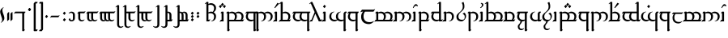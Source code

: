 SplineFontDB: 3.2
FontName: TengwarEnglish
FullName: English Tengwar
FamilyName: Tengwar English
Weight: Book
Copyright: Tengwar English | Sam\nModification of Tengwar Transliteral by\nThe Zephyris foundry; Richard Wheeler \n(www.richardwheeler.net)
Version: 001.000
ItalicAngle: 0
UnderlinePosition: -306
UnderlineWidth: 102
Ascent: 1331
Descent: 717
InvalidEm: 0
sfntRevision: 0x0001199a
LayerCount: 2
Layer: 0 1 "Back" 1
Layer: 1 1 "Fore" 0
XUID: [1021 78 -1868653765 7110]
StyleMap: 0x0040
FSType: 0
OS2Version: 4
OS2_WeightWidthSlopeOnly: 0
OS2_UseTypoMetrics: 1
CreationTime: 1412630470
ModificationTime: 1621418456
PfmFamily: 17
TTFWeight: 400
TTFWidth: 5
LineGap: 184
VLineGap: 0
Panose: 2 0 5 3 0 0 0 0 0 0
OS2TypoAscent: 1331
OS2TypoAOffset: 0
OS2TypoDescent: -717
OS2TypoDOffset: 0
OS2TypoLinegap: 184
OS2WinAscent: 1253
OS2WinAOffset: 0
OS2WinDescent: 614
OS2WinDOffset: 0
HheadAscent: 1253
HheadAOffset: 0
HheadDescent: -614
HheadDOffset: 0
OS2SubXSize: 1331
OS2SubYSize: 1432
OS2SubXOff: 0
OS2SubYOff: 287
OS2SupXSize: 1331
OS2SupYSize: 1432
OS2SupXOff: 0
OS2SupYOff: 981
OS2StrikeYSize: 100
OS2StrikeYPos: 528
OS2CapHeight: 614
OS2XHeight: 614
OS2Vendor: 'PfEd'
OS2CodePages: 00000001.00000000
OS2UnicodeRanges: 00000001.00000000.00000000.00000000
Lookup: 4 0 0 "ligeratures diph" { "ea"  "_u diph"  "i diph"  } ['liga' ('DFLT' <'dflt' > 'latn' <'dflt' > ) ]
Lookup: 1 0 0 "silent e" { "silent e"  } ['cv05' ('DFLT' <'dflt' > 'latn' <'dflt' > ) ]
Lookup: 1 0 0 "S trail low" { "S trail low"  } ['cv03' ('DFLT' <'dflt' > 'latn' <'dflt' > ) ]
Lookup: 1 0 0 "S trail high" { "S trail high"  } ['cv04' ('DFLT' <'dflt' > 'latn' <'dflt' > ) ]
Lookup: 1 0 0 "nasalized " { "nasalized"  } ['cv02' ('DFLT' <'dflt' > 'latn' <'dflt' > ) ]
Lookup: 1 0 0 "nasal short" { "nasal short"  } ['cv02' ('DFLT' <'dflt' > 'latn' <'dflt' > ) ]
Lookup: 1 0 0 "vowel dicritic tengwa" { "vowel diacritic tengwa"  } ['cv00' ('DFLT' <'dflt' > 'latn' <'dflt' > ) ]
Lookup: 1 0 0 "C vowel" { "end r"  "Cons vowel"  } ['cv01' ('DFLT' <'dflt' > 'latn' <'dflt' > ) ]
Lookup: 6 0 0 "main calt lookup" { "nasalized calt"  "rcz to vowel"  "y"  "s trail height"  "r"  "vowel?"  "sil e"  } ['calt' ('DFLT' <'dflt' > 'latn' <'dflt' > ) ]
Lookup: 4 0 1 "main ligeratures" { "Palatalized"  "whesta"  "long stem"  "double signs"  "geminated"  "common ligs"  } ['liga' ('DFLT' <'dflt' > 'latn' <'dflt' > ) ]
Lookup: 257 0 0 "Single Positioning in Latin lookup 0" { "Single Positioning in Latin lookup 0 subtable"  } ['sp04' ('DFLT' <'dflt' > 'latn' <'dflt' > ) ]
Lookup: 257 0 0 "Single Positioning in Latin lookup 1" { "Single Positioning in Latin lookup 1 subtable"  } ['sp05' ('DFLT' <'dflt' > 'latn' <'dflt' > ) ]
Lookup: 257 0 0 "Single Positioning in Latin lookup 2" { "Single Positioning in Latin lookup 2 subtable"  } ['    ' ('DFLT' <'dflt' > 'latn' <'dflt' > ) ]
Lookup: 257 0 0 "Single Positioning in Latin lookup 3" { "Single Positioning in Latin lookup 3 subtable"  } ['sp00' ('DFLT' <'dflt' > 'latn' <'dflt' > ) ]
Lookup: 257 0 0 "Single Positioning in Latin lookup 4" { "Single Positioning in Latin lookup 4 subtable"  } ['sp01' ('DFLT' <'dflt' > 'latn' <'dflt' > ) ]
Lookup: 257 0 0 "Single Positioning in Latin lookup 5" { "Single Positioning in Latin lookup 5 subtable"  } ['sp02' ('DFLT' <'dflt' > 'latn' <'dflt' > ) ]
Lookup: 257 0 0 "Single Positioning in Latin lookup 6" { "Single Positioning in Latin lookup 6 subtable"  } ['sp03' ('DFLT' <'dflt' > 'latn' <'dflt' > ) ]
Lookup: 264 0 0 "'kern' Horizontal Kerning in Latin lookup 7" { "'kern' Horizontal Kerning in Latin lookup 7 contextual 0"  "'kern' Horizontal Kerning in Latin lookup 7 contextual 1"  } ['kern' ('DFLT' <'dflt' > 'latn' <'dflt' > ) ]
MarkAttachClasses: 1
DEI: 91125
ChainSub2: coverage "r" 0 0 0 1
 1 0 1
  Coverage: 7 r.vowel
  FCoverage: 8 e.silent
 1
  SeqLookup: 0 "C vowel"
EndFPST
ChainSub2: class "sil e" 2 2 3 3
  Class: 3 E e
  BClass: 509 A B C D F G H I J K L M N O P Q R S T U V W X Y Z a b c d f g h i j k l m n o p q r s t u v w x y z carrier.short carrier.long a.short a.long i.short i.long o.short o.long u.short u.long y.short y.long c_h.soft g_h l_d n_g p_h r_d s_h t_h r.vowel s.vowel z.vowel y.vowel double_consonant.short double_consonant.long pren.short pren.long s_trail.low s_trail.high b_b c_c d_d f_f g_g h_h j_j k_k l_l m_m n_n p_p q_q r_r s_s t_t v_v w_w x_x y_y.vowel z_z r_r.vowel s_s.vowel z_z.vowel c.vowel q_u a_u e_u i_u o_u
  FClass: 363 B C D F G H J K L M N P Q R S T V W X Z b c d f g h j k l m n p q r s t v w x z c_h.soft g_h l_d n_g p_h r_d s_h t_h r.vowel s.vowel z.vowel double_consonant.short double_consonant.long pren.short pren.long s_trail.low s_trail.high b_b c_c d_d f_f g_g h_h j_j k_k l_l m_m n_n p_p q_q r_r s_s t_t v_v w_w x_x y_y.vowel z_z r_r.vowel s_s.vowel z_z.vowel c.vowel q_u
  FClass: 197 A E I O U Y a e i o u y carrier.short carrier.long a.short a.long e.short e.long i.short i.long o.short o.long u.short u.long y.short y.long e.silent y.vowel a_a e_e i_i o_o u_u y_y a_u e_u i_u o_u
 1 0 1
  ClsList: 1
  BClsList:
  FClsList: 1
 1
  SeqLookup: 0 "vowel dicritic tengwa"
 1 0 1
  ClsList: 1
  BClsList:
  FClsList: 2
 0
 1 1 0
  ClsList: 1
  BClsList: 1
  FClsList:
 1
  SeqLookup: 0 "silent e"
  ClassNames: "0" "Evowel"
  BClassNames: "0" "Alpha"
  FClassNames: "0" "Const" "Vowels"
EndFPST
ChainSub2: class "vowel?" 2 1 2 1
  Class: 15 A I O U a i o u
  FClass: 379 B C D F G H J K L M N P Q R S T V W X Z b c d f g h j k l m n p q r s t v w x z c_h.soft g_h l_d n_g p_h r_d s_h t_h r.vowel s.vowel z.vowel double_consonant.short double_consonant.long pren.short pren.long s_trail.low s_trail.high b_b c_c d_d f_f g_g h_h j_j k_k l_l m_m n_n p_p q_q r_r s_s t_t v_v w_w x_x y_y.vowel z_z r_r.vowel s_s.vowel z_z.vowel c.vowel q_u a_u e_u i_u o_u
 1 0 1
  ClsList: 1
  BClsList:
  FClsList: 1
 1
  SeqLookup: 0 "vowel dicritic tengwa"
  ClassNames: "0" "1"
  BClassNames: "0"
  FClassNames: "0" "1"
EndFPST
ChainSub2: class "s trail height" 2 4 3 5
  Class: 1 s
  BClass: 181 A E I O U Y a e i o u y carrier.short carrier.long a.short a.long e.short e.long i.short i.long o.short o.long u.short u.long y.short y.long e.silent y.vowel a_a e_e i_i o_o u_u y_y
  BClass: 142 B D F J M N P R T V W b d f j m n p r t v w c_h.soft p_h s_h t_h b_b d_d f_f j_j k_k m_m n_n p_p q_q r_r t_t v_v w_w y_y.vowel a_u e_u i_u o_u
  BClass: 53 C G K L Q X c g k q x g_h l_d n_g c_c g_g l_l x_x q_u
  FClass: 349 B C D F G H J K L M N P Q R S T V W X Z b c d f g h j k l m n p q r s t v w x z c_h.soft g_h l_d n_g p_h r_d s_h t_h r.vowel s.vowel z.vowel double_consonant.short double_consonant.long pren.short pren.long s_trail.low s_trail.high b_b c_c d_d f_f g_g h_h j_j k_k l_l m_m n_n p_p q_q r_r s_s t_t v_v w_w x_x y_y.vowel z_z c.vowel q_u a_u e_u i_u o_u
  FClass: 181 A E I O U Y a e i o u y carrier.short carrier.long a.short a.long e.short e.long i.short i.long o.short o.long u.short u.long y.short y.long e.silent y.vowel a_a e_e i_i o_o u_u y_y
 1 1 0
  ClsList: 1
  BClsList: 1
  FClsList:
 1
  SeqLookup: 0 "C vowel"
 1 0 1
  ClsList: 1
  BClsList:
  FClsList: 1
 0
 1 0 1
  ClsList: 1
  BClsList:
  FClsList: 2
 0
 1 1 0
  ClsList: 1
  BClsList: 2
  FClsList:
 1
  SeqLookup: 0 "S trail low"
 1 1 0
  ClsList: 1
  BClsList: 3
  FClsList:
 1
  SeqLookup: 0 "S trail high"
  ClassNames: "0" "1"
  BClassNames: "0" "1" "2" "3"
  FClassNames: "0" "1" "2"
EndFPST
ChainSub2: class "y" 2 2 3 2
  Class: 1 y
  BClass: 561 A B C D E F G H I J K L M N O P Q R S T U V W X Y Z a b c d e f g h i j k l m n o p q r s t u v w x y z carrier.short carrier.long a.short a.long e.short e.long i.short i.long o.short o.long u.short u.long y.short y.long e.silent c_h.soft g_h l_d n_g p_h r_d s_h t_h r.vowel s.vowel z.vowel y.vowel a_a e_e i_i o_o u_u y_y double_consonant.short double_consonant.long pren.short pren.long s_trail.low s_trail.high b_b c_c d_d f_f g_g h_h j_j k_k l_l m_m n_n p_p q_q r_r s_s t_t v_v w_w x_x y_y.vowel z_z r_r.vowel s_s.vowel z_z.vowel c.vowel q_u a_u e_u i_u o_u
  FClass: 369 B C D F G H J K L M N P Q R S T V W X Z b c d f g h j k l m n p q r s t v w x z c_h.soft g_h l_d n_g p_h r_d s_h t_h r.vowel s.vowel z.vowel double_consonant.short double_consonant.long pren.short pren.long s_trail.low s_trail.high b_b c_c d_d f_f g_g h_h j_j k_k l_l m_m n_n p_p q_q r_r s_s t_t v_v w_w x_x y_y.vowel z_z r_r.vowel s_s.vowel c.vowel q_u a_u e_u i_u o_u
  FClass: 172 A E I O U Y a e i o u y carrier.short carrier.long a.short a.long e.short e.long i.short i.long o.short o.long u.short u.long y.short y.long y.vowel a_a e_e i_i o_o u_u y_y
 1 1 0
  ClsList: 1
  BClsList: 1
  FClsList:
 1
  SeqLookup: 0 "C vowel"
 1 1 1
  ClsList: 1
  BClsList: 1
  FClsList: 2
 1
  SeqLookup: 0 "C vowel"
  ClassNames: "0" "y"
  BClassNames: "0" "abc"
  FClassNames: "0" "cons" "vow"
EndFPST
ChainSub2: class "rcz to vowel" 4 3 3 4
  Class: 1 r
  Class: 1 c
  Class: 1 z
  BClass: 140 A E I O U Y a i e o u y carrier.short carrier.long a.short a.long e.short e.long i.short i.long o.short o.long u.short u.long y.short y.long
  BClass: 369 B C D F G H J K L M N P Q R S T V W X Z b c d f g h j k l m n p q r s t v w x z c_h.soft g_h l_d n_g p_h r_d s_h t_h r.vowel s.vowel z.vowel double_consonant.short double_consonant.long pren.short pren.long s_trail.low s_trail.high b_b c_c d_d f_f g_g h_h j_j k_k l_l m_m n_n p_p q_q r_r s_s t_t v_v w_w x_x y_y.vowel z_z r_r.vowel s_s.vowel c.vowel q_u a_u e_u i_u o_u
  FClass: 109 a o u carrier.short carrier.long a.short a.long o.short o.long u.short u.long y.vowel a_a o_o u_u a_i o_i u_i
  FClass: 74 e i y e.short e.long i.short i.long y.short y.long e_e i_i y_y i_u e_i e_a
 1 0 1
  ClsList: 1
  BClsList:
  FClsList: 1
 1
  SeqLookup: 0 "C vowel"
 1 0 1
  ClsList: 1
  BClsList:
  FClsList: 2
 1
  SeqLookup: 0 "C vowel"
 1 0 1
  ClsList: 2
  BClsList:
  FClsList: 2
 1
  SeqLookup: 0 "C vowel"
 1 1 0
  ClsList: 3
  BClsList: 1
  FClsList:
 1
  SeqLookup: 0 "C vowel"
  ClassNames: "0" "r" "c" "z"
  BClassNames: "0" "vowels" "consonants"
  FClassNames: "0" "aou" "eiy"
EndFPST
ChainSub2: class "nasalized calt" 2 1 3 2
  Class: 1 n
  FClass: 128 c f k p q r t w x c_h.soft l_d p_h r_d s_h t_h r.vowel c_c f_f k_k l_l p_p q_q r_r t_t w_w y_y.vowel r_r.vowel a_u e_u i_u o_u l
  FClass: 43 b d g j m v g_h n_g b_b d_d g_g j_j m_m v_v
 1 0 1
  ClsList: 1
  BClsList:
  FClsList: 1
 1
  SeqLookup: 0 "nasal short"
 1 0 1
  ClsList: 1
  BClsList:
  FClsList: 2
 1
  SeqLookup: 0 "nasalized "
  ClassNames: "0" "1"
  BClassNames: "0"
  FClassNames: "0" "1" "2"
EndFPST
ChainPos2: class "'kern' Horizontal Kerning in Latin lookup 7 contextual 1" 2 4 1 3
  Class: 8 e.silent
  BClass: 95 B D G J M N V b d g j m n v g_h n_g double_consonant.long pren.long b_b d_d g_g j_j m_m n_n v_v
  BClass: 281 C F H K L P Q R S T W X Z c f h k l p q r s t w x y z c_h.soft l_d p_h r_d s_h t_h r.vowel s.vowel z.vowel double_consonant.short pren.short s_trail.low s_trail.high c_c f_f h_h k_k l_l p_p q_q r_r s_s t_t w_w y_y.vowel z_z r_r.vowel s_s.vowel z_z.vowel c.vowel q_u a_u e_u i_u o_u
  BClass: 78 A E I O U a e i o u carrier.short carrier.long y.vowel a_a e_e i_i o_o u_u y_y
 1 1 0
  ClsList: 1
  BClsList: 1
  FClsList:
 1
  SeqLookup: 0 "Single Positioning in Latin lookup 0"
 1 1 0
  ClsList: 1
  BClsList: 2
  FClsList:
 1
  SeqLookup: 0 "Single Positioning in Latin lookup 1"
 1 1 0
  ClsList: 1
  BClsList: 3
  FClsList:
 1
  SeqLookup: 0 "Single Positioning in Latin lookup 2"
  ClassNames: "0" "1"
  BClassNames: "0" "1" "2" "3"
  FClassNames: "0"
EndFPST
ChainPos2: class "'kern' Horizontal Kerning in Latin lookup 7 contextual 0" 2 1 6 5
  Class: 98 a.short a.long e.short e.long i.short i.long o.short o.long u.short u.long y.short y.long e.silent
  FClass: 95 B D G J M N V b d g j m n v g_h n_g double_consonant.long pren.long b_b d_d g_g j_j m_m n_n v_v
  FClass: 164 C K P R T W X Y c k p r t w x y c_h.soft r_d r.vowel z.vowel double_consonant.short pren.short c_c k_k p_p r_r t_t w_w x_x y_y.vowel r_r.vowel z_z.vowel c.vowel q_u
  FClass: 49 F H S f h s p_h t_h s.vowel f_f h_h s_s s_s.vowel
  FClass: 11 Q q s_h q_q
  FClass: 11 L l l_d l_l
 1 0 1
  ClsList: 1
  BClsList:
  FClsList: 1
 1
  SeqLookup: 0 "Single Positioning in Latin lookup 3"
 1 0 1
  ClsList: 1
  BClsList:
  FClsList: 2
 1
  SeqLookup: 0 "Single Positioning in Latin lookup 4"
 1 0 1
  ClsList: 1
  BClsList:
  FClsList: 3
 1
  SeqLookup: 0 "Single Positioning in Latin lookup 5"
 1 0 1
  ClsList: 1
  BClsList:
  FClsList: 4
 1
  SeqLookup: 0 "Single Positioning in Latin lookup 6"
 1 0 1
  ClsList: 1
  BClsList:
  FClsList: 5
 1
  SeqLookup: 0 "Single Positioning in Latin lookup 4"
  ClassNames: "0" "1"
  BClassNames: "0"
  FClassNames: "0" "1" "2" "3" "4" "5"
EndFPST
ShortTable: maxp 16
  1
  0
  150
  86
  5
  0
  0
  1
  0
  0
  0
  0
  0
  0
  0
  0
EndShort
LangName: 1033 "" "" "Regular"
GaspTable: 1 65535 2 0
Encoding: UnicodeBmp
UnicodeInterp: none
NameList: AGL For New Fonts
DisplaySize: -48
AntiAlias: 1
FitToEm: 0
WidthSeparation: 307
WinInfo: 65390 26 9
BeginPrivate: 0
EndPrivate
Grid
-2048 825 m 0
 4096 825 l 1024
EndSplineSet
TeXData: 1 0 0 396288 198144 132096 322560 -1048576 132096 783286 444596 497025 792723 393216 433062 380633 303038 157286 324010 404750 52429 2506097 1059062 262144
BeginChars: 65623 165

StartChar: .notdef
Encoding: 65536 -1 0
Width: 1050
VWidth: 4300
Flags: W
LayerCount: 2
Fore
SplineSet
105 0 m 1,0,-1
 105 909.299804688 l 1,1,-1
 945 909.299804688 l 1,2,-1
 945 0 l 1,3,-1
 105 0 l 1,0,-1
210 105 m 1,4,-1
 840 105 l 1,5,-1
 840 804.299804688 l 1,6,-1
 210 804.299804688 l 1,7,-1
 210 105 l 1,4,-1
EndSplineSet
EndChar

StartChar: .null
Encoding: 65537 -1 1
Width: 0
VWidth: 4300
Flags: W
LayerCount: 2
EndChar

StartChar: nonmarkingreturn
Encoding: 65538 -1 2
Width: 699
VWidth: 4300
Flags: W
LayerCount: 2
EndChar

StartChar: space
Encoding: 32 32 3
Width: 774
VWidth: 4300
GlyphClass: 2
Flags: W
LayerCount: 2
EndChar

StartChar: exclam
Encoding: 33 33 4
Width: 283
VWidth: 3639
GlyphClass: 2
Flags: W
LayerCount: 2
Fore
SplineSet
135.690429688 97.6591796875 m 4,0,1
 135.690429688 149.591796875 135.690429688 149.591796875 116.122070312 222.974609375 c 132,-1,2
 96.552734375 296.356445312 96.552734375 296.356445312 72.845703125 358.44921875 c 132,-1,3
 49.13671875 420.541992188 49.13671875 420.541992188 29.568359375 494.301757812 c 132,-1,4
 10 568.059570312 10 568.059570312 10 621.497070312 c 4,5,6
 10 683.213867188 10 683.213867188 33.7080078125 732.887695312 c 132,-1,7
 57.4169921875 782.5625 57.4169921875 782.5625 107.84375 832.990234375 c 4,8,9
 140.20703125 865.353515625 140.20703125 865.353515625 175.204101562 889.8125 c 132,-1,10
 210.203125 914.274414062 210.203125 914.274414062 224.501953125 914.274414062 c 4,11,12
 231.275390625 914.274414062 231.275390625 914.274414062 231.275390625 908.252929688 c 4,13,14
 231.275390625 891.6953125 231.275390625 891.6953125 189.12890625 852.557617188 c 4,15,16
 149.990234375 816.431640625 149.990234375 816.431640625 149.990234375 730.630859375 c 4,17,18
 149.990234375 674.935546875 149.990234375 674.935546875 169.559570312 601.928710938 c 132,-1,19
 189.12890625 528.922851562 189.12890625 528.922851562 212.459960938 469.463867188 c 132,-1,20
 235.791992188 410.005859375 235.791992188 410.005859375 255.360351562 337 c 132,-1,21
 274.9296875 263.993164062 274.9296875 263.993164062 274.9296875 208.297851562 c 4,22,23
 274.9296875 146.581054688 274.9296875 146.581054688 251.221679688 96.90625 c 132,-1,24
 227.51171875 47.2333984375 227.51171875 47.2333984375 177.0859375 -3.193359375 c 4,25,26
 149.23828125 -31.0419921875 149.23828125 -31.0419921875 111.60546875 -58.13671875 c 132,-1,27
 73.9736328125 -85.2314453125 73.9736328125 -85.2314453125 59.6748046875 -85.2314453125 c 4,28,29
 52.900390625 -85.2314453125 52.900390625 -85.2314453125 52.900390625 -78.4580078125 c 4,30,31
 52.900390625 -70.9306640625 52.900390625 -70.9306640625 66.4482421875 -53.6220703125 c 132,-1,32
 79.99609375 -36.3095703125 79.99609375 -36.3095703125 93.54296875 -22.7626953125 c 6,33,-1
 107.84375 -9.21484375 l 5,34,35
 135.690429688 32.9326171875 135.690429688 32.9326171875 135.690429688 97.6591796875 c 4,0,1
EndSplineSet
EndChar

StartChar: quotedbl
Encoding: 34 34 5
Width: 627
VWidth: 4300
GlyphClass: 2
Flags: W
LayerCount: 2
Fore
SplineSet
147 504 m 1,0,-1
 252 609 l 1,1,-1
 273 588 l 1,2,-1
 273 126 l 1,3,-1
 168 21 l 1,4,-1
 147 42 l 1,5,-1
 147 504 l 1,0,-1
357 504 m 1,6,-1
 462 609 l 1,7,-1
 483 588 l 1,8,-1
 483 126 l 1,9,-1
 378 21 l 1,10,-1
 357 42 l 1,11,-1
 357 504 l 1,6,-1
EndSplineSet
EndChar

StartChar: ampersand
Encoding: 38 38 6
Width: 774
VWidth: 4300
GlyphClass: 2
Flags: W
LayerCount: 2
Fore
SplineSet
42 630 m 1,0,-1
 562.799804688 630 l 1,1,-1
 567 630 l 1,2,-1
 672 630 l 1,3,-1
 693 609 l 1,4,-1
 630 525 l 1,5,-1
 609 525 l 1,6,-1
 609 420 l 1,7,-1
 609 -210 l 1,8,-1
 609 -525 l 1,9,-1
 630 -525 l 1,10,-1
 651 -546 l 1,11,-1
 588 -630 l 1,12,-1
 504 -630 l 1,13,-1
 483 -609 l 1,14,-1
 483 -210 l 1,15,-1
 483 420 l 1,16,-1
 483 525 l 1,17,-1
 63 525 l 2,18,19
 31.5 525 31.5 525 14.7001953125 514.5 c 2,20,-1
 0 504 l 1,21,-1
 -42 504 l 1,22,-1
 42 630 l 1,0,-1
EndSplineSet
EndChar

StartChar: quotesingle
Encoding: 39 39 7
Width: 354
VWidth: 4300
GlyphClass: 2
Flags: W
LayerCount: 2
Fore
SplineSet
84 744 m 1,0,-1
 168 870 l 1,1,-1
 273 786 l 1,2,-1
 189 660 l 1,3,-1
 84 744 l 1,0,-1
84 744 m 1,4,-1
 168 870 l 1,5,-1
 273 786 l 1,6,-1
 189 660 l 1,7,-1
 84 744 l 1,4,-1
EndSplineSet
EndChar

StartChar: parenleft
Encoding: 40 40 8
Width: 354
VWidth: 4300
GlyphClass: 2
Flags: W
LayerCount: 2
Fore
SplineSet
163.799804688 1260 m 1,0,-1
 315 1260 l 1,1,-1
 336 1239 l 1,2,-1
 273 1155 l 1,3,-1
 210 1155 l 1,4,-1
 210 -525 l 1,5,-1
 315 -525 l 1,6,-1
 336 -546 l 1,7,-1
 273 -630 l 1,8,-1
 105 -630 l 1,9,-1
 84 -609 l 1,10,-1
 84 1155 l 1,11,-1
 163.799804688 1260 l 1,0,-1
EndSplineSet
EndChar

StartChar: parenright
Encoding: 41 41 9
Width: 354
VWidth: 4300
GlyphClass: 2
Flags: W
LayerCount: 2
Fore
SplineSet
235.200195312 -630 m 1,0,-1
 84 -630 l 1,1,-1
 63 -609 l 1,2,-1
 126 -525 l 1,3,-1
 189 -525 l 1,4,-1
 189 1155 l 1,5,-1
 84 1155 l 1,6,-1
 63 1176 l 1,7,-1
 126 1260 l 1,8,-1
 294 1260 l 1,9,-1
 315 1239 l 1,10,-1
 315 -525 l 1,11,-1
 235.200195312 -630 l 1,0,-1
EndSplineSet
EndChar

StartChar: comma
Encoding: 44 44 10
Width: 354
VWidth: 4300
GlyphClass: 2
Flags: W
LayerCount: 2
Fore
SplineSet
84 294 m 1,0,-1
 168 420 l 1,1,-1
 273 336 l 1,2,-1
 189 210 l 1,3,-1
 84 294 l 1,0,-1
EndSplineSet
EndChar

StartChar: hyphen
Encoding: 45 45 11
Width: 774
VWidth: 4300
GlyphClass: 2
Flags: W
LayerCount: 2
Fore
SplineSet
609 390.599609375 m 1,0,-1
 651 390.599609375 l 1,1,-1
 567 264.599609375 l 1,2,-1
 147 264.599609375 l 2,3,4
 115.5 264.599609375 115.5 264.599609375 98.7001953125 254.099609375 c 2,5,-1
 84 243.599609375 l 1,6,-1
 42 243.599609375 l 1,7,-1
 126 369.599609375 l 1,8,-1
 546 369.599609375 l 2,9,10
 577.5 369.599609375 577.5 369.599609375 585.900390625 375.900390625 c 2,11,-1
 609 390.599609375 l 1,0,-1
EndSplineSet
EndChar

StartChar: period
Encoding: 46 46 12
Width: 354
VWidth: 4300
GlyphClass: 2
Flags: W
LayerCount: 2
Fore
SplineSet
84 84 m 5,0,-1
 168 210 l 5,1,-1
 273 126 l 5,2,-1
 189 0 l 5,3,-1
 84 84 l 5,0,-1
84 504 m 5,4,-1
 168 630 l 5,5,-1
 273 546 l 5,6,-1
 189 420 l 5,7,-1
 84 504 l 5,4,-1
EndSplineSet
EndChar

StartChar: zero
Encoding: 48 48 13
Width: 606
VWidth: 4300
GlyphClass: 2
Flags: W
LayerCount: 2
Fore
SplineSet
256.200195312 630 m 0,0,1
 367.5 630 367.5 630 427.349609375 570.150390625 c 128,-1,2
 487.200195312 510.299804688 487.200195312 510.299804688 487.200195312 399 c 2,3,-1
 487.200195312 231 l 2,4,5
 487.200195312 119.700195312 487.200195312 119.700195312 427.349609375 59.849609375 c 128,-1,6
 367.5 0 367.5 0 256.200195312 0 c 0,7,8
 214.200195312 0 214.200195312 0 175.349609375 26.25 c 128,-1,9
 136.5 52.5 136.5 52.5 113.400390625 77.7001953125 c 2,10,-1
 88.2001953125 105 l 1,11,-1
 151.200195312 210 l 1,12,-1
 172.200195312 210 l 1,13,14
 180.599609375 178.5 l 256,15,16
 189 147 189 147 212.099609375 115.5 c 128,-1,17
 235.200195312 84 235.200195312 84 277.200195312 84 c 0,18,19
 340.200195312 84 340.200195312 84 350.700195312 126 c 128,-1,20
 361.200195312 168 361.200195312 168 361.200195312 231 c 2,21,-1
 361.200195312 399 l 2,22,23
 361.200195312 462 361.200195312 462 338.099609375 504 c 128,-1,24
 315 546 315 546 235.200195312 546 c 0,25,26
 172.200195312 546 172.200195312 546 140.700195312 525 c 2,27,-1
 109.200195312 504 l 1,28,-1
 88.2001953125 525 l 1,29,-1
 113.400390625 552.299804688 l 2,30,31
 136.5 577.5 136.5 577.5 175.349609375 603.75 c 128,-1,32
 214.200195312 630 214.200195312 630 256.200195312 630 c 0,0,1
EndSplineSet
EndChar

StartChar: one
Encoding: 49 49 14
Width: 585
VWidth: 4300
GlyphClass: 2
Flags: W
LayerCount: 2
Fore
SplineSet
504 651 m 1,0,-1
 546 651 l 1,1,-1
 462 525 l 1,2,-1
 210 525 l 1,3,-1
 210 231 l 2,4,5
 210 168 210 168 234.150390625 126 c 128,-1,6
 258.299804688 84 258.299804688 84 336 84 c 0,7,8
 399 84 399 84 430.5 105 c 2,9,-1
 462 126 l 1,10,-1
 483 105 l 1,11,12
 459.900390625 77.7001953125 l 0,13,14
 434.700195312 52.5 434.700195312 52.5 395.849609375 26.25 c 128,-1,15
 357 0 357 0 315 0 c 0,16,17
 205.799804688 0 205.799804688 0 144.900390625 59.849609375 c 128,-1,18
 84 119.700195312 84 119.700195312 84 231 c 2,19,-1
 84 516.599609375 l 1,20,21
 73.5 512.400390625 73.5 512.400390625 67.2001953125 508.200195312 c 2,22,-1
 63 504 l 1,23,-1
 21 504 l 1,24,-1
 105 630 l 1,25,-1
 441 630 l 2,26,27
 472.5 630 472.5 630 480.900390625 636.299804688 c 2,28,-1
 504 651 l 1,0,-1
EndSplineSet
EndChar

StartChar: two
Encoding: 50 50 15
Width: 837
VWidth: 4300
GlyphClass: 2
Flags: W
LayerCount: 2
Fore
SplineSet
756 651 m 1,0,-1
 798 651 l 1,1,-1
 714 525 l 1,2,-1
 462 525 l 1,3,-1
 462 231 l 2,4,5
 462 168 462 168 486.150390625 126 c 128,-1,6
 510.299804688 84 510.299804688 84 588 84 c 0,7,8
 651 84 651 84 682.5 105 c 2,9,-1
 714 126 l 1,10,-1
 735 105 l 1,11,12
 711.900390625 77.7001953125 l 0,13,14
 686.700195312 52.5 686.700195312 52.5 647.849609375 26.25 c 128,-1,15
 609 0 609 0 567 0 c 0,16,17
 474.599609375 0 474.599609375 0 417.900390625 42 c 1,18,19
 394.799804688 25.2001953125 394.799804688 25.2001953125 368.549804688 12.599609375 c 128,-1,20
 342.299804688 0 342.299804688 0 315 0 c 0,21,22
 205.799804688 0 205.799804688 0 144.900390625 59.849609375 c 128,-1,23
 84 119.700195312 84 119.700195312 84 231 c 2,24,-1
 84 516.599609375 l 1,25,26
 73.5 512.400390625 73.5 512.400390625 67.2001953125 508.200195312 c 2,27,-1
 63 504 l 1,28,-1
 21 504 l 1,29,-1
 105 630 l 1,30,-1
 693 630 l 2,31,32
 724.5 630 724.5 630 732.900390625 636.299804688 c 2,33,-1
 756 651 l 1,0,-1
210 525 m 1,34,-1
 210 231 l 2,35,36
 210 168 210 168 234.150390625 126 c 128,-1,37
 258.299804688 84 258.299804688 84 336 84 c 0,38,39
 354.900390625 84 354.900390625 84 373.799804688 86.099609375 c 1,40,41
 336 142.799804688 336 142.799804688 336 231 c 2,42,-1
 336 525 l 1,43,-1
 210 525 l 1,34,-1
EndSplineSet
EndChar

StartChar: three
Encoding: 51 51 16
Width: 1089
VWidth: 4300
GlyphClass: 2
Flags: W
LayerCount: 2
Fore
SplineSet
1008 651 m 1,0,-1
 1050 651 l 1,1,-1
 966 525 l 1,2,-1
 714 525 l 1,3,-1
 714 231 l 2,4,5
 714 168 714 168 738.150390625 126 c 128,-1,6
 762.299804688 84 762.299804688 84 840 84 c 0,7,8
 903 84 903 84 934.5 105 c 2,9,-1
 966 126 l 1,10,-1
 987 105 l 1,11,12
 961.799804688 77.7001953125 l 0,13,14
 936.599609375 52.5 936.599609375 52.5 898.799804688 26.25 c 128,-1,15
 861 0 861 0 819 0 c 0,16,17
 726.599609375 0 726.599609375 0 669.900390625 42 c 1,18,19
 646.799804688 25.2001953125 646.799804688 25.2001953125 620.549804688 12.599609375 c 128,-1,20
 594.299804688 0 594.299804688 0 567 0 c 0,21,22
 474.599609375 0 474.599609375 0 417.900390625 42 c 1,23,24
 394.799804688 25.2001953125 394.799804688 25.2001953125 368.549804688 12.599609375 c 128,-1,25
 342.299804688 0 342.299804688 0 315 0 c 0,26,27
 205.799804688 0 205.799804688 0 144.900390625 59.849609375 c 128,-1,28
 84 119.700195312 84 119.700195312 84 231 c 2,29,-1
 84 516.599609375 l 1,30,31
 73.5 512.400390625 73.5 512.400390625 67.2001953125 508.200195312 c 2,32,-1
 63 504 l 1,33,-1
 21 504 l 1,34,-1
 105 630 l 1,35,-1
 945 630 l 2,36,37
 976.5 630 976.5 630 984.900390625 636.299804688 c 2,38,-1
 1008 651 l 1,0,-1
210 525 m 1,39,-1
 210 231 l 2,40,41
 210 168 210 168 234.150390625 126 c 128,-1,42
 258.299804688 84 258.299804688 84 336 84 c 0,43,44
 354.900390625 84 354.900390625 84 373.799804688 86.099609375 c 1,45,46
 336 142.799804688 336 142.799804688 336 231 c 2,47,-1
 336 525 l 1,48,-1
 210 525 l 1,39,-1
462 525 m 1,49,-1
 462 231 l 2,50,51
 462 168 462 168 486.150390625 126 c 128,-1,52
 510.299804688 84 510.299804688 84 588 84 c 0,53,54
 606.900390625 84 606.900390625 84 625.799804688 86.099609375 c 1,55,56
 588 142.799804688 588 142.799804688 588 231 c 2,57,-1
 588 525 l 1,58,-1
 462 525 l 1,49,-1
EndSplineSet
EndChar

StartChar: four
Encoding: 52 52 17
Width: 459
VWidth: 4300
GlyphClass: 2
Flags: W
LayerCount: 2
Fore
SplineSet
105 1050 m 1,0,-1
 189 1050 l 1,1,-1
 210 1029 l 1,2,-1
 210 630 l 1,3,-1
 210 105 l 1,4,-1
 210 -189 l 2,5,6
 210 -252 210 -252 234.150390625 -294 c 128,-1,7
 258.299804688 -336 258.299804688 -336 336 -336 c 0,8,9
 399 -336 399 -336 430.5 -315 c 2,10,-1
 462 -294 l 1,11,-1
 483 -315 l 1,12,13
 459.900390625 -340.200195312 l 0,14,15
 434.700195312 -367.5 434.700195312 -367.5 395.849609375 -393.75 c 128,-1,16
 357 -420 357 -420 315 -420 c 0,17,18
 205.799804688 -420 205.799804688 -420 144.900390625 -360.150390625 c 128,-1,19
 84 -300.299804688 84 -300.299804688 84 -189 c 2,20,-1
 84 105 l 1,21,-1
 84 630 l 1,22,-1
 84 945 l 1,23,24
 52.5 945 52.5 945 27.2998046875 924 c 2,25,-1
 0 903 l 1,26,-1
 -21 924 l 1,27,-1
 105 1050 l 1,0,-1
EndSplineSet
EndChar

StartChar: five
Encoding: 53 53 18
Width: 837
VWidth: 4300
GlyphClass: 2
Flags: W
LayerCount: 2
Fore
SplineSet
105 1050 m 1,0,-1
 189 1050 l 1,1,-1
 210 1029 l 1,2,-1
 210 630 l 1,3,-1
 693 630 l 2,4,5
 724.5 630 724.5 630 741.299804688 640.5 c 2,6,-1
 756 651 l 1,7,-1
 798 651 l 1,8,-1
 714 525 l 1,9,-1
 462 525 l 1,10,-1
 462 231 l 2,11,12
 462 168 462 168 486.150390625 126 c 128,-1,13
 510.299804688 84 510.299804688 84 588 84 c 0,14,15
 651 84 651 84 682.5 105 c 2,16,-1
 714 126 l 1,17,-1
 735 105 l 1,18,19
 711.900390625 77.7001953125 l 0,20,21
 686.700195312 52.5 686.700195312 52.5 647.849609375 26.25 c 128,-1,22
 609 0 609 0 567 0 c 0,23,24
 457.799804688 0 457.799804688 0 396.900390625 59.849609375 c 128,-1,25
 336 119.700195312 336 119.700195312 336 231 c 2,26,-1
 336 525 l 1,27,-1
 210 525 l 1,28,-1
 210 105 l 1,29,-1
 210 -189 l 2,30,31
 210 -252 210 -252 234.150390625 -294 c 128,-1,32
 258.299804688 -336 258.299804688 -336 336 -336 c 0,33,34
 399 -336 399 -336 430.5 -315 c 2,35,-1
 462 -294 l 1,36,-1
 483 -315 l 1,37,-1
 459.900390625 -340.200195312 l 2,38,39
 434.700195312 -367.5 434.700195312 -367.5 395.849609375 -393.75 c 128,-1,40
 357 -420 357 -420 315 -420 c 0,41,42
 205.799804688 -420 205.799804688 -420 144.900390625 -360.150390625 c 128,-1,43
 84 -300.299804688 84 -300.299804688 84 -189 c 2,44,-1
 84 105 l 1,45,-1
 84 630 l 1,46,-1
 84 945 l 1,47,48
 52.5 945 52.5 945 27.2998046875 924 c 2,49,-1
 0 903 l 1,50,-1
 -21 924 l 1,51,-1
 105 1050 l 1,0,-1
EndSplineSet
EndChar

StartChar: six
Encoding: 54 54 19
Width: 1089
VWidth: 4300
GlyphClass: 2
Flags: W
LayerCount: 2
Fore
SplineSet
105 1050 m 1,0,-1
 189 1050 l 1,1,-1
 210 1029 l 1,2,-1
 210 630 l 1,3,-1
 945 630 l 2,4,5
 976.5 630 976.5 630 993.299804688 640.5 c 2,6,-1
 1008 651 l 1,7,-1
 1050 651 l 1,8,-1
 966 525 l 1,9,-1
 714 525 l 1,10,-1
 714 231 l 2,11,12
 714 168 714 168 738.150390625 126 c 128,-1,13
 762.299804688 84 762.299804688 84 840 84 c 0,14,15
 903 84 903 84 934.5 105 c 2,16,-1
 966 126 l 1,17,-1
 987 105 l 1,18,19
 961.799804688 77.7001953125 l 0,20,21
 936.599609375 52.5 936.599609375 52.5 898.799804688 26.25 c 128,-1,22
 861 0 861 0 819 0 c 0,23,24
 726.599609375 0 726.599609375 0 669.900390625 42 c 1,25,26
 646.799804688 25.2001953125 646.799804688 25.2001953125 620.549804688 12.599609375 c 128,-1,27
 594.299804688 0 594.299804688 0 567 0 c 0,28,29
 457.799804688 0 457.799804688 0 396.900390625 59.849609375 c 128,-1,30
 336 119.700195312 336 119.700195312 336 231 c 2,31,-1
 336 525 l 1,32,-1
 210 525 l 1,33,-1
 210 105 l 1,34,-1
 210 -189 l 2,35,36
 210 -252 210 -252 234.150390625 -294 c 128,-1,37
 258.299804688 -336 258.299804688 -336 336 -336 c 0,38,39
 399 -336 399 -336 430.5 -315 c 2,40,-1
 462 -294 l 1,41,-1
 483 -315 l 1,42,-1
 459.900390625 -340.200195312 l 2,43,44
 434.700195312 -367.5 434.700195312 -367.5 395.849609375 -393.75 c 128,-1,45
 357 -420 357 -420 315 -420 c 0,46,47
 205.799804688 -420 205.799804688 -420 144.900390625 -360.150390625 c 128,-1,48
 84 -300.299804688 84 -300.299804688 84 -189 c 2,49,-1
 84 105 l 1,50,-1
 84 630 l 1,51,-1
 84 945 l 1,52,53
 52.5 945 52.5 945 27.2998046875 924 c 2,54,-1
 0 903 l 1,55,-1
 -21 924 l 1,56,-1
 105 1050 l 1,0,-1
462 525 m 1,57,-1
 462 231 l 2,58,59
 462 168 462 168 486.150390625 126 c 128,-1,60
 510.299804688 84 510.299804688 84 588 84 c 0,61,62
 606.900390625 84 606.900390625 84 625.799804688 86.099609375 c 1,63,64
 588 142.799804688 588 142.799804688 588 231 c 2,65,-1
 588 525 l 1,66,-1
 462 525 l 1,57,-1
EndSplineSet
EndChar

StartChar: seven
Encoding: 55 55 20
Width: 525
VWidth: 4300
GlyphClass: 2
Flags: W
LayerCount: 2
Fore
SplineSet
399 -189 m 2,0,1
 399 -300.299804688 399 -300.299804688 339.150390625 -360.150390625 c 128,-1,2
 279.299804688 -420 279.299804688 -420 168 -420 c 0,3,4
 126 -420 126 -420 87.150390625 -393.75 c 128,-1,5
 48.2998046875 -367.5 48.2998046875 -367.5 25.2001953125 -340.200195312 c 2,6,-1
 0 -315 l 1,7,-1
 21 -294 l 1,8,9
 52.5 -315 l 0,10,11
 84 -336 84 -336 147 -336 c 0,12,13
 226.799804688 -336 226.799804688 -336 249.900390625 -294 c 128,-1,14
 273 -252 273 -252 273 -189 c 2,15,-1
 273 105 l 1,16,-1
 273 630 l 1,17,-1
 273 945 l 1,18,19
 241.5 945 241.5 945 216.299804688 924 c 2,20,-1
 189 903 l 1,21,-1
 168 924 l 1,22,-1
 294 1050 l 1,23,-1
 378 1050 l 1,24,-1
 399 1029 l 1,25,-1
 399 630 l 1,26,-1
 399 105 l 1,27,-1
 399 -189 l 2,0,1
EndSplineSet
EndChar

StartChar: eight
Encoding: 56 56 21
Width: 774
VWidth: 4300
GlyphClass: 2
Flags: W
LayerCount: 2
Fore
SplineSet
294 1050 m 1,0,-1
 378 1050 l 1,1,-1
 399 1029 l 1,2,-1
 399 630 l 1,3,-1
 399 627.900390625 l 1,4,5
 409.5 630 409.5 630 420 630 c 0,6,7
 531.299804688 630 531.299804688 630 591.150390625 570.150390625 c 128,-1,8
 651 510.299804688 651 510.299804688 651 399 c 2,9,-1
 651 107.099609375 l 1,10,11
 672 111.299804688 672 111.299804688 682.5 119.700195312 c 2,12,-1
 693 126 l 1,13,-1
 735 126 l 1,14,-1
 651 0 l 1,15,-1
 399 0 l 1,16,-1
 399 -189 l 2,17,18
 399 -300.299804688 399 -300.299804688 339.150390625 -360.150390625 c 128,-1,19
 279.299804688 -420 279.299804688 -420 168 -420 c 0,20,21
 126 -420 126 -420 87.150390625 -393.75 c 128,-1,22
 48.2998046875 -367.5 48.2998046875 -367.5 25.2001953125 -340.200195312 c 2,23,-1
 0 -315 l 1,24,-1
 21 -294 l 1,25,26
 52.5 -315 l 0,27,28
 84 -336 84 -336 147 -336 c 0,29,30
 226.799804688 -336 226.799804688 -336 249.900390625 -294 c 128,-1,31
 273 -252 273 -252 273 -189 c 2,32,-1
 273 105 l 1,33,-1
 273 504 l 1,34,-1
 273 546 l 1,35,-1
 273 630 l 1,36,-1
 273 945 l 1,37,38
 241.5 945 241.5 945 216.299804688 924 c 2,39,-1
 189 903 l 1,40,-1
 168 924 l 1,41,-1
 294 1050 l 1,0,-1
399 546 m 1,42,-1
 399 105 l 1,43,-1
 525 105 l 1,44,-1
 525 399 l 2,45,46
 525 462 525 462 501.900390625 504 c 128,-1,47
 478.799804688 546 478.799804688 546 399 546 c 1,42,-1
EndSplineSet
EndChar

StartChar: nine
Encoding: 57 57 22
Width: 1026
VWidth: 4300
GlyphClass: 2
Flags: W
LayerCount: 2
Fore
SplineSet
294 1050 m 1,0,-1
 378 1050 l 1,1,-1
 399 1029 l 1,2,-1
 399 630 l 1,3,-1
 399 627.900390625 l 1,4,5
 409.5 630 409.5 630 420 630 c 0,6,7
 512.400390625 630 512.400390625 630 569.099609375 588 c 1,8,9
 592.200195312 604.799804688 592.200195312 604.799804688 618.450195312 617.400390625 c 128,-1,10
 644.700195312 630 644.700195312 630 672 630 c 0,11,12
 783.299804688 630 783.299804688 630 843.150390625 570.150390625 c 128,-1,13
 903 510.299804688 903 510.299804688 903 399 c 2,14,-1
 903 107.099609375 l 1,15,16
 924 111.299804688 924 111.299804688 934.5 119.700195312 c 2,17,-1
 945 126 l 1,18,-1
 987 126 l 1,19,-1
 903 0 l 1,20,-1
 399 0 l 1,21,-1
 399 -189 l 2,22,23
 399 -300.299804688 399 -300.299804688 339.150390625 -360.150390625 c 128,-1,24
 279.299804688 -420 279.299804688 -420 168 -420 c 0,25,26
 126 -420 126 -420 87.150390625 -393.75 c 128,-1,27
 48.2998046875 -367.5 48.2998046875 -367.5 25.2001953125 -340.200195312 c 2,28,-1
 0 -315 l 1,29,-1
 21 -294 l 1,30,31
 52.5 -315 l 0,32,33
 84 -336 84 -336 147 -336 c 0,34,35
 226.799804688 -336 226.799804688 -336 249.900390625 -294 c 128,-1,36
 273 -252 273 -252 273 -189 c 2,37,-1
 273 105 l 1,38,-1
 273 504 l 1,39,-1
 273 546 l 1,40,-1
 273 630 l 1,41,-1
 273 945 l 1,42,43
 241.5 945 241.5 945 216.299804688 924 c 2,44,-1
 189 903 l 1,45,-1
 168 924 l 1,46,-1
 294 1050 l 1,0,-1
399 546 m 1,47,-1
 399 105 l 1,48,-1
 525 105 l 1,49,-1
 525 399 l 2,50,51
 525 462 525 462 501.900390625 504 c 128,-1,52
 478.799804688 546 478.799804688 546 399 546 c 1,47,-1
651 546 m 0,53,54
 632.099609375 546 632.099609375 546 613.200195312 543.900390625 c 1,55,56
 651 487.200195312 651 487.200195312 651 399 c 2,57,-1
 651 105 l 1,58,-1
 777 105 l 1,59,-1
 777 399 l 2,60,61
 777 462 777 462 753.900390625 504 c 128,-1,62
 730.799804688 546 730.799804688 546 651 546 c 0,53,54
EndSplineSet
EndChar

StartChar: colon
Encoding: 58 58 23
Width: 354
VWidth: 4300
GlyphClass: 2
Flags: W
LayerCount: 2
Fore
SplineSet
84 84 m 1,0,-1
 168 210 l 1,1,-1
 273 126 l 1,2,-1
 189 0 l 1,3,-1
 84 84 l 1,0,-1
84 504 m 1,4,-1
 168 630 l 1,5,-1
 273 546 l 1,6,-1
 189 420 l 1,7,-1
 84 504 l 1,4,-1
84 294 m 1,8,-1
 168 420 l 1,9,-1
 273 336 l 1,10,-1
 189 210 l 1,11,-1
 84 294 l 1,8,-1
EndSplineSet
EndChar

StartChar: semicolon
Encoding: 59 59 24
Width: 354
VWidth: 4300
GlyphClass: 2
Flags: W
LayerCount: 2
Fore
SplineSet
84 294 m 1,0,-1
 168 420 l 1,1,-1
 273 336 l 1,2,-1
 189 210 l 1,3,-1
 84 294 l 1,0,-1
84 504 m 1,4,-1
 168 630 l 1,5,-1
 273 546 l 1,6,-1
 189 420 l 1,7,-1
 84 504 l 1,4,-1
EndSplineSet
EndChar

StartChar: question
Encoding: 63 63 25
Width: 1232
VWidth: 4300
GlyphClass: 2
Flags: W
LayerCount: 2
Fore
SplineSet
373.799804688 1260 m 1,0,-1
 457.799804688 1260 l 1,1,-1
 478.799804688 1239 l 1,2,-1
 478.799804688 1125.59960938 l 1,3,4
 512.400390625 1146.59960938 512.400390625 1146.59960938 554.400390625 1161.29980469 c 128,-1,5
 596.400390625 1176 596.400390625 1176 646.799804688 1176 c 0,6,7
 730.799804688 1176 730.799804688 1176 802.200195312 1137.15039062 c 128,-1,8
 873.599609375 1098.29980469 873.599609375 1098.29980469 917.700195312 1032.15039062 c 128,-1,9
 961.799804688 966 961.799804688 966 961.799804688 882 c 0,10,11
 961.799804688 758.099609375 961.799804688 758.099609375 913.5 689.849609375 c 128,-1,12
 865.200195312 621.599609375 865.200195312 621.599609375 806.400390625 590.099609375 c 1,13,14
 875.700195312 552.299804688 875.700195312 552.299804688 918.75 486.150390625 c 128,-1,15
 961.799804688 420 961.799804688 420 961.799804688 336 c 0,16,17
 961.799804688 235.200195312 961.799804688 235.200195312 930.299804688 171.150390625 c 128,-1,18
 898.799804688 107.099609375 898.799804688 107.099609375 851.549804688 72.4501953125 c 128,-1,19
 804.299804688 37.7998046875 804.299804688 37.7998046875 757.049804688 22.0498046875 c 128,-1,20
 709.799804688 6.2998046875 709.799804688 6.2998046875 678.299804688 2.099609375 c 2,21,-1
 646.799804688 0 l 1,22,-1
 646.799804688 21 l 1,23,24
 674.099609375 29.400390625 l 0,25,26
 703.5 37.7998046875 703.5 37.7998046875 741.299804688 66.150390625 c 128,-1,27
 779.099609375 94.5 779.099609375 94.5 807.450195312 153.299804688 c 128,-1,28
 835.799804688 212.099609375 835.799804688 212.099609375 835.799804688 315 c 0,29,30
 835.799804688 394.799804688 835.799804688 394.799804688 783.299804688 459.900390625 c 128,-1,31
 730.799804688 525 730.799804688 525 604.799804688 525 c 0,32,33
 564.900390625 525 564.900390625 525 533.400390625 520.799804688 c 128,-1,34
 501.900390625 516.599609375 501.900390625 516.599609375 478.799804688 510.299804688 c 1,35,-1
 478.799804688 210 l 1,36,-1
 478.799804688 105 l 1,37,-1
 499.799804688 105 l 2,38,39
 531.299804688 105 531.299804688 105 548.099609375 115.5 c 2,40,-1
 562.799804688 126 l 1,41,-1
 604.799804688 126 l 1,42,-1
 520.799804688 0 l 1,43,-1
 478.799804688 0 l 1,44,-1
 352.799804688 0 l 1,45,-1
 352.799804688 210 l 1,46,-1
 352.799804688 840 l 1,47,-1
 352.799804688 1155 l 1,48,49
 321.299804688 1155 321.299804688 1155 296.099609375 1134 c 2,50,-1
 268.799804688 1113 l 1,51,-1
 247.799804688 1134 l 1,52,-1
 373.799804688 1260 l 1,0,-1
604.799804688 1071 m 0,53,54
 564.900390625 1071 564.900390625 1071 533.400390625 1066.79980469 c 128,-1,55
 501.900390625 1062.59960938 501.900390625 1062.59960938 478.799804688 1056.29980469 c 1,56,-1
 478.799804688 840 l 1,57,-1
 478.799804688 579.599609375 l 1,58,59
 512.400390625 600.599609375 512.400390625 600.599609375 554.400390625 615.299804688 c 128,-1,60
 596.400390625 630 596.400390625 630 646.799804688 630 c 0,61,62
 697.200195312 630 697.200195312 630 745.5 615.299804688 c 1,63,64
 779.099609375 644.700195312 779.099609375 644.700195312 807.450195312 703.5 c 128,-1,65
 835.799804688 762.299804688 835.799804688 762.299804688 835.799804688 861 c 0,66,67
 835.799804688 940.799804688 835.799804688 940.799804688 783.299804688 1005.90039062 c 128,-1,68
 730.799804688 1071 730.799804688 1071 604.799804688 1071 c 0,53,54
EndSplineSet
EndChar

StartChar: A
Encoding: 65 65 26
Width: 354
VWidth: 4300
GlyphClass: 2
Flags: W
LayerCount: 2
Fore
SplineSet
168 945 m 1,0,-1
 252 1071 l 1,1,-1
 357 987 l 1,2,-1
 273 861 l 1,3,-1
 168 945 l 1,0,-1
-84 945 m 1,4,-1
 0 1071 l 1,5,-1
 105 987 l 1,6,-1
 21 861 l 1,7,-1
 -84 945 l 1,4,-1
42 1071 m 1,8,-1
 126 1197 l 1,9,-1
 231 1113 l 1,10,-1
 147 987 l 1,11,-1
 42 1071 l 1,8,-1
84 630 m 1,12,-1
 189 630 l 1,13,-1
 210 609 l 1,14,-1
 210 483 l 1,15,-1
 210 210 l 1,16,-1
 210 0 l 1,17,-1
 63 0 l 2,18,19
 31.5 0 31.5 0 14.7001953125 -10.5 c 2,20,-1
 0 -21 l 1,21,-1
 -42 -21 l 1,22,-1
 42 105 l 1,23,-1
 84 105 l 1,24,-1
 84 210 l 1,25,-1
 84 483 l 1,26,-1
 84 525 l 1,27,-1
 42 525 l 1,28,-1
 21 546 l 1,29,-1
 84 630 l 1,12,-1
EndSplineSet
EndChar

StartChar: B
Encoding: 66 66 27
Width: 1194
VWidth: 4300
GlyphClass: 2
Flags: W
LayerCount: 2
Fore
SplineSet
84 630 m 1,0,-1
 189 630 l 1,1,-1
 210 609 l 1,2,-1
 210 579.599609375 l 1,3,4
 243.599609375 600.599609375 243.599609375 600.599609375 285.599609375 615.299804688 c 128,-1,5
 327.599609375 630 327.599609375 630 378 630 c 0,6,7
 501.900390625 630 501.900390625 630 592.200195312 552.299804688 c 1,8,9
 627.900390625 579.599609375 627.900390625 579.599609375 680.400390625 604.799804688 c 128,-1,10
 732.900390625 630 732.900390625 630 798 630 c 0,11,12
 882 630 882 630 953.400390625 591.150390625 c 128,-1,13
 1024.79980469 552.299804688 1024.79980469 552.299804688 1068.90039062 486.150390625 c 128,-1,14
 1113 420 1113 420 1113 336 c 0,15,16
 1113 254.099609375 1113 254.099609375 1090.95019531 198.450195312 c 128,-1,17
 1068.90039062 142.799804688 1068.90039062 142.799804688 1035.29980469 105 c 1,18,-1
 1050 105 l 2,19,20
 1081.5 105 1081.5 105 1096.20019531 115.5 c 2,21,-1
 1113 126 l 1,22,-1
 1155 126 l 1,23,-1
 1071 0 l 1,24,-1
 210 0 l 1,25,-1
 210 -210 l 1,26,-1
 210 -525 l 1,27,-1
 231 -525 l 1,28,-1
 252 -546 l 1,29,-1
 189 -630 l 1,30,-1
 105 -630 l 1,31,-1
 84 -609 l 1,32,-1
 84 -210 l 1,33,-1
 84 483 l 1,34,-1
 84 525 l 1,35,-1
 42 525 l 1,36,-1
 21 546 l 1,37,-1
 84 630 l 1,0,-1
336 525 m 0,38,39
 296.099609375 525 296.099609375 525 264.599609375 520.799804688 c 128,-1,40
 233.099609375 516.599609375 233.099609375 516.599609375 210 510.299804688 c 1,41,-1
 210 483 l 1,42,-1
 210 105 l 1,43,-1
 510.299804688 105 l 1,44,45
 533.400390625 138.599609375 533.400390625 138.599609375 550.200195312 189 c 128,-1,46
 567 239.400390625 567 239.400390625 567 315 c 0,47,48
 567 394.799804688 567 394.799804688 514.5 459.900390625 c 128,-1,49
 462 525 462 525 336 525 c 0,38,39
756 525 m 0,50,51
 716.099609375 525 716.099609375 525 685.650390625 520.799804688 c 128,-1,52
 655.200195312 516.599609375 655.200195312 516.599609375 632.099609375 510.299804688 c 1,53,54
 661.5 474.599609375 661.5 474.599609375 677.25 430.5 c 128,-1,55
 693 386.400390625 693 386.400390625 693 336 c 0,56,57
 693 254.099609375 693 254.099609375 670.950195312 198.450195312 c 128,-1,58
 648.900390625 142.799804688 648.900390625 142.799804688 615.299804688 105 c 1,59,-1
 930.299804688 105 l 1,60,61
 953.400390625 138.599609375 953.400390625 138.599609375 970.200195312 189 c 128,-1,62
 987 239.400390625 987 239.400390625 987 315 c 0,63,64
 987 394.799804688 987 394.799804688 934.5 459.900390625 c 128,-1,65
 882 525 882 525 756 525 c 0,50,51
EndSplineSet
EndChar

StartChar: C
Encoding: 67 67 28
Width: 690
VWidth: 4300
GlyphClass: 2
Flags: W
LayerCount: 2
Fore
SplineSet
126 630 m 1,0,-1
 399 630 l 1,1,-1
 646.799804688 630 l 1,2,-1
 651 630 l 1,3,-1
 756 630 l 1,4,-1
 777 609 l 1,5,-1
 714 525 l 1,6,-1
 693 525 l 1,7,-1
 693 420 l 1,8,-1
 693 -210 l 1,9,-1
 693 -525 l 1,10,-1
 714 -525 l 1,11,-1
 735 -546 l 1,12,-1
 672 -630 l 1,13,-1
 588 -630 l 1,14,-1
 567 -609 l 1,15,-1
 567 -210 l 1,16,-1
 567 50.400390625 l 1,17,18
 533.400390625 29.400390625 533.400390625 29.400390625 491.400390625 14.7001953125 c 128,-1,19
 449.400390625 0 449.400390625 0 399 0 c 0,20,21
 315 0 315 0 243.599609375 38.849609375 c 128,-1,22
 172.200195312 77.7001953125 172.200195312 77.7001953125 128.099609375 143.849609375 c 128,-1,23
 84 210 84 210 84 294 c 0,24,25
 84 375.900390625 84 375.900390625 106.049804688 431.549804688 c 128,-1,26
 128.099609375 487.200195312 128.099609375 487.200195312 161.700195312 525 c 1,27,-1
 147 525 l 2,28,29
 115.5 525 115.5 525 98.7001953125 514.5 c 2,30,-1
 84 504 l 1,31,-1
 42 504 l 1,32,-1
 126 630 l 1,0,-1
266.700195312 525 m 1,33,34
 243.599609375 491.400390625 243.599609375 491.400390625 226.799804688 441 c 128,-1,35
 210 390.599609375 210 390.599609375 210 315 c 0,36,37
 210 237.299804688 210 237.299804688 262.5 171.150390625 c 128,-1,38
 315 105 315 105 441 105 c 0,39,40
 480.900390625 105 480.900390625 105 512.400390625 109.200195312 c 128,-1,41
 543.900390625 113.400390625 543.900390625 113.400390625 567 119.700195312 c 1,42,-1
 567 420 l 1,43,-1
 567 525 l 1,44,-1
 266.700195312 525 l 1,33,34
EndSplineSet
EndChar

StartChar: D
Encoding: 68 68 29
Width: 1194
VWidth: 4300
GlyphClass: 2
Flags: W
LayerCount: 2
Fore
SplineSet
84 630 m 1,0,-1
 189 630 l 1,1,-1
 210 609 l 1,2,-1
 210 579.599609375 l 1,3,4
 243.599609375 600.599609375 243.599609375 600.599609375 285.599609375 615.299804688 c 128,-1,5
 327.599609375 630 327.599609375 630 378 630 c 0,6,7
 501.900390625 630 501.900390625 630 592.200195312 552.299804688 c 1,8,9
 627.900390625 579.599609375 627.900390625 579.599609375 680.400390625 604.799804688 c 128,-1,10
 732.900390625 630 732.900390625 630 798 630 c 0,11,12
 882 630 882 630 953.400390625 591.150390625 c 128,-1,13
 1024.79980469 552.299804688 1024.79980469 552.299804688 1068.90039062 486.150390625 c 128,-1,14
 1113 420 1113 420 1113 336 c 0,15,16
 1113 235.200195312 1113 235.200195312 1081.5 171.150390625 c 128,-1,17
 1050 107.099609375 1050 107.099609375 1002.75 72.4501953125 c 128,-1,18
 955.5 37.7998046875 955.5 37.7998046875 908.25 22.0498046875 c 128,-1,19
 861 6.2998046875 861 6.2998046875 829.5 2.099609375 c 2,20,-1
 798 0 l 1,21,-1
 798 21 l 1,22,23
 827.400390625 29.400390625 l 0,24,25
 856.799804688 37.7998046875 856.799804688 37.7998046875 893.549804688 66.150390625 c 128,-1,26
 930.299804688 94.5 930.299804688 94.5 958.650390625 153.299804688 c 128,-1,27
 987 212.099609375 987 212.099609375 987 315 c 0,28,29
 987 394.799804688 987 394.799804688 934.5 459.900390625 c 128,-1,30
 882 525 882 525 756 525 c 0,31,32
 716.099609375 525 716.099609375 525 685.650390625 520.799804688 c 128,-1,33
 655.200195312 516.599609375 655.200195312 516.599609375 632.099609375 510.299804688 c 1,34,35
 661.5 474.599609375 661.5 474.599609375 677.25 430.5 c 128,-1,36
 693 386.400390625 693 386.400390625 693 336 c 0,37,38
 693 235.200195312 693 235.200195312 661.5 171.150390625 c 128,-1,39
 630 107.099609375 630 107.099609375 582.75 72.4501953125 c 128,-1,40
 535.5 37.7998046875 535.5 37.7998046875 488.25 22.0498046875 c 128,-1,41
 441 6.2998046875 441 6.2998046875 409.5 2.099609375 c 2,42,-1
 378 0 l 1,43,-1
 378 21 l 1,44,-1
 405.299804688 29.400390625 l 2,45,46
 434.700195312 37.7998046875 434.700195312 37.7998046875 472.5 66.150390625 c 128,-1,47
 510.299804688 94.5 510.299804688 94.5 538.650390625 153.299804688 c 128,-1,48
 567 212.099609375 567 212.099609375 567 315 c 0,49,50
 567 394.799804688 567 394.799804688 514.5 459.900390625 c 128,-1,51
 462 525 462 525 336 525 c 0,52,53
 296.099609375 525 296.099609375 525 264.599609375 520.799804688 c 128,-1,54
 233.099609375 516.599609375 233.099609375 516.599609375 210 510.299804688 c 1,55,-1
 210 483 l 1,56,-1
 210 -210 l 1,57,-1
 210 -525 l 1,58,-1
 231 -525 l 1,59,-1
 252 -546 l 1,60,-1
 189 -630 l 1,61,-1
 105 -630 l 1,62,-1
 84 -609 l 1,63,-1
 84 -210 l 1,64,-1
 84 483 l 1,65,-1
 84 525 l 1,66,-1
 42 525 l 1,67,-1
 21 546 l 1,68,-1
 84 630 l 1,0,-1
EndSplineSet
EndChar

StartChar: E
Encoding: 69 69 30
Width: 354
VWidth: 4300
GlyphClass: 2
Flags: W
LayerCount: 2
Fore
SplineSet
84 861 m 1,0,-1
 42 882 l 1,1,-1
 231 1197 l 1,2,-1
 336 1155 l 1,3,-1
 315 1113 l 1,4,-1
 84 861 l 1,0,-1
84 630 m 1,5,-1
 189 630 l 1,6,-1
 210 609 l 1,7,-1
 210 483 l 1,8,-1
 210 210 l 1,9,-1
 210 0 l 1,10,-1
 63 0 l 2,11,12
 31.5 0 31.5 0 14.7001953125 -10.5 c 2,13,-1
 0 -21 l 1,14,-1
 -42 -21 l 1,15,-1
 42 105 l 1,16,-1
 84 105 l 1,17,-1
 84 210 l 1,18,-1
 84 483 l 1,19,-1
 84 525 l 1,20,-1
 42 525 l 1,21,-1
 21 546 l 1,22,-1
 84 630 l 1,5,-1
EndSplineSet
EndChar

StartChar: F
Encoding: 70 70 31
Width: 774
VWidth: 4300
GlyphClass: 2
Flags: W
LayerCount: 2
Fore
SplineSet
105 1260 m 1,0,-1
 189 1260 l 1,1,-1
 210 1239 l 1,2,-1
 210 840 l 1,3,-1
 210 579.599609375 l 1,4,5
 243.599609375 600.599609375 243.599609375 600.599609375 285.599609375 615.299804688 c 128,-1,6
 327.599609375 630 327.599609375 630 378 630 c 0,7,8
 462 630 462 630 533.400390625 591.150390625 c 128,-1,9
 604.799804688 552.299804688 604.799804688 552.299804688 648.900390625 486.150390625 c 128,-1,10
 693 420 693 420 693 336 c 0,11,12
 693 254.099609375 693 254.099609375 670.950195312 198.450195312 c 128,-1,13
 648.900390625 142.799804688 648.900390625 142.799804688 615.299804688 105 c 1,14,-1
 630 105 l 2,15,16
 661.5 105 661.5 105 676.200195312 115.5 c 2,17,-1
 693 126 l 1,18,-1
 735 126 l 1,19,-1
 651 0 l 1,20,-1
 378 0 l 1,21,-1
 210 0 l 1,22,-1
 63 0 l 2,23,24
 31.5 0 31.5 0 14.7001953125 -10.5 c 2,25,-1
 0 -21 l 1,26,-1
 -42 -21 l 1,27,-1
 42 105 l 1,28,-1
 84 105 l 1,29,-1
 84 210 l 1,30,-1
 84 840 l 1,31,-1
 84 1155 l 1,32,33
 52.5 1155 52.5 1155 27.2998046875 1134 c 2,34,-1
 0 1113 l 1,35,-1
 -21 1134 l 1,36,-1
 105 1260 l 1,0,-1
336 525 m 0,37,38
 296.099609375 525 296.099609375 525 264.599609375 520.799804688 c 128,-1,39
 233.099609375 516.599609375 233.099609375 516.599609375 210 510.299804688 c 1,40,-1
 210 210 l 1,41,-1
 210 105 l 1,42,-1
 510.299804688 105 l 1,43,44
 533.400390625 138.599609375 533.400390625 138.599609375 550.200195312 189 c 128,-1,45
 567 239.400390625 567 239.400390625 567 315 c 0,46,47
 567 394.799804688 567 394.799804688 514.5 459.900390625 c 128,-1,48
 462 525 462 525 336 525 c 0,37,38
EndSplineSet
EndChar

StartChar: G
Encoding: 71 71 32
Width: 1194
VWidth: 4300
GlyphClass: 2
Flags: W
LayerCount: 2
Fore
SplineSet
126 630 m 1,0,-1
 399 630 l 1,1,-1
 819 630 l 1,2,-1
 1066.79980469 630 l 1,3,-1
 1071 630 l 1,4,-1
 1176 630 l 1,5,-1
 1197 609 l 1,6,-1
 1134 525 l 1,7,-1
 1113 525 l 1,8,-1
 1113 420 l 1,9,-1
 1113 -210 l 1,10,-1
 1113 -525 l 1,11,-1
 1134 -525 l 1,12,-1
 1155 -546 l 1,13,-1
 1092 -630 l 1,14,-1
 1008 -630 l 1,15,-1
 987 -609 l 1,16,-1
 987 -210 l 1,17,-1
 987 50.400390625 l 1,18,19
 953.400390625 29.400390625 953.400390625 29.400390625 911.400390625 14.7001953125 c 128,-1,20
 869.400390625 0 869.400390625 0 819 0 c 0,21,22
 695.099609375 0 695.099609375 0 604.799804688 77.7001953125 c 1,23,24
 569.099609375 50.400390625 569.099609375 50.400390625 516.599609375 25.2001953125 c 128,-1,25
 464.099609375 0 464.099609375 0 399 0 c 0,26,27
 315 0 315 0 243.599609375 38.849609375 c 128,-1,28
 172.200195312 77.7001953125 172.200195312 77.7001953125 128.099609375 143.849609375 c 128,-1,29
 84 210 84 210 84 294 c 0,30,31
 84 375.900390625 84 375.900390625 106.049804688 431.549804688 c 128,-1,32
 128.099609375 487.200195312 128.099609375 487.200195312 161.700195312 525 c 1,33,-1
 147 525 l 2,34,35
 115.5 525 115.5 525 98.7001953125 514.5 c 2,36,-1
 84 504 l 1,37,-1
 42 504 l 1,38,-1
 126 630 l 1,0,-1
266.700195312 525 m 1,39,40
 243.599609375 491.400390625 243.599609375 491.400390625 226.799804688 441 c 128,-1,41
 210 390.599609375 210 390.599609375 210 315 c 0,42,43
 210 237.299804688 210 237.299804688 262.5 171.150390625 c 128,-1,44
 315 105 315 105 441 105 c 0,45,46
 480.900390625 105 480.900390625 105 511.349609375 109.200195312 c 128,-1,47
 541.799804688 113.400390625 541.799804688 113.400390625 564.900390625 119.700195312 c 1,48,49
 535.5 155.400390625 535.5 155.400390625 519.75 199.5 c 128,-1,50
 504 243.599609375 504 243.599609375 504 294 c 0,51,52
 504 375.900390625 504 375.900390625 526.049804688 431.549804688 c 128,-1,53
 548.099609375 487.200195312 548.099609375 487.200195312 581.700195312 525 c 1,54,-1
 266.700195312 525 l 1,39,40
686.700195312 525 m 1,55,56
 663.599609375 491.400390625 663.599609375 491.400390625 646.799804688 441 c 128,-1,57
 630 390.599609375 630 390.599609375 630 315 c 0,58,59
 630 237.299804688 630 237.299804688 682.5 171.150390625 c 128,-1,60
 735 105 735 105 861 105 c 0,61,62
 900.900390625 105 900.900390625 105 932.400390625 109.200195312 c 128,-1,63
 963.900390625 113.400390625 963.900390625 113.400390625 987 119.700195312 c 1,64,-1
 987 420 l 1,65,-1
 987 525 l 1,66,-1
 686.700195312 525 l 1,55,56
EndSplineSet
EndChar

StartChar: H
Encoding: 72 72 33
Width: 774
VWidth: 4300
GlyphClass: 2
Flags: W
HStem: -21 21G<-42 14.7002> 0 105<42 84 651 693> 1113 21G<-62 -17.9998> 1113 21G<-62 -17.9998> 1240 20G<43 146>
LayerCount: 2
Fore
SplineSet
63 1260 m 1,0,-1
 126 1260 l 1,1,-1
 147 1239 l 1,2,-1
 651 105 l 1,3,-1
 672 105 l 2,4,5
 703.5 105 703.5 105 720.299804688 115.5 c 2,6,-1
 735 126 l 1,7,-1
 777 126 l 1,8,-1
 693 0 l 1,9,-1
 651 0 l 1,10,-1
 546 0 l 1,11,-1
 327.599609375 501.900390625 l 1,12,-1
 126 0 l 1,13,-1
 63 0 l 2,14,15
 31.5 0 31.5 0 14.7001953125 -10.5 c 2,16,-1
 0 -21 l 1,17,-1
 -42 -21 l 1,18,-1
 42 105 l 1,19,-1
 84 105 l 1,20,-1
 283.5 602.700195312 l 1,21,-1
 42 1155 l 1,22,23
 10.5 1155 10.5 1155 -16.7998046875 1134 c 2,24,-1
 -42 1113 l 1,25,-1
 -63 1134 l 1,26,-1
 63 1260 l 1,0,-1
EndSplineSet
EndChar

StartChar: I
Encoding: 73 73 34
Width: 354
VWidth: 4300
GlyphClass: 2
Flags: W
HStem: -21 21G<-42 14.7002> 0 105<42 84> 630 421G<69 209> 861 21G<122 160.333> 1051 20G<112.667 151>
VStem: 84 126<105 525>
LayerCount: 2
Fore
SplineSet
42 945 m 1,0,-1
 126 1071 l 1,1,-1
 231 987 l 1,2,-1
 147 861 l 1,3,-1
 42 945 l 1,0,-1
84 630 m 1,4,-1
 189 630 l 1,5,-1
 210 609 l 1,6,-1
 210 483 l 1,7,-1
 210 210 l 1,8,-1
 210 0 l 1,9,-1
 63 0 l 2,10,11
 31.5 0 31.5 0 14.7001953125 -10.5 c 2,12,-1
 0 -21 l 1,13,-1
 -42 -21 l 1,14,-1
 42 105 l 1,15,-1
 84 105 l 1,16,-1
 84 210 l 1,17,-1
 84 483 l 1,18,-1
 84 525 l 1,19,-1
 42 525 l 1,20,-1
 21 546 l 1,21,-1
 84 630 l 1,4,-1
EndSplineSet
EndChar

StartChar: J
Encoding: 74 74 35
Width: 1194
VWidth: 4300
GlyphClass: 2
Flags: W
LayerCount: 2
Fore
SplineSet
399 630 m 5,0,-1
 399 609 l 5,1,2
 371.700195312 600.599609375 l 4,3,4
 342.299804688 592.200195312 342.299804688 592.200195312 304.5 563.849609375 c 132,-1,5
 266.700195312 535.5 266.700195312 535.5 238.349609375 476.700195312 c 132,-1,6
 210 417.900390625 210 417.900390625 210 315 c 4,7,8
 210 237.299804688 210 237.299804688 262.5 171.150390625 c 132,-1,9
 315 105 315 105 441 105 c 4,10,11
 480.900390625 105 480.900390625 105 511.349609375 109.200195312 c 132,-1,12
 541.799804688 113.400390625 541.799804688 113.400390625 564.900390625 119.700195312 c 5,13,14
 535.5 155.400390625 535.5 155.400390625 519.75 199.5 c 132,-1,15
 504 243.599609375 504 243.599609375 504 294 c 4,16,17
 504 394.799804688 504 394.799804688 535.5 458.849609375 c 132,-1,18
 567 522.900390625 567 522.900390625 614.25 557.549804688 c 132,-1,19
 661.5 592.200195312 661.5 592.200195312 708.75 607.950195312 c 132,-1,20
 756 623.700195312 756 623.700195312 787.5 625.799804688 c 6,21,-1
 819 630 l 5,22,-1
 819 609 l 5,23,-1
 789.599609375 600.599609375 l 6,24,25
 760.200195312 592.200195312 760.200195312 592.200195312 723.450195312 563.849609375 c 132,-1,26
 686.700195312 535.5 686.700195312 535.5 658.349609375 476.700195312 c 132,-1,27
 630 417.900390625 630 417.900390625 630 315 c 4,28,29
 630 237.299804688 630 237.299804688 682.5 171.150390625 c 132,-1,30
 735 105 735 105 861 105 c 4,31,32
 900.900390625 105 900.900390625 105 932.400390625 109.200195312 c 132,-1,33
 963.900390625 113.400390625 963.900390625 113.400390625 987 119.700195312 c 5,34,-1
 987 420 l 5,35,-1
 987 525 l 5,36,-1
 1066.79980469 630 l 5,37,-1
 1176 630 l 5,38,-1
 1197 609 l 5,39,-1
 1134 525 l 5,40,-1
 1113 525 l 5,41,-1
 1113 420 l 5,42,-1
 1113 -210 l 1,43,-1
 1113 -525 l 1,44,-1
 1134 -525 l 1,45,-1
 1155 -546 l 1,46,-1
 1092 -630 l 1,47,-1
 1008 -630 l 1,48,-1
 987 -609 l 1,49,-1
 987 -210 l 1,50,-1
 987 50.400390625 l 5,51,52
 953.400390625 29.400390625 953.400390625 29.400390625 911.400390625 14.7001953125 c 132,-1,53
 869.400390625 0 869.400390625 0 819 0 c 4,54,55
 695.099609375 0 695.099609375 0 604.799804688 77.7001953125 c 5,56,57
 569.099609375 50.400390625 569.099609375 50.400390625 516.599609375 25.2001953125 c 132,-1,58
 464.099609375 0 464.099609375 0 399 0 c 4,59,60
 315 0 315 0 243.599609375 38.849609375 c 132,-1,61
 172.200195312 77.7001953125 172.200195312 77.7001953125 128.099609375 143.849609375 c 132,-1,62
 84 210 84 210 84 294 c 4,63,64
 84 394.799804688 84 394.799804688 115.5 458.849609375 c 132,-1,65
 147 522.900390625 147 522.900390625 194.25 557.549804688 c 132,-1,66
 241.5 592.200195312 241.5 592.200195312 288.75 607.950195312 c 132,-1,67
 336 623.700195312 336 623.700195312 350.700195312 625.799804688 c 6,68,-1
 399 630 l 5,0,-1
EndSplineSet
EndChar

StartChar: K
Encoding: 75 75 36
Width: 816
VWidth: 4300
GlyphClass: 2
Flags: W
LayerCount: 2
Fore
SplineSet
126 630 m 1,0,-1
 399 630 l 1,1,-1
 646.799804688 630 l 1,2,-1
 651 630 l 1,3,-1
 756 630 l 1,4,-1
 777 609 l 1,5,-1
 714 525 l 1,6,-1
 693 525 l 1,7,-1
 693 420 l 1,8,-1
 693 -210 l 1,9,-1
 693 -525 l 1,10,-1
 714 -525 l 1,11,-1
 735 -546 l 1,12,-1
 672 -630 l 1,13,-1
 588 -630 l 1,14,-1
 567 -609 l 1,15,-1
 567 -210 l 1,16,-1
 567 50.400390625 l 1,17,18
 533.400390625 29.400390625 533.400390625 29.400390625 491.400390625 14.7001953125 c 128,-1,19
 449.400390625 0 449.400390625 0 399 0 c 0,20,21
 315 0 315 0 243.599609375 38.849609375 c 128,-1,22
 172.200195312 77.7001953125 172.200195312 77.7001953125 128.099609375 143.849609375 c 128,-1,23
 84 210 84 210 84 294 c 0,24,25
 84 375.900390625 84 375.900390625 106.049804688 431.549804688 c 128,-1,26
 128.099609375 487.200195312 128.099609375 487.200195312 161.700195312 525 c 1,27,-1
 147 525 l 2,28,29
 115.5 525 115.5 525 98.7001953125 514.5 c 2,30,-1
 84 504 l 1,31,-1
 42 504 l 1,32,-1
 126 630 l 1,0,-1
266.700195312 525 m 1,33,34
 243.599609375 491.400390625 243.599609375 491.400390625 226.799804688 441 c 128,-1,35
 210 390.599609375 210 390.599609375 210 315 c 0,36,37
 210 237.299804688 210 237.299804688 262.5 171.150390625 c 128,-1,38
 315 105 315 105 441 105 c 0,39,40
 480.900390625 105 480.900390625 105 512.400390625 109.200195312 c 128,-1,41
 543.900390625 113.400390625 543.900390625 113.400390625 567 119.700195312 c 1,42,-1
 567 420 l 1,43,-1
 567 525 l 1,44,-1
 266.700195312 525 l 1,33,34
EndSplineSet
EndChar

StartChar: L
Encoding: 76 76 37
Width: 979
VWidth: 5159
GlyphClass: 2
Flags: W
HStem: -176.4 126<423.76 753.189> 630 126<151.2 226.8 316.594 882> 761.2 20G<902.16 982.8>
VStem: 100.8 151.2<127.069 517.221>
LayerCount: 2
Fore
SplineSet
932.400390625 781.200195312 m 1,0,-1
 982.799804688 781.200195312 l 1,1,-1
 882 630 l 1,2,-1
 478.799804688 630 l 1,3,-1
 345.240234375 630 l 1,4,5
 309.959960938 584.640625 309.959960938 584.640625 280.98046875 510.299804688 c 128,-1,6
 252 435.959960938 252 435.959960938 252 327.599609375 c 0,7,8
 252 158.759765625 252 158.759765625 346.5 54.1806640625 c 128,-1,9
 441 -50.400390625 441 -50.400390625 630 -50.400390625 c 0,10,11
 730.799804688 -50.400390625 730.799804688 -50.400390625 784.98046875 -31.5 c 128,-1,12
 839.16015625 -12.599609375 839.16015625 -12.599609375 861.83984375 5.0400390625 c 2,13,-1
 882 25.2001953125 l 1,14,-1
 907.200195312 0 l 1,15,16
 884.51953125 -27.7197265625 l 0,17,18
 861.83984375 -52.919921875 861.83984375 -52.919921875 819 -88.2001953125 c 128,-1,19
 776.16015625 -123.48046875 776.16015625 -123.48046875 715.680664062 -149.940429688 c 128,-1,20
 655.200195312 -176.400390625 655.200195312 -176.400390625 579.599609375 -176.400390625 c 0,21,22
 453.599609375 -176.400390625 453.599609375 -176.400390625 343.98046875 -124.740234375 c 128,-1,23
 234.359375 -73.080078125 234.359375 -73.080078125 167.580078125 32.759765625 c 128,-1,24
 100.799804688 138.599609375 100.799804688 138.599609375 100.799804688 302.400390625 c 0,25,26
 100.799804688 420.83984375 100.799804688 420.83984375 137.33984375 500.219726562 c 128,-1,27
 173.880859375 579.599609375 173.880859375 579.599609375 226.799804688 630 c 1,28,-1
 176.400390625 630 l 2,29,30
 138.599609375 630 138.599609375 630 118.440429688 617.400390625 c 2,31,-1
 100.799804688 604.799804688 l 1,32,-1
 50.400390625 604.799804688 l 1,33,-1
 151.200195312 756 l 1,34,-1
 194.040039062 756 l 1,35,-1
 478.799804688 756 l 1,36,-1
 544.319335938 756 l 2,37,38
 607.319335938 756 607.319335938 756 695.51953125 756 c 128,-1,39
 783.719726562 756 783.719726562 756 856.799804688 756 c 0,40,41
 894.599609375 756 894.599609375 756 902.16015625 763.559570312 c 2,42,-1
 932.400390625 781.200195312 l 1,0,-1
EndSplineSet
EndChar

StartChar: M
Encoding: 77 77 38
Width: 1194
VWidth: 4300
GlyphClass: 2
Flags: W
LayerCount: 2
Fore
SplineSet
84 630 m 1,0,-1
 189 630 l 1,1,-1
 210 609 l 1,2,-1
 210 579.599609375 l 1,3,4
 243.599609375 600.599609375 243.599609375 600.599609375 285.599609375 615.299804688 c 128,-1,5
 327.599609375 630 327.599609375 630 378 630 c 0,6,7
 501.900390625 630 501.900390625 630 592.200195312 552.299804688 c 1,8,9
 627.900390625 579.599609375 627.900390625 579.599609375 680.400390625 604.799804688 c 128,-1,10
 732.900390625 630 732.900390625 630 798 630 c 0,11,12
 882 630 882 630 953.400390625 591.150390625 c 128,-1,13
 1024.79980469 552.299804688 1024.79980469 552.299804688 1068.90039062 486.150390625 c 128,-1,14
 1113 420 1113 420 1113 336 c 0,15,16
 1113 254.099609375 1113 254.099609375 1090.95019531 198.450195312 c 128,-1,17
 1068.90039062 142.799804688 1068.90039062 142.799804688 1035.29980469 105 c 1,18,-1
 1050 105 l 2,19,20
 1081.5 105 1081.5 105 1096.20019531 115.5 c 2,21,-1
 1113 126 l 1,22,-1
 1155 126 l 1,23,-1
 1071 0 l 1,24,-1
 210 0 l 1,25,-1
 63 0 l 2,26,27
 31.5 0 31.5 0 14.7001953125 -10.5 c 2,28,-1
 0 -21 l 1,29,-1
 -42 -21 l 1,30,-1
 42 105 l 1,31,-1
 84 105 l 1,32,-1
 84 210 l 1,33,-1
 84 483 l 1,34,-1
 84 525 l 1,35,-1
 42 525 l 1,36,-1
 21 546 l 1,37,-1
 84 630 l 1,0,-1
336 525 m 0,38,39
 296.099609375 525 296.099609375 525 264.599609375 520.799804688 c 128,-1,40
 233.099609375 516.599609375 233.099609375 516.599609375 210 510.299804688 c 1,41,-1
 210 483 l 1,42,-1
 210 210 l 1,43,-1
 210 105 l 1,44,-1
 510.299804688 105 l 1,45,46
 533.400390625 138.599609375 533.400390625 138.599609375 550.200195312 189 c 128,-1,47
 567 239.400390625 567 239.400390625 567 315 c 0,48,49
 567 394.799804688 567 394.799804688 514.5 459.900390625 c 128,-1,50
 462 525 462 525 336 525 c 0,38,39
756 525 m 0,51,52
 716.099609375 525 716.099609375 525 685.650390625 520.799804688 c 128,-1,53
 655.200195312 516.599609375 655.200195312 516.599609375 632.099609375 510.299804688 c 1,54,55
 661.5 474.599609375 661.5 474.599609375 677.25 430.5 c 128,-1,56
 693 386.400390625 693 386.400390625 693 336 c 0,57,58
 693 254.099609375 693 254.099609375 670.950195312 198.450195312 c 128,-1,59
 648.900390625 142.799804688 648.900390625 142.799804688 615.299804688 105 c 1,60,-1
 930.299804688 105 l 1,61,62
 953.400390625 138.599609375 953.400390625 138.599609375 970.200195312 189 c 128,-1,63
 987 239.400390625 987 239.400390625 987 315 c 0,64,65
 987 394.799804688 987 394.799804688 934.5 459.900390625 c 128,-1,66
 882 525 882 525 756 525 c 0,51,52
EndSplineSet
EndChar

StartChar: N
Encoding: 78 78 39
Width: 1194
VWidth: 4300
GlyphClass: 2
Flags: W
LayerCount: 2
Fore
SplineSet
84 630 m 1,0,-1
 189 630 l 1,1,-1
 210 609 l 1,2,-1
 210 579.599609375 l 1,3,4
 243.599609375 600.599609375 243.599609375 600.599609375 285.599609375 615.299804688 c 128,-1,5
 327.599609375 630 327.599609375 630 378 630 c 0,6,7
 501.900390625 630 501.900390625 630 592.200195312 552.299804688 c 1,8,9
 627.900390625 579.599609375 627.900390625 579.599609375 680.400390625 604.799804688 c 128,-1,10
 732.900390625 630 732.900390625 630 798 630 c 0,11,12
 882 630 882 630 953.400390625 591.150390625 c 128,-1,13
 1024.79980469 552.299804688 1024.79980469 552.299804688 1068.90039062 486.150390625 c 128,-1,14
 1113 420 1113 420 1113 336 c 0,15,16
 1113 235.200195312 1113 235.200195312 1081.5 171.150390625 c 128,-1,17
 1050 107.099609375 1050 107.099609375 1002.75 72.4501953125 c 128,-1,18
 955.5 37.7998046875 955.5 37.7998046875 908.25 22.0498046875 c 128,-1,19
 861 6.2998046875 861 6.2998046875 829.5 2.099609375 c 2,20,-1
 798 0 l 1,21,-1
 798 21 l 1,22,23
 827.400390625 29.400390625 l 0,24,25
 856.799804688 37.7998046875 856.799804688 37.7998046875 893.549804688 66.150390625 c 128,-1,26
 930.299804688 94.5 930.299804688 94.5 958.650390625 153.299804688 c 128,-1,27
 987 212.099609375 987 212.099609375 987 315 c 0,28,29
 987 394.799804688 987 394.799804688 934.5 459.900390625 c 128,-1,30
 882 525 882 525 756 525 c 0,31,32
 716.099609375 525 716.099609375 525 685.650390625 520.799804688 c 128,-1,33
 655.200195312 516.599609375 655.200195312 516.599609375 632.099609375 510.299804688 c 1,34,35
 661.5 474.599609375 661.5 474.599609375 677.25 430.5 c 128,-1,36
 693 386.400390625 693 386.400390625 693 336 c 0,37,38
 693 235.200195312 693 235.200195312 661.5 171.150390625 c 128,-1,39
 630 107.099609375 630 107.099609375 582.75 72.4501953125 c 128,-1,40
 535.5 37.7998046875 535.5 37.7998046875 488.25 22.0498046875 c 128,-1,41
 441 6.2998046875 441 6.2998046875 409.5 2.099609375 c 2,42,-1
 378 0 l 1,43,-1
 378 21 l 1,44,-1
 405.299804688 29.400390625 l 2,45,46
 434.700195312 37.7998046875 434.700195312 37.7998046875 472.5 66.150390625 c 128,-1,47
 510.299804688 94.5 510.299804688 94.5 538.650390625 153.299804688 c 128,-1,48
 567 212.099609375 567 212.099609375 567 315 c 0,49,50
 567 394.799804688 567 394.799804688 514.5 459.900390625 c 128,-1,51
 462 525 462 525 336 525 c 0,52,53
 296.099609375 525 296.099609375 525 264.599609375 520.799804688 c 128,-1,54
 233.099609375 516.599609375 233.099609375 516.599609375 210 510.299804688 c 1,55,-1
 210 483 l 1,56,-1
 210 210 l 1,57,-1
 210 0 l 1,58,-1
 63 0 l 2,59,60
 31.5 0 31.5 0 14.7001953125 -10.5 c 2,61,-1
 0 -21 l 1,62,-1
 -42 -21 l 1,63,-1
 42 105 l 1,64,-1
 84 105 l 1,65,-1
 84 210 l 1,66,-1
 84 483 l 1,67,-1
 84 525 l 1,68,-1
 42 525 l 1,69,-1
 21 546 l 1,70,-1
 84 630 l 1,0,-1
EndSplineSet
EndChar

StartChar: O
Encoding: 79 79 40
Width: 354
VWidth: 4300
GlyphClass: 2
Flags: W
LayerCount: 2
Fore
SplineSet
42 882 m 1,0,1
 56.7001953125 917.700195312 l 0,2,3
 71.400390625 953.400390625 71.400390625 953.400390625 97.650390625 998.549804688 c 128,-1,4
 123.900390625 1043.70019531 123.900390625 1043.70019531 157.5 1078.34960938 c 128,-1,5
 191.099609375 1113 191.099609375 1113 231 1113 c 0,6,7
 283.5 1113 283.5 1113 310.799804688 1081.5 c 128,-1,8
 338.099609375 1050 338.099609375 1050 348.599609375 1018.5 c 2,9,-1
 357 987 l 1,10,-1
 315 966 l 1,11,-1
 310.799804688 976.5 l 2,12,13
 308.700195312 987 308.700195312 987 290.849609375 997.5 c 128,-1,14
 273 1008 273 1008 231 1008 c 0,15,16
 199.5 1008 199.5 1008 172.200195312 985.950195312 c 128,-1,17
 144.900390625 963.900390625 144.900390625 963.900390625 126 934.5 c 128,-1,18
 107.099609375 905.099609375 107.099609375 905.099609375 94.5 884.099609375 c 2,19,-1
 84 861 l 1,20,-1
 42 882 l 1,0,1
84 630 m 1,21,-1
 189 630 l 1,22,-1
 210 609 l 1,23,-1
 210 483 l 1,24,-1
 210 210 l 1,25,-1
 210 0 l 1,26,-1
 63 0 l 2,27,28
 31.5 0 31.5 0 14.7001953125 -10.5 c 2,29,-1
 0 -21 l 1,30,-1
 -42 -21 l 1,31,-1
 42 105 l 1,32,-1
 84 105 l 1,33,-1
 84 210 l 1,34,-1
 84 483 l 1,35,-1
 84 525 l 1,36,-1
 42 525 l 1,37,-1
 21 546 l 1,38,-1
 84 630 l 1,21,-1
EndSplineSet
EndChar

StartChar: P
Encoding: 80 80 41
Width: 774
VWidth: 4300
GlyphClass: 2
Flags: W
LayerCount: 2
Fore
SplineSet
84 630 m 1,0,-1
 189 630 l 1,1,-1
 210 609 l 1,2,-1
 210 579.599609375 l 1,3,4
 243.599609375 600.599609375 243.599609375 600.599609375 285.599609375 615.299804688 c 128,-1,5
 327.599609375 630 327.599609375 630 378 630 c 0,6,7
 462 630 462 630 533.400390625 591.150390625 c 128,-1,8
 604.799804688 552.299804688 604.799804688 552.299804688 648.900390625 486.150390625 c 128,-1,9
 693 420 693 420 693 336 c 0,10,11
 693 254.099609375 693 254.099609375 670.950195312 198.450195312 c 128,-1,12
 648.900390625 142.799804688 648.900390625 142.799804688 615.299804688 105 c 1,13,-1
 630 105 l 2,14,15
 661.5 105 661.5 105 676.200195312 115.5 c 2,16,-1
 693 126 l 1,17,-1
 735 126 l 1,18,-1
 651 0 l 1,19,-1
 378 0 l 1,20,-1
 210 0 l 1,21,-1
 210 -210 l 1,22,-1
 210 -525 l 1,23,-1
 231 -525 l 1,24,-1
 252 -546 l 1,25,-1
 189 -630 l 1,26,-1
 105 -630 l 1,27,-1
 84 -609 l 1,28,-1
 84 -210 l 1,29,-1
 84 483 l 1,30,-1
 84 525 l 1,31,-1
 42 525 l 1,32,-1
 21 546 l 1,33,-1
 84 630 l 1,0,-1
336 525 m 0,34,35
 296.099609375 525 296.099609375 525 264.599609375 520.799804688 c 128,-1,36
 233.099609375 516.599609375 233.099609375 516.599609375 210 510.299804688 c 1,37,-1
 210 483 l 1,38,-1
 210 105 l 1,39,-1
 510.299804688 105 l 1,40,41
 533.400390625 138.599609375 533.400390625 138.599609375 550.200195312 189 c 128,-1,42
 567 239.400390625 567 239.400390625 567 315 c 0,43,44
 567 394.799804688 567 394.799804688 514.5 459.900390625 c 128,-1,45
 462 525 462 525 336 525 c 0,34,35
EndSplineSet
EndChar

StartChar: Q
Encoding: 81 81 42
Width: 816
VWidth: 4300
GlyphClass: 2
Flags: W
LayerCount: 2
Fore
SplineSet
588 1260 m 1,0,-1
 672 1260 l 1,1,-1
 693 1239 l 1,2,-1
 693 840 l 1,3,-1
 693 210 l 1,4,-1
 693 105 l 1,5,-1
 714 105 l 2,6,7
 745.5 105 745.5 105 760.200195312 115.5 c 2,8,-1
 777 126 l 1,9,-1
 819 126 l 1,10,-1
 735 0 l 1,11,-1
 693 0 l 1,12,-1
 567 0 l 1,13,-1
 567 50.400390625 l 1,14,15
 533.400390625 29.400390625 533.400390625 29.400390625 491.400390625 14.7001953125 c 128,-1,16
 449.400390625 0 449.400390625 0 399 0 c 0,17,18
 315 0 315 0 243.599609375 38.849609375 c 128,-1,19
 172.200195312 77.7001953125 172.200195312 77.7001953125 128.099609375 143.849609375 c 128,-1,20
 84 210 84 210 84 294 c 0,21,22
 84 375.900390625 84 375.900390625 106.049804688 431.549804688 c 128,-1,23
 128.099609375 487.200195312 128.099609375 487.200195312 161.700195312 525 c 1,24,-1
 147 525 l 2,25,26
 115.5 525 115.5 525 98.7001953125 514.5 c 2,27,-1
 84 504 l 1,28,-1
 42 504 l 1,29,-1
 126 630 l 1,30,-1
 399 630 l 1,31,-1
 567 630 l 1,32,-1
 567 840 l 1,33,-1
 567 1155 l 1,34,35
 535.5 1155 535.5 1155 508.200195312 1134 c 2,36,-1
 483 1113 l 1,37,-1
 462 1134 l 1,38,-1
 588 1260 l 1,0,-1
266.700195312 525 m 1,39,40
 243.599609375 491.400390625 243.599609375 491.400390625 226.799804688 441 c 128,-1,41
 210 390.599609375 210 390.599609375 210 315 c 0,42,43
 210 237.299804688 210 237.299804688 262.5 171.150390625 c 128,-1,44
 315 105 315 105 441 105 c 0,45,46
 480.900390625 105 480.900390625 105 512.400390625 109.200195312 c 128,-1,47
 543.900390625 113.400390625 543.900390625 113.400390625 567 119.700195312 c 1,48,-1
 567 210 l 1,49,-1
 567 525 l 1,50,-1
 266.700195312 525 l 1,39,40
EndSplineSet
EndChar

StartChar: R
Encoding: 82 82 43
Width: 774
VWidth: 4300
GlyphClass: 2
Flags: W
LayerCount: 2
Fore
SplineSet
84 630 m 1,0,-1
 189 630 l 1,1,-1
 210 609 l 1,2,-1
 210 579.599609375 l 1,3,4
 243.599609375 600.599609375 243.599609375 600.599609375 285.599609375 615.299804688 c 128,-1,5
 327.599609375 630 327.599609375 630 378 630 c 0,6,7
 462 630 462 630 533.400390625 591.150390625 c 128,-1,8
 604.799804688 552.299804688 604.799804688 552.299804688 648.900390625 486.150390625 c 128,-1,9
 693 420 693 420 693 336 c 0,10,11
 693 235.200195312 693 235.200195312 661.5 171.150390625 c 128,-1,12
 630 107.099609375 630 107.099609375 582.75 72.4501953125 c 128,-1,13
 535.5 37.7998046875 535.5 37.7998046875 488.25 22.0498046875 c 128,-1,14
 441 6.2998046875 441 6.2998046875 409.5 2.099609375 c 2,15,-1
 378 0 l 1,16,-1
 378 21 l 1,17,18
 405.299804688 29.400390625 l 0,19,20
 434.700195312 37.7998046875 434.700195312 37.7998046875 472.5 66.150390625 c 128,-1,21
 510.299804688 94.5 510.299804688 94.5 538.650390625 153.299804688 c 128,-1,22
 567 212.099609375 567 212.099609375 567 315 c 0,23,24
 567 394.799804688 567 394.799804688 514.5 459.900390625 c 128,-1,25
 462 525 462 525 336 525 c 0,26,27
 296.099609375 525 296.099609375 525 264.599609375 520.799804688 c 128,-1,28
 233.099609375 516.599609375 233.099609375 516.599609375 210 510.299804688 c 1,29,-1
 210 483 l 1,30,-1
 210 210 l 1,31,-1
 210 0 l 1,32,-1
 63 0 l 2,33,34
 31.5 0 31.5 0 14.7001953125 -10.5 c 2,35,-1
 0 -21 l 1,36,-1
 -42 -21 l 1,37,-1
 42 105 l 1,38,-1
 84 105 l 1,39,-1
 84 210 l 1,40,-1
 84 483 l 1,41,-1
 84 525 l 1,42,-1
 42 525 l 1,43,-1
 21 546 l 1,44,-1
 84 630 l 1,0,-1
EndSplineSet
EndChar

StartChar: S
Encoding: 83 83 44
Width: 774
VWidth: 4300
GlyphClass: 2
Flags: W
LayerCount: 2
Fore
SplineSet
588 966 m 0,0,1
 588 871.5 588 871.5 550.200195312 804.299804688 c 128,-1,2
 512.400390625 737.099609375 512.400390625 737.099609375 455.700195312 684.599609375 c 128,-1,3
 399 632.099609375 399 632.099609375 342.299804688 580.650390625 c 128,-1,4
 285.599609375 529.200195312 285.599609375 529.200195312 247.799804688 466.200195312 c 128,-1,5
 210 403.200195312 210 403.200195312 210 315 c 0,6,7
 210 220.5 210 220.5 262.5 162.75 c 128,-1,8
 315 105 315 105 441 105 c 0,9,10
 535.5 105 535.5 105 572.25 147 c 128,-1,11
 609 189 609 189 609 315 c 0,12,13
 609 367.5 609 367.5 577.5 405.299804688 c 128,-1,14
 546 443.099609375 546 443.099609375 514.5 464.099609375 c 2,15,-1
 483 483 l 1,16,-1
 483 504 l 1,17,-1
 588 567 l 1,18,19
 613.200195312 539.700195312 l 0,20,21
 640.5 512.400390625 640.5 512.400390625 666.75 460.950195312 c 128,-1,22
 693 409.5 693 409.5 693 336 c 0,23,24
 693 273 693 273 665.700195312 213.150390625 c 128,-1,25
 638.400390625 153.299804688 638.400390625 153.299804688 593.25 105 c 128,-1,26
 548.099609375 56.7001953125 548.099609375 56.7001953125 497.700195312 28.349609375 c 128,-1,27
 447.299804688 0 447.299804688 0 399 0 c 0,28,29
 315 0 315 0 243.599609375 29.400390625 c 128,-1,30
 172.200195312 58.7998046875 172.200195312 58.7998046875 128.099609375 123.900390625 c 128,-1,31
 84 189 84 189 84 294 c 0,32,33
 84 375.900390625 84 375.900390625 123.900390625 434.700195312 c 128,-1,34
 163.799804688 493.5 163.799804688 493.5 223.650390625 543.900390625 c 128,-1,35
 283.5 594.299804688 283.5 594.299804688 343.349609375 648.900390625 c 128,-1,36
 403.200195312 703.5 403.200195312 703.5 443.099609375 773.849609375 c 128,-1,37
 483 844.200195312 483 844.200195312 483 945 c 0,38,39
 483 1039.5 483 1039.5 467.25 1089.90039062 c 128,-1,40
 451.5 1140.29980469 451.5 1140.29980469 436.799804688 1159.20019531 c 2,41,-1
 420 1176 l 1,42,-1
 420 1197 l 1,43,-1
 525 1260 l 1,44,-1
 541.799804688 1222.20019531 l 2,45,46
 556.5 1182.29980469 556.5 1182.29980469 572.25 1116.15039062 c 128,-1,47
 588 1050 588 1050 588 966 c 0,0,1
EndSplineSet
EndChar

StartChar: T
Encoding: 84 84 45
Width: 774
VWidth: 4300
GlyphClass: 2
Flags: W
HStem: -630 21G<85 204> 0 21<378 405.3> 525 105<219.287 494.431>
VStem: 84 126<-525 519.436> 567 126<147.099 449.694>
LayerCount: 2
Fore
SplineSet
84 630 m 1,0,-1
 189 630 l 1,1,-1
 210 609 l 1,2,-1
 210 579.599609375 l 1,3,4
 243.599609375 600.599609375 243.599609375 600.599609375 285.599609375 615.299804688 c 128,-1,5
 327.599609375 630 327.599609375 630 378 630 c 0,6,7
 462 630 462 630 533.400390625 591.150390625 c 128,-1,8
 604.799804688 552.299804688 604.799804688 552.299804688 648.900390625 486.150390625 c 128,-1,9
 693 420 693 420 693 336 c 0,10,11
 693 235.200195312 693 235.200195312 661.5 171.150390625 c 128,-1,12
 630 107.099609375 630 107.099609375 582.75 72.4501953125 c 128,-1,13
 535.5 37.7998046875 535.5 37.7998046875 488.25 22.0498046875 c 128,-1,14
 441 6.2998046875 441 6.2998046875 409.5 2.099609375 c 2,15,-1
 378 0 l 1,16,-1
 378 21 l 1,17,18
 405.299804688 29.400390625 l 0,19,20
 434.700195312 37.7998046875 434.700195312 37.7998046875 472.5 66.150390625 c 128,-1,21
 510.299804688 94.5 510.299804688 94.5 538.650390625 153.299804688 c 128,-1,22
 567 212.099609375 567 212.099609375 567 315 c 0,23,24
 567 394.799804688 567 394.799804688 514.5 459.900390625 c 128,-1,25
 462 525 462 525 336 525 c 0,26,27
 296.099609375 525 296.099609375 525 264.599609375 520.799804688 c 128,-1,28
 233.099609375 516.599609375 233.099609375 516.599609375 210 510.299804688 c 1,29,-1
 210 483 l 1,30,-1
 210 -210 l 1,31,-1
 210 -525 l 1,32,-1
 231 -525 l 1,33,-1
 252 -546 l 1,34,-1
 189 -630 l 1,35,-1
 105 -630 l 1,36,-1
 84 -609 l 1,37,-1
 84 -210 l 1,38,-1
 84 483 l 1,39,-1
 84 525 l 1,40,-1
 42 525 l 1,41,-1
 21 546 l 1,42,-1
 84 630 l 1,0,-1
EndSplineSet
EndChar

StartChar: U
Encoding: 85 85 46
Width: 354
VWidth: 4300
GlyphClass: 2
Flags: W
LayerCount: 2
Fore
SplineSet
84 861 m 1,0,-1
 42 882 l 1,1,2
 71.400390625 907.200195312 l 0,3,4
 100.799804688 930.299804688 100.799804688 930.299804688 130.200195312 969.150390625 c 128,-1,5
 159.599609375 1008 159.599609375 1008 159.599609375 1050 c 256,6,7
 159.599609375 1092 159.599609375 1092 140.700195312 1115.09960938 c 128,-1,8
 121.799804688 1138.20019531 121.799804688 1138.20019531 102.900390625 1146.59960938 c 2,9,-1
 84 1155 l 1,10,-1
 102.900390625 1192.79980469 l 1,11,-1
 126 1190.70019531 l 2,12,13
 149.099609375 1188.59960938 149.099609375 1188.59960938 178.5 1179.15039062 c 128,-1,14
 207.900390625 1169.70019531 207.900390625 1169.70019531 229.950195312 1144.5 c 128,-1,15
 252 1119.29980469 252 1119.29980469 252 1071 c 0,16,17
 252 1031.09960938 252 1031.09960938 226.799804688 994.349609375 c 128,-1,18
 201.599609375 957.599609375 201.599609375 957.599609375 168 927.150390625 c 128,-1,19
 134.400390625 896.700195312 134.400390625 896.700195312 121.799804688 888.299804688 c 2,20,-1
 84 861 l 1,0,-1
84 630 m 1,21,-1
 189 630 l 1,22,-1
 210 609 l 1,23,-1
 210 483 l 1,24,-1
 210 210 l 1,25,-1
 210 0 l 1,26,-1
 63 0 l 2,27,28
 31.5 0 31.5 0 14.7001953125 -10.5 c 2,29,-1
 0 -21 l 1,30,-1
 -42 -21 l 1,31,-1
 42 105 l 1,32,-1
 84 105 l 1,33,-1
 84 210 l 1,34,-1
 84 483 l 1,35,-1
 84 525 l 1,36,-1
 42 525 l 1,37,-1
 21 546 l 1,38,-1
 84 630 l 1,21,-1
EndSplineSet
EndChar

StartChar: V
Encoding: 86 86 47
Width: 1194
VWidth: 4300
GlyphClass: 2
Flags: W
LayerCount: 2
Fore
SplineSet
105 1260 m 1,0,-1
 189 1260 l 1,1,-1
 210 1239 l 1,2,-1
 210 840 l 1,3,-1
 210 579.599609375 l 1,4,5
 243.599609375 600.599609375 243.599609375 600.599609375 285.599609375 615.299804688 c 128,-1,6
 327.599609375 630 327.599609375 630 378 630 c 0,7,8
 501.900390625 630 501.900390625 630 592.200195312 552.299804688 c 1,9,10
 627.900390625 579.599609375 627.900390625 579.599609375 680.400390625 604.799804688 c 128,-1,11
 732.900390625 630 732.900390625 630 798 630 c 0,12,13
 882 630 882 630 953.400390625 591.150390625 c 128,-1,14
 1024.79980469 552.299804688 1024.79980469 552.299804688 1068.90039062 486.150390625 c 128,-1,15
 1113 420 1113 420 1113 336 c 0,16,17
 1113 254.099609375 1113 254.099609375 1090.95019531 198.450195312 c 128,-1,18
 1068.90039062 142.799804688 1068.90039062 142.799804688 1035.29980469 105 c 1,19,-1
 1050 105 l 2,20,21
 1081.5 105 1081.5 105 1096.20019531 115.5 c 2,22,-1
 1113 126 l 1,23,-1
 1155 126 l 1,24,-1
 1071 0 l 1,25,-1
 210 0 l 1,26,-1
 63 0 l 2,27,28
 31.5 0 31.5 0 14.7001953125 -10.5 c 2,29,-1
 0 -21 l 1,30,-1
 -42 -21 l 1,31,-1
 42 105 l 1,32,-1
 84 105 l 1,33,-1
 84 210 l 1,34,-1
 84 840 l 1,35,-1
 84 1155 l 1,36,37
 52.5 1155 52.5 1155 27.2998046875 1134 c 2,38,-1
 0 1113 l 1,39,-1
 -21 1134 l 1,40,-1
 105 1260 l 1,0,-1
336 525 m 0,41,42
 296.099609375 525 296.099609375 525 264.599609375 520.799804688 c 128,-1,43
 233.099609375 516.599609375 233.099609375 516.599609375 210 510.299804688 c 1,44,-1
 210 210 l 1,45,-1
 210 105 l 1,46,-1
 510.299804688 105 l 1,47,48
 533.400390625 138.599609375 533.400390625 138.599609375 550.200195312 189 c 128,-1,49
 567 239.400390625 567 239.400390625 567 315 c 0,50,51
 567 394.799804688 567 394.799804688 514.5 459.900390625 c 128,-1,52
 462 525 462 525 336 525 c 0,41,42
756 525 m 0,53,54
 716.099609375 525 716.099609375 525 685.650390625 520.799804688 c 128,-1,55
 655.200195312 516.599609375 655.200195312 516.599609375 632.099609375 510.299804688 c 1,56,57
 661.5 474.599609375 661.5 474.599609375 677.25 430.5 c 128,-1,58
 693 386.400390625 693 386.400390625 693 336 c 0,59,60
 693 254.099609375 693 254.099609375 670.950195312 198.450195312 c 128,-1,61
 648.900390625 142.799804688 648.900390625 142.799804688 615.299804688 105 c 1,62,-1
 930.299804688 105 l 1,63,64
 953.400390625 138.599609375 953.400390625 138.599609375 970.200195312 189 c 128,-1,65
 987 239.400390625 987 239.400390625 987 315 c 0,66,67
 987 394.799804688 987 394.799804688 934.5 459.900390625 c 128,-1,68
 882 525 882 525 756 525 c 0,53,54
EndSplineSet
EndChar

StartChar: W
Encoding: 87 87 48
Width: 774
VWidth: 4300
GlyphClass: 2
Flags: W
LayerCount: 2
Fore
SplineSet
84 630 m 1,0,-1
 189 630 l 1,1,-1
 210 609 l 1,2,-1
 210 579.599609375 l 1,3,4
 243.599609375 600.599609375 243.599609375 600.599609375 285.599609375 615.299804688 c 128,-1,5
 327.599609375 630 327.599609375 630 378 630 c 0,6,7
 462 630 462 630 533.400390625 591.150390625 c 128,-1,8
 604.799804688 552.299804688 604.799804688 552.299804688 648.900390625 486.150390625 c 128,-1,9
 693 420 693 420 693 336 c 0,10,11
 693 254.099609375 693 254.099609375 670.950195312 198.450195312 c 128,-1,12
 648.900390625 142.799804688 648.900390625 142.799804688 615.299804688 105 c 1,13,-1
 630 105 l 2,14,15
 661.5 105 661.5 105 676.200195312 115.5 c 2,16,-1
 693 126 l 1,17,-1
 735 126 l 1,18,-1
 651 0 l 1,19,-1
 378 0 l 1,20,-1
 210 0 l 1,21,-1
 63 0 l 2,22,23
 31.5 0 31.5 0 14.7001953125 -10.5 c 2,24,-1
 0 -21 l 1,25,-1
 -42 -21 l 1,26,-1
 42 105 l 1,27,-1
 84 105 l 1,28,-1
 84 210 l 1,29,-1
 84 483 l 1,30,-1
 84 525 l 1,31,-1
 42 525 l 1,32,-1
 21 546 l 1,33,-1
 84 630 l 1,0,-1
336 525 m 0,34,35
 296.099609375 525 296.099609375 525 264.599609375 520.799804688 c 128,-1,36
 233.099609375 516.599609375 233.099609375 516.599609375 210 510.299804688 c 1,37,-1
 210 483 l 1,38,-1
 210 210 l 1,39,-1
 210 105 l 1,40,-1
 510.299804688 105 l 1,41,42
 533.400390625 138.599609375 533.400390625 138.599609375 550.200195312 189 c 128,-1,43
 567 239.400390625 567 239.400390625 567 315 c 0,44,45
 567 394.799804688 567 394.799804688 514.5 459.900390625 c 128,-1,46
 462 525 462 525 336 525 c 0,34,35
EndSplineSet
EndChar

StartChar: X
Encoding: 88 88 49
Width: 816
VWidth: 4300
GlyphClass: 2
Flags: W
LayerCount: 2
Fore
SplineSet
126 630 m 1,0,-1
 399 630 l 1,1,-1
 646.799804688 630 l 1,2,-1
 651 630 l 1,3,-1
 756 630 l 1,4,-1
 777 609 l 1,5,-1
 714 525 l 1,6,-1
 693 525 l 1,7,-1
 693 420 l 1,8,-1
 693 -210 l 1,9,-1
 693 -525 l 1,10,-1
 714 -525 l 1,11,-1
 735 -546 l 1,12,-1
 672 -630 l 1,13,-1
 588 -630 l 1,14,-1
 567 -609 l 1,15,-1
 567 -210 l 1,16,-1
 567 50.400390625 l 1,17,18
 533.400390625 29.400390625 533.400390625 29.400390625 491.400390625 14.7001953125 c 128,-1,19
 449.400390625 0 449.400390625 0 399 0 c 0,20,21
 396.900390625 0 396.900390625 0 392.700195312 0 c 0,22,23
 382.200195312 -56.7001953125 382.200195312 -56.7001953125 355.950195312 -96.599609375 c 128,-1,24
 329.700195312 -136.5 329.700195312 -136.5 301.349609375 -170.099609375 c 128,-1,25
 273 -203.700195312 273 -203.700195312 252 -241.5 c 128,-1,26
 231 -279.299804688 231 -279.299804688 231 -336 c 0,27,28
 231 -399 231 -399 265.650390625 -441 c 128,-1,29
 300.299804688 -483 300.299804688 -483 378 -483 c 0,30,31
 441 -483 441 -483 472.5 -462 c 2,32,-1
 504 -441 l 1,33,-1
 525 -462 l 1,34,35
 499.799804688 -487.200195312 l 0,36,37
 476.700195312 -514.5 476.700195312 -514.5 437.849609375 -540.75 c 128,-1,38
 399 -567 399 -567 357 -567 c 0,39,40
 247.799804688 -567 247.799804688 -567 186.900390625 -507.150390625 c 128,-1,41
 126 -447.299804688 126 -447.299804688 126 -336 c 0,42,43
 126 -277.200195312 126 -277.200195312 148.049804688 -242.549804688 c 128,-1,44
 170.099609375 -207.900390625 170.099609375 -207.900390625 201.599609375 -177.450195312 c 128,-1,45
 233.099609375 -147 233.099609375 -147 259.349609375 -102.900390625 c 128,-1,46
 285.599609375 -58.7998046875 285.599609375 -58.7998046875 291.900390625 16.7998046875 c 1,47,48
 203.700195312 48.2998046875 203.700195312 48.2998046875 143.849609375 121.799804688 c 128,-1,49
 84 195.299804688 84 195.299804688 84 294 c 0,50,51
 84 375.900390625 84 375.900390625 106.049804688 431.549804688 c 128,-1,52
 128.099609375 487.200195312 128.099609375 487.200195312 161.700195312 525 c 1,53,-1
 147 525 l 2,54,55
 115.5 525 115.5 525 98.7001953125 514.5 c 2,56,-1
 84 504 l 1,57,-1
 42 504 l 1,58,-1
 126 630 l 1,0,-1
266.700195312 525 m 1,59,60
 243.599609375 491.400390625 243.599609375 491.400390625 226.799804688 441 c 128,-1,61
 210 390.599609375 210 390.599609375 210 315 c 0,62,63
 210 237.299804688 210 237.299804688 262.5 171.150390625 c 128,-1,64
 315 105 315 105 441 105 c 0,65,66
 480.900390625 105 480.900390625 105 512.400390625 109.200195312 c 128,-1,67
 543.900390625 113.400390625 543.900390625 113.400390625 567 119.700195312 c 1,68,-1
 567 420 l 1,69,-1
 567 525 l 1,70,-1
 266.700195312 525 l 1,59,60
EndSplineSet
EndChar

StartChar: Y
Encoding: 89 89 50
Width: 774
VWidth: 4300
GlyphClass: 2
Flags: W
LayerCount: 2
Fore
SplineSet
399 630 m 1,0,-1
 399 609 l 1,1,2
 371.700195312 600.599609375 l 0,3,4
 342.299804688 592.200195312 342.299804688 592.200195312 304.5 563.849609375 c 128,-1,5
 266.700195312 535.5 266.700195312 535.5 238.349609375 476.700195312 c 128,-1,6
 210 417.900390625 210 417.900390625 210 315 c 0,7,8
 210 237.299804688 210 237.299804688 262.5 171.150390625 c 128,-1,9
 315 105 315 105 441 105 c 0,10,11
 480.900390625 105 480.900390625 105 512.400390625 109.200195312 c 128,-1,12
 543.900390625 113.400390625 543.900390625 113.400390625 567 119.700195312 c 1,13,-1
 567 210 l 1,14,-1
 567 420 l 1,15,-1
 567 525 l 1,16,-1
 646.799804688 630 l 1,17,-1
 756 630 l 1,18,-1
 777 609 l 1,19,-1
 714 525 l 1,20,-1
 693 525 l 1,21,-1
 693 420 l 1,22,-1
 693 210 l 1,23,-1
 693 105 l 1,24,-1
 714 105 l 2,25,26
 745.5 105 745.5 105 760.200195312 115.5 c 2,27,-1
 777 126 l 1,28,-1
 819 126 l 1,29,-1
 735 0 l 1,30,-1
 693 0 l 1,31,-1
 567 0 l 1,32,-1
 567 50.400390625 l 1,33,34
 533.400390625 29.400390625 533.400390625 29.400390625 491.400390625 14.7001953125 c 128,-1,35
 449.400390625 0 449.400390625 0 399 0 c 0,36,37
 315 0 315 0 243.599609375 38.849609375 c 128,-1,38
 172.200195312 77.7001953125 172.200195312 77.7001953125 128.099609375 143.849609375 c 128,-1,39
 84 210 84 210 84 294 c 0,40,41
 84 394.799804688 84 394.799804688 115.5 458.849609375 c 128,-1,42
 147 522.900390625 147 522.900390625 194.25 557.549804688 c 128,-1,43
 241.5 592.200195312 241.5 592.200195312 288.75 607.950195312 c 128,-1,44
 336 623.700195312 336 623.700195312 350.700195312 625.799804688 c 2,45,-1
 399 630 l 1,0,-1
EndSplineSet
EndChar

StartChar: Z
Encoding: 90 90 51
Width: 774
VWidth: 4300
GlyphClass: 2
Flags: W
LayerCount: 2
Fore
SplineSet
525 1260 m 1,0,1
 541.799804688 1222.20019531 l 0,2,3
 556.5 1182.29980469 556.5 1182.29980469 572.25 1116.15039062 c 128,-1,4
 588 1050 588 1050 588 966 c 0,5,6
 588 871.5 588 871.5 550.200195312 804.299804688 c 128,-1,7
 512.400390625 737.099609375 512.400390625 737.099609375 455.700195312 684.599609375 c 128,-1,8
 399 632.099609375 399 632.099609375 342.299804688 580.650390625 c 128,-1,9
 285.599609375 529.200195312 285.599609375 529.200195312 247.799804688 466.200195312 c 128,-1,10
 210 403.200195312 210 403.200195312 210 315 c 0,11,12
 210 220.5 210 220.5 262.5 162.75 c 128,-1,13
 315 105 315 105 441 105 c 0,14,15
 535.5 105 535.5 105 572.25 147 c 128,-1,16
 609 189 609 189 609 315 c 0,17,18
 609 367.5 609 367.5 577.5 405.299804688 c 128,-1,19
 546 443.099609375 546 443.099609375 514.5 464.099609375 c 2,20,-1
 483 483 l 1,21,-1
 483 504 l 1,22,-1
 588 567 l 1,23,-1
 613.200195312 539.700195312 l 2,24,25
 640.5 512.400390625 640.5 512.400390625 666.75 460.950195312 c 128,-1,26
 693 409.5 693 409.5 693 336 c 0,27,28
 693 260.400390625 693 260.400390625 654.150390625 189 c 128,-1,29
 615.299804688 117.599609375 615.299804688 117.599609375 555.450195312 68.25 c 128,-1,30
 495.599609375 18.900390625 495.599609375 18.900390625 436.799804688 4.2001953125 c 1,31,32
 426.299804688 -54.599609375 426.299804688 -54.599609375 400.049804688 -94.5 c 128,-1,33
 373.799804688 -134.400390625 373.799804688 -134.400390625 344.400390625 -168 c 128,-1,34
 315 -201.599609375 315 -201.599609375 294 -240.450195312 c 128,-1,35
 273 -279.299804688 273 -279.299804688 273 -336 c 0,36,37
 273 -399 273 -399 307.650390625 -441 c 128,-1,38
 342.299804688 -483 342.299804688 -483 420 -483 c 0,39,40
 483 -483 483 -483 514.5 -462 c 2,41,-1
 546 -441 l 1,42,-1
 567 -462 l 1,43,-1
 543.900390625 -487.200195312 l 2,44,45
 518.700195312 -514.5 518.700195312 -514.5 479.849609375 -540.75 c 128,-1,46
 441 -567 441 -567 399 -567 c 0,47,48
 289.799804688 -567 289.799804688 -567 228.900390625 -507.150390625 c 128,-1,49
 168 -447.299804688 168 -447.299804688 168 -336 c 0,50,51
 168 -279.299804688 168 -279.299804688 190.049804688 -244.650390625 c 128,-1,52
 212.099609375 -210 212.099609375 -210 241.5 -179.549804688 c 128,-1,53
 270.900390625 -149.099609375 270.900390625 -149.099609375 297.150390625 -108.150390625 c 128,-1,54
 323.400390625 -67.2001953125 323.400390625 -67.2001953125 331.799804688 4.2001953125 c 1,55,56
 228.900390625 18.900390625 228.900390625 18.900390625 156.450195312 88.2001953125 c 128,-1,57
 84 157.5 84 157.5 84 294 c 0,58,59
 84 375.900390625 84 375.900390625 123.900390625 434.700195312 c 128,-1,60
 163.799804688 493.5 163.799804688 493.5 223.650390625 543.900390625 c 128,-1,61
 283.5 594.299804688 283.5 594.299804688 343.349609375 648.900390625 c 128,-1,62
 403.200195312 703.5 403.200195312 703.5 443.099609375 773.849609375 c 128,-1,63
 483 844.200195312 483 844.200195312 483 945 c 0,64,65
 483 1039.5 483 1039.5 467.25 1089.90039062 c 128,-1,66
 451.5 1140.29980469 451.5 1140.29980469 436.799804688 1159.20019531 c 2,67,-1
 420 1176 l 1,68,-1
 420 1197 l 1,69,-1
 525 1260 l 1,0,1
EndSplineSet
EndChar

StartChar: underscore
Encoding: 95 95 52
Width: 354
VWidth: 4300
GlyphClass: 2
Flags: W
LayerCount: 2
Fore
SplineSet
84 630 m 1,0,-1
 189 630 l 1,1,-1
 210 609 l 1,2,-1
 210 483 l 1,3,-1
 210 210 l 1,4,-1
 210 0 l 1,5,-1
 63 0 l 2,6,7
 31.5 0 31.5 0 14.7001953125 -10.5 c 2,8,-1
 0 -21 l 1,9,-1
 -42 -21 l 1,10,-1
 42 105 l 1,11,-1
 84 105 l 1,12,-1
 84 210 l 1,13,-1
 84 483 l 1,14,-1
 84 525 l 1,15,-1
 42 525 l 1,16,-1
 21 546 l 1,17,-1
 84 630 l 1,0,-1
EndSplineSet
EndChar

StartChar: a
Encoding: 97 97 53
Width: 354
VWidth: 4300
GlyphClass: 2
Flags: W
LayerCount: 2
Fore
SplineSet
168 945 m 1,0,-1
 252 1071 l 1,1,-1
 357 987 l 1,2,-1
 273 861 l 1,3,-1
 168 945 l 1,0,-1
-84 945 m 1,4,-1
 0 1071 l 1,5,-1
 105 987 l 1,6,-1
 21 861 l 1,7,-1
 -84 945 l 1,4,-1
42 1071 m 1,8,-1
 126 1197 l 1,9,-1
 231 1113 l 1,10,-1
 147 987 l 1,11,-1
 42 1071 l 1,8,-1
84 630 m 1,12,-1
 189 630 l 1,13,-1
 210 609 l 1,14,-1
 210 483 l 1,15,-1
 210 210 l 1,16,-1
 210 0 l 1,17,-1
 63 0 l 2,18,19
 31.5 0 31.5 0 14.7001953125 -10.5 c 2,20,-1
 0 -21 l 1,21,-1
 -42 -21 l 1,22,-1
 42 105 l 1,23,-1
 84 105 l 1,24,-1
 84 210 l 1,25,-1
 84 483 l 1,26,-1
 84 525 l 1,27,-1
 42 525 l 1,28,-1
 21 546 l 1,29,-1
 84 630 l 1,12,-1
EndSplineSet
Substitution2: "vowel diacritic tengwa" a.short
EndChar

StartChar: b
Encoding: 98 98 54
Width: 1194
VWidth: 4300
GlyphClass: 2
Flags: W
LayerCount: 2
Fore
SplineSet
84 630 m 1,0,-1
 189 630 l 1,1,-1
 210 609 l 1,2,-1
 210 579.599609375 l 1,3,4
 243.599609375 600.599609375 243.599609375 600.599609375 285.599609375 615.299804688 c 128,-1,5
 327.599609375 630 327.599609375 630 378 630 c 0,6,7
 501.900390625 630 501.900390625 630 592.200195312 552.299804688 c 1,8,9
 627.900390625 579.599609375 627.900390625 579.599609375 680.400390625 604.799804688 c 128,-1,10
 732.900390625 630 732.900390625 630 798 630 c 0,11,12
 882 630 882 630 953.400390625 591.150390625 c 128,-1,13
 1024.79980469 552.299804688 1024.79980469 552.299804688 1068.90039062 486.150390625 c 128,-1,14
 1113 420 1113 420 1113 336 c 0,15,16
 1113 254.099609375 1113 254.099609375 1090.95019531 198.450195312 c 128,-1,17
 1068.90039062 142.799804688 1068.90039062 142.799804688 1035.29980469 105 c 1,18,-1
 1050 105 l 2,19,20
 1081.5 105 1081.5 105 1096.20019531 115.5 c 2,21,-1
 1113 126 l 1,22,-1
 1155 126 l 1,23,-1
 1071 0 l 1,24,-1
 210 0 l 1,25,-1
 210 -210 l 1,26,-1
 210 -525 l 1,27,-1
 231 -525 l 1,28,-1
 252 -546 l 1,29,-1
 189 -630 l 1,30,-1
 105 -630 l 1,31,-1
 84 -609 l 1,32,-1
 84 -210 l 1,33,-1
 84 483 l 1,34,-1
 84 525 l 1,35,-1
 42 525 l 1,36,-1
 21 546 l 1,37,-1
 84 630 l 1,0,-1
336 525 m 0,38,39
 296.099609375 525 296.099609375 525 264.599609375 520.799804688 c 128,-1,40
 233.099609375 516.599609375 233.099609375 516.599609375 210 510.299804688 c 1,41,-1
 210 483 l 1,42,-1
 210 105 l 1,43,-1
 510.299804688 105 l 1,44,45
 533.400390625 138.599609375 533.400390625 138.599609375 550.200195312 189 c 128,-1,46
 567 239.400390625 567 239.400390625 567 315 c 0,47,48
 567 394.799804688 567 394.799804688 514.5 459.900390625 c 128,-1,49
 462 525 462 525 336 525 c 0,38,39
756 525 m 0,50,51
 716.099609375 525 716.099609375 525 685.650390625 520.799804688 c 128,-1,52
 655.200195312 516.599609375 655.200195312 516.599609375 632.099609375 510.299804688 c 1,53,54
 661.5 474.599609375 661.5 474.599609375 677.25 430.5 c 128,-1,55
 693 386.400390625 693 386.400390625 693 336 c 0,56,57
 693 254.099609375 693 254.099609375 670.950195312 198.450195312 c 128,-1,58
 648.900390625 142.799804688 648.900390625 142.799804688 615.299804688 105 c 1,59,-1
 930.299804688 105 l 1,60,61
 953.400390625 138.599609375 953.400390625 138.599609375 970.200195312 189 c 128,-1,62
 987 239.400390625 987 239.400390625 987 315 c 0,63,64
 987 394.799804688 987 394.799804688 934.5 459.900390625 c 128,-1,65
 882 525 882 525 756 525 c 0,50,51
EndSplineSet
EndChar

StartChar: c
Encoding: 99 99 55
Width: 816
VWidth: 4300
GlyphClass: 2
Flags: W
LayerCount: 2
Fore
SplineSet
126 630 m 1,0,-1
 399 630 l 1,1,-1
 646.799804688 630 l 1,2,-1
 651 630 l 1,3,-1
 756 630 l 1,4,-1
 777 609 l 1,5,-1
 714 525 l 1,6,-1
 693 525 l 1,7,-1
 693 420 l 1,8,-1
 693 -210 l 1,9,-1
 693 -525 l 1,10,-1
 714 -525 l 1,11,-1
 735 -546 l 1,12,-1
 672 -630 l 1,13,-1
 588 -630 l 1,14,-1
 567 -609 l 1,15,-1
 567 -210 l 1,16,-1
 567 50.400390625 l 1,17,18
 533.400390625 29.400390625 533.400390625 29.400390625 491.400390625 14.7001953125 c 128,-1,19
 449.400390625 0 449.400390625 0 399 0 c 0,20,21
 315 0 315 0 243.599609375 38.849609375 c 128,-1,22
 172.200195312 77.7001953125 172.200195312 77.7001953125 128.099609375 143.849609375 c 128,-1,23
 84 210 84 210 84 294 c 0,24,25
 84 375.900390625 84 375.900390625 106.049804688 431.549804688 c 128,-1,26
 128.099609375 487.200195312 128.099609375 487.200195312 161.700195312 525 c 1,27,-1
 147 525 l 2,28,29
 115.5 525 115.5 525 98.7001953125 514.5 c 2,30,-1
 84 504 l 1,31,-1
 42 504 l 1,32,-1
 126 630 l 1,0,-1
266.700195312 525 m 1,33,34
 243.599609375 491.400390625 243.599609375 491.400390625 226.799804688 441 c 128,-1,35
 210 390.599609375 210 390.599609375 210 315 c 0,36,37
 210 237.299804688 210 237.299804688 262.5 171.150390625 c 128,-1,38
 315 105 315 105 441 105 c 0,39,40
 480.900390625 105 480.900390625 105 512.400390625 109.200195312 c 128,-1,41
 543.900390625 113.400390625 543.900390625 113.400390625 567 119.700195312 c 1,42,-1
 567 420 l 1,43,-1
 567 525 l 1,44,-1
 266.700195312 525 l 1,33,34
EndSplineSet
Substitution2: "Cons vowel" c.vowel
EndChar

StartChar: d
Encoding: 100 100 56
Width: 1194
VWidth: 4300
GlyphClass: 2
Flags: W
LayerCount: 2
Fore
SplineSet
84 630 m 1,0,-1
 189 630 l 1,1,-1
 210 609 l 1,2,-1
 210 579.599609375 l 1,3,4
 243.599609375 600.599609375 243.599609375 600.599609375 285.599609375 615.299804688 c 128,-1,5
 327.599609375 630 327.599609375 630 378 630 c 0,6,7
 501.900390625 630 501.900390625 630 592.200195312 552.299804688 c 1,8,9
 627.900390625 579.599609375 627.900390625 579.599609375 680.400390625 604.799804688 c 128,-1,10
 732.900390625 630 732.900390625 630 798 630 c 0,11,12
 882 630 882 630 953.400390625 591.150390625 c 128,-1,13
 1024.79980469 552.299804688 1024.79980469 552.299804688 1068.90039062 486.150390625 c 128,-1,14
 1113 420 1113 420 1113 336 c 0,15,16
 1113 235.200195312 1113 235.200195312 1081.5 171.150390625 c 128,-1,17
 1050 107.099609375 1050 107.099609375 1002.75 72.4501953125 c 128,-1,18
 955.5 37.7998046875 955.5 37.7998046875 908.25 22.0498046875 c 128,-1,19
 861 6.2998046875 861 6.2998046875 829.5 2.099609375 c 2,20,-1
 798 0 l 1,21,-1
 798 21 l 1,22,23
 827.400390625 29.400390625 l 0,24,25
 856.799804688 37.7998046875 856.799804688 37.7998046875 893.549804688 66.150390625 c 128,-1,26
 930.299804688 94.5 930.299804688 94.5 958.650390625 153.299804688 c 128,-1,27
 987 212.099609375 987 212.099609375 987 315 c 0,28,29
 987 394.799804688 987 394.799804688 934.5 459.900390625 c 128,-1,30
 882 525 882 525 756 525 c 0,31,32
 716.099609375 525 716.099609375 525 685.650390625 520.799804688 c 128,-1,33
 655.200195312 516.599609375 655.200195312 516.599609375 632.099609375 510.299804688 c 1,34,35
 661.5 474.599609375 661.5 474.599609375 677.25 430.5 c 128,-1,36
 693 386.400390625 693 386.400390625 693 336 c 0,37,38
 693 235.200195312 693 235.200195312 661.5 171.150390625 c 128,-1,39
 630 107.099609375 630 107.099609375 582.75 72.4501953125 c 128,-1,40
 535.5 37.7998046875 535.5 37.7998046875 488.25 22.0498046875 c 128,-1,41
 441 6.2998046875 441 6.2998046875 409.5 2.099609375 c 2,42,-1
 378 0 l 1,43,-1
 378 21 l 1,44,-1
 405.299804688 29.400390625 l 2,45,46
 434.700195312 37.7998046875 434.700195312 37.7998046875 472.5 66.150390625 c 128,-1,47
 510.299804688 94.5 510.299804688 94.5 538.650390625 153.299804688 c 128,-1,48
 567 212.099609375 567 212.099609375 567 315 c 0,49,50
 567 394.799804688 567 394.799804688 514.5 459.900390625 c 128,-1,51
 462 525 462 525 336 525 c 0,52,53
 296.099609375 525 296.099609375 525 264.599609375 520.799804688 c 128,-1,54
 233.099609375 516.599609375 233.099609375 516.599609375 210 510.299804688 c 1,55,-1
 210 483 l 1,56,-1
 210 -210 l 1,57,-1
 210 -525 l 1,58,-1
 231 -525 l 1,59,-1
 252 -546 l 1,60,-1
 189 -630 l 1,61,-1
 105 -630 l 1,62,-1
 84 -609 l 1,63,-1
 84 -210 l 1,64,-1
 84 483 l 1,65,-1
 84 525 l 1,66,-1
 42 525 l 1,67,-1
 21 546 l 1,68,-1
 84 630 l 1,0,-1
EndSplineSet
EndChar

StartChar: e
Encoding: 101 101 57
Width: 354
VWidth: 4300
GlyphClass: 2
Flags: W
LayerCount: 2
Fore
SplineSet
84 861 m 1,0,-1
 42 882 l 1,1,-1
 231 1197 l 1,2,-1
 336 1155 l 1,3,-1
 315 1113 l 1,4,-1
 84 861 l 1,0,-1
84 630 m 1,5,-1
 189 630 l 1,6,-1
 210 609 l 1,7,-1
 210 483 l 1,8,-1
 210 210 l 1,9,-1
 210 0 l 1,10,-1
 63 0 l 2,11,12
 31.5 0 31.5 0 14.7001953125 -10.5 c 2,13,-1
 0 -21 l 1,14,-1
 -42 -21 l 1,15,-1
 42 105 l 1,16,-1
 84 105 l 1,17,-1
 84 210 l 1,18,-1
 84 483 l 1,19,-1
 84 525 l 1,20,-1
 42 525 l 1,21,-1
 21 546 l 1,22,-1
 84 630 l 1,5,-1
EndSplineSet
Substitution2: "vowel diacritic tengwa" e.short
Substitution2: "silent e" e.silent
EndChar

StartChar: f
Encoding: 102 102 58
Width: 774
VWidth: 4300
GlyphClass: 2
Flags: W
HStem: -21 21G<-42 14.7002> 0 105<42 84 210 534.904 615.3 651> 525 105<219.287 494.431> 1113 21G<-20 25.9998> 1113 21G<-20 25.9998> 1240 20G<85 209>
VStem: 84 126<105 519.436 579.6 1155> 567 126<151.252 449.694>
LayerCount: 2
Fore
SplineSet
105 1260 m 1,0,-1
 189 1260 l 1,1,-1
 210 1239 l 1,2,-1
 210 840 l 1,3,-1
 210 579.599609375 l 1,4,5
 243.599609375 600.599609375 243.599609375 600.599609375 285.599609375 615.299804688 c 128,-1,6
 327.599609375 630 327.599609375 630 378 630 c 0,7,8
 462 630 462 630 533.400390625 591.150390625 c 128,-1,9
 604.799804688 552.299804688 604.799804688 552.299804688 648.900390625 486.150390625 c 128,-1,10
 693 420 693 420 693 336 c 0,11,12
 693 254.099609375 693 254.099609375 670.950195312 198.450195312 c 128,-1,13
 648.900390625 142.799804688 648.900390625 142.799804688 615.299804688 105 c 1,14,-1
 630 105 l 2,15,16
 661.5 105 661.5 105 676.200195312 115.5 c 2,17,-1
 693 126 l 1,18,-1
 735 126 l 1,19,-1
 651 0 l 1,20,-1
 378 0 l 1,21,-1
 210 0 l 1,22,-1
 63 0 l 2,23,24
 31.5 0 31.5 0 14.7001953125 -10.5 c 2,25,-1
 0 -21 l 1,26,-1
 -42 -21 l 1,27,-1
 42 105 l 1,28,-1
 84 105 l 1,29,-1
 84 210 l 1,30,-1
 84 840 l 1,31,-1
 84 1155 l 1,32,33
 52.5 1155 52.5 1155 27.2998046875 1134 c 2,34,-1
 0 1113 l 1,35,-1
 -21 1134 l 1,36,-1
 105 1260 l 1,0,-1
336 525 m 0,37,38
 296.099609375 525 296.099609375 525 264.599609375 520.799804688 c 128,-1,39
 233.099609375 516.599609375 233.099609375 516.599609375 210 510.299804688 c 1,40,-1
 210 210 l 1,41,-1
 210 105 l 1,42,-1
 510.299804688 105 l 1,43,44
 533.400390625 138.599609375 533.400390625 138.599609375 550.200195312 189 c 128,-1,45
 567 239.400390625 567 239.400390625 567 315 c 0,46,47
 567 394.799804688 567 394.799804688 514.5 459.900390625 c 128,-1,48
 462 525 462 525 336 525 c 0,37,38
EndSplineSet
Substitution2: "Cons vowel" f_f
EndChar

StartChar: g
Encoding: 103 103 59
Width: 1194
VWidth: 4300
GlyphClass: 2
Flags: W
LayerCount: 2
Fore
SplineSet
126 630 m 1,0,-1
 399 630 l 1,1,-1
 819 630 l 1,2,-1
 1066.79980469 630 l 1,3,-1
 1071 630 l 1,4,-1
 1176 630 l 1,5,-1
 1197 609 l 1,6,-1
 1134 525 l 1,7,-1
 1113 525 l 1,8,-1
 1113 420 l 1,9,-1
 1113 -210 l 1,10,-1
 1113 -525 l 1,11,-1
 1134 -525 l 1,12,-1
 1155 -546 l 1,13,-1
 1092 -630 l 1,14,-1
 1008 -630 l 1,15,-1
 987 -609 l 1,16,-1
 987 -210 l 1,17,-1
 987 50.400390625 l 1,18,19
 953.400390625 29.400390625 953.400390625 29.400390625 911.400390625 14.7001953125 c 128,-1,20
 869.400390625 0 869.400390625 0 819 0 c 0,21,22
 695.099609375 0 695.099609375 0 604.799804688 77.7001953125 c 1,23,24
 569.099609375 50.400390625 569.099609375 50.400390625 516.599609375 25.2001953125 c 128,-1,25
 464.099609375 0 464.099609375 0 399 0 c 0,26,27
 315 0 315 0 243.599609375 38.849609375 c 128,-1,28
 172.200195312 77.7001953125 172.200195312 77.7001953125 128.099609375 143.849609375 c 128,-1,29
 84 210 84 210 84 294 c 0,30,31
 84 375.900390625 84 375.900390625 106.049804688 431.549804688 c 128,-1,32
 128.099609375 487.200195312 128.099609375 487.200195312 161.700195312 525 c 1,33,-1
 147 525 l 2,34,35
 115.5 525 115.5 525 98.7001953125 514.5 c 2,36,-1
 84 504 l 1,37,-1
 42 504 l 1,38,-1
 126 630 l 1,0,-1
266.700195312 525 m 1,39,40
 243.599609375 491.400390625 243.599609375 491.400390625 226.799804688 441 c 128,-1,41
 210 390.599609375 210 390.599609375 210 315 c 0,42,43
 210 237.299804688 210 237.299804688 262.5 171.150390625 c 128,-1,44
 315 105 315 105 441 105 c 0,45,46
 480.900390625 105 480.900390625 105 511.349609375 109.200195312 c 128,-1,47
 541.799804688 113.400390625 541.799804688 113.400390625 564.900390625 119.700195312 c 1,48,49
 535.5 155.400390625 535.5 155.400390625 519.75 199.5 c 128,-1,50
 504 243.599609375 504 243.599609375 504 294 c 0,51,52
 504 375.900390625 504 375.900390625 526.049804688 431.549804688 c 128,-1,53
 548.099609375 487.200195312 548.099609375 487.200195312 581.700195312 525 c 1,54,-1
 266.700195312 525 l 1,39,40
686.700195312 525 m 1,55,56
 663.599609375 491.400390625 663.599609375 491.400390625 646.799804688 441 c 128,-1,57
 630 390.599609375 630 390.599609375 630 315 c 0,58,59
 630 237.299804688 630 237.299804688 682.5 171.150390625 c 128,-1,60
 735 105 735 105 861 105 c 0,61,62
 900.900390625 105 900.900390625 105 932.400390625 109.200195312 c 128,-1,63
 963.900390625 113.400390625 963.900390625 113.400390625 987 119.700195312 c 1,64,-1
 987 420 l 1,65,-1
 987 525 l 1,66,-1
 686.700195312 525 l 1,55,56
EndSplineSet
EndChar

StartChar: h
Encoding: 104 104 60
Width: 774
VWidth: 4300
GlyphClass: 2
Flags: W
LayerCount: 2
Fore
SplineSet
63 1260 m 1,0,-1
 126 1260 l 1,1,-1
 147 1239 l 1,2,-1
 651 105 l 1,3,-1
 672 105 l 2,4,5
 703.5 105 703.5 105 720.299804688 115.5 c 2,6,-1
 735 126 l 1,7,-1
 777 126 l 1,8,-1
 693 0 l 1,9,-1
 651 0 l 1,10,-1
 546 0 l 1,11,-1
 327.599609375 501.900390625 l 1,12,-1
 126 0 l 1,13,-1
 63 0 l 2,14,15
 31.5 0 31.5 0 14.7001953125 -10.5 c 2,16,-1
 0 -21 l 1,17,-1
 -42 -21 l 1,18,-1
 42 105 l 1,19,-1
 84 105 l 1,20,-1
 283.5 602.700195312 l 1,21,-1
 42 1155 l 1,22,23
 10.5 1155 10.5 1155 -16.7998046875 1134 c 2,24,-1
 -42 1113 l 1,25,-1
 -63 1134 l 1,26,-1
 63 1260 l 1,0,-1
EndSplineSet
EndChar

StartChar: i
Encoding: 105 105 61
Width: 354
VWidth: 4300
GlyphClass: 2
Flags: W
LayerCount: 2
Fore
SplineSet
42 945 m 1,0,-1
 126 1071 l 1,1,-1
 231 987 l 1,2,-1
 147 861 l 1,3,-1
 42 945 l 1,0,-1
84 630 m 1,4,-1
 189 630 l 1,5,-1
 210 609 l 1,6,-1
 210 483 l 1,7,-1
 210 210 l 1,8,-1
 210 0 l 1,9,-1
 63 0 l 2,10,11
 31.5 0 31.5 0 14.7001953125 -10.5 c 2,12,-1
 0 -21 l 1,13,-1
 -42 -21 l 1,14,-1
 42 105 l 1,15,-1
 84 105 l 1,16,-1
 84 210 l 1,17,-1
 84 483 l 1,18,-1
 84 525 l 1,19,-1
 42 525 l 1,20,-1
 21 546 l 1,21,-1
 84 630 l 1,4,-1
EndSplineSet
Substitution2: "vowel diacritic tengwa" i.short
EndChar

StartChar: j
Encoding: 106 106 62
Width: 1194
VWidth: 4300
GlyphClass: 2
Flags: W
LayerCount: 2
Fore
SplineSet
399 630 m 1,0,-1
 399 609 l 1,1,2
 371.700195312 600.599609375 l 0,3,4
 342.299804688 592.200195312 342.299804688 592.200195312 304.5 563.849609375 c 128,-1,5
 266.700195312 535.5 266.700195312 535.5 238.349609375 476.700195312 c 128,-1,6
 210 417.900390625 210 417.900390625 210 315 c 0,7,8
 210 237.299804688 210 237.299804688 262.5 171.150390625 c 128,-1,9
 315 105 315 105 441 105 c 0,10,11
 480.900390625 105 480.900390625 105 511.349609375 109.200195312 c 128,-1,12
 541.799804688 113.400390625 541.799804688 113.400390625 564.900390625 119.700195312 c 1,13,14
 535.5 155.400390625 535.5 155.400390625 519.75 199.5 c 128,-1,15
 504 243.599609375 504 243.599609375 504 294 c 0,16,17
 504 394.799804688 504 394.799804688 535.5 458.849609375 c 128,-1,18
 567 522.900390625 567 522.900390625 614.25 557.549804688 c 128,-1,19
 661.5 592.200195312 661.5 592.200195312 708.75 607.950195312 c 128,-1,20
 756 623.700195312 756 623.700195312 787.5 625.799804688 c 2,21,-1
 819 630 l 1,22,-1
 819 609 l 1,23,-1
 789.599609375 600.599609375 l 2,24,25
 760.200195312 592.200195312 760.200195312 592.200195312 723.450195312 563.849609375 c 128,-1,26
 686.700195312 535.5 686.700195312 535.5 658.349609375 476.700195312 c 128,-1,27
 630 417.900390625 630 417.900390625 630 315 c 0,28,29
 630 237.299804688 630 237.299804688 682.5 171.150390625 c 128,-1,30
 735 105 735 105 861 105 c 0,31,32
 900.900390625 105 900.900390625 105 932.400390625 109.200195312 c 128,-1,33
 963.900390625 113.400390625 963.900390625 113.400390625 987 119.700195312 c 1,34,-1
 987 420 l 1,35,-1
 987 525 l 1,36,-1
 1066.79980469 630 l 1,37,-1
 1176 630 l 1,38,-1
 1197 609 l 1,39,-1
 1134 525 l 1,40,-1
 1113 525 l 1,41,-1
 1113 420 l 1,42,-1
 1113 -210 l 1,43,-1
 1113 -525 l 1,44,-1
 1134 -525 l 1,45,-1
 1155 -546 l 1,46,-1
 1092 -630 l 1,47,-1
 1008 -630 l 1,48,-1
 987 -609 l 1,49,-1
 987 -210 l 1,50,-1
 987 50.400390625 l 1,51,52
 953.400390625 29.400390625 953.400390625 29.400390625 911.400390625 14.7001953125 c 128,-1,53
 869.400390625 0 869.400390625 0 819 0 c 0,54,55
 695.099609375 0 695.099609375 0 604.799804688 77.7001953125 c 1,56,57
 569.099609375 50.400390625 569.099609375 50.400390625 516.599609375 25.2001953125 c 128,-1,58
 464.099609375 0 464.099609375 0 399 0 c 0,59,60
 315 0 315 0 243.599609375 38.849609375 c 128,-1,61
 172.200195312 77.7001953125 172.200195312 77.7001953125 128.099609375 143.849609375 c 128,-1,62
 84 210 84 210 84 294 c 0,63,64
 84 394.799804688 84 394.799804688 115.5 458.849609375 c 128,-1,65
 147 522.900390625 147 522.900390625 194.25 557.549804688 c 128,-1,66
 241.5 592.200195312 241.5 592.200195312 288.75 607.950195312 c 128,-1,67
 336 623.700195312 336 623.700195312 350.700195312 625.799804688 c 2,68,-1
 399 630 l 1,0,-1
EndSplineSet
EndChar

StartChar: k
Encoding: 107 107 63
Width: 816
VWidth: 4300
GlyphClass: 2
Flags: W
LayerCount: 2
Fore
SplineSet
126 630 m 1,0,-1
 399 630 l 1,1,-1
 646.799804688 630 l 1,2,-1
 651 630 l 1,3,-1
 756 630 l 1,4,-1
 777 609 l 1,5,-1
 714 525 l 1,6,-1
 693 525 l 1,7,-1
 693 420 l 1,8,-1
 693 -210 l 1,9,-1
 693 -525 l 1,10,-1
 714 -525 l 1,11,-1
 735 -546 l 1,12,-1
 672 -630 l 1,13,-1
 588 -630 l 1,14,-1
 567 -609 l 1,15,-1
 567 -210 l 1,16,-1
 567 50.400390625 l 1,17,18
 533.400390625 29.400390625 533.400390625 29.400390625 491.400390625 14.7001953125 c 128,-1,19
 449.400390625 0 449.400390625 0 399 0 c 0,20,21
 315 0 315 0 243.599609375 38.849609375 c 128,-1,22
 172.200195312 77.7001953125 172.200195312 77.7001953125 128.099609375 143.849609375 c 128,-1,23
 84 210 84 210 84 294 c 0,24,25
 84 375.900390625 84 375.900390625 106.049804688 431.549804688 c 128,-1,26
 128.099609375 487.200195312 128.099609375 487.200195312 161.700195312 525 c 1,27,-1
 147 525 l 2,28,29
 115.5 525 115.5 525 98.7001953125 514.5 c 2,30,-1
 84 504 l 1,31,-1
 42 504 l 1,32,-1
 126 630 l 1,0,-1
266.700195312 525 m 1,33,34
 243.599609375 491.400390625 243.599609375 491.400390625 226.799804688 441 c 128,-1,35
 210 390.599609375 210 390.599609375 210 315 c 0,36,37
 210 237.299804688 210 237.299804688 262.5 171.150390625 c 128,-1,38
 315 105 315 105 441 105 c 0,39,40
 480.900390625 105 480.900390625 105 512.400390625 109.200195312 c 128,-1,41
 543.900390625 113.400390625 543.900390625 113.400390625 567 119.700195312 c 1,42,-1
 567 420 l 1,43,-1
 567 525 l 1,44,-1
 266.700195312 525 l 1,33,34
EndSplineSet
EndChar

StartChar: l
Encoding: 108 108 64
Width: 746
VWidth: 3931
GlyphClass: 2
Flags: W
HStem: -134.4 96<304.56 592.824> 480 96<115.2 172.8 235.076 672> 575.2 20G<687.359 748.8>
VStem: 76.7998 115.2<77.6074 413.765>
LayerCount: 2
Fore
SplineSet
710.400390625 595.200195312 m 1,0,-1
 748.799804688 595.200195312 l 1,1,-1
 672 480 l 1,2,-1
 364.799804688 480 l 1,3,-1
 263.040039062 480 l 1,4,5
 236.16015625 445.440429688 236.16015625 445.440429688 214.080078125 388.799804688 c 128,-1,6
 192 332.16015625 192 332.16015625 192 249.599609375 c 0,7,8
 192 120.959960938 192 120.959960938 264 41.2802734375 c 128,-1,9
 336 -38.400390625 336 -38.400390625 480 -38.400390625 c 0,10,11
 556.799804688 -38.400390625 556.799804688 -38.400390625 598.080078125 -24 c 128,-1,12
 639.359375 -9.599609375 639.359375 -9.599609375 656.640625 3.83984375 c 2,13,-1
 672 19.2001953125 l 1,14,-1
 691.200195312 0 l 1,15,16
 691.200195312 0 691.200195312 0 673.919921875 -21.119140625 c 0,17,18
 656.640625 -40.3193359375 656.640625 -40.3193359375 624 -67.2001953125 c 128,-1,19
 591.359375 -94.080078125 591.359375 -94.080078125 545.280273438 -114.240234375 c 128,-1,20
 499.200195312 -134.400390625 499.200195312 -134.400390625 441.599609375 -134.400390625 c 0,21,22
 345.599609375 -134.400390625 345.599609375 -134.400390625 262.080078125 -95.0400390625 c 128,-1,23
 178.559570312 -55.6806640625 178.559570312 -55.6806640625 127.680664062 24.9599609375 c 128,-1,24
 76.7998046875 105.599609375 76.7998046875 105.599609375 76.7998046875 230.400390625 c 0,25,26
 76.7998046875 320.640625 76.7998046875 320.640625 104.640625 381.119140625 c 128,-1,27
 132.48046875 441.599609375 132.48046875 441.599609375 172.799804688 480 c 1,28,-1
 134.400390625 480 l 2,29,30
 105.599609375 480 105.599609375 480 90.240234375 470.400390625 c 2,31,-1
 76.7998046875 460.799804688 l 1,32,-1
 38.400390625 460.799804688 l 1,33,-1
 115.200195312 576 l 1,34,-1
 147.83984375 576 l 1,35,-1
 364.799804688 576 l 1,36,-1
 414.719726562 576 l 2,37,38
 462.719726562 576 462.719726562 576 529.919921875 576 c 128,-1,39
 597.119140625 576 597.119140625 576 652.799804688 576 c 0,40,41
 681.599609375 576 681.599609375 576 687.359375 581.759765625 c 2,42,-1
 710.400390625 595.200195312 l 1,0,-1
EndSplineSet
EndChar

StartChar: m
Encoding: 109 109 65
Width: 1194
VWidth: 4300
GlyphClass: 2
Flags: W
HStem: -21 21G<-42 14.7002> 0 105<42 84 210 534.904 615.3 954.904 1035.3 1071> 525 105<219.287 493.891 642.973 914.431>
VStem: 84 126<105 519.436> 567 126<151.252 449.515> 987 126<151.252 449.694>
LayerCount: 2
Fore
SplineSet
84 630 m 1,0,-1
 189 630 l 1,1,-1
 210 609 l 1,2,-1
 210 579.599609375 l 1,3,4
 243.599609375 600.599609375 243.599609375 600.599609375 285.599609375 615.299804688 c 128,-1,5
 327.599609375 630 327.599609375 630 378 630 c 0,6,7
 501.900390625 630 501.900390625 630 592.200195312 552.299804688 c 1,8,9
 627.900390625 579.599609375 627.900390625 579.599609375 680.400390625 604.799804688 c 128,-1,10
 732.900390625 630 732.900390625 630 798 630 c 0,11,12
 882 630 882 630 953.400390625 591.150390625 c 128,-1,13
 1024.79980469 552.299804688 1024.79980469 552.299804688 1068.90039062 486.150390625 c 128,-1,14
 1113 420 1113 420 1113 336 c 0,15,16
 1113 254.099609375 1113 254.099609375 1090.95019531 198.450195312 c 128,-1,17
 1068.90039062 142.799804688 1068.90039062 142.799804688 1035.29980469 105 c 1,18,-1
 1050 105 l 2,19,20
 1081.5 105 1081.5 105 1096.20019531 115.5 c 2,21,-1
 1113 126 l 1,22,-1
 1155 126 l 1,23,-1
 1071 0 l 1,24,-1
 210 0 l 1,25,-1
 63 0 l 2,26,27
 31.5 0 31.5 0 14.7001953125 -10.5 c 2,28,-1
 0 -21 l 1,29,-1
 -42 -21 l 1,30,-1
 42 105 l 1,31,-1
 84 105 l 1,32,-1
 84 210 l 1,33,-1
 84 483 l 1,34,-1
 84 525 l 1,35,-1
 42 525 l 1,36,-1
 21 546 l 1,37,-1
 84 630 l 1,0,-1
336 525 m 0,38,39
 296.099609375 525 296.099609375 525 264.599609375 520.799804688 c 128,-1,40
 233.099609375 516.599609375 233.099609375 516.599609375 210 510.299804688 c 1,41,-1
 210 483 l 1,42,-1
 210 210 l 1,43,-1
 210 105 l 1,44,-1
 510.299804688 105 l 1,45,46
 533.400390625 138.599609375 533.400390625 138.599609375 550.200195312 189 c 128,-1,47
 567 239.400390625 567 239.400390625 567 315 c 0,48,49
 567 394.799804688 567 394.799804688 514.5 459.900390625 c 128,-1,50
 462 525 462 525 336 525 c 0,38,39
756 525 m 0,51,52
 716.099609375 525 716.099609375 525 685.650390625 520.799804688 c 128,-1,53
 655.200195312 516.599609375 655.200195312 516.599609375 632.099609375 510.299804688 c 1,54,55
 661.5 474.599609375 661.5 474.599609375 677.25 430.5 c 128,-1,56
 693 386.400390625 693 386.400390625 693 336 c 0,57,58
 693 254.099609375 693 254.099609375 670.950195312 198.450195312 c 128,-1,59
 648.900390625 142.799804688 648.900390625 142.799804688 615.299804688 105 c 1,60,-1
 930.299804688 105 l 1,61,62
 953.400390625 138.599609375 953.400390625 138.599609375 970.200195312 189 c 128,-1,63
 987 239.400390625 987 239.400390625 987 315 c 0,64,65
 987 394.799804688 987 394.799804688 934.5 459.900390625 c 128,-1,66
 882 525 882 525 756 525 c 0,51,52
EndSplineSet
Substitution2: "nasal short" pren.short
Substitution2: "nasalized" pren.long
EndChar

StartChar: n
Encoding: 110 110 66
Width: 1194
VWidth: 4300
GlyphClass: 2
Flags: W
LayerCount: 2
Fore
SplineSet
3552 -262 m 1048,0,-1
84 630 m 1,1,-1
 189 630 l 1,2,-1
 210 609 l 1,3,-1
 210 579.599609375 l 1,4,5
 243.599609375 600.599609375 243.599609375 600.599609375 285.599609375 615.299804688 c 128,-1,6
 327.599609375 630 327.599609375 630 378 630 c 0,7,8
 501.900390625 630 501.900390625 630 592.200195312 552.299804688 c 1,9,10
 627.900390625 579.599609375 627.900390625 579.599609375 680.400390625 604.799804688 c 128,-1,11
 732.900390625 630 732.900390625 630 798 630 c 0,12,13
 882 630 882 630 953.400390625 591.150390625 c 128,-1,14
 1024.79980469 552.299804688 1024.79980469 552.299804688 1068.90039062 486.150390625 c 128,-1,15
 1113 420 1113 420 1113 336 c 0,16,17
 1113 235.200195312 1113 235.200195312 1081.5 171.150390625 c 128,-1,18
 1050 107.099609375 1050 107.099609375 1002.75 72.4501953125 c 128,-1,19
 955.5 37.7998046875 955.5 37.7998046875 908.25 22.0498046875 c 128,-1,20
 861 6.2998046875 861 6.2998046875 829.5 2.099609375 c 2,21,-1
 798 0 l 1,22,-1
 798 21 l 1,23,-1
 827.400390625 29.400390625 l 0,24,25
 856.799804688 37.7998046875 856.799804688 37.7998046875 893.549804688 66.150390625 c 128,-1,26
 930.299804688 94.5 930.299804688 94.5 958.650390625 153.299804688 c 128,-1,27
 987 212.099609375 987 212.099609375 987 315 c 0,28,29
 987 394.799804688 987 394.799804688 934.5 459.900390625 c 128,-1,30
 882 525 882 525 756 525 c 0,31,32
 716.099609375 525 716.099609375 525 685.650390625 520.799804688 c 128,-1,33
 655.200195312 516.599609375 655.200195312 516.599609375 632.099609375 510.299804688 c 1,34,35
 661.5 474.599609375 661.5 474.599609375 677.25 430.5 c 128,-1,36
 693 386.400390625 693 386.400390625 693 336 c 0,37,38
 693 235.200195312 693 235.200195312 661.5 171.150390625 c 128,-1,39
 630 107.099609375 630 107.099609375 582.75 72.4501953125 c 128,-1,40
 535.5 37.7998046875 535.5 37.7998046875 488.25 22.0498046875 c 128,-1,41
 441 6.2998046875 441 6.2998046875 409.5 2.099609375 c 2,42,-1
 378 0 l 1,43,-1
 378 21 l 1,44,-1
 405.299804688 29.400390625 l 2,45,46
 434.700195312 37.7998046875 434.700195312 37.7998046875 472.5 66.150390625 c 128,-1,47
 510.299804688 94.5 510.299804688 94.5 538.650390625 153.299804688 c 128,-1,48
 567 212.099609375 567 212.099609375 567 315 c 0,49,50
 567 394.799804688 567 394.799804688 514.5 459.900390625 c 128,-1,51
 462 525 462 525 336 525 c 0,52,53
 296.099609375 525 296.099609375 525 264.599609375 520.799804688 c 128,-1,54
 233.099609375 516.599609375 233.099609375 516.599609375 210 510.299804688 c 1,55,-1
 210 483 l 1,56,-1
 210 210 l 1,57,-1
 210 0 l 1,58,-1
 63 0 l 2,59,60
 31.5 0 31.5 0 14.7001953125 -10.5 c 2,61,-1
 0 -21 l 1,62,-1
 -42 -21 l 1,63,-1
 42 105 l 1,64,-1
 84 105 l 1,65,-1
 84 210 l 1,66,-1
 84 483 l 1,67,-1
 84 525 l 1,68,-1
 42 525 l 1,69,-1
 21 546 l 1,70,-1
 84 630 l 1,1,-1
EndSplineSet
Substitution2: "nasal short" pren.short
Substitution2: "nasalized" pren.long
EndChar

StartChar: o
Encoding: 111 111 67
Width: 354
VWidth: 4300
GlyphClass: 2
Flags: W
LayerCount: 2
Fore
SplineSet
42 882 m 1,0,1
 56.7001953125 917.700195312 l 0,2,3
 71.400390625 953.400390625 71.400390625 953.400390625 97.650390625 998.549804688 c 128,-1,4
 123.900390625 1043.70019531 123.900390625 1043.70019531 157.5 1078.34960938 c 128,-1,5
 191.099609375 1113 191.099609375 1113 231 1113 c 0,6,7
 283.5 1113 283.5 1113 310.799804688 1081.5 c 128,-1,8
 338.099609375 1050 338.099609375 1050 348.599609375 1018.5 c 2,9,-1
 357 987 l 1,10,-1
 315 966 l 1,11,-1
 310.799804688 976.5 l 2,12,13
 308.700195312 987 308.700195312 987 290.849609375 997.5 c 128,-1,14
 273 1008 273 1008 231 1008 c 0,15,16
 199.5 1008 199.5 1008 172.200195312 985.950195312 c 128,-1,17
 144.900390625 963.900390625 144.900390625 963.900390625 126 934.5 c 128,-1,18
 107.099609375 905.099609375 107.099609375 905.099609375 94.5 884.099609375 c 2,19,-1
 84 861 l 1,20,-1
 42 882 l 1,0,1
84 630 m 1,21,-1
 189 630 l 1,22,-1
 210 609 l 1,23,-1
 210 483 l 1,24,-1
 210 210 l 1,25,-1
 210 0 l 1,26,-1
 63 0 l 2,27,28
 31.5 0 31.5 0 14.7001953125 -10.5 c 2,29,-1
 0 -21 l 1,30,-1
 -42 -21 l 1,31,-1
 42 105 l 1,32,-1
 84 105 l 1,33,-1
 84 210 l 1,34,-1
 84 483 l 1,35,-1
 84 525 l 1,36,-1
 42 525 l 1,37,-1
 21 546 l 1,38,-1
 84 630 l 1,21,-1
EndSplineSet
Substitution2: "vowel diacritic tengwa" o.short
EndChar

StartChar: p
Encoding: 112 112 68
Width: 774
VWidth: 4300
GlyphClass: 2
Flags: W
LayerCount: 2
Fore
SplineSet
84 630 m 1,0,-1
 189 630 l 1,1,-1
 210 609 l 1,2,-1
 210 579.599609375 l 1,3,4
 243.599609375 600.599609375 243.599609375 600.599609375 285.599609375 615.299804688 c 128,-1,5
 327.599609375 630 327.599609375 630 378 630 c 0,6,7
 462 630 462 630 533.400390625 591.150390625 c 128,-1,8
 604.799804688 552.299804688 604.799804688 552.299804688 648.900390625 486.150390625 c 128,-1,9
 693 420 693 420 693 336 c 0,10,11
 693 254.099609375 693 254.099609375 670.950195312 198.450195312 c 128,-1,12
 648.900390625 142.799804688 648.900390625 142.799804688 615.299804688 105 c 1,13,-1
 630 105 l 2,14,15
 661.5 105 661.5 105 676.200195312 115.5 c 2,16,-1
 693 126 l 1,17,-1
 735 126 l 1,18,-1
 651 0 l 1,19,-1
 378 0 l 1,20,-1
 210 0 l 1,21,-1
 210 -210 l 1,22,-1
 210 -525 l 1,23,-1
 231 -525 l 1,24,-1
 252 -546 l 1,25,-1
 189 -630 l 1,26,-1
 105 -630 l 1,27,-1
 84 -609 l 1,28,-1
 84 -210 l 1,29,-1
 84 483 l 1,30,-1
 84 525 l 1,31,-1
 42 525 l 1,32,-1
 21 546 l 1,33,-1
 84 630 l 1,0,-1
336 525 m 0,34,35
 296.099609375 525 296.099609375 525 264.599609375 520.799804688 c 128,-1,36
 233.099609375 516.599609375 233.099609375 516.599609375 210 510.299804688 c 1,37,-1
 210 483 l 1,38,-1
 210 105 l 1,39,-1
 510.299804688 105 l 1,40,41
 533.400390625 138.599609375 533.400390625 138.599609375 550.200195312 189 c 128,-1,42
 567 239.400390625 567 239.400390625 567 315 c 0,43,44
 567 394.799804688 567 394.799804688 514.5 459.900390625 c 128,-1,45
 462 525 462 525 336 525 c 0,34,35
EndSplineSet
EndChar

StartChar: q
Encoding: 113 113 69
Width: 816
VWidth: 4300
GlyphClass: 2
Flags: W
LayerCount: 2
Fore
SplineSet
588 1260 m 1,0,-1
 672 1260 l 1,1,-1
 693 1239 l 1,2,-1
 693 840 l 1,3,-1
 693 210 l 1,4,-1
 693 105 l 1,5,-1
 714 105 l 2,6,7
 745.5 105 745.5 105 760.200195312 115.5 c 2,8,-1
 777 126 l 1,9,-1
 819 126 l 1,10,-1
 735 0 l 1,11,-1
 693 0 l 1,12,-1
 567 0 l 1,13,-1
 567 50.400390625 l 1,14,15
 533.400390625 29.400390625 533.400390625 29.400390625 491.400390625 14.7001953125 c 128,-1,16
 449.400390625 0 449.400390625 0 399 0 c 0,17,18
 315 0 315 0 243.599609375 38.849609375 c 128,-1,19
 172.200195312 77.7001953125 172.200195312 77.7001953125 128.099609375 143.849609375 c 128,-1,20
 84 210 84 210 84 294 c 0,21,22
 84 375.900390625 84 375.900390625 106.049804688 431.549804688 c 128,-1,23
 128.099609375 487.200195312 128.099609375 487.200195312 161.700195312 525 c 1,24,-1
 147 525 l 2,25,26
 115.5 525 115.5 525 98.7001953125 514.5 c 2,27,-1
 84 504 l 1,28,-1
 42 504 l 1,29,-1
 126 630 l 1,30,-1
 399 630 l 1,31,-1
 567 630 l 1,32,-1
 567 840 l 1,33,-1
 567 1155 l 1,34,35
 535.5 1155 535.5 1155 508.200195312 1134 c 2,36,-1
 483 1113 l 1,37,-1
 462 1134 l 1,38,-1
 588 1260 l 1,0,-1
266.700195312 525 m 1,39,40
 243.599609375 491.400390625 243.599609375 491.400390625 226.799804688 441 c 128,-1,41
 210 390.599609375 210 390.599609375 210 315 c 0,42,43
 210 237.299804688 210 237.299804688 262.5 171.150390625 c 128,-1,44
 315 105 315 105 441 105 c 0,45,46
 480.900390625 105 480.900390625 105 512.400390625 109.200195312 c 128,-1,47
 543.900390625 113.400390625 543.900390625 113.400390625 567 119.700195312 c 1,48,-1
 567 210 l 1,49,-1
 567 525 l 1,50,-1
 266.700195312 525 l 1,39,40
EndSplineSet
Ligature2: "geminated" c k
EndChar

StartChar: r
Encoding: 114 114 70
Width: 774
VWidth: 4300
GlyphClass: 2
Flags: W
LayerCount: 2
Fore
SplineSet
84 630 m 5,0,-1
 189 630 l 5,1,-1
 210 609 l 5,2,-1
 210 579.599609375 l 5,3,4
 243.599609375 600.599609375 243.599609375 600.599609375 285.599609375 615.299804688 c 132,-1,5
 327.599609375 630 327.599609375 630 378 630 c 4,6,7
 462 630 462 630 533.400390625 591.150390625 c 132,-1,8
 604.799804688 552.299804688 604.799804688 552.299804688 648.900390625 486.150390625 c 132,-1,9
 693 420 693 420 693 336 c 4,10,11
 693 235.200195312 693 235.200195312 661.5 171.150390625 c 132,-1,12
 630 107.099609375 630 107.099609375 582.75 72.4501953125 c 132,-1,13
 535.5 37.7998046875 535.5 37.7998046875 488.25 22.0498046875 c 132,-1,14
 441 6.2998046875 441 6.2998046875 409.5 2.099609375 c 6,15,-1
 378 0 l 5,16,-1
 378 21 l 5,17,18
 405.299804688 29.400390625 l 4,19,20
 434.700195312 37.7998046875 434.700195312 37.7998046875 472.5 66.150390625 c 132,-1,21
 510.299804688 94.5 510.299804688 94.5 538.650390625 153.299804688 c 132,-1,22
 567 212.099609375 567 212.099609375 567 315 c 4,23,24
 567 394.799804688 567 394.799804688 514.5 459.900390625 c 132,-1,25
 462 525 462 525 336 525 c 4,26,27
 296.099609375 525 296.099609375 525 264.599609375 520.799804688 c 132,-1,28
 233.099609375 516.599609375 233.099609375 516.599609375 210 510.299804688 c 5,29,-1
 210 483 l 5,30,-1
 210 210 l 5,31,-1
 210 0 l 5,32,-1
 63 0 l 6,33,34
 31.5 0 31.5 0 14.7001953125 -10.5 c 6,35,-1
 0 -21 l 5,36,-1
 -42 -21 l 5,37,-1
 42 105 l 5,38,-1
 84 105 l 5,39,-1
 84 210 l 5,40,-1
 84 483 l 5,41,-1
 84 525 l 5,42,-1
 42 525 l 5,43,-1
 21 546 l 5,44,-1
 84 630 l 5,0,-1
EndSplineSet
Substitution2: "Cons vowel" r.vowel
EndChar

StartChar: s
Encoding: 115 115 71
Width: 774
VWidth: 4300
GlyphClass: 2
Flags: W
LayerCount: 2
Fore
SplineSet
588 966 m 0,0,1
 588 871.5 588 871.5 550.200195312 804.299804688 c 128,-1,2
 512.400390625 737.099609375 512.400390625 737.099609375 455.700195312 684.599609375 c 128,-1,3
 399 632.099609375 399 632.099609375 342.299804688 580.650390625 c 128,-1,4
 285.599609375 529.200195312 285.599609375 529.200195312 247.799804688 466.200195312 c 128,-1,5
 210 403.200195312 210 403.200195312 210 315 c 0,6,7
 210 220.5 210 220.5 262.5 162.75 c 128,-1,8
 315 105 315 105 441 105 c 0,9,10
 535.5 105 535.5 105 572.25 147 c 128,-1,11
 609 189 609 189 609 315 c 0,12,13
 609 367.5 609 367.5 577.5 405.299804688 c 128,-1,14
 546 443.099609375 546 443.099609375 514.5 464.099609375 c 2,15,-1
 483 483 l 1,16,-1
 483 504 l 1,17,-1
 588 567 l 1,18,19
 613.200195312 539.700195312 l 0,20,21
 640.5 512.400390625 640.5 512.400390625 666.75 460.950195312 c 128,-1,22
 693 409.5 693 409.5 693 336 c 0,23,24
 693 273 693 273 665.700195312 213.150390625 c 128,-1,25
 638.400390625 153.299804688 638.400390625 153.299804688 593.25 105 c 128,-1,26
 548.099609375 56.7001953125 548.099609375 56.7001953125 497.700195312 28.349609375 c 128,-1,27
 447.299804688 0 447.299804688 0 399 0 c 0,28,29
 315 0 315 0 243.599609375 29.400390625 c 128,-1,30
 172.200195312 58.7998046875 172.200195312 58.7998046875 128.099609375 123.900390625 c 128,-1,31
 84 189 84 189 84 294 c 0,32,33
 84 375.900390625 84 375.900390625 123.900390625 434.700195312 c 128,-1,34
 163.799804688 493.5 163.799804688 493.5 223.650390625 543.900390625 c 128,-1,35
 283.5 594.299804688 283.5 594.299804688 343.349609375 648.900390625 c 128,-1,36
 403.200195312 703.5 403.200195312 703.5 443.099609375 773.849609375 c 128,-1,37
 483 844.200195312 483 844.200195312 483 945 c 0,38,39
 483 1039.5 483 1039.5 467.25 1089.90039062 c 128,-1,40
 451.5 1140.29980469 451.5 1140.29980469 436.799804688 1159.20019531 c 2,41,-1
 420 1176 l 1,42,-1
 420 1197 l 1,43,-1
 525 1260 l 1,44,-1
 541.799804688 1222.20019531 l 2,45,46
 556.5 1182.29980469 556.5 1182.29980469 572.25 1116.15039062 c 128,-1,47
 588 1050 588 1050 588 966 c 0,0,1
EndSplineSet
Substitution2: "Cons vowel" s.vowel
Substitution2: "S trail high" s_trail.high
Substitution2: "S trail low" s_trail.low
EndChar

StartChar: t
Encoding: 116 116 72
Width: 774
VWidth: 4300
GlyphClass: 2
Flags: W
HStem: -630 21G<85 204> 0 21<378 405.3> 525 105<219.287 494.431>
VStem: 84 126<-525 519.436> 567 126<147.099 449.694>
LayerCount: 2
Fore
SplineSet
84 630 m 1,0,-1
 189 630 l 1,1,-1
 210 609 l 1,2,-1
 210 579.599609375 l 1,3,4
 243.599609375 600.599609375 243.599609375 600.599609375 285.599609375 615.299804688 c 128,-1,5
 327.599609375 630 327.599609375 630 378 630 c 0,6,7
 462 630 462 630 533.400390625 591.150390625 c 128,-1,8
 604.799804688 552.299804688 604.799804688 552.299804688 648.900390625 486.150390625 c 128,-1,9
 693 420 693 420 693 336 c 0,10,11
 693 235.200195312 693 235.200195312 661.5 171.150390625 c 128,-1,12
 630 107.099609375 630 107.099609375 582.75 72.4501953125 c 128,-1,13
 535.5 37.7998046875 535.5 37.7998046875 488.25 22.0498046875 c 128,-1,14
 441 6.2998046875 441 6.2998046875 409.5 2.099609375 c 2,15,-1
 378 0 l 1,16,-1
 378 21 l 1,17,18
 405.299804688 29.400390625 l 0,19,20
 434.700195312 37.7998046875 434.700195312 37.7998046875 472.5 66.150390625 c 128,-1,21
 510.299804688 94.5 510.299804688 94.5 538.650390625 153.299804688 c 128,-1,22
 567 212.099609375 567 212.099609375 567 315 c 0,23,24
 567 394.799804688 567 394.799804688 514.5 459.900390625 c 128,-1,25
 462 525 462 525 336 525 c 0,26,27
 296.099609375 525 296.099609375 525 264.599609375 520.799804688 c 128,-1,28
 233.099609375 516.599609375 233.099609375 516.599609375 210 510.299804688 c 1,29,-1
 210 483 l 1,30,-1
 210 -210 l 1,31,-1
 210 -525 l 1,32,-1
 231 -525 l 1,33,-1
 252 -546 l 1,34,-1
 189 -630 l 1,35,-1
 105 -630 l 1,36,-1
 84 -609 l 1,37,-1
 84 -210 l 1,38,-1
 84 483 l 1,39,-1
 84 525 l 1,40,-1
 42 525 l 1,41,-1
 21 546 l 1,42,-1
 84 630 l 1,0,-1
EndSplineSet
EndChar

StartChar: u
Encoding: 117 117 73
Width: 354
VWidth: 4300
GlyphClass: 2
Flags: W
LayerCount: 2
Fore
SplineSet
84 861 m 1,0,-1
 42 882 l 1,1,2
 71.400390625 907.200195312 l 0,3,4
 100.799804688 930.299804688 100.799804688 930.299804688 130.200195312 969.150390625 c 128,-1,5
 159.599609375 1008 159.599609375 1008 159.599609375 1050 c 256,6,7
 159.599609375 1092 159.599609375 1092 140.700195312 1115.09960938 c 128,-1,8
 121.799804688 1138.20019531 121.799804688 1138.20019531 102.900390625 1146.59960938 c 2,9,-1
 84 1155 l 1,10,-1
 102.900390625 1192.79980469 l 1,11,-1
 126 1190.70019531 l 2,12,13
 149.099609375 1188.59960938 149.099609375 1188.59960938 178.5 1179.15039062 c 128,-1,14
 207.900390625 1169.70019531 207.900390625 1169.70019531 229.950195312 1144.5 c 128,-1,15
 252 1119.29980469 252 1119.29980469 252 1071 c 0,16,17
 252 1031.09960938 252 1031.09960938 226.799804688 994.349609375 c 128,-1,18
 201.599609375 957.599609375 201.599609375 957.599609375 168 927.150390625 c 128,-1,19
 134.400390625 896.700195312 134.400390625 896.700195312 121.799804688 888.299804688 c 2,20,-1
 84 861 l 1,0,-1
84 630 m 1,21,-1
 189 630 l 1,22,-1
 210 609 l 1,23,-1
 210 483 l 1,24,-1
 210 210 l 1,25,-1
 210 0 l 1,26,-1
 63 0 l 2,27,28
 31.5 0 31.5 0 14.7001953125 -10.5 c 2,29,-1
 0 -21 l 1,30,-1
 -42 -21 l 1,31,-1
 42 105 l 1,32,-1
 84 105 l 1,33,-1
 84 210 l 1,34,-1
 84 483 l 1,35,-1
 84 525 l 1,36,-1
 42 525 l 1,37,-1
 21 546 l 1,38,-1
 84 630 l 1,21,-1
EndSplineSet
Substitution2: "vowel diacritic tengwa" u.short
EndChar

StartChar: v
Encoding: 118 118 74
Width: 1194
VWidth: 4300
GlyphClass: 2
Flags: W
LayerCount: 2
Fore
SplineSet
105 1260 m 1,0,-1
 189 1260 l 1,1,-1
 210 1239 l 1,2,-1
 210 840 l 1,3,-1
 210 579.599609375 l 1,4,5
 243.599609375 600.599609375 243.599609375 600.599609375 285.599609375 615.299804688 c 128,-1,6
 327.599609375 630 327.599609375 630 378 630 c 0,7,8
 501.900390625 630 501.900390625 630 592.200195312 552.299804688 c 1,9,10
 627.900390625 579.599609375 627.900390625 579.599609375 680.400390625 604.799804688 c 128,-1,11
 732.900390625 630 732.900390625 630 798 630 c 0,12,13
 882 630 882 630 953.400390625 591.150390625 c 128,-1,14
 1024.79980469 552.299804688 1024.79980469 552.299804688 1068.90039062 486.150390625 c 128,-1,15
 1113 420 1113 420 1113 336 c 0,16,17
 1113 254.099609375 1113 254.099609375 1090.95019531 198.450195312 c 128,-1,18
 1068.90039062 142.799804688 1068.90039062 142.799804688 1035.29980469 105 c 1,19,-1
 1050 105 l 2,20,21
 1081.5 105 1081.5 105 1096.20019531 115.5 c 2,22,-1
 1113 126 l 1,23,-1
 1155 126 l 1,24,-1
 1071 0 l 1,25,-1
 210 0 l 1,26,-1
 63 0 l 2,27,28
 31.5 0 31.5 0 14.7001953125 -10.5 c 2,29,-1
 0 -21 l 1,30,-1
 -42 -21 l 1,31,-1
 42 105 l 1,32,-1
 84 105 l 1,33,-1
 84 210 l 1,34,-1
 84 840 l 1,35,-1
 84 1155 l 1,36,37
 52.5 1155 52.5 1155 27.2998046875 1134 c 2,38,-1
 0 1113 l 1,39,-1
 -21 1134 l 1,40,-1
 105 1260 l 1,0,-1
336 525 m 0,41,42
 296.099609375 525 296.099609375 525 264.599609375 520.799804688 c 128,-1,43
 233.099609375 516.599609375 233.099609375 516.599609375 210 510.299804688 c 1,44,-1
 210 210 l 1,45,-1
 210 105 l 1,46,-1
 510.299804688 105 l 1,47,48
 533.400390625 138.599609375 533.400390625 138.599609375 550.200195312 189 c 128,-1,49
 567 239.400390625 567 239.400390625 567 315 c 0,50,51
 567 394.799804688 567 394.799804688 514.5 459.900390625 c 128,-1,52
 462 525 462 525 336 525 c 0,41,42
756 525 m 0,53,54
 716.099609375 525 716.099609375 525 685.650390625 520.799804688 c 128,-1,55
 655.200195312 516.599609375 655.200195312 516.599609375 632.099609375 510.299804688 c 1,56,57
 661.5 474.599609375 661.5 474.599609375 677.25 430.5 c 128,-1,58
 693 386.400390625 693 386.400390625 693 336 c 0,59,60
 693 254.099609375 693 254.099609375 670.950195312 198.450195312 c 128,-1,61
 648.900390625 142.799804688 648.900390625 142.799804688 615.299804688 105 c 1,62,-1
 930.299804688 105 l 1,63,64
 953.400390625 138.599609375 953.400390625 138.599609375 970.200195312 189 c 128,-1,65
 987 239.400390625 987 239.400390625 987 315 c 0,66,67
 987 394.799804688 987 394.799804688 934.5 459.900390625 c 128,-1,68
 882 525 882 525 756 525 c 0,53,54
EndSplineSet
EndChar

StartChar: w
Encoding: 119 119 75
Width: 774
VWidth: 4300
GlyphClass: 2
Flags: W
LayerCount: 2
Fore
SplineSet
84 630 m 1,0,-1
 189 630 l 1,1,-1
 210 609 l 1,2,-1
 210 579.599609375 l 1,3,4
 243.599609375 600.599609375 243.599609375 600.599609375 285.599609375 615.299804688 c 128,-1,5
 327.599609375 630 327.599609375 630 378 630 c 0,6,7
 462 630 462 630 533.400390625 591.150390625 c 128,-1,8
 604.799804688 552.299804688 604.799804688 552.299804688 648.900390625 486.150390625 c 128,-1,9
 693 420 693 420 693 336 c 0,10,11
 693 254.099609375 693 254.099609375 670.950195312 198.450195312 c 128,-1,12
 648.900390625 142.799804688 648.900390625 142.799804688 615.299804688 105 c 1,13,-1
 630 105 l 2,14,15
 661.5 105 661.5 105 676.200195312 115.5 c 2,16,-1
 693 126 l 1,17,-1
 735 126 l 1,18,-1
 651 0 l 1,19,-1
 378 0 l 1,20,-1
 210 0 l 1,21,-1
 63 0 l 2,22,23
 31.5 0 31.5 0 14.7001953125 -10.5 c 2,24,-1
 0 -21 l 1,25,-1
 -42 -21 l 1,26,-1
 42 105 l 1,27,-1
 84 105 l 1,28,-1
 84 210 l 1,29,-1
 84 483 l 1,30,-1
 84 525 l 1,31,-1
 42 525 l 1,32,-1
 21 546 l 1,33,-1
 84 630 l 1,0,-1
336 525 m 0,34,35
 296.099609375 525 296.099609375 525 264.599609375 520.799804688 c 128,-1,36
 233.099609375 516.599609375 233.099609375 516.599609375 210 510.299804688 c 1,37,-1
 210 483 l 1,38,-1
 210 210 l 1,39,-1
 210 105 l 1,40,-1
 510.299804688 105 l 1,41,42
 533.400390625 138.599609375 533.400390625 138.599609375 550.200195312 189 c 128,-1,43
 567 239.400390625 567 239.400390625 567 315 c 0,44,45
 567 394.799804688 567 394.799804688 514.5 459.900390625 c 128,-1,46
 462 525 462 525 336 525 c 0,34,35
EndSplineSet
Substitution2: "Cons vowel" w_w
EndChar

StartChar: x
Encoding: 120 120 76
Width: 816
VWidth: 4300
GlyphClass: 2
Flags: W
LayerCount: 2
Fore
SplineSet
126 630 m 1,0,-1
 399 630 l 1,1,-1
 646.799804688 630 l 1,2,-1
 651 630 l 1,3,-1
 756 630 l 1,4,-1
 777 609 l 1,5,-1
 714 525 l 1,6,-1
 693 525 l 1,7,-1
 693 420 l 1,8,-1
 693 -210 l 1,9,-1
 693 -525 l 1,10,-1
 714 -525 l 1,11,-1
 735 -546 l 1,12,-1
 672 -630 l 1,13,-1
 588 -630 l 1,14,-1
 567 -609 l 1,15,-1
 567 -210 l 1,16,-1
 567 50.400390625 l 1,17,18
 533.400390625 29.400390625 533.400390625 29.400390625 491.400390625 14.7001953125 c 128,-1,19
 449.400390625 0 449.400390625 0 399 0 c 0,20,21
 396.900390625 0 396.900390625 0 392.700195312 0 c 0,22,23
 382.200195312 -56.7001953125 382.200195312 -56.7001953125 355.950195312 -96.599609375 c 128,-1,24
 329.700195312 -136.5 329.700195312 -136.5 301.349609375 -170.099609375 c 128,-1,25
 273 -203.700195312 273 -203.700195312 252 -241.5 c 128,-1,26
 231 -279.299804688 231 -279.299804688 231 -336 c 0,27,28
 231 -399 231 -399 265.650390625 -441 c 128,-1,29
 300.299804688 -483 300.299804688 -483 378 -483 c 0,30,31
 441 -483 441 -483 472.5 -462 c 2,32,-1
 504 -441 l 1,33,-1
 525 -462 l 1,34,35
 499.799804688 -487.200195312 l 0,36,37
 476.700195312 -514.5 476.700195312 -514.5 437.849609375 -540.75 c 128,-1,38
 399 -567 399 -567 357 -567 c 0,39,40
 247.799804688 -567 247.799804688 -567 186.900390625 -507.150390625 c 128,-1,41
 126 -447.299804688 126 -447.299804688 126 -336 c 0,42,43
 126 -277.200195312 126 -277.200195312 148.049804688 -242.549804688 c 128,-1,44
 170.099609375 -207.900390625 170.099609375 -207.900390625 201.599609375 -177.450195312 c 128,-1,45
 233.099609375 -147 233.099609375 -147 259.349609375 -102.900390625 c 128,-1,46
 285.599609375 -58.7998046875 285.599609375 -58.7998046875 291.900390625 16.7998046875 c 1,47,48
 203.700195312 48.2998046875 203.700195312 48.2998046875 143.849609375 121.799804688 c 128,-1,49
 84 195.299804688 84 195.299804688 84 294 c 0,50,51
 84 375.900390625 84 375.900390625 106.049804688 431.549804688 c 128,-1,52
 128.099609375 487.200195312 128.099609375 487.200195312 161.700195312 525 c 1,53,-1
 147 525 l 2,54,55
 115.5 525 115.5 525 98.7001953125 514.5 c 2,56,-1
 84 504 l 1,57,-1
 42 504 l 1,58,-1
 126 630 l 1,0,-1
266.700195312 525 m 1,59,60
 243.599609375 491.400390625 243.599609375 491.400390625 226.799804688 441 c 128,-1,61
 210 390.599609375 210 390.599609375 210 315 c 0,62,63
 210 237.299804688 210 237.299804688 262.5 171.150390625 c 128,-1,64
 315 105 315 105 441 105 c 0,65,66
 480.900390625 105 480.900390625 105 512.400390625 109.200195312 c 128,-1,67
 543.900390625 113.400390625 543.900390625 113.400390625 567 119.700195312 c 1,68,-1
 567 420 l 1,69,-1
 567 525 l 1,70,-1
 266.700195312 525 l 1,59,60
EndSplineSet
EndChar

StartChar: y
Encoding: 121 121 77
Width: 774
VWidth: 4300
GlyphClass: 2
Flags: W
LayerCount: 2
Fore
SplineSet
399 630 m 1,0,-1
 399 609 l 1,1,2
 371.700195312 600.599609375 l 0,3,4
 342.299804688 592.200195312 342.299804688 592.200195312 304.5 563.849609375 c 128,-1,5
 266.700195312 535.5 266.700195312 535.5 238.349609375 476.700195312 c 128,-1,6
 210 417.900390625 210 417.900390625 210 315 c 0,7,8
 210 237.299804688 210 237.299804688 262.5 171.150390625 c 128,-1,9
 315 105 315 105 441 105 c 0,10,11
 480.900390625 105 480.900390625 105 512.400390625 109.200195312 c 128,-1,12
 543.900390625 113.400390625 543.900390625 113.400390625 567 119.700195312 c 1,13,-1
 567 210 l 1,14,-1
 567 420 l 1,15,-1
 567 525 l 1,16,-1
 646.799804688 630 l 1,17,-1
 756 630 l 1,18,-1
 777 609 l 1,19,-1
 714 525 l 1,20,-1
 693 525 l 1,21,-1
 693 420 l 1,22,-1
 693 210 l 1,23,-1
 693 105 l 1,24,-1
 714 105 l 2,25,26
 745.5 105 745.5 105 760.200195312 115.5 c 2,27,-1
 777 126 l 1,28,-1
 819 126 l 1,29,-1
 735 0 l 1,30,-1
 693 0 l 1,31,-1
 567 0 l 1,32,-1
 567 50.400390625 l 1,33,34
 533.400390625 29.400390625 533.400390625 29.400390625 491.400390625 14.7001953125 c 128,-1,35
 449.400390625 0 449.400390625 0 399 0 c 0,36,37
 315 0 315 0 243.599609375 38.849609375 c 128,-1,38
 172.200195312 77.7001953125 172.200195312 77.7001953125 128.099609375 143.849609375 c 128,-1,39
 84 210 84 210 84 294 c 0,40,41
 84 394.799804688 84 394.799804688 115.5 458.849609375 c 128,-1,42
 147 522.900390625 147 522.900390625 194.25 557.549804688 c 128,-1,43
 241.5 592.200195312 241.5 592.200195312 288.75 607.950195312 c 128,-1,44
 336 623.700195312 336 623.700195312 350.700195312 625.799804688 c 2,45,-1
 399 630 l 1,0,-1
EndSplineSet
Substitution2: "Cons vowel" y.vowel
Substitution2: "vowel diacritic tengwa" y.short
EndChar

StartChar: z
Encoding: 122 122 78
Width: 774
VWidth: 4300
GlyphClass: 2
Flags: W
LayerCount: 2
Fore
SplineSet
525 1260 m 1,0,1
 541.799804688 1222.20019531 l 0,2,3
 556.5 1182.29980469 556.5 1182.29980469 572.25 1116.15039062 c 128,-1,4
 588 1050 588 1050 588 966 c 0,5,6
 588 871.5 588 871.5 550.200195312 804.299804688 c 128,-1,7
 512.400390625 737.099609375 512.400390625 737.099609375 455.700195312 684.599609375 c 128,-1,8
 399 632.099609375 399 632.099609375 342.299804688 580.650390625 c 128,-1,9
 285.599609375 529.200195312 285.599609375 529.200195312 247.799804688 466.200195312 c 128,-1,10
 210 403.200195312 210 403.200195312 210 315 c 0,11,12
 210 220.5 210 220.5 262.5 162.75 c 128,-1,13
 315 105 315 105 441 105 c 0,14,15
 535.5 105 535.5 105 572.25 147 c 128,-1,16
 609 189 609 189 609 315 c 0,17,18
 609 367.5 609 367.5 577.5 405.299804688 c 128,-1,19
 546 443.099609375 546 443.099609375 514.5 464.099609375 c 2,20,-1
 483 483 l 1,21,-1
 483 504 l 1,22,-1
 588 567 l 1,23,-1
 613.200195312 539.700195312 l 2,24,25
 640.5 512.400390625 640.5 512.400390625 666.75 460.950195312 c 128,-1,26
 693 409.5 693 409.5 693 336 c 0,27,28
 693 260.400390625 693 260.400390625 654.150390625 189 c 128,-1,29
 615.299804688 117.599609375 615.299804688 117.599609375 555.450195312 68.25 c 128,-1,30
 495.599609375 18.900390625 495.599609375 18.900390625 436.799804688 4.2001953125 c 1,31,32
 426.299804688 -54.599609375 426.299804688 -54.599609375 400.049804688 -94.5 c 128,-1,33
 373.799804688 -134.400390625 373.799804688 -134.400390625 344.400390625 -168 c 128,-1,34
 315 -201.599609375 315 -201.599609375 294 -240.450195312 c 128,-1,35
 273 -279.299804688 273 -279.299804688 273 -336 c 0,36,37
 273 -399 273 -399 307.650390625 -441 c 128,-1,38
 342.299804688 -483 342.299804688 -483 420 -483 c 0,39,40
 483 -483 483 -483 514.5 -462 c 2,41,-1
 546 -441 l 1,42,-1
 567 -462 l 1,43,-1
 543.900390625 -487.200195312 l 2,44,45
 518.700195312 -514.5 518.700195312 -514.5 479.849609375 -540.75 c 128,-1,46
 441 -567 441 -567 399 -567 c 0,47,48
 289.799804688 -567 289.799804688 -567 228.900390625 -507.150390625 c 128,-1,49
 168 -447.299804688 168 -447.299804688 168 -336 c 0,50,51
 168 -279.299804688 168 -279.299804688 190.049804688 -244.650390625 c 128,-1,52
 212.099609375 -210 212.099609375 -210 241.5 -179.549804688 c 128,-1,53
 270.900390625 -149.099609375 270.900390625 -149.099609375 297.150390625 -108.150390625 c 128,-1,54
 323.400390625 -67.2001953125 323.400390625 -67.2001953125 331.799804688 4.2001953125 c 1,55,56
 228.900390625 18.900390625 228.900390625 18.900390625 156.450195312 88.2001953125 c 128,-1,57
 84 157.5 84 157.5 84 294 c 0,58,59
 84 375.900390625 84 375.900390625 123.900390625 434.700195312 c 128,-1,60
 163.799804688 493.5 163.799804688 493.5 223.650390625 543.900390625 c 128,-1,61
 283.5 594.299804688 283.5 594.299804688 343.349609375 648.900390625 c 128,-1,62
 403.200195312 703.5 403.200195312 703.5 443.099609375 773.849609375 c 128,-1,63
 483 844.200195312 483 844.200195312 483 945 c 0,64,65
 483 1039.5 483 1039.5 467.25 1089.90039062 c 128,-1,66
 451.5 1140.29980469 451.5 1140.29980469 436.799804688 1159.20019531 c 2,67,-1
 420 1176 l 1,68,-1
 420 1197 l 1,69,-1
 525 1260 l 1,0,1
EndSplineSet
Substitution2: "Cons vowel" z.vowel
EndChar

StartChar: bar
Encoding: 124 124 79
Width: 354
VWidth: 4300
GlyphClass: 2
Flags: W
LayerCount: 2
Fore
SplineSet
84 630 m 1,0,-1
 189 630 l 1,1,-1
 210 609 l 1,2,-1
 210 483 l 1,3,-1
 210 -210 l 1,4,-1
 210 -525 l 1,5,-1
 231 -525 l 1,6,-1
 252 -546 l 1,7,-1
 189 -630 l 1,8,-1
 105 -630 l 1,9,-1
 84 -609 l 1,10,-1
 84 -210 l 1,11,-1
 84 483 l 1,12,-1
 84 525 l 1,13,-1
 42 525 l 1,14,-1
 21 546 l 1,15,-1
 84 630 l 1,0,-1
EndSplineSet
EndChar

StartChar: carrier.short
Encoding: 65539 -1 80
Width: 354
VWidth: 4300
GlyphClass: 2
Flags: W
LayerCount: 2
Fore
SplineSet
84 630 m 1,0,-1
 189 630 l 1,1,-1
 210 609 l 1,2,-1
 210 483 l 1,3,-1
 210 210 l 1,4,-1
 210 0 l 1,5,-1
 63 0 l 2,6,7
 31.5 0 31.5 0 14.7001953125 -10.5 c 2,8,-1
 0 -21 l 1,9,-1
 -42 -21 l 1,10,-1
 42 105 l 1,11,-1
 84 105 l 1,12,-1
 84 210 l 1,13,-1
 84 483 l 1,14,-1
 84 525 l 1,15,-1
 42 525 l 1,16,-1
 21 546 l 1,17,-1
 84 630 l 1,0,-1
EndSplineSet
EndChar

StartChar: carrier.long
Encoding: 65540 -1 81
Width: 354
VWidth: 4300
GlyphClass: 2
Flags: W
LayerCount: 2
Fore
SplineSet
84 630 m 1,0,-1
 189 630 l 1,1,-1
 210 609 l 1,2,-1
 210 483 l 1,3,-1
 210 -210 l 1,4,-1
 210 -525 l 1,5,-1
 231 -525 l 1,6,-1
 252 -546 l 1,7,-1
 189 -630 l 1,8,-1
 105 -630 l 1,9,-1
 84 -609 l 1,10,-1
 84 -210 l 1,11,-1
 84 483 l 1,12,-1
 84 525 l 1,13,-1
 42 525 l 1,14,-1
 21 546 l 1,15,-1
 84 630 l 1,0,-1
EndSplineSet
EndChar

StartChar: a.short
Encoding: 65541 -1 82
Width: 0
VWidth: 4300
GlyphClass: 2
Flags: W
LayerCount: 2
Fore
SplineSet
441 945 m 5,0,-1
 525 1071 l 5,1,-1
 630 987 l 5,2,-1
 546 861 l 5,3,-1
 441 945 l 5,0,-1
189 945 m 5,4,-1
 273 1071 l 5,5,-1
 378 987 l 5,6,-1
 294 861 l 5,7,-1
 189 945 l 5,4,-1
315 1071 m 5,8,-1
 399 1197 l 5,9,-1
 504 1113 l 5,10,-1
 420 987 l 5,11,-1
 315 1071 l 5,8,-1
EndSplineSet
Position2: "Single Positioning in Latin lookup 6 subtable" dx=-141 dy=0 dh=0 dv=0
Position2: "Single Positioning in Latin lookup 5 subtable" dx=48 dy=0 dh=0 dv=0
Position2: "Single Positioning in Latin lookup 4 subtable" dx=0 dy=0 dh=0 dv=0
Position2: "Single Positioning in Latin lookup 3 subtable" dx=164 dy=0 dh=0 dv=0
EndChar

StartChar: a.long
Encoding: 65542 -1 83
Width: 0
VWidth: 4300
GlyphClass: 2
Flags: W
LayerCount: 2
Position2: "Single Positioning in Latin lookup 6 subtable" dx=-48 dy=0 dh=0 dv=0
Position2: "Single Positioning in Latin lookup 5 subtable" dx=0 dy=0 dh=0 dv=0
Position2: "Single Positioning in Latin lookup 4 subtable" dx=0 dy=0 dh=0 dv=0
Position2: "Single Positioning in Latin lookup 3 subtable" dx=164 dy=0 dh=0 dv=0
EndChar

StartChar: e.short
Encoding: 65543 -1 84
Width: 24
VWidth: 4300
GlyphClass: 2
Flags: W
LayerCount: 2
Fore
SplineSet
381.615234375 861 m 5,0,-1
 339.615234375 882 l 5,1,-1
 528.615234375 1197 l 5,2,-1
 633.615234375 1155 l 5,3,-1
 612.615234375 1113 l 5,4,-1
 381.615234375 861 l 5,0,-1
EndSplineSet
Substitution2: "silent e" e.silent
Position2: "Single Positioning in Latin lookup 6 subtable" dx=-97 dy=0 dh=0 dv=0
Position2: "Single Positioning in Latin lookup 5 subtable" dx=0 dy=0 dh=0 dv=0
Position2: "Single Positioning in Latin lookup 4 subtable" dx=0 dy=0 dh=0 dv=0
Position2: "Single Positioning in Latin lookup 3 subtable" dx=164 dy=0 dh=0 dv=0
EndChar

StartChar: e.long
Encoding: 65544 -1 85
Width: 0
VWidth: 4300
GlyphClass: 3
Flags: W
LayerCount: 2
Fore
SplineSet
298.200195312 924 m 1,0,-1
 254.099609375 932.400390625 l 1,1,-1
 354.900390625 1285.20019531 l 1,2,-1
 466.200195312 1272.59960938 l 1,3,-1
 457.799804688 1226.40039062 l 1,4,-1
 298.200195312 924 l 1,0,-1
441 861 m 1,5,-1
 399 882 l 1,6,-1
 588 1197 l 1,7,-1
 693 1155 l 1,8,-1
 672 1113 l 1,9,-1
 441 861 l 1,5,-1
EndSplineSet
Ligature2: "double signs" e e.short
Position2: "Single Positioning in Latin lookup 6 subtable" dx=-141 dy=0 dh=0 dv=0
Position2: "Single Positioning in Latin lookup 5 subtable" dx=48 dy=0 dh=0 dv=0
Position2: "Single Positioning in Latin lookup 4 subtable" dx=0 dy=0 dh=0 dv=0
Position2: "Single Positioning in Latin lookup 3 subtable" dx=164 dy=0 dh=0 dv=0
EndChar

StartChar: i.short
Encoding: 65545 -1 86
Width: 0
VWidth: 4300
GlyphClass: 2
Flags: W
LayerCount: 2
Fore
SplineSet
315 945 m 1,0,-1
 399 1071 l 1,1,-1
 504 987 l 1,2,-1
 420 861 l 1,3,-1
 315 945 l 1,0,-1
EndSplineSet
Position2: "Single Positioning in Latin lookup 6 subtable" dx=-48 dy=0 dh=0 dv=0
Position2: "Single Positioning in Latin lookup 5 subtable" dx=0 dy=0 dh=0 dv=0
Position2: "Single Positioning in Latin lookup 4 subtable" dx=0 dy=0 dh=0 dv=0
Position2: "Single Positioning in Latin lookup 3 subtable" dx=164 dy=0 dh=0 dv=0
EndChar

StartChar: i.long
Encoding: 65546 -1 87
Width: 0
VWidth: 4300
GlyphClass: 3
Flags: W
LayerCount: 2
Fore
SplineSet
420 945 m 1,0,-1
 504 1071 l 1,1,-1
 609 987 l 1,2,-1
 525 861 l 1,3,-1
 420 945 l 1,0,-1
210 945 m 1,4,-1
 294 1071 l 1,5,-1
 399 987 l 1,6,-1
 315 861 l 1,7,-1
 210 945 l 1,4,-1
EndSplineSet
Ligature2: "double signs" i i.short
Position2: "Single Positioning in Latin lookup 6 subtable" dx=-97 dy=0 dh=0 dv=0
Position2: "Single Positioning in Latin lookup 5 subtable" dx=48 dy=0 dh=0 dv=0
Position2: "Single Positioning in Latin lookup 4 subtable" dx=0 dy=0 dh=0 dv=0
Position2: "Single Positioning in Latin lookup 3 subtable" dx=164 dy=0 dh=0 dv=0
EndChar

StartChar: o.short
Encoding: 65547 -1 88
Width: -14
VWidth: 4300
GlyphClass: 2
Flags: W
LayerCount: 2
Fore
SplineSet
300.23046875 882 m 5,0,1
 314.930664062 917.700195312 l 4,2,3
 329.630859375 953.400390625 329.630859375 953.400390625 355.880859375 998.549804688 c 132,-1,4
 382.130859375 1043.70019531 382.130859375 1043.70019531 415.73046875 1078.34960938 c 132,-1,5
 449.330078125 1113 449.330078125 1113 489.23046875 1113 c 4,6,7
 541.73046875 1113 541.73046875 1113 569.030273438 1081.5 c 132,-1,8
 596.330078125 1050 596.330078125 1050 604.73046875 1018.5 c 6,9,-1
 615.23046875 987 l 5,10,-1
 573.23046875 966 l 5,11,-1
 569.030273438 976.5 l 6,12,13
 566.930664062 987 566.930664062 987 549.080078125 997.5 c 132,-1,14
 531.23046875 1008 531.23046875 1008 489.23046875 1008 c 4,15,16
 457.73046875 1008 457.73046875 1008 430.430664062 985.950195312 c 132,-1,17
 403.130859375 963.900390625 403.130859375 963.900390625 384.23046875 934.5 c 132,-1,18
 365.330078125 905.099609375 365.330078125 905.099609375 354.830078125 884.099609375 c 6,19,-1
 342.23046875 861 l 5,20,-1
 300.23046875 882 l 5,0,1
EndSplineSet
Position2: "Single Positioning in Latin lookup 6 subtable" dx=-97 dy=0 dh=0 dv=0
Position2: "Single Positioning in Latin lookup 5 subtable" dx=0 dy=0 dh=0 dv=0
Position2: "Single Positioning in Latin lookup 4 subtable" dx=0 dy=0 dh=0 dv=0
Position2: "Single Positioning in Latin lookup 3 subtable" dx=164 dy=0 dh=0 dv=0
EndChar

StartChar: o.long
Encoding: 65548 -1 89
Width: 0
VWidth: 4300
GlyphClass: 3
Flags: W
LayerCount: 2
Fore
SplineSet
262.5 928.200195312 m 1,0,-1
 262.5 928.200195312 l 1,1,2
 266.700195312 966 l 256,3,4
 270.900390625 1003.79980469 270.900390625 1003.79980469 285.599609375 1054.20019531 c 128,-1,5
 300.299804688 1104.59960938 300.299804688 1104.59960938 324.450195312 1147.65039062 c 128,-1,6
 348.599609375 1190.70019531 348.599609375 1190.70019531 386.400390625 1201.20019531 c 0,7,8
 436.799804688 1213.79980469 436.799804688 1213.79980469 471.450195312 1190.70019531 c 128,-1,9
 506.099609375 1167.59960938 506.099609375 1167.59960938 522.900390625 1138.20019531 c 2,10,-1
 539.700195312 1110.90039062 l 1,11,-1
 506.099609375 1081.5 l 1,12,-1
 499.799804688 1089.90039062 l 2,13,14
 493.5 1098.29980469 493.5 1098.29980469 473.549804688 1104.59960938 c 128,-1,15
 453.599609375 1110.90039062 453.599609375 1110.90039062 413.700195312 1100.40039062 c 0,16,17
 382.200195312 1092 382.200195312 1092 362.25 1063.65039062 c 128,-1,18
 342.299804688 1035.29980469 342.299804688 1035.29980469 330.75 1001.70019531 c 128,-1,19
 319.200195312 968.099609375 319.200195312 968.099609375 312.900390625 942.900390625 c 2,20,-1
 308.700195312 919.799804688 l 1,21,-1
 262.5 928.200195312 l 1,0,-1
399 882 m 1,22,-1
 413.700195312 917.700195312 l 2,23,24
 428.400390625 953.400390625 428.400390625 953.400390625 454.650390625 998.549804688 c 128,-1,25
 480.900390625 1043.70019531 480.900390625 1043.70019531 514.5 1078.34960938 c 128,-1,26
 548.099609375 1113 548.099609375 1113 588 1113 c 0,27,28
 640.5 1113 640.5 1113 667.799804688 1081.5 c 128,-1,29
 695.099609375 1050 695.099609375 1050 703.5 1018.5 c 2,30,-1
 714 987 l 1,31,-1
 672 966 l 1,32,-1
 667.799804688 976.5 l 2,33,34
 665.700195312 987 665.700195312 987 647.849609375 997.5 c 128,-1,35
 630 1008 630 1008 588 1008 c 0,36,37
 556.5 1008 556.5 1008 529.200195312 985.950195312 c 128,-1,38
 501.900390625 963.900390625 501.900390625 963.900390625 483 934.5 c 128,-1,39
 464.099609375 905.099609375 464.099609375 905.099609375 453.599609375 884.099609375 c 2,40,-1
 441 861 l 1,41,-1
 399 882 l 1,22,-1
EndSplineSet
Ligature2: "double signs" o o.short
Position2: "Single Positioning in Latin lookup 6 subtable" dx=-141 dy=0 dh=0 dv=0
Position2: "Single Positioning in Latin lookup 5 subtable" dx=48 dy=0 dh=0 dv=0
Position2: "Single Positioning in Latin lookup 4 subtable" dx=0 dy=0 dh=0 dv=0
Position2: "Single Positioning in Latin lookup 3 subtable" dx=164 dy=0 dh=0 dv=0
EndChar

StartChar: u.short
Encoding: 65549 -1 90
Width: 0
VWidth: 4300
GlyphClass: 2
Flags: W
LayerCount: 2
Fore
SplineSet
357 861 m 5,0,-1
 315 882 l 5,1,2
 344.400390625 907.200195312 l 4,3,4
 373.799804688 930.299804688 373.799804688 930.299804688 403.200195312 969.150390625 c 132,-1,5
 432.599609375 1008 432.599609375 1008 432.599609375 1050 c 260,6,7
 432.599609375 1092 432.599609375 1092 413.700195312 1115.09960938 c 132,-1,8
 394.799804688 1138.20019531 394.799804688 1138.20019531 375.900390625 1146.59960938 c 6,9,-1
 357 1155 l 5,10,-1
 375.900390625 1192.79980469 l 5,11,-1
 399 1190.70019531 l 6,12,13
 422.099609375 1188.59960938 422.099609375 1188.59960938 451.5 1179.15039062 c 132,-1,14
 480.900390625 1169.70019531 480.900390625 1169.70019531 502.950195312 1144.5 c 132,-1,15
 525 1119.29980469 525 1119.29980469 525 1071 c 4,16,17
 525 1031.09960938 525 1031.09960938 499.799804688 994.349609375 c 132,-1,18
 474.599609375 957.599609375 474.599609375 957.599609375 441 927.150390625 c 132,-1,19
 407.400390625 896.700195312 407.400390625 896.700195312 394.799804688 888.299804688 c 6,20,-1
 357 861 l 5,0,-1
EndSplineSet
Position2: "Single Positioning in Latin lookup 6 subtable" dx=-97 dy=0 dh=0 dv=0
Position2: "Single Positioning in Latin lookup 5 subtable" dx=0 dy=0 dh=0 dv=0
Position2: "Single Positioning in Latin lookup 4 subtable" dx=0 dy=0 dh=0 dv=0
Position2: "Single Positioning in Latin lookup 3 subtable" dx=164 dy=0 dh=0 dv=0
EndChar

StartChar: u.long
Encoding: 65550 -1 91
Width: 0
VWidth: 4300
GlyphClass: 3
Flags: W
LayerCount: 2
Fore
SplineSet
441 861 m 1,0,-1
 399 882 l 1,1,2
 428.400390625 907.200195312 l 0,3,4
 457.799804688 930.299804688 457.799804688 930.299804688 487.200195312 969.150390625 c 128,-1,5
 516.599609375 1008 516.599609375 1008 516.599609375 1050 c 256,6,7
 516.599609375 1092 516.599609375 1092 497.700195312 1115.09960938 c 128,-1,8
 478.799804688 1138.20019531 478.799804688 1138.20019531 459.900390625 1146.59960938 c 2,9,-1
 441 1155 l 1,10,-1
 459.900390625 1192.79980469 l 1,11,-1
 483 1190.70019531 l 2,12,13
 506.099609375 1188.59960938 506.099609375 1188.59960938 535.5 1179.15039062 c 128,-1,14
 564.900390625 1169.70019531 564.900390625 1169.70019531 586.950195312 1144.5 c 128,-1,15
 609 1119.29980469 609 1119.29980469 609 1071 c 0,16,17
 609 1031.09960938 609 1031.09960938 583.799804688 994.349609375 c 128,-1,18
 558.599609375 957.599609375 558.599609375 957.599609375 525 927.150390625 c 128,-1,19
 491.400390625 896.700195312 491.400390625 896.700195312 478.799804688 888.299804688 c 2,20,-1
 441 861 l 1,0,-1
308.700195312 917.700195312 m 1,21,-1
 264.599609375 926.099609375 l 1,22,-1
 287.700195312 957.599609375 l 2,23,24
 308.700195312 989.099609375 308.700195312 989.099609375 326.549804688 1034.25 c 128,-1,25
 344.400390625 1079.40039062 344.400390625 1079.40039062 333.900390625 1119.29980469 c 256,26,27
 323.400390625 1159.20019531 323.400390625 1159.20019531 299.25 1177.04980469 c 128,-1,28
 275.099609375 1194.90039062 275.099609375 1194.90039062 254.099609375 1197 c 2,29,-1
 233.099609375 1201.20019531 l 1,30,-1
 243.599609375 1243.20019531 l 1,31,-1
 266.700195312 1247.40039062 l 2,32,33
 287.700195312 1251.59960938 287.700195312 1251.59960938 318.150390625 1249.5 c 128,-1,34
 348.599609375 1247.40039062 348.599609375 1247.40039062 376.950195312 1228.5 c 128,-1,35
 405.299804688 1209.59960938 405.299804688 1209.59960938 417.900390625 1163.40039062 c 0,36,37
 428.400390625 1125.59960938 428.400390625 1125.59960938 413.700195312 1082.54980469 c 128,-1,38
 399 1039.5 399 1039.5 373.799804688 1002.75 c 128,-1,39
 348.599609375 966 348.599609375 966 338.099609375 953.400390625 c 2,40,-1
 308.700195312 917.700195312 l 1,21,-1
EndSplineSet
Ligature2: "double signs" u u.short
Position2: "Single Positioning in Latin lookup 6 subtable" dx=-141 dy=0 dh=0 dv=0
Position2: "Single Positioning in Latin lookup 5 subtable" dx=48 dy=0 dh=0 dv=0
Position2: "Single Positioning in Latin lookup 4 subtable" dx=0 dy=0 dh=0 dv=0
Position2: "Single Positioning in Latin lookup 3 subtable" dx=164 dy=0 dh=0 dv=0
EndChar

StartChar: y.short
Encoding: 65551 -1 92
Width: 0
VWidth: 4300
GlyphClass: 2
Flags: W
LayerCount: 2
Fore
SplineSet
273 1134 m 1,0,-1
 436.799804688 995.400390625 l 1,1,-1
 546 1155 l 1,2,-1
 588 1113 l 1,3,-1
 420 861 l 1,4,-1
 210 1029 l 1,5,-1
 273 1134 l 1,0,-1
EndSplineSet
Position2: "Single Positioning in Latin lookup 6 subtable" dx=-97 dy=0 dh=0 dv=0
Position2: "Single Positioning in Latin lookup 5 subtable" dx=48 dy=0 dh=0 dv=0
Position2: "Single Positioning in Latin lookup 4 subtable" dx=0 dy=0 dh=0 dv=0
Position2: "Single Positioning in Latin lookup 3 subtable" dx=164 dy=0 dh=0 dv=0
EndChar

StartChar: y.long
Encoding: 65552 -1 93
Width: 0
VWidth: 4300
GlyphClass: 2
Flags: W
LayerCount: 2
Position2: "Single Positioning in Latin lookup 6 subtable" dx=-48 dy=0 dh=0 dv=0
Position2: "Single Positioning in Latin lookup 5 subtable" dx=48 dy=0 dh=0 dv=0
Position2: "Single Positioning in Latin lookup 4 subtable" dx=0 dy=0 dh=0 dv=0
Position2: "Single Positioning in Latin lookup 3 subtable" dx=164 dy=0 dh=0 dv=0
EndChar

StartChar: e.silent
Encoding: 65553 -1 94
Width: 0
VWidth: 4300
GlyphClass: 2
Flags: W
LayerCount: 2
Fore
SplineSet
-462 -357 m 5,0,-1
 -378 -231 l 5,1,-1
 -273 -315 l 5,2,-1
 -357 -441 l 5,3,-1
 -462 -357 l 5,0,-1
EndSplineSet
Position2: "Single Positioning in Latin lookup 2 subtable" dx=116 dy=0 dh=0 dv=0
Position2: "Single Positioning in Latin lookup 1 subtable" dx=0 dy=0 dh=0 dv=0
Position2: "Single Positioning in Latin lookup 0 subtable" dx=-164 dy=0 dh=0 dv=0
EndChar

StartChar: c_h.soft
Encoding: 65554 -1 95
Width: 774
VWidth: 4300
GlyphClass: 3
Flags: W
LayerCount: 2
Fore
SplineSet
399 630 m 1,0,-1
 399 609 l 1,1,2
 371.700195312 600.599609375 l 0,3,4
 342.299804688 592.200195312 342.299804688 592.200195312 304.5 563.849609375 c 128,-1,5
 266.700195312 535.5 266.700195312 535.5 238.349609375 476.700195312 c 128,-1,6
 210 417.900390625 210 417.900390625 210 315 c 0,7,8
 210 237.299804688 210 237.299804688 262.5 171.150390625 c 128,-1,9
 315 105 315 105 441 105 c 0,10,11
 480.900390625 105 480.900390625 105 512.400390625 109.200195312 c 128,-1,12
 543.900390625 113.400390625 543.900390625 113.400390625 567 119.700195312 c 1,13,-1
 567 420 l 1,14,-1
 567 525 l 1,15,-1
 646.799804688 630 l 1,16,-1
 756 630 l 1,17,-1
 777 609 l 1,18,-1
 714 525 l 1,19,-1
 693 525 l 1,20,-1
 693 420 l 1,21,-1
 693 -210 l 1,22,-1
 693 -525 l 1,23,-1
 714 -525 l 1,24,-1
 735 -546 l 1,25,-1
 672 -630 l 1,26,-1
 588 -630 l 1,27,-1
 567 -609 l 1,28,-1
 567 -210 l 1,29,-1
 567 50.400390625 l 1,30,31
 533.400390625 29.400390625 533.400390625 29.400390625 491.400390625 14.7001953125 c 128,-1,32
 449.400390625 0 449.400390625 0 399 0 c 0,33,34
 315 0 315 0 243.599609375 38.849609375 c 128,-1,35
 172.200195312 77.7001953125 172.200195312 77.7001953125 128.099609375 143.849609375 c 128,-1,36
 84 210 84 210 84 294 c 0,37,38
 84 394.799804688 84 394.799804688 115.5 458.849609375 c 128,-1,39
 147 522.900390625 147 522.900390625 194.25 557.549804688 c 128,-1,40
 241.5 592.200195312 241.5 592.200195312 288.75 607.950195312 c 128,-1,41
 336 623.700195312 336 623.700195312 350.700195312 625.799804688 c 2,42,-1
 399 630 l 1,0,-1
EndSplineSet
Ligature2: "common ligs" c h
Ligature2: "common ligs" C h
EndChar

StartChar: g_h
Encoding: 65555 -1 96
Width: 1194
VWidth: 4300
GlyphClass: 3
Flags: W
LayerCount: 2
Fore
SplineSet
1008 1260 m 1,0,-1
 1092 1260 l 1,1,-1
 1113 1239 l 1,2,-1
 1113 840 l 1,3,-1
 1113 210 l 1,4,-1
 1113 105 l 1,5,-1
 1134 105 l 2,6,7
 1163.40039062 105 1163.40039062 105 1180.20019531 115.5 c 2,8,-1
 1197 126 l 1,9,-1
 1239 126 l 1,10,-1
 1155 0 l 1,11,-1
 1113 0 l 1,12,-1
 987 0 l 1,13,-1
 987 50.400390625 l 1,14,15
 953.400390625 29.400390625 953.400390625 29.400390625 911.400390625 14.7001953125 c 128,-1,16
 869.400390625 0 869.400390625 0 819 0 c 0,17,18
 695.099609375 0 695.099609375 0 604.799804688 77.7001953125 c 1,19,20
 569.099609375 50.400390625 569.099609375 50.400390625 516.599609375 25.2001953125 c 128,-1,21
 464.099609375 0 464.099609375 0 399 0 c 0,22,23
 315 0 315 0 243.599609375 38.849609375 c 128,-1,24
 172.200195312 77.7001953125 172.200195312 77.7001953125 128.099609375 143.849609375 c 128,-1,25
 84 210 84 210 84 294 c 0,26,27
 84 375.900390625 84 375.900390625 106.049804688 431.549804688 c 128,-1,28
 128.099609375 487.200195312 128.099609375 487.200195312 161.700195312 525 c 1,29,-1
 147 525 l 2,30,31
 115.5 525 115.5 525 98.7001953125 514.5 c 2,32,-1
 84 504 l 1,33,-1
 42 504 l 1,34,-1
 126 630 l 1,35,-1
 399 630 l 1,36,-1
 819 630 l 1,37,-1
 987 630 l 1,38,-1
 987 840 l 1,39,-1
 987 1155 l 1,40,41
 955.5 1155 955.5 1155 928.200195312 1134 c 2,42,-1
 903 1113 l 1,43,-1
 882 1134 l 1,44,-1
 1008 1260 l 1,0,-1
266.700195312 525 m 1,45,46
 243.599609375 491.400390625 243.599609375 491.400390625 226.799804688 441 c 128,-1,47
 210 390.599609375 210 390.599609375 210 315 c 0,48,49
 210 237.299804688 210 237.299804688 262.5 171.150390625 c 128,-1,50
 315 105 315 105 441 105 c 0,51,52
 480.900390625 105 480.900390625 105 511.349609375 109.200195312 c 128,-1,53
 541.799804688 113.400390625 541.799804688 113.400390625 564.900390625 119.700195312 c 1,54,55
 535.5 155.400390625 535.5 155.400390625 519.75 199.5 c 128,-1,56
 504 243.599609375 504 243.599609375 504 294 c 0,57,58
 504 375.900390625 504 375.900390625 526.049804688 431.549804688 c 128,-1,59
 548.099609375 487.200195312 548.099609375 487.200195312 581.700195312 525 c 1,60,-1
 266.700195312 525 l 1,45,46
686.700195312 525 m 1,61,62
 663.599609375 491.400390625 663.599609375 491.400390625 646.799804688 441 c 128,-1,63
 630 390.599609375 630 390.599609375 630 315 c 0,64,65
 630 237.299804688 630 237.299804688 682.5 171.150390625 c 128,-1,66
 735 105 735 105 861 105 c 0,67,68
 900.900390625 105 900.900390625 105 932.400390625 109.200195312 c 128,-1,69
 963.900390625 113.400390625 963.900390625 113.400390625 987 119.700195312 c 1,70,-1
 987 210 l 1,71,-1
 987 525 l 1,72,-1
 686.700195312 525 l 1,61,62
EndSplineSet
Ligature2: "common ligs" g h
LCarets2: 1 0
Ligature2: "common ligs" G h
EndChar

StartChar: l_d
Encoding: 65556 -1 97
Width: 979
VWidth: 5159
GlyphClass: 3
Flags: W
LayerCount: 2
Fore
SplineSet
932.400390625 781.200195312 m 1,0,-1
 982.799804688 781.200195312 l 1,1,-1
 882 630 l 1,2,-1
 478.799804688 630 l 1,3,-1
 320.040039062 630 l 1,4,5
 292.319335938 589.680664062 292.319335938 589.680664062 272.16015625 529.200195312 c 128,-1,6
 252 468.719726562 252 468.719726562 252 378 c 0,7,8
 252 284.759765625 252 284.759765625 315 205.380859375 c 128,-1,9
 378 126 378 126 529.200195312 126 c 256,10,11
 680.400390625 126 680.400390625 126 781.200195312 56.7001953125 c 128,-1,12
 882 -12.599609375 882 -12.599609375 882 -126 c 0,13,14
 882 -201.599609375 882 -201.599609375 822.780273438 -277.200195312 c 128,-1,15
 763.559570312 -352.799804688 763.559570312 -352.799804688 671.580078125 -403.200195312 c 128,-1,16
 579.599609375 -453.599609375 579.599609375 -453.599609375 478.799804688 -453.599609375 c 0,17,18
 390.599609375 -453.599609375 390.599609375 -453.599609375 328.859375 -422.099609375 c 128,-1,19
 267.119140625 -390.599609375 267.119140625 -390.599609375 234.359375 -360.359375 c 2,20,-1
 201.599609375 -327.599609375 l 1,21,-1
 277.200195312 -201.599609375 l 1,22,-1
 302.400390625 -201.599609375 l 1,23,24
 327.599609375 -239.400390625 l 0,25,26
 350.280273438 -277.200195312 350.280273438 -277.200195312 395.640625 -315 c 128,-1,27
 441 -352.799804688 441 -352.799804688 504 -352.799804688 c 0,28,29
 655.200195312 -352.799804688 655.200195312 -352.799804688 705.599609375 -308.700195312 c 128,-1,30
 756 -264.599609375 756 -264.599609375 756 -151.200195312 c 0,31,32
 756 -100.799804688 756 -100.799804688 713.16015625 -66.7802734375 c 128,-1,33
 670.319335938 -32.759765625 670.319335938 -32.759765625 606.059570312 -16.380859375 c 128,-1,34
 541.799804688 0 541.799804688 0 478.799804688 0 c 0,35,36
 378 0 378 0 292.319335938 46.619140625 c 128,-1,37
 206.640625 93.240234375 206.640625 93.240234375 153.719726562 172.619140625 c 128,-1,38
 100.799804688 252 100.799804688 252 100.799804688 352.799804688 c 0,39,40
 100.799804688 451.080078125 100.799804688 451.080078125 127.259765625 517.859375 c 128,-1,41
 153.719726562 584.640625 153.719726562 584.640625 194.040039062 630 c 1,42,-1
 176.400390625 630 l 2,43,44
 138.599609375 630 138.599609375 630 118.440429688 617.400390625 c 2,45,-1
 100.799804688 604.799804688 l 1,46,-1
 50.400390625 604.799804688 l 1,47,-1
 151.200195312 756 l 1,48,-1
 194.040039062 756 l 1,49,-1
 478.799804688 756 l 1,50,-1
 544.319335938 756 l 2,51,52
 607.319335938 756 607.319335938 756 695.51953125 756 c 128,-1,53
 783.719726562 756 783.719726562 756 856.799804688 756 c 0,54,55
 894.599609375 756 894.599609375 756 902.16015625 763.559570312 c 2,56,-1
 932.400390625 781.200195312 l 1,0,-1
EndSplineSet
Ligature2: "common ligs" l d
EndChar

StartChar: n_g
Encoding: 65557 -1 98
Width: 1194
VWidth: 4300
GlyphClass: 3
Flags: W
LayerCount: 2
Fore
SplineSet
126 630 m 1,0,-1
 1066.79980469 630 l 1,1,-1
 1071 630 l 1,2,-1
 1176 630 l 1,3,-1
 1197 609 l 1,4,-1
 1134 525 l 1,5,-1
 1113 525 l 1,6,-1
 1113 420 l 1,7,-1
 1113 210 l 1,8,-1
 1113 105 l 1,9,-1
 1134 105 l 2,10,11
 1163.40039062 105 1163.40039062 105 1180.20019531 115.5 c 2,12,-1
 1197 126 l 1,13,-1
 1239 126 l 1,14,-1
 1155 0 l 1,15,-1
 1113 0 l 1,16,-1
 987 0 l 1,17,-1
 987 50.400390625 l 1,18,19
 953.400390625 29.400390625 953.400390625 29.400390625 911.400390625 14.7001953125 c 128,-1,20
 869.400390625 0 869.400390625 0 819 0 c 0,21,22
 695.099609375 0 695.099609375 0 604.799804688 77.7001953125 c 1,23,24
 569.099609375 50.400390625 569.099609375 50.400390625 516.599609375 25.2001953125 c 128,-1,25
 464.099609375 0 464.099609375 0 399 0 c 0,26,27
 315 0 315 0 243.599609375 38.849609375 c 128,-1,28
 172.200195312 77.7001953125 172.200195312 77.7001953125 128.099609375 143.849609375 c 128,-1,29
 84 210 84 210 84 294 c 0,30,31
 84 375.900390625 84 375.900390625 106.049804688 431.549804688 c 128,-1,32
 128.099609375 487.200195312 128.099609375 487.200195312 161.700195312 525 c 1,33,-1
 147 525 l 2,34,35
 115.5 525 115.5 525 98.7001953125 514.5 c 2,36,-1
 84 504 l 1,37,-1
 42 504 l 1,38,-1
 126 630 l 1,0,-1
266.700195312 525 m 1,39,40
 243.599609375 491.400390625 243.599609375 491.400390625 226.799804688 441 c 128,-1,41
 210 390.599609375 210 390.599609375 210 315 c 0,42,43
 210 237.299804688 210 237.299804688 262.5 171.150390625 c 128,-1,44
 315 105 315 105 441 105 c 0,45,46
 480.900390625 105 480.900390625 105 511.349609375 109.200195312 c 128,-1,47
 541.799804688 113.400390625 541.799804688 113.400390625 564.900390625 119.700195312 c 1,48,49
 535.5 155.400390625 535.5 155.400390625 519.75 199.5 c 128,-1,50
 504 243.599609375 504 243.599609375 504 294 c 0,51,52
 504 375.900390625 504 375.900390625 526.049804688 431.549804688 c 128,-1,53
 548.099609375 487.200195312 548.099609375 487.200195312 581.700195312 525 c 1,54,-1
 266.700195312 525 l 1,39,40
686.700195312 525 m 1,55,56
 663.599609375 491.400390625 663.599609375 491.400390625 646.799804688 441 c 128,-1,57
 630 390.599609375 630 390.599609375 630 315 c 0,58,59
 630 237.299804688 630 237.299804688 682.5 171.150390625 c 128,-1,60
 735 105 735 105 861 105 c 0,61,62
 900.900390625 105 900.900390625 105 932.400390625 109.200195312 c 128,-1,63
 963.900390625 113.400390625 963.900390625 113.400390625 987 119.700195312 c 1,64,-1
 987 210 l 1,65,-1
 987 420 l 1,66,-1
 987 525 l 1,67,-1
 686.700195312 525 l 1,55,56
EndSplineSet
LCarets2: 1 0
Ligature2: "common ligs" pren.short g
Ligature2: "common ligs" n g
Ligature2: "common ligs" pren.long g
EndChar

StartChar: p_h
Encoding: 65558 -1 99
Width: 774
VWidth: 4300
GlyphClass: 3
Flags: W
LayerCount: 2
Fore
SplineSet
105 1260 m 1,0,-1
 189 1260 l 1,1,-1
 210 1239 l 1,2,-1
 210 840 l 1,3,-1
 210 579.599609375 l 1,4,5
 243.599609375 600.599609375 243.599609375 600.599609375 285.599609375 615.299804688 c 128,-1,6
 327.599609375 630 327.599609375 630 378 630 c 0,7,8
 462 630 462 630 533.400390625 591.150390625 c 128,-1,9
 604.799804688 552.299804688 604.799804688 552.299804688 648.900390625 486.150390625 c 128,-1,10
 693 420 693 420 693 336 c 0,11,12
 693 254.099609375 693 254.099609375 670.950195312 198.450195312 c 128,-1,13
 648.900390625 142.799804688 648.900390625 142.799804688 615.299804688 105 c 1,14,-1
 630 105 l 2,15,16
 661.5 105 661.5 105 676.200195312 115.5 c 2,17,-1
 693 126 l 1,18,-1
 735 126 l 1,19,-1
 651 0 l 1,20,-1
 378 0 l 1,21,-1
 210 0 l 1,22,-1
 210 -210 l 1,23,-1
 210 -525 l 1,24,-1
 231 -525 l 1,25,-1
 252 -546 l 1,26,-1
 189 -630 l 1,27,-1
 105 -630 l 1,28,-1
 84 -609 l 1,29,-1
 84 -210 l 1,30,-1
 84 840 l 1,31,-1
 84 1155 l 1,32,33
 52.5 1155 52.5 1155 27.2998046875 1134 c 2,34,-1
 0 1113 l 1,35,-1
 -21 1134 l 1,36,-1
 105 1260 l 1,0,-1
336 525 m 0,37,38
 296.099609375 525 296.099609375 525 264.599609375 520.799804688 c 128,-1,39
 233.099609375 516.599609375 233.099609375 516.599609375 210 510.299804688 c 1,40,-1
 210 105 l 1,41,-1
 510.299804688 105 l 1,42,43
 533.400390625 138.599609375 533.400390625 138.599609375 550.200195312 189 c 128,-1,44
 567 239.400390625 567 239.400390625 567 315 c 0,45,46
 567 394.799804688 567 394.799804688 514.5 459.900390625 c 128,-1,47
 462 525 462 525 336 525 c 0,37,38
EndSplineSet
Ligature2: "common ligs" P h
Ligature2: "common ligs" p h
EndChar

StartChar: r_d
Encoding: 65559 -1 100
Width: 774
VWidth: 4300
GlyphClass: 3
Flags: W
LayerCount: 2
Fore
SplineSet
84 630 m 1,0,-1
 168 630 l 1,1,-1
 189 609 l 1,2,-1
 434.700195312 77.7001953125 l 1,3,-1
 525 168 l 2,4,5
 573.299804688 214.200195312 573.299804688 214.200195312 580.650390625 285.599609375 c 128,-1,6
 588 357 588 357 588 420 c 0,7,8
 588 466.200195312 588 466.200195312 559.650390625 506.099609375 c 128,-1,9
 531.299804688 546 531.299804688 546 483 546 c 0,10,11
 388.5 546 388.5 546 350.700195312 525 c 2,12,-1
 315 504 l 1,13,-1
 294 525 l 1,14,15
 319.200195312 552.299804688 l 0,16,17
 346.5 577.5 346.5 577.5 393.75 603.75 c 128,-1,18
 441 630 441 630 504 630 c 0,19,20
 598.5 630 598.5 630 656.25 572.25 c 128,-1,21
 714 514.5 714 514.5 714 420 c 0,22,23
 714 308.700195312 714 308.700195312 664.650390625 240.450195312 c 128,-1,24
 615.299804688 172.200195312 615.299804688 172.200195312 567 126 c 2,25,-1
 273 -168 l 2,26,27
 226.799804688 -216.299804688 226.799804688 -216.299804688 218.400390625 -286.650390625 c 128,-1,28
 210 -357 210 -357 210 -420 c 0,29,30
 210 -468.299804688 210 -468.299804688 239.400390625 -507.150390625 c 128,-1,31
 268.799804688 -546 268.799804688 -546 315 -546 c 0,32,33
 409.5 -546 409.5 -546 445.200195312 -525 c 2,34,-1
 483 -504 l 1,35,-1
 504 -525 l 1,36,-1
 478.799804688 -552.299804688 l 2,37,38
 451.5 -577.5 451.5 -577.5 404.25 -603.75 c 128,-1,39
 357 -630 357 -630 294 -630 c 0,40,41
 199.5 -630 199.5 -630 141.75 -572.25 c 128,-1,42
 84 -514.5 84 -514.5 84 -420 c 0,43,44
 84 -310.799804688 84 -310.799804688 134.400390625 -242.549804688 c 128,-1,45
 184.799804688 -174.299804688 184.799804688 -174.299804688 231 -126 c 2,46,-1
 329.700195312 -27.2998046875 l 1,47,-1
 289.799804688 58.7998046875 l 1,48,-1
 105 -126 l 2,49,50
 73.5 -157.5 73.5 -157.5 60.900390625 -191.099609375 c 128,-1,51
 48.2998046875 -224.700195312 48.2998046875 -224.700195312 44.099609375 -247.799804688 c 2,52,-1
 42 -273 l 1,53,-1
 -21 -357 l 1,54,-1
 -63 -357 l 1,55,-1
 -56.7001953125 -315 l 2,56,57
 -52.5 -273 -52.5 -273 -26.25 -210 c 128,-1,58
 0 -147 0 -147 63 -84 c 2,59,-1
 264.599609375 117.599609375 l 1,60,-1
 84 525 l 1,61,-1
 42 525 l 1,62,-1
 21 546 l 1,63,-1
 84 630 l 1,0,-1
EndSplineSet
Ligature2: "common ligs" r d
EndChar

StartChar: s_h
Encoding: 65560 -1 101
Width: 774
VWidth: 4300
GlyphClass: 3
Flags: W
LayerCount: 2
Fore
SplineSet
630 1260 m 1,0,-1
 714 1260 l 1,1,-1
 735 1239 l 1,2,-1
 735 840 l 1,3,-1
 735 210 l 1,4,-1
 735 105 l 1,5,-1
 756 105 l 2,6,7
 787.5 105 787.5 105 804.299804688 115.5 c 2,8,-1
 819 126 l 1,9,-1
 861 126 l 1,10,-1
 777 0 l 1,11,-1
 735 0 l 1,12,-1
 609 0 l 1,13,-1
 609 81.900390625 l 1,14,15
 573.299804688 52.5 573.299804688 52.5 519.75 26.25 c 128,-1,16
 466.200195312 0 466.200195312 0 399 0 c 0,17,18
 315 0 315 0 243.599609375 38.849609375 c 128,-1,19
 172.200195312 77.7001953125 172.200195312 77.7001953125 128.099609375 143.849609375 c 128,-1,20
 84 210 84 210 84 294 c 0,21,22
 84 394.799804688 84 394.799804688 115.5 458.849609375 c 128,-1,23
 147 522.900390625 147 522.900390625 194.25 557.549804688 c 128,-1,24
 241.5 592.200195312 241.5 592.200195312 288.75 607.950195312 c 128,-1,25
 336 623.700195312 336 623.700195312 367.5 625.799804688 c 2,26,-1
 399 630 l 1,27,-1
 399 609 l 1,28,29
 371.700195312 600.599609375 l 0,30,31
 342.299804688 592.200195312 342.299804688 592.200195312 304.5 563.849609375 c 128,-1,32
 266.700195312 535.5 266.700195312 535.5 238.349609375 476.700195312 c 128,-1,33
 210 417.900390625 210 417.900390625 210 315 c 0,34,35
 210 237.299804688 210 237.299804688 262.5 171.150390625 c 128,-1,36
 315 105 315 105 441 105 c 0,37,38
 504 105 504 105 544.950195312 114.450195312 c 128,-1,39
 585.900390625 123.900390625 585.900390625 123.900390625 609 136.5 c 1,40,-1
 609 210 l 1,41,-1
 609 840 l 1,42,-1
 609 1155 l 1,43,44
 577.5 1155 577.5 1155 552.299804688 1134 c 2,45,-1
 525 1113 l 1,46,-1
 504 1134 l 1,47,-1
 630 1260 l 1,0,-1
EndSplineSet
Ligature2: "common ligs" S h
Ligature2: "common ligs" s h
Ligature2: "common ligs" s.vowel h
EndChar

StartChar: t_h
Encoding: 65561 -1 102
Width: 774
VWidth: 4300
GlyphClass: 3
Flags: W
LayerCount: 2
Fore
SplineSet
105 1260 m 1,0,-1
 189 1260 l 1,1,-1
 210 1239 l 1,2,-1
 210 840 l 1,3,-1
 210 579.599609375 l 1,4,5
 243.599609375 600.599609375 243.599609375 600.599609375 285.599609375 615.299804688 c 128,-1,6
 327.599609375 630 327.599609375 630 378 630 c 0,7,8
 462 630 462 630 533.400390625 591.150390625 c 128,-1,9
 604.799804688 552.299804688 604.799804688 552.299804688 648.900390625 486.150390625 c 128,-1,10
 693 420 693 420 693 336 c 0,11,12
 693 235.200195312 693 235.200195312 661.5 171.150390625 c 128,-1,13
 630 107.099609375 630 107.099609375 582.75 72.4501953125 c 128,-1,14
 535.5 37.7998046875 535.5 37.7998046875 488.25 22.0498046875 c 128,-1,15
 441 6.2998046875 441 6.2998046875 409.5 2.099609375 c 2,16,-1
 378 0 l 1,17,-1
 378 21 l 1,18,19
 405.299804688 29.400390625 l 0,20,21
 434.700195312 37.7998046875 434.700195312 37.7998046875 472.5 66.150390625 c 128,-1,22
 510.299804688 94.5 510.299804688 94.5 538.650390625 153.299804688 c 128,-1,23
 567 212.099609375 567 212.099609375 567 315 c 0,24,25
 567 394.799804688 567 394.799804688 514.5 459.900390625 c 128,-1,26
 462 525 462 525 336 525 c 0,27,28
 296.099609375 525 296.099609375 525 264.599609375 520.799804688 c 128,-1,29
 233.099609375 516.599609375 233.099609375 516.599609375 210 510.299804688 c 1,30,-1
 210 210 l 1,31,-1
 210 0 l 1,32,-1
 63 0 l 2,33,34
 31.5 0 31.5 0 14.7001953125 -10.5 c 2,35,-1
 0 -21 l 1,36,-1
 -42 -21 l 1,37,-1
 42 105 l 1,38,-1
 84 105 l 1,39,-1
 84 210 l 1,40,-1
 84 840 l 1,41,-1
 84 1155 l 1,42,43
 52.5 1155 52.5 1155 27.2998046875 1134 c 2,44,-1
 0 1113 l 1,45,-1
 -21 1134 l 1,46,-1
 105 1260 l 1,0,-1
EndSplineSet
Ligature2: "common ligs" t h
Ligature2: "common ligs" T h
EndChar

StartChar: r.vowel
Encoding: 65562 -1 103
Width: 774
VWidth: 4300
GlyphClass: 2
Flags: W
LayerCount: 2
Fore
SplineSet
84 630 m 5,0,-1
 168 630 l 5,1,-1
 189 609 l 5,2,-1
 434.700195312 77.7001953125 l 5,3,-1
 525 168 l 6,4,5
 573.299804688 216.299804688 573.299804688 216.299804688 580.650390625 286.650390625 c 132,-1,6
 588 357 588 357 588 420 c 4,7,8
 588 468.299804688 588 468.299804688 559.650390625 507.150390625 c 132,-1,9
 531.299804688 546 531.299804688 546 483 546 c 4,10,11
 388.5 546 388.5 546 350.700195312 525 c 6,12,-1
 315 504 l 5,13,-1
 294 525 l 5,14,15
 319.200195312 552.299804688 l 4,16,17
 346.5 577.5 346.5 577.5 393.75 603.75 c 132,-1,18
 441 630 441 630 504 630 c 4,19,20
 598.5 630 598.5 630 656.25 572.25 c 132,-1,21
 714 514.5 714 514.5 714 420 c 4,22,23
 714 310.799804688 714 310.799804688 664.650390625 242.549804688 c 132,-1,24
 615.299804688 174.299804688 615.299804688 174.299804688 567 126 c 6,25,-1
 273 -168 l 6,26,27
 226.799804688 -214.200195312 226.799804688 -214.200195312 218.400390625 -285.599609375 c 132,-1,28
 210 -357 210 -357 210 -420 c 4,29,30
 210 -466.200195312 210 -466.200195312 239.400390625 -506.099609375 c 132,-1,31
 268.799804688 -546 268.799804688 -546 315 -546 c 4,32,33
 409.5 -546 409.5 -546 445.200195312 -525 c 6,34,-1
 483 -504 l 5,35,-1
 504 -525 l 5,36,-1
 478.799804688 -552.299804688 l 6,37,38
 451.5 -577.5 451.5 -577.5 404.25 -603.75 c 132,-1,39
 357 -630 357 -630 294 -630 c 4,40,41
 199.5 -630 199.5 -630 141.75 -572.25 c 132,-1,42
 84 -514.5 84 -514.5 84 -420 c 4,43,44
 84 -308.700195312 84 -308.700195312 134.400390625 -240.450195312 c 132,-1,45
 184.799804688 -172.200195312 184.799804688 -172.200195312 231 -126 c 6,46,-1
 329.700195312 -27.2998046875 l 5,47,-1
 84 525 l 5,48,-1
 42 525 l 5,49,-1
 21 546 l 5,50,-1
 84 630 l 5,0,-1
EndSplineSet
Substitution2: "end r" r
Substitution2: "silent e" r
EndChar

StartChar: s.vowel
Encoding: 65563 -1 104
Width: 774
VWidth: 4300
GlyphClass: 2
Flags: W
LayerCount: 2
Fore
SplineSet
189 -336 m 0,0,1
 189 -241.5 189 -241.5 226.799804688 -174.299804688 c 128,-1,2
 264.599609375 -107.099609375 264.599609375 -107.099609375 321.299804688 -54.599609375 c 128,-1,3
 378 -2.099609375 378 -2.099609375 434.700195312 49.349609375 c 128,-1,4
 491.400390625 100.799804688 491.400390625 100.799804688 529.200195312 163.799804688 c 128,-1,5
 567 226.799804688 567 226.799804688 567 315 c 0,6,7
 567 409.5 567 409.5 514.5 467.25 c 128,-1,8
 462 525 462 525 336 525 c 0,9,10
 241.5 525 241.5 525 204.75 483 c 128,-1,11
 168 441 168 441 168 315 c 0,12,13
 168 262.5 168 262.5 199.5 224.700195312 c 128,-1,14
 231 186.900390625 231 186.900390625 262.5 165.900390625 c 2,15,-1
 294 147 l 1,16,-1
 294 126 l 1,17,-1
 189 63 l 1,18,19
 161.700195312 90.2998046875 l 0,20,21
 136.5 117.599609375 136.5 117.599609375 110.25 169.049804688 c 128,-1,22
 84 220.5 84 220.5 84 294 c 0,23,24
 84 357 84 357 111.299804688 416.849609375 c 128,-1,25
 138.599609375 476.700195312 138.599609375 476.700195312 183.75 525 c 128,-1,26
 228.900390625 573.299804688 228.900390625 573.299804688 280.349609375 601.650390625 c 128,-1,27
 331.799804688 630 331.799804688 630 378 630 c 0,28,29
 462 630 462 630 533.400390625 600.599609375 c 128,-1,30
 604.799804688 571.200195312 604.799804688 571.200195312 648.900390625 506.099609375 c 128,-1,31
 693 441 693 441 693 336 c 0,32,33
 693 254.099609375 693 254.099609375 653.099609375 195.299804688 c 128,-1,34
 613.200195312 136.5 613.200195312 136.5 553.349609375 86.099609375 c 128,-1,35
 493.5 35.7001953125 493.5 35.7001953125 433.650390625 -18.900390625 c 128,-1,36
 373.799804688 -73.5 373.799804688 -73.5 333.900390625 -143.849609375 c 128,-1,37
 294 -214.200195312 294 -214.200195312 294 -315 c 0,38,39
 294 -409.5 294 -409.5 309.75 -458.849609375 c 128,-1,40
 325.5 -508.200195312 325.5 -508.200195312 340.200195312 -527.099609375 c 2,41,-1
 357 -546 l 1,42,-1
 357 -567 l 1,43,-1
 252 -630 l 1,44,-1
 235.200195312 -590.099609375 l 2,45,46
 220.5 -552.299804688 220.5 -552.299804688 204.75 -486.150390625 c 128,-1,47
 189 -420 189 -420 189 -336 c 0,0,1
EndSplineSet
EndChar

StartChar: z.vowel
Encoding: 65564 -1 105
Width: 774
VWidth: 4300
GlyphClass: 2
Flags: W
LayerCount: 2
Fore
SplineSet
210 -630 m 1,0,-1
 189 -609 l 1,1,2
 226.799804688 -594.299804688 l 0,3,4
 264.599609375 -581.700195312 264.599609375 -581.700195312 321.299804688 -550.200195312 c 128,-1,5
 378 -518.700195312 378 -518.700195312 434.700195312 -468.299804688 c 128,-1,6
 491.400390625 -417.900390625 491.400390625 -417.900390625 529.200195312 -343.349609375 c 128,-1,7
 567 -268.799804688 567 -268.799804688 567 -168 c 0,8,9
 567 -138.599609375 567 -138.599609375 554.400390625 -87.150390625 c 128,-1,10
 541.799804688 -35.7001953125 541.799804688 -35.7001953125 522.900390625 13.650390625 c 128,-1,11
 504 63 504 63 483 84 c 1,12,13
 514.5 115.5 514.5 115.5 539.700195312 153.299804688 c 128,-1,14
 564.900390625 191.099609375 564.900390625 191.099609375 567 228.900390625 c 0,15,16
 567 239.400390625 567 239.400390625 567 252 c 0,17,18
 567 378 567 378 514.5 451.5 c 128,-1,19
 462 525 462 525 336 525 c 0,20,21
 241.5 525 241.5 525 204.75 483 c 128,-1,22
 168 441 168 441 168 315 c 0,23,24
 168 262.5 168 262.5 199.5 224.700195312 c 128,-1,25
 231 186.900390625 231 186.900390625 262.5 165.900390625 c 2,26,-1
 294 147 l 1,27,-1
 294 126 l 1,28,-1
 189 63 l 1,29,-1
 161.700195312 90.2998046875 l 2,30,31
 136.5 117.599609375 136.5 117.599609375 110.25 169.049804688 c 128,-1,32
 84 220.5 84 220.5 84 294 c 0,33,34
 84 357 84 357 111.299804688 416.849609375 c 128,-1,35
 138.599609375 476.700195312 138.599609375 476.700195312 183.75 525 c 128,-1,36
 228.900390625 573.299804688 228.900390625 573.299804688 280.349609375 601.650390625 c 128,-1,37
 331.799804688 630 331.799804688 630 378 630 c 0,38,39
 462 630 462 630 533.400390625 588 c 128,-1,40
 604.799804688 546 604.799804688 546 648.900390625 462 c 128,-1,41
 693 378 693 378 693 252 c 0,42,43
 693 210 693 210 677.25 162.75 c 128,-1,44
 661.5 115.5 661.5 115.5 630 84 c 1,45,46
 651 63 651 63 664.650390625 16.7998046875 c 128,-1,47
 678.299804688 -29.400390625 678.299804688 -29.400390625 685.650390625 -80.849609375 c 128,-1,48
 693 -132.299804688 693 -132.299804688 693 -168 c 0,49,50
 693 -275.099609375 693 -275.099609375 644.700195312 -353.849609375 c 128,-1,51
 596.400390625 -432.599609375 596.400390625 -432.599609375 523.950195312 -485.099609375 c 128,-1,52
 451.5 -537.599609375 451.5 -537.599609375 379.049804688 -570.150390625 c 128,-1,53
 306.599609375 -602.700195312 306.599609375 -602.700195312 283.5 -609 c 2,54,-1
 210 -630 l 1,0,-1
EndSplineSet
EndChar

StartChar: y.vowel
Encoding: 65565 -1 106
Width: 354
VWidth: 4300
GlyphClass: 2
Flags: W
LayerCount: 2
Fore
SplineSet
0 1134 m 1,0,-1
 163.799804688 995.400390625 l 1,1,-1
 273 1155 l 1,2,-1
 315 1113 l 1,3,-1
 147 861 l 1,4,-1
 -63 1029 l 1,5,-1
 0 1134 l 1,0,-1
84 630 m 1,6,-1
 189 630 l 1,7,-1
 210 609 l 1,8,-1
 210 483 l 1,9,-1
 210 210 l 1,10,-1
 210 0 l 1,11,-1
 63 0 l 2,12,13
 31.5 0 31.5 0 14.7001953125 -10.5 c 2,14,-1
 0 -21 l 1,15,-1
 -42 -21 l 1,16,-1
 42 105 l 1,17,-1
 84 105 l 1,18,-1
 84 210 l 1,19,-1
 84 483 l 1,20,-1
 84 525 l 1,21,-1
 42 525 l 1,22,-1
 21 546 l 1,23,-1
 84 630 l 1,6,-1
EndSplineSet
Substitution2: "Cons vowel" y
Substitution2: "vowel diacritic tengwa" y.short
EndChar

StartChar: a_a
Encoding: 65566 -1 107
Width: 354
VWidth: 4300
GlyphClass: 3
Flags: W
LayerCount: 2
Fore
SplineSet
168 945 m 1,0,-1
 252 1071 l 1,1,-1
 357 987 l 1,2,-1
 273 861 l 1,3,-1
 168 945 l 1,0,-1
-84 945 m 1,4,-1
 0 1071 l 1,5,-1
 105 987 l 1,6,-1
 21 861 l 1,7,-1
 -84 945 l 1,4,-1
42 1071 m 1,8,-1
 126 1197 l 1,9,-1
 231 1113 l 1,10,-1
 147 987 l 1,11,-1
 42 1071 l 1,8,-1
84 630 m 1,12,-1
 189 630 l 1,13,-1
 210 609 l 1,14,-1
 210 483 l 1,15,-1
 210 -210 l 1,16,-1
 210 -525 l 1,17,-1
 231 -525 l 1,18,-1
 252 -546 l 1,19,-1
 189 -630 l 1,20,-1
 105 -630 l 1,21,-1
 84 -609 l 1,22,-1
 84 -210 l 1,23,-1
 84 483 l 1,24,-1
 84 525 l 1,25,-1
 42 525 l 1,26,-1
 21 546 l 1,27,-1
 84 630 l 1,12,-1
EndSplineSet
Ligature2: "long stem" a a
EndChar

StartChar: e_e
Encoding: 65567 -1 108
Width: 354
VWidth: 4300
GlyphClass: 3
Flags: W
LayerCount: 2
Fore
SplineSet
84 861 m 1,0,-1
 42 882 l 1,1,-1
 231 1197 l 1,2,-1
 336 1155 l 1,3,-1
 315 1113 l 1,4,-1
 84 861 l 1,0,-1
84 630 m 1,5,-1
 189 630 l 1,6,-1
 210 609 l 1,7,-1
 210 483 l 1,8,-1
 210 -210 l 1,9,-1
 210 -525 l 1,10,-1
 231 -525 l 1,11,-1
 252 -546 l 1,12,-1
 189 -630 l 1,13,-1
 105 -630 l 1,14,-1
 84 -609 l 1,15,-1
 84 -210 l 1,16,-1
 84 483 l 1,17,-1
 84 525 l 1,18,-1
 42 525 l 1,19,-1
 21 546 l 1,20,-1
 84 630 l 1,5,-1
EndSplineSet
Ligature2: "long stem" e e
EndChar

StartChar: i_i
Encoding: 65568 -1 109
Width: 354
VWidth: 4300
GlyphClass: 3
Flags: W
LayerCount: 2
Fore
SplineSet
42 945 m 1,0,-1
 126 1071 l 1,1,-1
 231 987 l 1,2,-1
 147 861 l 1,3,-1
 42 945 l 1,0,-1
84 630 m 1,4,-1
 189 630 l 1,5,-1
 210 609 l 1,6,-1
 210 483 l 1,7,-1
 210 -210 l 1,8,-1
 210 -525 l 1,9,-1
 231 -525 l 1,10,-1
 252 -546 l 1,11,-1
 189 -630 l 1,12,-1
 105 -630 l 1,13,-1
 84 -609 l 1,14,-1
 84 -210 l 1,15,-1
 84 483 l 1,16,-1
 84 525 l 1,17,-1
 42 525 l 1,18,-1
 21 546 l 1,19,-1
 84 630 l 1,4,-1
EndSplineSet
Ligature2: "long stem" i i
EndChar

StartChar: o_o
Encoding: 65569 -1 110
Width: 354
VWidth: 4300
GlyphClass: 3
Flags: W
LayerCount: 2
Fore
SplineSet
42 882 m 1,0,1
 56.7001953125 917.700195312 l 0,2,3
 71.400390625 953.400390625 71.400390625 953.400390625 97.650390625 998.549804688 c 128,-1,4
 123.900390625 1043.70019531 123.900390625 1043.70019531 157.5 1078.34960938 c 128,-1,5
 191.099609375 1113 191.099609375 1113 231 1113 c 0,6,7
 283.5 1113 283.5 1113 310.799804688 1081.5 c 128,-1,8
 338.099609375 1050 338.099609375 1050 348.599609375 1018.5 c 2,9,-1
 357 987 l 1,10,-1
 315 966 l 1,11,-1
 310.799804688 976.5 l 2,12,13
 308.700195312 987 308.700195312 987 290.849609375 997.5 c 128,-1,14
 273 1008 273 1008 231 1008 c 0,15,16
 199.5 1008 199.5 1008 172.200195312 985.950195312 c 128,-1,17
 144.900390625 963.900390625 144.900390625 963.900390625 126 934.5 c 128,-1,18
 107.099609375 905.099609375 107.099609375 905.099609375 94.5 884.099609375 c 2,19,-1
 84 861 l 1,20,-1
 42 882 l 1,0,1
84 630 m 1,21,-1
 189 630 l 1,22,-1
 210 609 l 1,23,-1
 210 483 l 1,24,-1
 210 -210 l 1,25,-1
 210 -525 l 1,26,-1
 231 -525 l 1,27,-1
 252 -546 l 1,28,-1
 189 -630 l 1,29,-1
 105 -630 l 1,30,-1
 84 -609 l 1,31,-1
 84 -210 l 1,32,-1
 84 483 l 1,33,-1
 84 525 l 1,34,-1
 42 525 l 1,35,-1
 21 546 l 1,36,-1
 84 630 l 1,21,-1
EndSplineSet
Ligature2: "long stem" o o
EndChar

StartChar: u_u
Encoding: 65570 -1 111
Width: 354
VWidth: 4300
GlyphClass: 3
Flags: W
LayerCount: 2
Fore
SplineSet
84 861 m 1,0,-1
 42 882 l 1,1,2
 71.400390625 907.200195312 l 0,3,4
 100.799804688 930.299804688 100.799804688 930.299804688 130.200195312 969.150390625 c 128,-1,5
 159.599609375 1008 159.599609375 1008 159.599609375 1050 c 256,6,7
 159.599609375 1092 159.599609375 1092 140.700195312 1115.09960938 c 128,-1,8
 121.799804688 1138.20019531 121.799804688 1138.20019531 102.900390625 1146.59960938 c 2,9,-1
 84 1155 l 1,10,-1
 102.900390625 1192.79980469 l 1,11,-1
 126 1190.70019531 l 2,12,13
 149.099609375 1188.59960938 149.099609375 1188.59960938 178.5 1179.15039062 c 128,-1,14
 207.900390625 1169.70019531 207.900390625 1169.70019531 229.950195312 1144.5 c 128,-1,15
 252 1119.29980469 252 1119.29980469 252 1071 c 0,16,17
 252 1031.09960938 252 1031.09960938 226.799804688 994.349609375 c 128,-1,18
 201.599609375 957.599609375 201.599609375 957.599609375 168 927.150390625 c 128,-1,19
 134.400390625 896.700195312 134.400390625 896.700195312 121.799804688 888.299804688 c 2,20,-1
 84 861 l 1,0,-1
84 630 m 1,21,-1
 189 630 l 1,22,-1
 210 609 l 1,23,-1
 210 483 l 1,24,-1
 210 -210 l 1,25,-1
 210 -525 l 1,26,-1
 231 -525 l 1,27,-1
 252 -546 l 1,28,-1
 189 -630 l 1,29,-1
 105 -630 l 1,30,-1
 84 -609 l 1,31,-1
 84 -210 l 1,32,-1
 84 483 l 1,33,-1
 84 525 l 1,34,-1
 42 525 l 1,35,-1
 21 546 l 1,36,-1
 84 630 l 1,21,-1
EndSplineSet
Ligature2: "long stem" u u
EndChar

StartChar: y_y
Encoding: 65571 -1 112
Width: 354
VWidth: 4300
GlyphClass: 3
Flags: W
LayerCount: 2
Fore
SplineSet
0 1134 m 1,0,-1
 163.799804688 995.400390625 l 1,1,-1
 273 1155 l 1,2,-1
 315 1113 l 1,3,-1
 147 861 l 1,4,-1
 -63 1029 l 1,5,-1
 0 1134 l 1,0,-1
84 630 m 1,6,-1
 189 630 l 1,7,-1
 210 609 l 1,8,-1
 210 483 l 1,9,-1
 210 -210 l 1,10,-1
 210 -525 l 1,11,-1
 231 -525 l 1,12,-1
 252 -546 l 1,13,-1
 189 -630 l 1,14,-1
 105 -630 l 1,15,-1
 84 -609 l 1,16,-1
 84 -210 l 1,17,-1
 84 483 l 1,18,-1
 84 525 l 1,19,-1
 42 525 l 1,20,-1
 21 546 l 1,21,-1
 84 630 l 1,6,-1
EndSplineSet
Ligature2: "long stem" y.vowel y
Ligature2: "long stem" y.vowel y.vowel
EndChar

StartChar: double_consonant.short
Encoding: 65572 -1 113
Width: 0
VWidth: 4300
GlyphClass: 2
Flags: W
LayerCount: 2
Fore
SplineSet
567 -210 m 1,0,-1
 147 -210 l 2,1,2
 115.5 -210 115.5 -210 98.7001953125 -220.5 c 2,3,-1
 84 -231 l 1,4,-1
 42 -231 l 1,5,-1
 126 -105 l 1,6,-1
 546 -105 l 2,7,8
 577.5 -105 577.5 -105 592.200195312 -94.5 c 2,9,-1
 609 -84 l 1,10,-1
 651 -84 l 1,11,-1
 567 -210 l 1,0,-1
EndSplineSet
EndChar

StartChar: double_consonant.long
Encoding: 65573 -1 114
Width: 0
VWidth: 4300
GlyphClass: 2
Flags: W
LayerCount: 2
Fore
SplineSet
84 -231 m 1,0,-1
 42 -231 l 1,1,-1
 126 -105 l 1,2,-1
 966 -105 l 2,3,4
 997.5 -105 997.5 -105 1012.20019531 -94.5 c 2,5,-1
 1029 -84 l 1,6,-1
 1071 -84 l 1,7,-1
 987 -210 l 1,8,-1
 147 -210 l 2,9,10
 115.5 -210 115.5 -210 107.099609375 -216.299804688 c 2,11,-1
 84 -231 l 1,0,-1
EndSplineSet
EndChar

StartChar: pren.short
Encoding: 65574 -1 115
Width: 0
VWidth: 4300
GlyphClass: 2
Flags: W
LayerCount: 2
Fore
SplineSet
567 714 m 5,0,-1
 147 714 l 6,1,2
 115.5 714 115.5 714 98.7001953125 703.5 c 6,3,-1
 84 693 l 5,4,-1
 42 693 l 5,5,-1
 126 819 l 5,6,-1
 546 819 l 6,7,8
 577.5 819 577.5 819 592.200195312 829.5 c 6,9,-1
 609 840 l 5,10,-1
 651 840 l 5,11,-1
 567 714 l 5,0,-1
EndSplineSet
EndChar

StartChar: pren.long
Encoding: 65575 -1 116
Width: 0
VWidth: 4300
GlyphClass: 2
Flags: W
LayerCount: 2
Fore
SplineSet
987 714 m 5,0,-1
 147 714 l 6,1,2
 115.5 714 115.5 714 98.7001953125 703.5 c 6,3,-1
 84 693 l 5,4,-1
 42 693 l 5,5,-1
 126 819 l 5,6,-1
 966 819 l 6,7,8
 997.5 819 997.5 819 1012.20019531 829.5 c 6,9,-1
 1029 840 l 5,10,-1
 1071 840 l 5,11,-1
 987 714 l 5,0,-1
EndSplineSet
EndChar

StartChar: s_trail.low
Encoding: 65576 -1 117
Width: 774
VWidth: 4300
GlyphClass: 2
Flags: W
LayerCount: 2
Fore
SplineSet
567 -189 m 0,0,1
 567 -94.5 567 -94.5 525 -47.25 c 128,-1,2
 483 0 483 0 420 0 c 2,3,-1
 -378 0 l 1,4,-1
 -399 21 l 1,5,-1
 -336 105 l 1,6,-1
 294 105 l 2,7,8
 441 105 441 105 528.150390625 60.900390625 c 128,-1,9
 615.299804688 16.7998046875 615.299804688 16.7998046875 654.150390625 -54.599609375 c 128,-1,10
 693 -126 693 -126 693 -210 c 0,11,12
 693 -325.5 693 -325.5 648.900390625 -400.049804688 c 128,-1,13
 604.799804688 -474.599609375 604.799804688 -474.599609375 533.400390625 -510.299804688 c 128,-1,14
 462 -546 462 -546 378 -546 c 0,15,16
 315 -546 315 -546 264.599609375 -523.950195312 c 128,-1,17
 214.200195312 -501.900390625 214.200195312 -501.900390625 178.5 -472.5 c 128,-1,18
 142.799804688 -443.099609375 142.799804688 -443.099609375 123.900390625 -420 c 2,19,-1
 105 -399 l 1,20,-1
 126 -378 l 1,21,22
 142.799804688 -394.799804688 l 0,23,24
 161.700195312 -409.5 161.700195312 -409.5 206.849609375 -425.25 c 128,-1,25
 252 -441 252 -441 336 -441 c 0,26,27
 462 -441 462 -441 514.5 -369.599609375 c 128,-1,28
 567 -298.200195312 567 -298.200195312 567 -189 c 0,0,1
EndSplineSet
EndChar

StartChar: s_trail.high
Encoding: 65577 -1 118
Width: 774
VWidth: 4300
GlyphClass: 2
Flags: W
LayerCount: 2
Fore
SplineSet
420 525 m 6,0,-1
 -462 525 l 5,1,-1
 -483 546 l 5,2,-1
 -420 630 l 5,3,-1
 294 630 l 6,4,5
 441 630 441 630 528.150390625 585.900390625 c 132,-1,6
 615.299804688 541.799804688 615.299804688 541.799804688 654.150390625 470.400390625 c 132,-1,7
 693 399 693 399 693 315 c 4,8,9
 693 199.5 693 199.5 648.900390625 124.950195312 c 132,-1,10
 604.799804688 50.400390625 604.799804688 50.400390625 533.400390625 14.7001953125 c 132,-1,11
 462 -21 462 -21 378 -21 c 4,12,13
 315 -21 315 -21 264.599609375 1.0498046875 c 132,-1,14
 214.200195312 23.099609375 214.200195312 23.099609375 178.5 52.5 c 132,-1,15
 142.799804688 81.900390625 142.799804688 81.900390625 123.900390625 105 c 6,16,-1
 105 126 l 5,17,-1
 126 147 l 5,18,19
 142.799804688 130.200195312 l 4,20,21
 161.700195312 115.5 161.700195312 115.5 206.849609375 99.75 c 132,-1,22
 252 84 252 84 336 84 c 4,23,24
 462 84 462 84 514.5 155.400390625 c 132,-1,25
 567 226.799804688 567 226.799804688 567 336 c 4,26,27
 567 430.5 567 430.5 525 477.75 c 132,-1,28
 483 525 483 525 420 525 c 6,0,-1
EndSplineSet
EndChar

StartChar: b_b
Encoding: 65578 -1 119
Width: 1194
VWidth: 4300
GlyphClass: 3
Flags: W
LayerCount: 2
Fore
SplineSet
84 630 m 1,0,-1
 189 630 l 1,1,-1
 210 609 l 1,2,-1
 210 579.599609375 l 5,3,4
 243.599609375 600.599609375 243.599609375 600.599609375 285.599609375 615.299804688 c 132,-1,5
 327.599609375 630 327.599609375 630 378 630 c 4,6,7
 501.900390625 630 501.900390625 630 592.200195312 552.299804688 c 5,8,9
 627.900390625 579.599609375 627.900390625 579.599609375 680.400390625 604.799804688 c 132,-1,10
 732.900390625 630 732.900390625 630 798 630 c 4,11,12
 882 630 882 630 953.400390625 591.150390625 c 132,-1,13
 1024.79980469 552.299804688 1024.79980469 552.299804688 1068.90039062 486.150390625 c 132,-1,14
 1113 420 1113 420 1113 336 c 4,15,16
 1113 254.099609375 1113 254.099609375 1090.95019531 198.450195312 c 132,-1,17
 1068.90039062 142.799804688 1068.90039062 142.799804688 1035.29980469 105 c 5,18,-1
 1050 105 l 6,19,20
 1081.5 105 1081.5 105 1096.20019531 115.5 c 6,21,-1
 1113 126 l 5,22,-1
 1155 126 l 5,23,-1
 1071 0 l 5,24,-1
 210 0 l 5,25,-1
 210 -105 l 1,26,-1
 966 -105 l 2,27,28
 997.5 -105 997.5 -105 1012.20019531 -94.5 c 2,29,-1
 1029 -84 l 1,30,-1
 1071 -84 l 1,31,-1
 987 -210 l 1,32,-1
 210 -210 l 1,33,-1
 210 -525 l 1,34,-1
 231 -525 l 1,35,-1
 252 -546 l 1,36,-1
 189 -630 l 1,37,-1
 105 -630 l 1,38,-1
 84 -609 l 1,39,-1
 84 -210 l 1,40,-1
 84 483 l 1,41,-1
 84 525 l 1,42,-1
 42 525 l 1,43,-1
 21 546 l 1,44,-1
 84 630 l 1,0,-1
336 525 m 4,45,46
 296.099609375 525 296.099609375 525 264.599609375 520.799804688 c 132,-1,47
 233.099609375 516.599609375 233.099609375 516.599609375 210 510.299804688 c 5,48,-1
 210 483 l 5,49,-1
 210 105 l 5,50,-1
 510.299804688 105 l 5,51,52
 533.400390625 138.599609375 533.400390625 138.599609375 550.200195312 189 c 132,-1,53
 567 239.400390625 567 239.400390625 567 315 c 4,54,55
 567 394.799804688 567 394.799804688 514.5 459.900390625 c 132,-1,56
 462 525 462 525 336 525 c 4,45,46
756 525 m 4,57,58
 716.099609375 525 716.099609375 525 685.650390625 520.799804688 c 132,-1,59
 655.200195312 516.599609375 655.200195312 516.599609375 632.099609375 510.299804688 c 5,60,61
 661.5 474.599609375 661.5 474.599609375 677.25 430.5 c 132,-1,62
 693 386.400390625 693 386.400390625 693 336 c 4,63,64
 693 254.099609375 693 254.099609375 670.950195312 198.450195312 c 132,-1,65
 648.900390625 142.799804688 648.900390625 142.799804688 615.299804688 105 c 5,66,-1
 930.299804688 105 l 5,67,68
 953.400390625 138.599609375 953.400390625 138.599609375 970.200195312 189 c 132,-1,69
 987 239.400390625 987 239.400390625 987 315 c 4,70,71
 987 394.799804688 987 394.799804688 934.5 459.900390625 c 132,-1,72
 882 525 882 525 756 525 c 4,57,58
EndSplineSet
LCarets2: 1 0
Ligature2: "geminated" b b
EndChar

StartChar: c_c
Encoding: 65579 -1 120
Width: 816
VWidth: 4300
GlyphClass: 3
LigCaretCntFixed: 1
Flags: W
LayerCount: 2
Fore
SplineSet
126 630 m 1,0,-1
 399 630 l 1,1,-1
 646.799804688 630 l 1,2,-1
 651 630 l 1,3,-1
 756 630 l 1,4,-1
 777 609 l 1,5,-1
 714 525 l 1,6,-1
 693 525 l 1,7,-1
 693 420 l 1,8,-1
 693 -210 l 1,9,-1
 693 -525 l 1,10,-1
 714 -525 l 1,11,-1
 735 -546 l 1,12,-1
 672 -630 l 1,13,-1
 588 -630 l 1,14,-1
 567 -609 l 1,15,-1
 567 -210 l 1,16,-1
 231 -210 l 2,17,18
 199.5 -210 199.5 -210 182.700195312 -220.5 c 2,19,-1
 168 -231 l 1,20,-1
 126 -231 l 1,21,-1
 210 -105 l 1,22,-1
 567 -105 l 1,23,-1
 567 50.400390625 l 1,24,25
 533.400390625 29.400390625 533.400390625 29.400390625 491.400390625 14.7001953125 c 128,-1,26
 449.400390625 0 449.400390625 0 399 0 c 0,27,28
 315 0 315 0 243.599609375 38.849609375 c 128,-1,29
 172.200195312 77.7001953125 172.200195312 77.7001953125 128.099609375 143.849609375 c 128,-1,30
 84 210 84 210 84 294 c 0,31,32
 84 375.900390625 84 375.900390625 106.049804688 431.549804688 c 128,-1,33
 128.099609375 487.200195312 128.099609375 487.200195312 161.700195312 525 c 1,34,-1
 147 525 l 2,35,36
 115.5 525 115.5 525 98.7001953125 514.5 c 2,37,-1
 84 504 l 1,38,-1
 42 504 l 1,39,-1
 126 630 l 1,0,-1
266.700195312 525 m 1,40,41
 243.599609375 491.400390625 243.599609375 491.400390625 226.799804688 441 c 128,-1,42
 210 390.599609375 210 390.599609375 210 315 c 0,43,44
 210 237.299804688 210 237.299804688 262.5 171.150390625 c 128,-1,45
 315 105 315 105 441 105 c 0,46,47
 480.900390625 105 480.900390625 105 512.400390625 109.200195312 c 128,-1,48
 543.900390625 113.400390625 543.900390625 113.400390625 567 119.700195312 c 1,49,-1
 567 420 l 1,50,-1
 567 525 l 1,51,-1
 266.700195312 525 l 1,40,41
EndSplineSet
Ligature2: "geminated" c c
Ligature2: "geminated" k c
LCarets2: 1 -384
EndChar

StartChar: d_d
Encoding: 65580 -1 121
Width: 1194
VWidth: 4300
GlyphClass: 3
Flags: W
LayerCount: 2
Fore
SplineSet
84 630 m 1,0,-1
 189 630 l 1,1,-1
 210 609 l 1,2,-1
 210 579.599609375 l 1,3,4
 243.599609375 600.599609375 243.599609375 600.599609375 285.599609375 615.299804688 c 128,-1,5
 327.599609375 630 327.599609375 630 378 630 c 0,6,7
 501.900390625 630 501.900390625 630 592.200195312 552.299804688 c 1,8,9
 627.900390625 579.599609375 627.900390625 579.599609375 680.400390625 604.799804688 c 128,-1,10
 732.900390625 630 732.900390625 630 798 630 c 0,11,12
 882 630 882 630 953.400390625 591.150390625 c 128,-1,13
 1024.79980469 552.299804688 1024.79980469 552.299804688 1068.90039062 486.150390625 c 128,-1,14
 1113 420 1113 420 1113 336 c 0,15,16
 1113 235.200195312 1113 235.200195312 1081.5 171.150390625 c 128,-1,17
 1050 107.099609375 1050 107.099609375 1002.75 72.4501953125 c 128,-1,18
 955.5 37.7998046875 955.5 37.7998046875 908.25 22.0498046875 c 128,-1,19
 861 6.2998046875 861 6.2998046875 829.5 2.099609375 c 2,20,-1
 798 0 l 1,21,-1
 798 21 l 1,22,23
 827.400390625 29.400390625 l 0,24,25
 856.799804688 37.7998046875 856.799804688 37.7998046875 893.549804688 66.150390625 c 128,-1,26
 930.299804688 94.5 930.299804688 94.5 958.650390625 153.299804688 c 128,-1,27
 987 212.099609375 987 212.099609375 987 315 c 0,28,29
 987 394.799804688 987 394.799804688 934.5 459.900390625 c 128,-1,30
 882 525 882 525 756 525 c 0,31,32
 716.099609375 525 716.099609375 525 685.650390625 520.799804688 c 128,-1,33
 655.200195312 516.599609375 655.200195312 516.599609375 632.099609375 510.299804688 c 1,34,35
 661.5 474.599609375 661.5 474.599609375 677.25 430.5 c 128,-1,36
 693 386.400390625 693 386.400390625 693 336 c 0,37,38
 693 235.200195312 693 235.200195312 661.5 171.150390625 c 128,-1,39
 630 107.099609375 630 107.099609375 582.75 72.4501953125 c 128,-1,40
 535.5 37.7998046875 535.5 37.7998046875 488.25 22.0498046875 c 128,-1,41
 441 6.2998046875 441 6.2998046875 409.5 2.099609375 c 2,42,-1
 378 0 l 1,43,-1
 378 21 l 1,44,-1
 405.299804688 29.400390625 l 2,45,46
 434.700195312 37.7998046875 434.700195312 37.7998046875 472.5 66.150390625 c 128,-1,47
 510.299804688 94.5 510.299804688 94.5 538.650390625 153.299804688 c 128,-1,48
 567 212.099609375 567 212.099609375 567 315 c 0,49,50
 567 394.799804688 567 394.799804688 514.5 459.900390625 c 128,-1,51
 462 525 462 525 336 525 c 0,52,53
 296.099609375 525 296.099609375 525 264.599609375 520.799804688 c 128,-1,54
 233.099609375 516.599609375 233.099609375 516.599609375 210 510.299804688 c 1,55,-1
 210 483 l 1,56,-1
 210 -105 l 5,57,-1
 966 -105 l 2,58,59
 997.5 -105 997.5 -105 1012.20019531 -94.5 c 6,60,-1
 1029 -84 l 5,61,-1
 1071 -84 l 5,62,-1
 987 -210 l 5,63,-1
 210 -210 l 5,64,-1
 210 -525 l 1,65,-1
 231 -525 l 1,66,-1
 252 -546 l 1,67,-1
 189 -630 l 1,68,-1
 105 -630 l 1,69,-1
 84 -609 l 1,70,-1
 84 -210 l 1,71,-1
 84 483 l 1,72,-1
 84 525 l 1,73,-1
 42 525 l 1,74,-1
 21 546 l 1,75,-1
 84 630 l 1,0,-1
EndSplineSet
LCarets2: 1 0
Ligature2: "geminated" d d
EndChar

StartChar: f_f
Encoding: 65581 -1 122
Width: 774
VWidth: 4300
GlyphClass: 3
Flags: W
LayerCount: 2
Fore
SplineSet
105 1260 m 1,0,-1
 189 1260 l 1,1,-1
 210 1239 l 1,2,-1
 210 840 l 1,3,-1
 210 579.599609375 l 1,4,5
 243.599609375 600.599609375 243.599609375 600.599609375 285.599609375 615.299804688 c 128,-1,6
 327.599609375 630 327.599609375 630 378 630 c 0,7,8
 462 630 462 630 533.400390625 591.150390625 c 128,-1,9
 604.799804688 552.299804688 604.799804688 552.299804688 648.900390625 486.150390625 c 128,-1,10
 693 420 693 420 693 336 c 0,11,12
 693 254.099609375 693 254.099609375 670.950195312 198.450195312 c 128,-1,13
 648.900390625 142.799804688 648.900390625 142.799804688 615.299804688 105 c 1,14,-1
 630 105 l 2,15,16
 661.5 105 661.5 105 676.200195312 115.5 c 2,17,-1
 693 126 l 1,18,-1
 735 126 l 1,19,-1
 651 0 l 1,20,-1
 378 0 l 1,21,-1
 210 0 l 1,22,-1
 63 0 l 2,23,24
 31.5 0 31.5 0 14.7001953125 -10.5 c 2,25,-1
 0 -21 l 1,26,-1
 -42 -21 l 1,27,-1
 42 105 l 1,28,-1
 84 105 l 1,29,-1
 84 210 l 1,30,-1
 84 840 l 1,31,-1
 84 1155 l 1,32,33
 52.5 1155 52.5 1155 27.2998046875 1134 c 2,34,-1
 0 1113 l 1,35,-1
 -21 1134 l 1,36,-1
 105 1260 l 1,0,-1
336 525 m 0,37,38
 296.099609375 525 296.099609375 525 264.599609375 520.799804688 c 128,-1,39
 233.099609375 516.599609375 233.099609375 516.599609375 210 510.299804688 c 1,40,-1
 210 210 l 1,41,-1
 210 105 l 1,42,-1
 510.299804688 105 l 1,43,44
 533.400390625 138.599609375 533.400390625 138.599609375 550.200195312 189 c 128,-1,45
 567 239.400390625 567 239.400390625 567 315 c 0,46,47
 567 394.799804688 567 394.799804688 514.5 459.900390625 c 128,-1,48
 462 525 462 525 336 525 c 0,37,38
609 -84 m 1,49,-1
 651 -84 l 1,50,-1
 567 -210 l 1,51,-1
 147 -210 l 2,52,53
 115.5 -210 115.5 -210 98.7001953125 -220.5 c 2,54,-1
 84 -231 l 1,55,-1
 42 -231 l 1,56,-1
 126 -105 l 1,57,-1
 546 -105 l 2,58,59
 577.5 -105 577.5 -105 585.900390625 -98.7001953125 c 2,60,-1
 609 -84 l 1,49,-1
EndSplineSet
Ligature2: "geminated" f f
EndChar

StartChar: g_g
Encoding: 65582 -1 123
Width: 1194
VWidth: 4300
GlyphClass: 3
LigCaretCntFixed: 1
Flags: W
LayerCount: 2
Fore
SplineSet
126 630 m 1,0,-1
 399 630 l 1,1,-1
 819 630 l 1,2,-1
 1066.79980469 630 l 1,3,-1
 1071 630 l 1,4,-1
 1176 630 l 1,5,-1
 1197 609 l 1,6,-1
 1134 525 l 1,7,-1
 1113 525 l 1,8,-1
 1113 420 l 1,9,-1
 1113 -210 l 1,10,-1
 1113 -525 l 1,11,-1
 1134 -525 l 1,12,-1
 1155 -546 l 1,13,-1
 1092 -630 l 1,14,-1
 1008 -630 l 1,15,-1
 987 -609 l 1,16,-1
 987 -210 l 1,17,-1
 231 -210 l 2,18,19
 199.5 -210 199.5 -210 182.700195312 -220.5 c 2,20,-1
 168 -231 l 1,21,-1
 126 -231 l 1,22,-1
 210 -105 l 1,23,-1
 987 -105 l 1,24,-1
 987 50.400390625 l 1,25,26
 953.400390625 29.400390625 953.400390625 29.400390625 911.400390625 14.7001953125 c 128,-1,27
 869.400390625 0 869.400390625 0 819 0 c 0,28,29
 695.099609375 0 695.099609375 0 604.799804688 77.7001953125 c 1,30,31
 569.099609375 50.400390625 569.099609375 50.400390625 516.599609375 25.2001953125 c 128,-1,32
 464.099609375 0 464.099609375 0 399 0 c 0,33,34
 315 0 315 0 243.599609375 38.849609375 c 128,-1,35
 172.200195312 77.7001953125 172.200195312 77.7001953125 128.099609375 143.849609375 c 128,-1,36
 84 210 84 210 84 294 c 0,37,38
 84 375.900390625 84 375.900390625 106.049804688 431.549804688 c 128,-1,39
 128.099609375 487.200195312 128.099609375 487.200195312 161.700195312 525 c 1,40,-1
 147 525 l 2,41,42
 115.5 525 115.5 525 98.7001953125 514.5 c 2,43,-1
 84 504 l 1,44,-1
 42 504 l 1,45,-1
 126 630 l 1,0,-1
266.700195312 525 m 1,46,47
 243.599609375 491.400390625 243.599609375 491.400390625 226.799804688 441 c 128,-1,48
 210 390.599609375 210 390.599609375 210 315 c 0,49,50
 210 237.299804688 210 237.299804688 262.5 171.150390625 c 128,-1,51
 315 105 315 105 441 105 c 0,52,53
 480.900390625 105 480.900390625 105 511.349609375 109.200195312 c 128,-1,54
 541.799804688 113.400390625 541.799804688 113.400390625 564.900390625 119.700195312 c 1,55,56
 535.5 155.400390625 535.5 155.400390625 519.75 199.5 c 128,-1,57
 504 243.599609375 504 243.599609375 504 294 c 0,58,59
 504 375.900390625 504 375.900390625 526.049804688 431.549804688 c 128,-1,60
 548.099609375 487.200195312 548.099609375 487.200195312 581.700195312 525 c 1,61,-1
 266.700195312 525 l 1,46,47
686.700195312 525 m 1,62,63
 663.599609375 491.400390625 663.599609375 491.400390625 646.799804688 441 c 128,-1,64
 630 390.599609375 630 390.599609375 630 315 c 0,65,66
 630 237.299804688 630 237.299804688 682.5 171.150390625 c 128,-1,67
 735 105 735 105 861 105 c 0,68,69
 900.900390625 105 900.900390625 105 932.400390625 109.200195312 c 128,-1,70
 963.900390625 113.400390625 963.900390625 113.400390625 987 119.700195312 c 1,71,-1
 987 420 l 1,72,-1
 987 525 l 1,73,-1
 686.700195312 525 l 1,62,63
EndSplineSet
Ligature2: "geminated" g g
LCarets2: 1 -615
EndChar

StartChar: h_h
Encoding: 65583 -1 124
Width: 774
VWidth: 4300
GlyphClass: 3
Flags: W
LayerCount: 2
Fore
SplineSet
63 1260 m 1,0,-1
 126 1260 l 1,1,-1
 147 1239 l 1,2,-1
 651 105 l 1,3,-1
 672 105 l 2,4,5
 703.5 105 703.5 105 720.299804688 115.5 c 2,6,-1
 735 126 l 1,7,-1
 777 126 l 1,8,-1
 693 0 l 1,9,-1
 651 0 l 1,10,-1
 546 0 l 1,11,-1
 327.599609375 501.900390625 l 1,12,-1
 126 0 l 1,13,-1
 63 0 l 2,14,15
 31.5 0 31.5 0 14.7001953125 -10.5 c 2,16,-1
 0 -21 l 1,17,-1
 -42 -21 l 1,18,-1
 42 105 l 1,19,-1
 84 105 l 1,20,-1
 283.5 602.700195312 l 1,21,-1
 42 1155 l 1,22,23
 10.5 1155 10.5 1155 -16.7998046875 1134 c 2,24,-1
 -42 1113 l 1,25,-1
 -63 1134 l 1,26,-1
 63 1260 l 1,0,-1
609 -84 m 1,27,-1
 651 -84 l 1,28,-1
 567 -210 l 1,29,-1
 147 -210 l 2,30,31
 115.5 -210 115.5 -210 98.7001953125 -220.5 c 2,32,-1
 84 -231 l 1,33,-1
 42 -231 l 1,34,-1
 126 -105 l 1,35,-1
 546 -105 l 2,36,37
 577.5 -105 577.5 -105 585.900390625 -98.7001953125 c 2,38,-1
 609 -84 l 1,27,-1
EndSplineSet
Ligature2: "geminated" h h
EndChar

StartChar: j_j
Encoding: 65584 -1 125
Width: 1194
VWidth: 4300
GlyphClass: 3
LigCaretCntFixed: 1
Flags: W
LayerCount: 2
Fore
SplineSet
399 630 m 5,0,-1
 399 609 l 5,1,2
 371.700195312 600.599609375 l 4,3,4
 342.299804688 592.200195312 342.299804688 592.200195312 304.5 563.849609375 c 132,-1,5
 266.700195312 535.5 266.700195312 535.5 238.349609375 476.700195312 c 132,-1,6
 210 417.900390625 210 417.900390625 210 315 c 4,7,8
 210 237.299804688 210 237.299804688 262.5 171.150390625 c 132,-1,9
 315 105 315 105 441 105 c 4,10,11
 480.900390625 105 480.900390625 105 511.349609375 109.200195312 c 132,-1,12
 541.799804688 113.400390625 541.799804688 113.400390625 564.900390625 119.700195312 c 5,13,14
 535.5 155.400390625 535.5 155.400390625 519.75 199.5 c 132,-1,15
 504 243.599609375 504 243.599609375 504 294 c 4,16,17
 504 394.799804688 504 394.799804688 535.5 458.849609375 c 132,-1,18
 567 522.900390625 567 522.900390625 614.25 557.549804688 c 132,-1,19
 661.5 592.200195312 661.5 592.200195312 708.75 607.950195312 c 132,-1,20
 756 623.700195312 756 623.700195312 787.5 625.799804688 c 6,21,-1
 819 630 l 5,22,-1
 819 609 l 5,23,-1
 789.599609375 600.599609375 l 6,24,25
 760.200195312 592.200195312 760.200195312 592.200195312 723.450195312 563.849609375 c 132,-1,26
 686.700195312 535.5 686.700195312 535.5 658.349609375 476.700195312 c 132,-1,27
 630 417.900390625 630 417.900390625 630 315 c 4,28,29
 630 237.299804688 630 237.299804688 682.5 171.150390625 c 132,-1,30
 735 105 735 105 861 105 c 4,31,32
 900.900390625 105 900.900390625 105 932.400390625 109.200195312 c 132,-1,33
 963.900390625 113.400390625 963.900390625 113.400390625 987 119.700195312 c 5,34,-1
 987 420 l 5,35,-1
 987 525 l 5,36,-1
 1066.79980469 630 l 5,37,-1
 1176 630 l 5,38,-1
 1197 609 l 5,39,-1
 1134 525 l 5,40,-1
 1113 525 l 5,41,-1
 1113 420 l 5,42,-1
 1113 -210 l 5,43,-1
 1113 -525 l 5,44,-1
 1134 -525 l 5,45,-1
 1155 -546 l 5,46,-1
 1092 -630 l 5,47,-1
 1008 -630 l 5,48,-1
 987 -609 l 5,49,-1
 987 -210 l 5,50,-1
 231 -210 l 6,51,52
 199.5 -210 199.5 -210 182.700195312 -220.5 c 6,53,-1
 168 -231 l 5,54,-1
 126 -231 l 5,55,-1
 210 -105 l 5,56,-1
 987 -105 l 5,57,-1
 987 50.400390625 l 5,58,59
 953.400390625 29.400390625 953.400390625 29.400390625 911.400390625 14.7001953125 c 132,-1,60
 869.400390625 0 869.400390625 0 819 0 c 4,61,62
 695.099609375 0 695.099609375 0 604.799804688 77.7001953125 c 5,63,64
 569.099609375 50.400390625 569.099609375 50.400390625 516.599609375 25.2001953125 c 132,-1,65
 464.099609375 0 464.099609375 0 399 0 c 4,66,67
 315 0 315 0 243.599609375 38.849609375 c 132,-1,68
 172.200195312 77.7001953125 172.200195312 77.7001953125 128.099609375 143.849609375 c 132,-1,69
 84 210 84 210 84 294 c 4,70,71
 84 394.799804688 84 394.799804688 115.5 458.849609375 c 132,-1,72
 147 522.900390625 147 522.900390625 194.25 557.549804688 c 132,-1,73
 241.5 592.200195312 241.5 592.200195312 288.75 607.950195312 c 132,-1,74
 336 623.700195312 336 623.700195312 350.700195312 625.799804688 c 6,75,-1
 399 630 l 5,0,-1
EndSplineSet
Ligature2: "geminated" j j
LCarets2: 1 -638
EndChar

StartChar: k_k
Encoding: 65585 -1 126
Width: 732
VWidth: 4300
GlyphClass: 3
Flags: W
LayerCount: 2
Fore
SplineSet
42 630 m 1,0,-1
 315 630 l 1,1,-1
 562.799804688 630 l 1,2,-1
 567 630 l 1,3,-1
 672 630 l 1,4,-1
 693 609 l 1,5,-1
 630 525 l 1,6,-1
 609 525 l 1,7,-1
 609 420 l 1,8,-1
 609 -210 l 1,9,-1
 609 -525 l 1,10,-1
 630 -525 l 1,11,-1
 651 -546 l 1,12,-1
 588 -630 l 1,13,-1
 504 -630 l 1,14,-1
 483 -609 l 1,15,-1
 483 -210 l 1,16,-1
 147 -210 l 2,17,18
 115.5 -210 115.5 -210 98.7001953125 -220.5 c 2,19,-1
 84 -231 l 1,20,-1
 42 -231 l 1,21,-1
 126 -105 l 1,22,-1
 483 -105 l 1,23,-1
 483 50.400390625 l 1,24,25
 449.400390625 29.400390625 449.400390625 29.400390625 407.400390625 14.7001953125 c 128,-1,26
 365.400390625 0 365.400390625 0 315 0 c 0,27,28
 231 0 231 0 159.599609375 38.849609375 c 128,-1,29
 88.2001953125 77.7001953125 88.2001953125 77.7001953125 44.099609375 143.849609375 c 128,-1,30
 0 210 0 210 0 294 c 0,31,32
 0 375.900390625 0 375.900390625 22.0498046875 431.549804688 c 128,-1,33
 44.099609375 487.200195312 44.099609375 487.200195312 77.7001953125 525 c 1,34,-1
 63 525 l 2,35,36
 31.5 525 31.5 525 14.7001953125 514.5 c 2,37,-1
 0 504 l 1,38,-1
 -42 504 l 1,39,-1
 42 630 l 1,0,-1
182.700195312 525 m 1,40,41
 159.599609375 491.400390625 159.599609375 491.400390625 142.799804688 441 c 128,-1,42
 126 390.599609375 126 390.599609375 126 315 c 0,43,44
 126 237.299804688 126 237.299804688 178.5 171.150390625 c 128,-1,45
 231 105 231 105 357 105 c 0,46,47
 396.900390625 105 396.900390625 105 428.400390625 109.200195312 c 128,-1,48
 459.900390625 113.400390625 459.900390625 113.400390625 483 119.700195312 c 1,49,-1
 483 420 l 1,50,-1
 483 525 l 1,51,-1
 182.700195312 525 l 1,40,41
EndSplineSet
Ligature2: "geminated" k k
EndChar

StartChar: l_l
Encoding: 65586 -1 127
Width: 979
VWidth: 5159
GlyphClass: 3
Flags: W
LayerCount: 2
Fore
SplineSet
932.400390625 781.200195312 m 1,0,-1
 982.799804688 781.200195312 l 1,1,-1
 882 630 l 1,2,-1
 478.799804688 630 l 1,3,-1
 345.240234375 630 l 1,4,5
 309.959960938 584.640625 309.959960938 584.640625 280.98046875 510.299804688 c 128,-1,6
 252 435.959960938 252 435.959960938 252 327.599609375 c 0,7,8
 252 158.759765625 252 158.759765625 346.5 54.1806640625 c 128,-1,9
 441 -50.400390625 441 -50.400390625 630 -50.400390625 c 0,10,11
 730.799804688 -50.400390625 730.799804688 -50.400390625 784.98046875 -31.5 c 128,-1,12
 839.16015625 -12.599609375 839.16015625 -12.599609375 861.83984375 5.0400390625 c 2,13,-1
 882 25.2001953125 l 1,14,-1
 907.200195312 0 l 1,15,16
 884.51953125 -27.7197265625 l 0,17,18
 861.83984375 -52.919921875 861.83984375 -52.919921875 819 -88.2001953125 c 128,-1,19
 776.16015625 -123.48046875 776.16015625 -123.48046875 715.680664062 -149.940429688 c 128,-1,20
 655.200195312 -176.400390625 655.200195312 -176.400390625 579.599609375 -176.400390625 c 0,21,22
 453.599609375 -176.400390625 453.599609375 -176.400390625 343.98046875 -124.740234375 c 128,-1,23
 234.359375 -73.080078125 234.359375 -73.080078125 167.580078125 32.759765625 c 128,-1,24
 100.799804688 138.599609375 100.799804688 138.599609375 100.799804688 302.400390625 c 0,25,26
 100.799804688 420.83984375 100.799804688 420.83984375 137.33984375 500.219726562 c 128,-1,27
 173.880859375 579.599609375 173.880859375 579.599609375 226.799804688 630 c 1,28,-1
 176.400390625 630 l 2,29,30
 138.599609375 630 138.599609375 630 118.440429688 617.400390625 c 2,31,-1
 100.799804688 604.799804688 l 1,32,-1
 50.400390625 604.799804688 l 1,33,-1
 151.200195312 756 l 1,34,-1
 194.040039062 756 l 1,35,-1
 478.799804688 756 l 1,36,-1
 544.319335938 756 l 2,37,38
 607.319335938 756 607.319335938 756 695.51953125 756 c 128,-1,39
 783.719726562 756 783.719726562 756 856.799804688 756 c 0,40,41
 894.599609375 756 894.599609375 756 902.16015625 763.559570312 c 2,42,-1
 932.400390625 781.200195312 l 1,0,-1
882 403.200195312 m 1,43,-1
 932.400390625 403.200195312 l 1,44,-1
 831.599609375 252 l 1,45,-1
 428.400390625 252 l 2,46,47
 390.599609375 252 390.599609375 252 370.440429688 239.400390625 c 2,48,-1
 352.799804688 226.799804688 l 1,49,-1
 302.400390625 226.799804688 l 1,50,-1
 403.200195312 378 l 1,51,-1
 806.400390625 378 l 2,52,53
 844.200195312 378 844.200195312 378 854.280273438 383.040039062 c 2,54,-1
 882 403.200195312 l 1,43,-1
EndSplineSet
Ligature2: "geminated" l l
EndChar

StartChar: m_m
Encoding: 65587 -1 128
Width: 1194
VWidth: 4300
GlyphClass: 3
Flags: W
LayerCount: 2
Fore
SplineSet
84 630 m 1,0,-1
 189 630 l 1,1,-1
 210 609 l 1,2,-1
 210 579.599609375 l 1,3,4
 243.599609375 600.599609375 243.599609375 600.599609375 285.599609375 615.299804688 c 128,-1,5
 327.599609375 630 327.599609375 630 378 630 c 0,6,7
 501.900390625 630 501.900390625 630 592.200195312 552.299804688 c 1,8,9
 627.900390625 579.599609375 627.900390625 579.599609375 680.400390625 604.799804688 c 128,-1,10
 732.900390625 630 732.900390625 630 798 630 c 0,11,12
 882 630 882 630 953.400390625 591.150390625 c 128,-1,13
 1024.79980469 552.299804688 1024.79980469 552.299804688 1068.90039062 486.150390625 c 128,-1,14
 1113 420 1113 420 1113 336 c 0,15,16
 1113 254.099609375 1113 254.099609375 1090.95019531 198.450195312 c 128,-1,17
 1068.90039062 142.799804688 1068.90039062 142.799804688 1035.29980469 105 c 1,18,-1
 1050 105 l 2,19,20
 1081.5 105 1081.5 105 1096.20019531 115.5 c 2,21,-1
 1113 126 l 1,22,-1
 1155 126 l 1,23,-1
 1071 0 l 1,24,-1
 210 0 l 1,25,-1
 63 0 l 2,26,27
 31.5 0 31.5 0 14.7001953125 -10.5 c 2,28,-1
 0 -21 l 1,29,-1
 -42 -21 l 1,30,-1
 42 105 l 1,31,-1
 84 105 l 1,32,-1
 84 210 l 1,33,-1
 84 483 l 1,34,-1
 84 525 l 1,35,-1
 42 525 l 1,36,-1
 21 546 l 1,37,-1
 84 630 l 1,0,-1
336 525 m 0,38,39
 296.099609375 525 296.099609375 525 264.599609375 520.799804688 c 128,-1,40
 233.099609375 516.599609375 233.099609375 516.599609375 210 510.299804688 c 1,41,-1
 210 483 l 1,42,-1
 210 210 l 1,43,-1
 210 105 l 1,44,-1
 510.299804688 105 l 1,45,46
 533.400390625 138.599609375 533.400390625 138.599609375 550.200195312 189 c 128,-1,47
 567 239.400390625 567 239.400390625 567 315 c 0,48,49
 567 394.799804688 567 394.799804688 514.5 459.900390625 c 128,-1,50
 462 525 462 525 336 525 c 0,38,39
756 525 m 0,51,52
 716.099609375 525 716.099609375 525 685.650390625 520.799804688 c 128,-1,53
 655.200195312 516.599609375 655.200195312 516.599609375 632.099609375 510.299804688 c 1,54,55
 661.5 474.599609375 661.5 474.599609375 677.25 430.5 c 128,-1,56
 693 386.400390625 693 386.400390625 693 336 c 0,57,58
 693 254.099609375 693 254.099609375 670.950195312 198.450195312 c 128,-1,59
 648.900390625 142.799804688 648.900390625 142.799804688 615.299804688 105 c 1,60,-1
 930.299804688 105 l 1,61,62
 953.400390625 138.599609375 953.400390625 138.599609375 970.200195312 189 c 128,-1,63
 987 239.400390625 987 239.400390625 987 315 c 0,64,65
 987 394.799804688 987 394.799804688 934.5 459.900390625 c 128,-1,66
 882 525 882 525 756 525 c 0,51,52
1029 -84 m 1,67,-1
 1071 -84 l 1,68,-1
 987 -210 l 1,69,-1
 147 -210 l 2,70,71
 115.5 -210 115.5 -210 98.7001953125 -220.5 c 2,72,-1
 84 -231 l 1,73,-1
 42 -231 l 1,74,-1
 126 -105 l 1,75,-1
 966 -105 l 2,76,77
 997.5 -105 997.5 -105 1005.90039062 -98.7001953125 c 2,78,-1
 1029 -84 l 1,67,-1
EndSplineSet
Ligature2: "geminated" m m
EndChar

StartChar: n_n
Encoding: 65588 -1 129
Width: 1194
VWidth: 4300
GlyphClass: 3
Flags: W
LayerCount: 2
Fore
SplineSet
84 630 m 1,0,-1
 189 630 l 1,1,-1
 210 609 l 1,2,-1
 210 579.599609375 l 1,3,4
 243.599609375 600.599609375 243.599609375 600.599609375 285.599609375 615.299804688 c 128,-1,5
 327.599609375 630 327.599609375 630 378 630 c 0,6,7
 501.900390625 630 501.900390625 630 592.200195312 552.299804688 c 1,8,9
 627.900390625 579.599609375 627.900390625 579.599609375 680.400390625 604.799804688 c 128,-1,10
 732.900390625 630 732.900390625 630 798 630 c 0,11,12
 882 630 882 630 953.400390625 591.150390625 c 128,-1,13
 1024.79980469 552.299804688 1024.79980469 552.299804688 1068.90039062 486.150390625 c 128,-1,14
 1113 420 1113 420 1113 336 c 0,15,16
 1113 235.200195312 1113 235.200195312 1081.5 171.150390625 c 128,-1,17
 1050 107.099609375 1050 107.099609375 1002.75 72.4501953125 c 128,-1,18
 955.5 37.7998046875 955.5 37.7998046875 908.25 22.0498046875 c 128,-1,19
 861 6.2998046875 861 6.2998046875 829.5 2.099609375 c 2,20,-1
 798 0 l 1,21,-1
 798 21 l 1,22,23
 827.400390625 29.400390625 l 0,24,25
 856.799804688 37.7998046875 856.799804688 37.7998046875 893.549804688 66.150390625 c 128,-1,26
 930.299804688 94.5 930.299804688 94.5 958.650390625 153.299804688 c 128,-1,27
 987 212.099609375 987 212.099609375 987 315 c 0,28,29
 987 394.799804688 987 394.799804688 934.5 459.900390625 c 128,-1,30
 882 525 882 525 756 525 c 0,31,32
 716.099609375 525 716.099609375 525 685.650390625 520.799804688 c 128,-1,33
 655.200195312 516.599609375 655.200195312 516.599609375 632.099609375 510.299804688 c 1,34,35
 661.5 474.599609375 661.5 474.599609375 677.25 430.5 c 128,-1,36
 693 386.400390625 693 386.400390625 693 336 c 0,37,38
 693 235.200195312 693 235.200195312 661.5 171.150390625 c 128,-1,39
 630 107.099609375 630 107.099609375 582.75 72.4501953125 c 128,-1,40
 535.5 37.7998046875 535.5 37.7998046875 488.25 22.0498046875 c 128,-1,41
 441 6.2998046875 441 6.2998046875 409.5 2.099609375 c 2,42,-1
 378 0 l 1,43,-1
 378 21 l 1,44,-1
 405.299804688 29.400390625 l 2,45,46
 434.700195312 37.7998046875 434.700195312 37.7998046875 472.5 66.150390625 c 128,-1,47
 510.299804688 94.5 510.299804688 94.5 538.650390625 153.299804688 c 128,-1,48
 567 212.099609375 567 212.099609375 567 315 c 0,49,50
 567 394.799804688 567 394.799804688 514.5 459.900390625 c 128,-1,51
 462 525 462 525 336 525 c 0,52,53
 296.099609375 525 296.099609375 525 264.599609375 520.799804688 c 128,-1,54
 233.099609375 516.599609375 233.099609375 516.599609375 210 510.299804688 c 1,55,-1
 210 483 l 1,56,-1
 210 210 l 1,57,-1
 210 0 l 1,58,-1
 63 0 l 2,59,60
 31.5 0 31.5 0 14.7001953125 -10.5 c 2,61,-1
 0 -21 l 1,62,-1
 -42 -21 l 1,63,-1
 42 105 l 1,64,-1
 84 105 l 1,65,-1
 84 210 l 1,66,-1
 84 483 l 1,67,-1
 84 525 l 1,68,-1
 42 525 l 1,69,-1
 21 546 l 1,70,-1
 84 630 l 1,0,-1
1029 -84 m 1,71,-1
 1071 -84 l 1,72,-1
 987 -210 l 1,73,-1
 147 -210 l 2,74,75
 115.5 -210 115.5 -210 98.7001953125 -220.5 c 2,76,-1
 84 -231 l 1,77,-1
 42 -231 l 1,78,-1
 126 -105 l 1,79,-1
 966 -105 l 2,80,81
 997.5 -105 997.5 -105 1005.90039062 -98.7001953125 c 2,82,-1
 1029 -84 l 1,71,-1
EndSplineSet
Ligature2: "geminated" n n
EndChar

StartChar: p_p
Encoding: 65589 -1 130
Width: 774
VWidth: 4300
GlyphClass: 3
Flags: W
LayerCount: 2
Fore
SplineSet
84 630 m 1,0,-1
 189 630 l 1,1,-1
 210 609 l 1,2,-1
 210 579.599609375 l 1,3,4
 243.599609375 600.599609375 243.599609375 600.599609375 285.599609375 615.299804688 c 128,-1,5
 327.599609375 630 327.599609375 630 378 630 c 0,6,7
 462 630 462 630 533.400390625 591.150390625 c 128,-1,8
 604.799804688 552.299804688 604.799804688 552.299804688 648.900390625 486.150390625 c 128,-1,9
 693 420 693 420 693 336 c 0,10,11
 693 254.099609375 693 254.099609375 670.950195312 198.450195312 c 128,-1,12
 648.900390625 142.799804688 648.900390625 142.799804688 615.299804688 105 c 1,13,-1
 630 105 l 2,14,15
 661.5 105 661.5 105 676.200195312 115.5 c 2,16,-1
 693 126 l 1,17,-1
 735 126 l 1,18,-1
 651 0 l 1,19,-1
 378 0 l 1,20,-1
 210 0 l 1,21,-1
 210 -105 l 1,22,-1
 546 -105 l 2,23,24
 577.5 -105 577.5 -105 592.200195312 -94.5 c 2,25,-1
 609 -84 l 1,26,-1
 651 -84 l 1,27,-1
 567 -210 l 1,28,-1
 210 -210 l 1,29,-1
 210 -525 l 1,30,-1
 231 -525 l 1,31,-1
 252 -546 l 1,32,-1
 189 -630 l 1,33,-1
 105 -630 l 1,34,-1
 84 -609 l 1,35,-1
 84 -210 l 1,36,-1
 84 483 l 1,37,-1
 84 525 l 1,38,-1
 42 525 l 1,39,-1
 21 546 l 1,40,-1
 84 630 l 1,0,-1
336 525 m 0,41,42
 296.099609375 525 296.099609375 525 264.599609375 520.799804688 c 128,-1,43
 233.099609375 516.599609375 233.099609375 516.599609375 210 510.299804688 c 1,44,-1
 210 483 l 1,45,-1
 210 105 l 1,46,-1
 510.299804688 105 l 1,47,48
 533.400390625 138.599609375 533.400390625 138.599609375 550.200195312 189 c 128,-1,49
 567 239.400390625 567 239.400390625 567 315 c 0,50,51
 567 394.799804688 567 394.799804688 514.5 459.900390625 c 128,-1,52
 462 525 462 525 336 525 c 0,41,42
EndSplineSet
Ligature2: "geminated" p p
EndChar

StartChar: q_q
Encoding: 65590 -1 131
Width: 816
VWidth: 4300
GlyphClass: 3
LigCaretCntFixed: 1
Flags: W
LayerCount: 2
Fore
SplineSet
588 1260 m 1,0,-1
 672 1260 l 1,1,-1
 693 1239 l 1,2,-1
 693 840 l 1,3,-1
 693 210 l 1,4,-1
 693 105 l 1,5,-1
 714 105 l 2,6,7
 745.5 105 745.5 105 760.200195312 115.5 c 2,8,-1
 777 126 l 1,9,-1
 819 126 l 1,10,-1
 735 0 l 1,11,-1
 693 0 l 1,12,-1
 567 0 l 1,13,-1
 567 50.400390625 l 1,14,15
 533.400390625 29.400390625 533.400390625 29.400390625 491.400390625 14.7001953125 c 128,-1,16
 449.400390625 0 449.400390625 0 399 0 c 0,17,18
 315 0 315 0 243.599609375 38.849609375 c 128,-1,19
 172.200195312 77.7001953125 172.200195312 77.7001953125 128.099609375 143.849609375 c 128,-1,20
 84 210 84 210 84 294 c 0,21,22
 84 375.900390625 84 375.900390625 106.049804688 431.549804688 c 128,-1,23
 128.099609375 487.200195312 128.099609375 487.200195312 161.700195312 525 c 1,24,-1
 147 525 l 2,25,26
 115.5 525 115.5 525 98.7001953125 514.5 c 2,27,-1
 84 504 l 1,28,-1
 42 504 l 1,29,-1
 126 630 l 1,30,-1
 399 630 l 1,31,-1
 567 630 l 1,32,-1
 567 840 l 1,33,-1
 567 1155 l 1,34,35
 535.5 1155 535.5 1155 508.200195312 1134 c 2,36,-1
 483 1113 l 1,37,-1
 462 1134 l 1,38,-1
 588 1260 l 1,0,-1
266.700195312 525 m 1,39,40
 243.599609375 491.400390625 243.599609375 491.400390625 226.799804688 441 c 128,-1,41
 210 390.599609375 210 390.599609375 210 315 c 0,42,43
 210 237.299804688 210 237.299804688 262.5 171.150390625 c 128,-1,44
 315 105 315 105 441 105 c 0,45,46
 480.900390625 105 480.900390625 105 512.400390625 109.200195312 c 128,-1,47
 543.900390625 113.400390625 543.900390625 113.400390625 567 119.700195312 c 1,48,-1
 567 210 l 1,49,-1
 567 525 l 1,50,-1
 266.700195312 525 l 1,39,40
168 -231 m 1,51,-1
 126 -231 l 1,52,-1
 210 -105 l 1,53,-1
 630 -105 l 2,54,55
 661.5 -105 661.5 -105 676.200195312 -94.5 c 2,56,-1
 693 -84 l 1,57,-1
 735 -84 l 1,58,-1
 651 -210 l 1,59,-1
 231 -210 l 2,60,61
 199.5 -210 199.5 -210 191.099609375 -216.299804688 c 2,62,-1
 168 -231 l 1,51,-1
EndSplineSet
Ligature2: "geminated" q q
LCarets2: 1 -407
EndChar

StartChar: r_r
Encoding: 65591 -1 132
Width: 774
VWidth: 4300
GlyphClass: 3
Flags: W
LayerCount: 2
Fore
SplineSet
84 630 m 1,0,-1
 189 630 l 1,1,-1
 210 609 l 1,2,-1
 210 579.599609375 l 1,3,4
 243.599609375 600.599609375 243.599609375 600.599609375 285.599609375 615.299804688 c 128,-1,5
 327.599609375 630 327.599609375 630 378 630 c 0,6,7
 462 630 462 630 533.400390625 591.150390625 c 128,-1,8
 604.799804688 552.299804688 604.799804688 552.299804688 648.900390625 486.150390625 c 128,-1,9
 693 420 693 420 693 336 c 0,10,11
 693 235.200195312 693 235.200195312 661.5 171.150390625 c 128,-1,12
 630 107.099609375 630 107.099609375 582.75 72.4501953125 c 128,-1,13
 535.5 37.7998046875 535.5 37.7998046875 488.25 22.0498046875 c 128,-1,14
 441 6.2998046875 441 6.2998046875 409.5 2.099609375 c 2,15,-1
 378 0 l 1,16,-1
 378 21 l 1,17,18
 405.299804688 29.400390625 l 0,19,20
 434.700195312 37.7998046875 434.700195312 37.7998046875 472.5 66.150390625 c 128,-1,21
 510.299804688 94.5 510.299804688 94.5 538.650390625 153.299804688 c 128,-1,22
 567 212.099609375 567 212.099609375 567 315 c 0,23,24
 567 394.799804688 567 394.799804688 514.5 459.900390625 c 128,-1,25
 462 525 462 525 336 525 c 0,26,27
 296.099609375 525 296.099609375 525 264.599609375 520.799804688 c 128,-1,28
 233.099609375 516.599609375 233.099609375 516.599609375 210 510.299804688 c 1,29,-1
 210 483 l 1,30,-1
 210 210 l 1,31,-1
 210 0 l 1,32,-1
 63 0 l 2,33,34
 31.5 0 31.5 0 14.7001953125 -10.5 c 2,35,-1
 0 -21 l 1,36,-1
 -42 -21 l 1,37,-1
 42 105 l 1,38,-1
 84 105 l 1,39,-1
 84 210 l 1,40,-1
 84 483 l 1,41,-1
 84 525 l 1,42,-1
 42 525 l 1,43,-1
 21 546 l 1,44,-1
 84 630 l 1,0,-1
609 -84 m 1,45,-1
 651 -84 l 1,46,-1
 567 -210 l 1,47,-1
 147 -210 l 2,48,49
 115.5 -210 115.5 -210 98.7001953125 -220.5 c 2,50,-1
 84 -231 l 1,51,-1
 42 -231 l 1,52,-1
 126 -105 l 1,53,-1
 546 -105 l 2,54,55
 577.5 -105 577.5 -105 585.900390625 -98.7001953125 c 2,56,-1
 609 -84 l 1,45,-1
EndSplineSet
Ligature2: "geminated" r r
EndChar

StartChar: s_s
Encoding: 65592 -1 133
Width: 774
VWidth: 4300
GlyphClass: 3
Flags: W
LayerCount: 2
Fore
SplineSet
567 -210 m 1,0,-1
 147 -210 l 2,1,2
 115.5 -210 115.5 -210 98.7001953125 -220.5 c 2,3,-1
 84 -231 l 1,4,-1
 42 -231 l 1,5,-1
 126 -105 l 1,6,-1
 546 -105 l 2,7,8
 577.5 -105 577.5 -105 592.200195312 -94.5 c 2,9,-1
 609 -84 l 1,10,-1
 651 -84 l 1,11,-1
 567 -210 l 1,0,-1
588 966 m 0,12,13
 588 871.5 588 871.5 550.200195312 804.299804688 c 128,-1,14
 512.400390625 737.099609375 512.400390625 737.099609375 455.700195312 684.599609375 c 128,-1,15
 399 632.099609375 399 632.099609375 342.299804688 580.650390625 c 128,-1,16
 285.599609375 529.200195312 285.599609375 529.200195312 247.799804688 466.200195312 c 128,-1,17
 210 403.200195312 210 403.200195312 210 315 c 0,18,19
 210 220.5 210 220.5 262.5 162.75 c 128,-1,20
 315 105 315 105 441 105 c 0,21,22
 535.5 105 535.5 105 572.25 147 c 128,-1,23
 609 189 609 189 609 315 c 0,24,25
 609 367.5 609 367.5 577.5 405.299804688 c 128,-1,26
 546 443.099609375 546 443.099609375 514.5 464.099609375 c 2,27,-1
 483 483 l 1,28,-1
 483 504 l 1,29,-1
 588 567 l 1,30,31
 613.200195312 539.700195312 l 0,32,33
 640.5 512.400390625 640.5 512.400390625 666.75 460.950195312 c 128,-1,34
 693 409.5 693 409.5 693 336 c 0,35,36
 693 273 693 273 665.700195312 213.150390625 c 128,-1,37
 638.400390625 153.299804688 638.400390625 153.299804688 593.25 105 c 128,-1,38
 548.099609375 56.7001953125 548.099609375 56.7001953125 497.700195312 28.349609375 c 128,-1,39
 447.299804688 0 447.299804688 0 399 0 c 0,40,41
 315 0 315 0 243.599609375 29.400390625 c 128,-1,42
 172.200195312 58.7998046875 172.200195312 58.7998046875 128.099609375 123.900390625 c 128,-1,43
 84 189 84 189 84 294 c 0,44,45
 84 375.900390625 84 375.900390625 123.900390625 434.700195312 c 128,-1,46
 163.799804688 493.5 163.799804688 493.5 223.650390625 543.900390625 c 128,-1,47
 283.5 594.299804688 283.5 594.299804688 343.349609375 648.900390625 c 128,-1,48
 403.200195312 703.5 403.200195312 703.5 443.099609375 773.849609375 c 128,-1,49
 483 844.200195312 483 844.200195312 483 945 c 0,50,51
 483 1039.5 483 1039.5 467.25 1089.90039062 c 128,-1,52
 451.5 1140.29980469 451.5 1140.29980469 436.799804688 1159.20019531 c 2,53,-1
 420 1176 l 1,54,-1
 420 1197 l 1,55,-1
 525 1260 l 1,56,-1
 541.799804688 1222.20019531 l 2,57,58
 556.5 1182.29980469 556.5 1182.29980469 572.25 1116.15039062 c 128,-1,59
 588 1050 588 1050 588 966 c 0,12,13
EndSplineSet
Ligature2: "geminated" s s
EndChar

StartChar: t_t
Encoding: 65593 -1 134
Width: 774
VWidth: 4300
GlyphClass: 3
Flags: W
LayerCount: 2
Fore
SplineSet
84 630 m 1,0,-1
 189 630 l 1,1,-1
 210 609 l 1,2,-1
 210 579.599609375 l 1,3,4
 243.599609375 600.599609375 243.599609375 600.599609375 285.599609375 615.299804688 c 132,-1,5
 327.599609375 630 327.599609375 630 378 630 c 4,6,7
 462 630 462 630 533.400390625 591.150390625 c 132,-1,8
 604.799804688 552.299804688 604.799804688 552.299804688 648.900390625 486.150390625 c 132,-1,9
 693 420 693 420 693 336 c 4,10,11
 693 235.200195312 693 235.200195312 661.5 171.150390625 c 132,-1,12
 630 107.099609375 630 107.099609375 582.75 72.4501953125 c 132,-1,13
 535.5 37.7998046875 535.5 37.7998046875 488.25 22.0498046875 c 132,-1,14
 441 6.2998046875 441 6.2998046875 409.5 2.099609375 c 6,15,-1
 378 0 l 5,16,-1
 378 21 l 5,17,18
 405.299804688 29.400390625 l 4,19,20
 434.700195312 37.7998046875 434.700195312 37.7998046875 472.5 66.150390625 c 132,-1,21
 510.299804688 94.5 510.299804688 94.5 538.650390625 153.299804688 c 132,-1,22
 567 212.099609375 567 212.099609375 567 315 c 4,23,24
 567 394.799804688 567 394.799804688 514.5 459.900390625 c 132,-1,25
 462 525 462 525 336 525 c 4,26,27
 296.099609375 525 296.099609375 525 264.599609375 520.799804688 c 132,-1,28
 233.099609375 516.599609375 233.099609375 516.599609375 210 510.299804688 c 1,29,-1
 210 483 l 1,30,-1
 210 -105 l 1,31,-1
 546 -105 l 2,32,33
 577.5 -105 577.5 -105 592.200195312 -94.5 c 2,34,-1
 609 -84 l 1,35,-1
 651 -84 l 1,36,-1
 567 -210 l 1,37,-1
 210 -210 l 1,38,-1
 210 -525 l 1,39,-1
 231 -525 l 1,40,-1
 252 -546 l 1,41,-1
 189 -630 l 1,42,-1
 105 -630 l 1,43,-1
 84 -609 l 1,44,-1
 84 -210 l 1,45,-1
 84 483 l 1,46,-1
 84 525 l 1,47,-1
 42 525 l 1,48,-1
 21 546 l 1,49,-1
 84 630 l 1,0,-1
EndSplineSet
LCarets2: 1 0
Ligature2: "geminated" t t
EndChar

StartChar: v_v
Encoding: 65594 -1 135
Width: 1194
VWidth: 4300
GlyphClass: 3
Flags: W
LayerCount: 2
Fore
SplineSet
105 1260 m 1,0,-1
 189 1260 l 1,1,-1
 210 1239 l 1,2,-1
 210 840 l 1,3,-1
 210 579.599609375 l 1,4,5
 243.599609375 600.599609375 243.599609375 600.599609375 285.599609375 615.299804688 c 128,-1,6
 327.599609375 630 327.599609375 630 378 630 c 0,7,8
 501.900390625 630 501.900390625 630 592.200195312 552.299804688 c 1,9,10
 627.900390625 579.599609375 627.900390625 579.599609375 680.400390625 604.799804688 c 128,-1,11
 732.900390625 630 732.900390625 630 798 630 c 0,12,13
 882 630 882 630 953.400390625 591.150390625 c 128,-1,14
 1024.79980469 552.299804688 1024.79980469 552.299804688 1068.90039062 486.150390625 c 128,-1,15
 1113 420 1113 420 1113 336 c 0,16,17
 1113 254.099609375 1113 254.099609375 1090.95019531 198.450195312 c 128,-1,18
 1068.90039062 142.799804688 1068.90039062 142.799804688 1035.29980469 105 c 1,19,-1
 1050 105 l 2,20,21
 1081.5 105 1081.5 105 1096.20019531 115.5 c 2,22,-1
 1113 126 l 1,23,-1
 1155 126 l 1,24,-1
 1071 0 l 1,25,-1
 210 0 l 1,26,-1
 63 0 l 2,27,28
 31.5 0 31.5 0 14.7001953125 -10.5 c 2,29,-1
 0 -21 l 1,30,-1
 -42 -21 l 1,31,-1
 42 105 l 1,32,-1
 84 105 l 1,33,-1
 84 210 l 1,34,-1
 84 840 l 1,35,-1
 84 1155 l 1,36,37
 52.5 1155 52.5 1155 27.2998046875 1134 c 2,38,-1
 0 1113 l 1,39,-1
 -21 1134 l 1,40,-1
 105 1260 l 1,0,-1
336 525 m 0,41,42
 296.099609375 525 296.099609375 525 264.599609375 520.799804688 c 128,-1,43
 233.099609375 516.599609375 233.099609375 516.599609375 210 510.299804688 c 1,44,-1
 210 210 l 1,45,-1
 210 105 l 1,46,-1
 510.299804688 105 l 1,47,48
 533.400390625 138.599609375 533.400390625 138.599609375 550.200195312 189 c 128,-1,49
 567 239.400390625 567 239.400390625 567 315 c 0,50,51
 567 394.799804688 567 394.799804688 514.5 459.900390625 c 128,-1,52
 462 525 462 525 336 525 c 0,41,42
756 525 m 0,53,54
 716.099609375 525 716.099609375 525 685.650390625 520.799804688 c 128,-1,55
 655.200195312 516.599609375 655.200195312 516.599609375 632.099609375 510.299804688 c 1,56,57
 661.5 474.599609375 661.5 474.599609375 677.25 430.5 c 128,-1,58
 693 386.400390625 693 386.400390625 693 336 c 0,59,60
 693 254.099609375 693 254.099609375 670.950195312 198.450195312 c 128,-1,61
 648.900390625 142.799804688 648.900390625 142.799804688 615.299804688 105 c 1,62,-1
 930.299804688 105 l 1,63,64
 953.400390625 138.599609375 953.400390625 138.599609375 970.200195312 189 c 128,-1,65
 987 239.400390625 987 239.400390625 987 315 c 0,66,67
 987 394.799804688 987 394.799804688 934.5 459.900390625 c 128,-1,68
 882 525 882 525 756 525 c 0,53,54
1029 -84 m 1,69,-1
 1071 -84 l 1,70,-1
 987 -210 l 1,71,-1
 147 -210 l 2,72,73
 115.5 -210 115.5 -210 98.7001953125 -220.5 c 2,74,-1
 84 -231 l 1,75,-1
 42 -231 l 1,76,-1
 126 -105 l 1,77,-1
 966 -105 l 2,78,79
 997.5 -105 997.5 -105 1005.90039062 -98.7001953125 c 2,80,-1
 1029 -84 l 1,69,-1
EndSplineSet
Ligature2: "geminated" v v
EndChar

StartChar: w_w
Encoding: 65595 -1 136
Width: 774
VWidth: 4300
GlyphClass: 3
Flags: W
LayerCount: 2
Fore
SplineSet
84 630 m 1,0,-1
 189 630 l 1,1,-1
 210 609 l 1,2,-1
 210 579.599609375 l 1,3,4
 243.599609375 600.599609375 243.599609375 600.599609375 285.599609375 615.299804688 c 128,-1,5
 327.599609375 630 327.599609375 630 378 630 c 0,6,7
 462 630 462 630 533.400390625 591.150390625 c 128,-1,8
 604.799804688 552.299804688 604.799804688 552.299804688 648.900390625 486.150390625 c 128,-1,9
 693 420 693 420 693 336 c 0,10,11
 693 254.099609375 693 254.099609375 670.950195312 198.450195312 c 128,-1,12
 648.900390625 142.799804688 648.900390625 142.799804688 615.299804688 105 c 1,13,-1
 630 105 l 2,14,15
 661.5 105 661.5 105 676.200195312 115.5 c 2,16,-1
 693 126 l 1,17,-1
 735 126 l 1,18,-1
 651 0 l 1,19,-1
 378 0 l 1,20,-1
 210 0 l 1,21,-1
 63 0 l 2,22,23
 31.5 0 31.5 0 14.7001953125 -10.5 c 2,24,-1
 0 -21 l 1,25,-1
 -42 -21 l 1,26,-1
 42 105 l 1,27,-1
 84 105 l 1,28,-1
 84 210 l 1,29,-1
 84 483 l 1,30,-1
 84 525 l 1,31,-1
 42 525 l 1,32,-1
 21 546 l 1,33,-1
 84 630 l 1,0,-1
336 525 m 0,34,35
 296.099609375 525 296.099609375 525 264.599609375 520.799804688 c 128,-1,36
 233.099609375 516.599609375 233.099609375 516.599609375 210 510.299804688 c 1,37,-1
 210 483 l 1,38,-1
 210 210 l 1,39,-1
 210 105 l 1,40,-1
 510.299804688 105 l 1,41,42
 533.400390625 138.599609375 533.400390625 138.599609375 550.200195312 189 c 128,-1,43
 567 239.400390625 567 239.400390625 567 315 c 0,44,45
 567 394.799804688 567 394.799804688 514.5 459.900390625 c 128,-1,46
 462 525 462 525 336 525 c 0,34,35
609 -84 m 1,47,-1
 651 -84 l 1,48,-1
 567 -210 l 1,49,-1
 147 -210 l 2,50,51
 115.5 -210 115.5 -210 98.7001953125 -220.5 c 2,52,-1
 84 -231 l 1,53,-1
 42 -231 l 1,54,-1
 126 -105 l 1,55,-1
 546 -105 l 2,56,57
 577.5 -105 577.5 -105 585.900390625 -98.7001953125 c 2,58,-1
 609 -84 l 1,47,-1
EndSplineSet
Ligature2: "geminated" w w
EndChar

StartChar: x_x
Encoding: 65596 -1 137
Width: 816
VWidth: 4300
GlyphClass: 3
LigCaretCntFixed: 1
Flags: W
LayerCount: 2
Fore
SplineSet
126 630 m 1,0,-1
 399 630 l 1,1,-1
 646.799804688 630 l 1,2,-1
 651 630 l 1,3,-1
 756 630 l 1,4,-1
 777 609 l 1,5,-1
 714 525 l 1,6,-1
 693 525 l 1,7,-1
 693 420 l 1,8,-1
 693 -210 l 1,9,-1
 693 -525 l 1,10,-1
 714 -525 l 1,11,-1
 735 -546 l 1,12,-1
 672 -630 l 1,13,-1
 588 -630 l 1,14,-1
 567 -609 l 1,15,-1
 567 -210 l 1,16,-1
 270.900390625 -210 l 1,17,18
 254.099609375 -235.200195312 254.099609375 -235.200195312 242.549804688 -265.650390625 c 128,-1,19
 231 -296.099609375 231 -296.099609375 231 -336 c 0,20,21
 231 -399 231 -399 265.650390625 -441 c 128,-1,22
 300.299804688 -483 300.299804688 -483 378 -483 c 0,23,24
 441 -483 441 -483 472.5 -462 c 2,25,-1
 504 -441 l 1,26,-1
 525 -462 l 1,27,28
 499.799804688 -487.200195312 l 0,29,30
 476.700195312 -514.5 476.700195312 -514.5 437.849609375 -540.75 c 128,-1,31
 399 -567 399 -567 357 -567 c 0,32,33
 247.799804688 -567 247.799804688 -567 186.900390625 -507.150390625 c 128,-1,34
 126 -447.299804688 126 -447.299804688 126 -336 c 0,35,36
 126 -302.400390625 126 -302.400390625 134.400390625 -277.200195312 c 128,-1,37
 142.799804688 -252 142.799804688 -252 157.5 -231 c 1,38,-1
 126 -231 l 1,39,-1
 210 -105 l 1,40,-1
 256.200195312 -105 l 1,41,42
 268.799804688 -81.900390625 268.799804688 -81.900390625 278.25 -52.5 c 128,-1,43
 287.700195312 -23.099609375 287.700195312 -23.099609375 291.900390625 16.7998046875 c 1,44,45
 203.700195312 48.2998046875 203.700195312 48.2998046875 143.849609375 121.799804688 c 128,-1,46
 84 195.299804688 84 195.299804688 84 294 c 0,47,48
 84 375.900390625 84 375.900390625 106.049804688 431.549804688 c 128,-1,49
 128.099609375 487.200195312 128.099609375 487.200195312 161.700195312 525 c 1,50,-1
 147 525 l 2,51,52
 115.5 525 115.5 525 98.7001953125 514.5 c 2,53,-1
 84 504 l 1,54,-1
 42 504 l 1,55,-1
 126 630 l 1,0,-1
266.700195312 525 m 1,56,57
 243.599609375 491.400390625 243.599609375 491.400390625 226.799804688 441 c 128,-1,58
 210 390.599609375 210 390.599609375 210 315 c 0,59,60
 210 237.299804688 210 237.299804688 262.5 171.150390625 c 128,-1,61
 315 105 315 105 441 105 c 0,62,63
 480.900390625 105 480.900390625 105 512.400390625 109.200195312 c 128,-1,64
 543.900390625 113.400390625 543.900390625 113.400390625 567 119.700195312 c 1,65,-1
 567 420 l 1,66,-1
 567 525 l 1,67,-1
 266.700195312 525 l 1,56,57
567 50.400390625 m 1,68,69
 533.400390625 29.400390625 533.400390625 29.400390625 491.400390625 14.7001953125 c 128,-1,70
 449.400390625 0 449.400390625 0 399 0 c 0,71,72
 396.900390625 0 396.900390625 0 392.700195312 0 c 0,73,74
 386.400390625 -31.5 386.400390625 -31.5 374.849609375 -57.75 c 128,-1,75
 363.299804688 -84 363.299804688 -84 350.700195312 -105 c 1,76,-1
 567 -105 l 1,77,-1
 567 50.400390625 l 1,68,69
EndSplineSet
Ligature2: "geminated" x x
LCarets2: 1 -384
EndChar

StartChar: y_y.vowel
Encoding: 65597 -1 138
Width: 774
VWidth: 4300
GlyphClass: 3
LigCaretCntFixed: 1
Flags: W
LayerCount: 2
Fore
SplineSet
399 630 m 1,0,-1
 399 609 l 1,1,2
 371.700195312 600.599609375 l 0,3,4
 342.299804688 592.200195312 342.299804688 592.200195312 304.5 563.849609375 c 128,-1,5
 266.700195312 535.5 266.700195312 535.5 238.349609375 476.700195312 c 128,-1,6
 210 417.900390625 210 417.900390625 210 315 c 0,7,8
 210 237.299804688 210 237.299804688 262.5 171.150390625 c 128,-1,9
 315 105 315 105 441 105 c 0,10,11
 480.900390625 105 480.900390625 105 512.400390625 109.200195312 c 128,-1,12
 543.900390625 113.400390625 543.900390625 113.400390625 567 119.700195312 c 5,13,-1
 567 210 l 5,14,-1
 567 420 l 5,15,-1
 567 525 l 5,16,-1
 646.799804688 630 l 5,17,-1
 756 630 l 5,18,-1
 777 609 l 5,19,-1
 714 525 l 5,20,-1
 693 525 l 5,21,-1
 693 420 l 5,22,-1
 693 210 l 5,23,-1
 693 105 l 5,24,-1
 714 105 l 6,25,26
 745.5 105 745.5 105 760.200195312 115.5 c 6,27,-1
 777 126 l 5,28,-1
 819 126 l 5,29,-1
 735 0 l 5,30,-1
 693 0 l 5,31,-1
 567 0 l 5,32,-1
 567 50.400390625 l 5,33,34
 533.400390625 29.400390625 533.400390625 29.400390625 491.400390625 14.7001953125 c 128,-1,35
 449.400390625 0 449.400390625 0 399 0 c 0,36,37
 315 0 315 0 243.599609375 38.849609375 c 128,-1,38
 172.200195312 77.7001953125 172.200195312 77.7001953125 128.099609375 143.849609375 c 128,-1,39
 84 210 84 210 84 294 c 0,40,41
 84 394.799804688 84 394.799804688 115.5 458.849609375 c 128,-1,42
 147 522.900390625 147 522.900390625 194.25 557.549804688 c 128,-1,43
 241.5 592.200195312 241.5 592.200195312 288.75 607.950195312 c 128,-1,44
 336 623.700195312 336 623.700195312 350.700195312 625.799804688 c 2,45,-1
 399 630 l 1,0,-1
168 -231 m 1,46,-1
 126 -231 l 1,47,-1
 210 -105 l 1,48,-1
 630 -105 l 2,49,50
 661.5 -105 661.5 -105 676.200195312 -94.5 c 2,51,-1
 693 -84 l 1,52,-1
 735 -84 l 1,53,-1
 651 -210 l 1,54,-1
 231 -210 l 2,55,56
 199.5 -210 199.5 -210 191.099609375 -216.299804688 c 2,57,-1
 168 -231 l 1,46,-1
EndSplineSet
Ligature2: "geminated" y y
LCarets2: 1 -431
EndChar

StartChar: z_z
Encoding: 65598 -1 139
Width: 774
VWidth: 4300
GlyphClass: 3
Flags: W
LayerCount: 2
Fore
SplineSet
525 1260 m 1,0,1
 541.799804688 1222.20019531 l 0,2,3
 556.5 1182.29980469 556.5 1182.29980469 572.25 1116.15039062 c 128,-1,4
 588 1050 588 1050 588 966 c 0,5,6
 588 871.5 588 871.5 550.200195312 804.299804688 c 128,-1,7
 512.400390625 737.099609375 512.400390625 737.099609375 455.700195312 684.599609375 c 128,-1,8
 399 632.099609375 399 632.099609375 342.299804688 580.650390625 c 128,-1,9
 285.599609375 529.200195312 285.599609375 529.200195312 247.799804688 466.200195312 c 128,-1,10
 210 403.200195312 210 403.200195312 210 315 c 0,11,12
 210 220.5 210 220.5 262.5 162.75 c 128,-1,13
 315 105 315 105 441 105 c 0,14,15
 535.5 105 535.5 105 572.25 147 c 128,-1,16
 609 189 609 189 609 315 c 0,17,18
 609 367.5 609 367.5 577.5 405.299804688 c 128,-1,19
 546 443.099609375 546 443.099609375 514.5 464.099609375 c 2,20,-1
 483 483 l 1,21,-1
 483 504 l 1,22,-1
 588 567 l 1,23,-1
 613.200195312 539.700195312 l 2,24,25
 640.5 512.400390625 640.5 512.400390625 666.75 460.950195312 c 128,-1,26
 693 409.5 693 409.5 693 336 c 0,27,28
 693 260.400390625 693 260.400390625 654.150390625 189 c 128,-1,29
 615.299804688 117.599609375 615.299804688 117.599609375 555.450195312 68.25 c 128,-1,30
 495.599609375 18.900390625 495.599609375 18.900390625 436.799804688 4.2001953125 c 1,31,32
 430.5 -29.400390625 430.5 -29.400390625 418.950195312 -55.650390625 c 128,-1,33
 407.400390625 -81.900390625 407.400390625 -81.900390625 392.700195312 -105 c 1,34,-1
 546 -105 l 2,35,36
 577.5 -105 577.5 -105 592.200195312 -94.5 c 2,37,-1
 609 -84 l 1,38,-1
 651 -84 l 1,39,-1
 567 -210 l 1,40,-1
 312.900390625 -210 l 1,41,42
 296.099609375 -235.200195312 296.099609375 -235.200195312 284.549804688 -265.650390625 c 128,-1,43
 273 -296.099609375 273 -296.099609375 273 -336 c 0,44,45
 273 -399 273 -399 307.650390625 -441 c 128,-1,46
 342.299804688 -483 342.299804688 -483 420 -483 c 0,47,48
 483 -483 483 -483 514.5 -462 c 2,49,-1
 546 -441 l 1,50,-1
 567 -462 l 1,51,-1
 543.900390625 -487.200195312 l 2,52,53
 518.700195312 -514.5 518.700195312 -514.5 479.849609375 -540.75 c 128,-1,54
 441 -567 441 -567 399 -567 c 0,55,56
 289.799804688 -567 289.799804688 -567 228.900390625 -507.150390625 c 128,-1,57
 168 -447.299804688 168 -447.299804688 168 -336 c 0,58,59
 168 -291.900390625 168 -291.900390625 181.650390625 -262.5 c 128,-1,60
 195.299804688 -233.099609375 195.299804688 -233.099609375 214.200195312 -210 c 1,61,-1
 147 -210 l 2,62,63
 115.5 -210 115.5 -210 98.7001953125 -220.5 c 2,64,-1
 84 -231 l 1,65,-1
 42 -231 l 1,66,-1
 126 -105 l 1,67,-1
 298.200195312 -105 l 1,68,69
 310.799804688 -84 310.799804688 -84 319.200195312 -56.7001953125 c 128,-1,70
 327.599609375 -29.400390625 327.599609375 -29.400390625 331.799804688 4.2001953125 c 1,71,72
 228.900390625 18.900390625 228.900390625 18.900390625 156.450195312 88.2001953125 c 128,-1,73
 84 157.5 84 157.5 84 294 c 0,74,75
 84 375.900390625 84 375.900390625 123.900390625 434.700195312 c 128,-1,76
 163.799804688 493.5 163.799804688 493.5 223.650390625 543.900390625 c 128,-1,77
 283.5 594.299804688 283.5 594.299804688 343.349609375 648.900390625 c 128,-1,78
 403.200195312 703.5 403.200195312 703.5 443.099609375 773.849609375 c 128,-1,79
 483 844.200195312 483 844.200195312 483 945 c 0,80,81
 483 1039.5 483 1039.5 467.25 1089.90039062 c 128,-1,82
 451.5 1140.29980469 451.5 1140.29980469 436.799804688 1159.20019531 c 2,83,-1
 420 1176 l 1,84,-1
 420 1197 l 1,85,-1
 525 1260 l 1,0,1
EndSplineSet
Ligature2: "geminated" z z
EndChar

StartChar: r_r.vowel
Encoding: 65599 -1 140
Width: 774
VWidth: 4300
GlyphClass: 3
Flags: W
LayerCount: 2
Fore
SplineSet
84 630 m 1,0,-1
 168 630 l 1,1,-1
 189 609 l 1,2,-1
 434.700195312 77.7001953125 l 1,3,-1
 525 168 l 2,4,5
 573.299804688 216.299804688 573.299804688 216.299804688 580.650390625 286.650390625 c 128,-1,6
 588 357 588 357 588 420 c 0,7,8
 588 468.299804688 588 468.299804688 559.650390625 507.150390625 c 128,-1,9
 531.299804688 546 531.299804688 546 483 546 c 0,10,11
 388.5 546 388.5 546 350.700195312 525 c 2,12,-1
 315 504 l 1,13,-1
 294 525 l 1,14,15
 319.200195312 552.299804688 l 0,16,17
 346.5 577.5 346.5 577.5 393.75 603.75 c 128,-1,18
 441 630 441 630 504 630 c 0,19,20
 598.5 630 598.5 630 656.25 572.25 c 128,-1,21
 714 514.5 714 514.5 714 420 c 0,22,23
 714 310.799804688 714 310.799804688 664.650390625 242.549804688 c 128,-1,24
 615.299804688 174.299804688 615.299804688 174.299804688 567 126 c 2,25,-1
 336 -105 l 1,26,-1
 546 -105 l 2,27,28
 577.5 -105 577.5 -105 592.200195312 -94.5 c 2,29,-1
 609 -84 l 1,30,-1
 651 -84 l 1,31,-1
 567 -210 l 1,32,-1
 241.5 -210 l 1,33,34
 218.400390625 -256.200195312 218.400390625 -256.200195312 214.200195312 -312.900390625 c 128,-1,35
 210 -369.599609375 210 -369.599609375 210 -420 c 0,36,37
 210 -466.200195312 210 -466.200195312 239.400390625 -506.099609375 c 128,-1,38
 268.799804688 -546 268.799804688 -546 315 -546 c 0,39,40
 409.5 -546 409.5 -546 445.200195312 -525 c 2,41,-1
 483 -504 l 1,42,-1
 504 -525 l 1,43,-1
 478.799804688 -552.299804688 l 2,44,45
 451.5 -577.5 451.5 -577.5 404.25 -603.75 c 128,-1,46
 357 -630 357 -630 294 -630 c 0,47,48
 199.5 -630 199.5 -630 141.75 -572.25 c 128,-1,49
 84 -514.5 84 -514.5 84 -420 c 0,50,51
 84 -352.799804688 84 -352.799804688 105 -301.349609375 c 128,-1,52
 126 -249.900390625 126 -249.900390625 155.400390625 -210 c 1,53,-1
 147 -210 l 2,54,55
 115.5 -210 115.5 -210 98.7001953125 -220.5 c 2,56,-1
 84 -231 l 1,57,-1
 42 -231 l 1,58,-1
 126 -105 l 1,59,-1
 252 -105 l 1,60,-1
 329.700195312 -27.2998046875 l 1,61,-1
 84 525 l 1,62,-1
 42 525 l 1,63,-1
 21 546 l 1,64,-1
 84 630 l 1,0,-1
EndSplineSet
Ligature2: "geminated" r r.vowel
Ligature2: "geminated" r.vowel r
Ligature2: "geminated" r.vowel r.vowel
EndChar

StartChar: s_s.vowel
Encoding: 65600 -1 141
Width: 774
VWidth: 4300
GlyphClass: 3
Flags: W
LayerCount: 2
Fore
SplineSet
567 -210 m 1,0,-1
 147 -210 l 2,1,2
 115.5 -210 115.5 -210 98.7001953125 -220.5 c 2,3,-1
 84 -231 l 1,4,-1
 42 -231 l 1,5,-1
 126 -105 l 1,6,-1
 546 -105 l 2,7,8
 577.5 -105 577.5 -105 592.200195312 -94.5 c 2,9,-1
 609 -84 l 1,10,-1
 651 -84 l 1,11,-1
 567 -210 l 1,0,-1
483 1239 m 1,12,13
 445.200195312 1230.59960938 l 256,14,15
 407.400390625 1222.20019531 407.400390625 1222.20019531 350.700195312 1182.29980469 c 128,-1,16
 294 1142.40039062 294 1142.40039062 231 1045.79980469 c 0,17,18
 184.799804688 974.400390625 184.799804688 974.400390625 183.75 879.900390625 c 128,-1,19
 182.700195312 785.400390625 182.700195312 785.400390625 196.349609375 660.450195312 c 128,-1,20
 210 535.5 210 535.5 210 378 c 0,21,22
 210 252 210 252 262.5 178.5 c 128,-1,23
 315 105 315 105 441 105 c 0,24,25
 535.5 105 535.5 105 572.25 147 c 128,-1,26
 609 189 609 189 609 315 c 0,27,28
 609 367.5 609 367.5 577.5 405.299804688 c 128,-1,29
 546 443.099609375 546 443.099609375 514.5 464.099609375 c 2,30,-1
 483 483 l 1,31,-1
 483 504 l 1,32,-1
 588 567 l 1,33,-1
 613.200195312 539.700195312 l 2,34,35
 640.5 512.400390625 640.5 512.400390625 666.75 460.950195312 c 128,-1,36
 693 409.5 693 409.5 693 336 c 0,37,38
 693 273 693 273 665.700195312 213.150390625 c 128,-1,39
 638.400390625 153.299804688 638.400390625 153.299804688 593.25 105 c 128,-1,40
 548.099609375 56.7001953125 548.099609375 56.7001953125 497.700195312 28.349609375 c 128,-1,41
 447.299804688 0 447.299804688 0 399 0 c 0,42,43
 315 0 315 0 243.599609375 42 c 128,-1,44
 172.200195312 84 172.200195312 84 128.099609375 168 c 128,-1,45
 84 252 84 252 84 378 c 0,46,47
 84 541.799804688 84 541.799804688 80.849609375 667.799804688 c 128,-1,48
 77.7001953125 793.799804688 77.7001953125 793.799804688 91.349609375 890.400390625 c 128,-1,49
 105 987 105 987 157.5 1062.59960938 c 0,50,51
 207.900390625 1136.09960938 207.900390625 1136.09960938 264.599609375 1177.04980469 c 128,-1,52
 321.299804688 1218 321.299804688 1218 370.650390625 1235.84960938 c 128,-1,53
 420 1253.70019531 420 1253.70019531 451.5 1257.90039062 c 2,54,-1
 483 1260 l 1,55,-1
 483 1239 l 1,12,13
EndSplineSet
Ligature2: "geminated" s s.vowel
Ligature2: "geminated" s.vowel s
Ligature2: "geminated" s.vowel s.vowel
EndChar

StartChar: z_z.vowel
Encoding: 65601 -1 142
Width: 774
VWidth: 4300
GlyphClass: 3
Flags: W
LayerCount: 2
Fore
SplineSet
378 630 m 0,0,1
 462 630 462 630 533.400390625 588 c 128,-1,2
 604.799804688 546 604.799804688 546 648.900390625 462 c 128,-1,3
 693 378 693 378 693 252 c 0,4,5
 693 210 693 210 677.25 162.75 c 128,-1,6
 661.5 115.5 661.5 115.5 630 84 c 1,7,8
 651 63 651 63 664.650390625 16.7998046875 c 128,-1,9
 678.299804688 -29.400390625 678.299804688 -29.400390625 685.650390625 -80.849609375 c 128,-1,10
 693 -132.299804688 693 -132.299804688 693 -168 c 0,11,12
 693 -275.099609375 693 -275.099609375 644.700195312 -353.849609375 c 128,-1,13
 596.400390625 -432.599609375 596.400390625 -432.599609375 523.950195312 -485.099609375 c 128,-1,14
 451.5 -537.599609375 451.5 -537.599609375 379.049804688 -570.150390625 c 128,-1,15
 306.599609375 -602.700195312 306.599609375 -602.700195312 258.299804688 -615.299804688 c 2,16,-1
 210 -630 l 1,17,-1
 210 -609 l 1,18,19
 243.599609375 -596.400390625 l 0,20,21
 277.200195312 -583.799804688 277.200195312 -583.799804688 326.549804688 -555.450195312 c 128,-1,22
 375.900390625 -527.099609375 375.900390625 -527.099609375 428.400390625 -480.900390625 c 128,-1,23
 480.900390625 -434.700195312 480.900390625 -434.700195312 518.700195312 -367.5 c 128,-1,24
 556.5 -300.299804688 556.5 -300.299804688 564.900390625 -210 c 1,25,-1
 147 -210 l 2,26,27
 115.5 -210 115.5 -210 98.7001953125 -220.5 c 2,28,-1
 84 -231 l 1,29,-1
 42 -231 l 1,30,-1
 126 -105 l 1,31,-1
 546 -105 l 2,32,33
 552.299804688 -105 552.299804688 -105 558.599609375 -105 c 1,34,35
 548.099609375 -52.5 548.099609375 -52.5 527.099609375 4.2001953125 c 128,-1,36
 506.099609375 60.900390625 506.099609375 60.900390625 483 84 c 1,37,38
 514.5 115.5 514.5 115.5 539.700195312 153.299804688 c 128,-1,39
 564.900390625 191.099609375 564.900390625 191.099609375 567 228.900390625 c 0,40,41
 567 239.400390625 567 239.400390625 567 252 c 0,42,43
 567 378 567 378 514.5 451.5 c 128,-1,44
 462 525 462 525 336 525 c 0,45,46
 241.5 525 241.5 525 204.75 483 c 128,-1,47
 168 441 168 441 168 315 c 0,48,49
 168 262.5 168 262.5 199.5 224.700195312 c 128,-1,50
 231 186.900390625 231 186.900390625 262.5 165.900390625 c 2,51,-1
 294 147 l 1,52,-1
 294 126 l 1,53,-1
 189 63 l 1,54,-1
 161.700195312 90.2998046875 l 2,55,56
 136.5 117.599609375 136.5 117.599609375 110.25 169.049804688 c 128,-1,57
 84 220.5 84 220.5 84 294 c 0,58,59
 84 357 84 357 111.299804688 416.849609375 c 128,-1,60
 138.599609375 476.700195312 138.599609375 476.700195312 183.75 525 c 128,-1,61
 228.900390625 573.299804688 228.900390625 573.299804688 280.349609375 601.650390625 c 128,-1,62
 331.799804688 630 331.799804688 630 378 630 c 0,0,1
EndSplineSet
Ligature2: "geminated" z.vowel z
Ligature2: "geminated" z z.vowel
Ligature2: "geminated" z.vowel z.vowel
EndChar

StartChar: c.vowel
Encoding: 65602 -1 143
Width: 774
VWidth: 4300
GlyphClass: 2
Flags: W
LayerCount: 2
Fore
SplineSet
219.192382812 -673.471679688 m 1,0,1
 257.515625 -667.926757812 l 256,2,3
 295.837890625 -662.3828125 295.837890625 -662.3828125 355.368164062 -626.841796875 c 128,-1,4
 414.897460938 -591.30078125 414.897460938 -591.30078125 484.95703125 -499.69140625 c 0,5,6
 536.375 -431.953125 536.375 -431.953125 544.500976562 -337.796875 c 128,-1,7
 552.625976562 -243.641601562 552.625976562 -243.641601562 548.375 -118.01953125 c 128,-1,8
 544.122070312 7.6015625 544.122070312 7.6015625 555.919921875 164.659179688 c 0,9,10
 565.358398438 290.305664062 565.358398438 290.305664062 518.51171875 367.53125 c 128,-1,11
 471.6640625 444.7578125 471.6640625 444.7578125 346.018554688 454.196289062 c 0,12,13
 251.784179688 461.274414062 251.784179688 461.274414062 211.991210938 422.145507812 c 128,-1,14
 172.198242188 383.016601562 172.198242188 383.016601562 162.759765625 257.370117188 c 0,15,16
 158.827148438 205.017578125 158.827148438 205.017578125 187.407226562 164.96484375 c 128,-1,17
 215.987304688 124.911132812 215.987304688 124.911132812 245.826171875 101.610351562 c 2,18,-1
 275.822265625 80.404296875 l 1,19,-1
 274.249023438 59.462890625 l 1,20,-1
 164.825195312 4.5048828125 l 1,21,-1
 141.740234375 33.6162109375 l 2,22,23
 116.5625 62.8837890625 116.5625 62.8837890625 94.240234375 116.15625 c 128,-1,24
 71.91796875 169.427734375 71.91796875 169.427734375 77.4228515625 242.721679688 c 0,25,26
 82.142578125 305.543945312 82.142578125 305.543945312 113.848632812 363.180664062 c 128,-1,27
 145.5546875 420.818359375 145.5546875 420.818359375 194.196289062 465.600585938 c 128,-1,28
 242.837890625 510.3828125 242.837890625 510.3828125 295.21875 534.877929688 c 128,-1,29
 347.6015625 559.373046875 347.6015625 559.373046875 395.765625 555.754882812 c 0,30,31
 479.529296875 549.462890625 479.529296875 549.462890625 547.583007812 502.232421875 c 128,-1,32
 615.635742188 455.001953125 615.635742188 455.001953125 653.3203125 367.934570312 c 128,-1,33
 691.00390625 280.8671875 691.00390625 280.8671875 681.56640625 155.221679688 c 0,34,35
 669.296875 -8.1181640625 669.296875 -8.1181640625 663 -134 c 128,-1,36
 656.702148438 -259.881835938 656.702148438 -259.881835938 635.85546875 -355.189453125 c 128,-1,37
 615.006835938 -450.495117188 615.006835938 -450.495117188 556.9921875 -521.94921875 c 0,38,39
 501.227539062 -591.467773438 501.227539062 -591.467773438 441.620117188 -628.055664062 c 128,-1,40
 382.01171875 -664.643554688 382.01171875 -664.643554688 331.462890625 -678.74609375 c 128,-1,41
 280.915039062 -692.850585938 280.915039062 -692.850585938 249.188476562 -694.678710938 c 2,42,-1
 217.620117188 -694.413085938 l 1,43,-1
 219.192382812 -673.471679688 l 1,0,1
EndSplineSet
EndChar

StartChar: q_u
Encoding: 65603 -1 144
Width: 816
VWidth: 4300
GlyphClass: 3
LigCaretCntFixed: 1
Flags: W
LayerCount: 2
Fore
SplineSet
126 630 m 1,0,-1
 399 630 l 1,1,-1
 646.799804688 630 l 1,2,-1
 651 630 l 1,3,-1
 756 630 l 1,4,-1
 777 609 l 1,5,-1
 714 525 l 1,6,-1
 693 525 l 1,7,-1
 693 420 l 1,8,-1
 693 -210 l 1,9,-1
 693 -525 l 1,10,-1
 714 -525 l 1,11,-1
 735 -546 l 1,12,-1
 672 -630 l 1,13,-1
 588 -630 l 1,14,-1
 567 -609 l 1,15,-1
 567 -210 l 1,16,-1
 567 50.400390625 l 1,17,18
 533.400390625 29.400390625 533.400390625 29.400390625 491.400390625 14.7001953125 c 128,-1,19
 449.400390625 0 449.400390625 0 399 0 c 0,20,21
 315 0 315 0 243.599609375 38.849609375 c 128,-1,22
 172.200195312 77.7001953125 172.200195312 77.7001953125 128.099609375 143.849609375 c 128,-1,23
 84 210 84 210 84 294 c 0,24,25
 84 375.900390625 84 375.900390625 106.049804688 431.549804688 c 128,-1,26
 128.099609375 487.200195312 128.099609375 487.200195312 161.700195312 525 c 1,27,-1
 147 525 l 2,28,29
 115.5 525 115.5 525 98.7001953125 514.5 c 2,30,-1
 84 504 l 1,31,-1
 42 504 l 1,32,-1
 126 630 l 1,0,-1
266.700195312 525 m 1,33,34
 243.599609375 491.400390625 243.599609375 491.400390625 226.799804688 441 c 128,-1,35
 210 390.599609375 210 390.599609375 210 315 c 0,36,37
 210 237.299804688 210 237.299804688 262.5 171.150390625 c 128,-1,38
 315 105 315 105 441 105 c 0,39,40
 480.900390625 105 480.900390625 105 512.400390625 109.200195312 c 128,-1,41
 543.900390625 113.400390625 543.900390625 113.400390625 567 119.700195312 c 1,42,-1
 567 420 l 1,43,-1
 567 525 l 1,44,-1
 266.700195312 525 l 1,33,34
168 714 m 1,45,-1
 126 714 l 1,46,-1
 210 840 l 1,47,-1
 630 840 l 2,48,49
 661.5 840 661.5 840 676.200195312 850.5 c 2,50,-1
 693 861 l 1,51,-1
 735 861 l 1,52,-1
 651 735 l 1,53,-1
 231 735 l 2,54,55
 199.5 735 199.5 735 191.099609375 730.799804688 c 2,56,-1
 168 714 l 1,45,-1
EndSplineSet
Ligature2: "common ligs" Q u.short
Ligature2: "common ligs" q u.short
Ligature2: "common ligs" Q u
Ligature2: "common ligs" q u
LCarets2: 1 -384
EndChar

StartChar: a_u
Encoding: 65604 -1 145
Width: 774
VWidth: 4300
GlyphClass: 3
Flags: W
LayerCount: 2
Fore
SplineSet
399 630 m 256,0,1
 483 630 483 630 549.150390625 585.900390625 c 128,-1,2
 615.299804688 541.799804688 615.299804688 541.799804688 654.150390625 470.400390625 c 128,-1,3
 693 399 693 399 693 315 c 256,4,5
 693 231 693 231 648.900390625 159.599609375 c 128,-1,6
 604.799804688 88.2001953125 604.799804688 88.2001953125 533.400390625 44.099609375 c 128,-1,7
 462 0 462 0 378 0 c 256,8,9
 294 0 294 0 227.849609375 44.099609375 c 128,-1,10
 161.700195312 88.2001953125 161.700195312 88.2001953125 122.849609375 159.599609375 c 128,-1,11
 84 231 84 231 84 315 c 256,12,13
 84 399 84 399 128.099609375 470.400390625 c 128,-1,14
 172.200195312 541.799804688 172.200195312 541.799804688 243.599609375 585.900390625 c 128,-1,15
 315 630 315 630 399 630 c 256,0,1
357 525 m 0,16,17
 279.299804688 525 279.299804688 525 244.650390625 488.25 c 128,-1,18
 210 451.5 210 451.5 210 357 c 0,19,20
 210 294 210 294 236.25 236.25 c 128,-1,21
 262.5 178.5 262.5 178.5 309.75 141.75 c 128,-1,22
 357 105 357 105 420 105 c 0,23,24
 499.799804688 105 499.799804688 105 533.400390625 141.75 c 128,-1,25
 567 178.5 567 178.5 567 273 c 0,26,27
 567 336 567 336 540.75 393.75 c 128,-1,28
 514.5 451.5 514.5 451.5 467.25 488.25 c 128,-1,29
 420 525 420 525 357 525 c 0,16,17
441 945 m 5,30,-1
 525 1071 l 5,31,-1
 630 987 l 5,32,-1
 546 861 l 5,33,-1
 441 945 l 5,30,-1
189 945 m 5,34,-1
 273 1071 l 5,35,-1
 378 987 l 5,36,-1
 294 861 l 5,37,-1
 189 945 l 5,34,-1
315 1071 m 5,38,-1
 399 1197 l 5,39,-1
 504 1113 l 5,40,-1
 420 987 l 5,41,-1
 315 1071 l 5,38,-1
EndSplineSet
LCarets2: 1 0
Ligature2: "_u diph" a u
Ligature2: "_u diph" a u.short
EndChar

StartChar: e_u
Encoding: 65605 -1 146
Width: 774
VWidth: 4300
GlyphClass: 3
Flags: W
LayerCount: 2
Fore
SplineSet
399 630 m 256,1,2
 483 630 483 630 549.150390625 585.900390625 c 128,-1,3
 615.299804688 541.799804688 615.299804688 541.799804688 654.150390625 470.400390625 c 128,-1,4
 693 399 693 399 693 315 c 256,5,6
 693 231 693 231 648.900390625 159.599609375 c 128,-1,7
 604.799804688 88.2001953125 604.799804688 88.2001953125 533.400390625 44.099609375 c 128,-1,8
 462 0 462 0 378 0 c 256,9,10
 294 0 294 0 227.849609375 44.099609375 c 128,-1,11
 161.700195312 88.2001953125 161.700195312 88.2001953125 122.849609375 159.599609375 c 128,-1,12
 84 231 84 231 84 315 c 256,13,14
 84 399 84 399 128.099609375 470.400390625 c 128,-1,15
 172.200195312 541.799804688 172.200195312 541.799804688 243.599609375 585.900390625 c 128,-1,16
 315 630 315 630 399 630 c 256,1,2
357 525 m 0,17,18
 279.299804688 525 279.299804688 525 244.650390625 488.25 c 128,-1,19
 210 451.5 210 451.5 210 357 c 0,20,21
 210 294 210 294 236.25 236.25 c 128,-1,22
 262.5 178.5 262.5 178.5 309.75 141.75 c 128,-1,23
 357 105 357 105 420 105 c 0,24,25
 499.799804688 105 499.799804688 105 533.400390625 141.75 c 128,-1,26
 567 178.5 567 178.5 567 273 c 0,27,28
 567 336 567 336 540.75 393.75 c 128,-1,29
 514.5 451.5 514.5 451.5 467.25 488.25 c 128,-1,30
 420 525 420 525 357 525 c 0,17,18
357 861 m 5,31,-1
 315 882 l 5,32,-1
 504 1197 l 5,33,-1
 609 1155 l 5,34,-1
 588 1113 l 5,35,-1
 357 861 l 5,31,-1
EndSplineSet
LCarets2: 1 0
Ligature2: "_u diph" e u
Ligature2: "_u diph" e u.short
EndChar

StartChar: i_u
Encoding: 65606 -1 147
Width: 774
VWidth: 4300
GlyphClass: 3
Flags: W
LayerCount: 2
Fore
SplineSet
399 630 m 256,0,1
 483 630 483 630 549.150390625 585.900390625 c 128,-1,2
 615.299804688 541.799804688 615.299804688 541.799804688 654.150390625 470.400390625 c 128,-1,3
 693 399 693 399 693 315 c 256,4,5
 693 231 693 231 648.900390625 159.599609375 c 128,-1,6
 604.799804688 88.2001953125 604.799804688 88.2001953125 533.400390625 44.099609375 c 128,-1,7
 462 0 462 0 378 0 c 256,8,9
 294 0 294 0 227.849609375 44.099609375 c 128,-1,10
 161.700195312 88.2001953125 161.700195312 88.2001953125 122.849609375 159.599609375 c 128,-1,11
 84 231 84 231 84 315 c 256,12,13
 84 399 84 399 128.099609375 470.400390625 c 128,-1,14
 172.200195312 541.799804688 172.200195312 541.799804688 243.599609375 585.900390625 c 128,-1,15
 315 630 315 630 399 630 c 256,0,1
357 525 m 0,16,17
 279.299804688 525 279.299804688 525 244.650390625 488.25 c 128,-1,18
 210 451.5 210 451.5 210 357 c 0,19,20
 210 294 210 294 236.25 236.25 c 128,-1,21
 262.5 178.5 262.5 178.5 309.75 141.75 c 128,-1,22
 357 105 357 105 420 105 c 0,23,24
 499.799804688 105 499.799804688 105 533.400390625 141.75 c 128,-1,25
 567 178.5 567 178.5 567 273 c 0,26,27
 567 336 567 336 540.75 393.75 c 128,-1,28
 514.5 451.5 514.5 451.5 467.25 488.25 c 128,-1,29
 420 525 420 525 357 525 c 0,16,17
315 945 m 1,30,-1
 399 1071 l 1,31,-1
 504 987 l 1,32,-1
 420 861 l 1,33,-1
 315 945 l 1,30,-1
EndSplineSet
Ligature2: "_u diph" i u
Ligature2: "_u diph" i u.short
EndChar

StartChar: o_u
Encoding: 65607 -1 148
Width: 774
VWidth: 4300
GlyphClass: 3
Flags: W
LayerCount: 2
Fore
SplineSet
399 630 m 256,0,1
 483 630 483 630 549.150390625 585.900390625 c 128,-1,2
 615.299804688 541.799804688 615.299804688 541.799804688 654.150390625 470.400390625 c 128,-1,3
 693 399 693 399 693 315 c 256,4,5
 693 231 693 231 648.900390625 159.599609375 c 128,-1,6
 604.799804688 88.2001953125 604.799804688 88.2001953125 533.400390625 44.099609375 c 128,-1,7
 462 0 462 0 378 0 c 256,8,9
 294 0 294 0 227.849609375 44.099609375 c 128,-1,10
 161.700195312 88.2001953125 161.700195312 88.2001953125 122.849609375 159.599609375 c 128,-1,11
 84 231 84 231 84 315 c 256,12,13
 84 399 84 399 128.099609375 470.400390625 c 128,-1,14
 172.200195312 541.799804688 172.200195312 541.799804688 243.599609375 585.900390625 c 128,-1,15
 315 630 315 630 399 630 c 256,0,1
357 525 m 0,16,17
 279.299804688 525 279.299804688 525 244.650390625 488.25 c 128,-1,18
 210 451.5 210 451.5 210 357 c 0,19,20
 210 294 210 294 236.25 236.25 c 128,-1,21
 262.5 178.5 262.5 178.5 309.75 141.75 c 128,-1,22
 357 105 357 105 420 105 c 0,23,24
 499.799804688 105 499.799804688 105 533.400390625 141.75 c 128,-1,25
 567 178.5 567 178.5 567 273 c 0,26,27
 567 336 567 336 540.75 393.75 c 128,-1,28
 514.5 451.5 514.5 451.5 467.25 488.25 c 128,-1,29
 420 525 420 525 357 525 c 0,16,17
315 882 m 1,30,31
 329.700195312 917.700195312 l 0,32,33
 344.400390625 953.400390625 344.400390625 953.400390625 370.650390625 998.549804688 c 128,-1,34
 396.900390625 1043.70019531 396.900390625 1043.70019531 430.5 1078.34960938 c 128,-1,35
 464.099609375 1113 464.099609375 1113 504 1113 c 0,36,37
 556.5 1113 556.5 1113 583.799804688 1081.5 c 128,-1,38
 611.099609375 1050 611.099609375 1050 619.5 1018.5 c 2,39,-1
 630 987 l 1,40,-1
 588 966 l 1,41,-1
 583.799804688 976.5 l 2,42,43
 581.700195312 987 581.700195312 987 563.849609375 997.5 c 128,-1,44
 546 1008 546 1008 504 1008 c 0,45,46
 472.5 1008 472.5 1008 445.200195312 985.950195312 c 128,-1,47
 417.900390625 963.900390625 417.900390625 963.900390625 399 934.5 c 128,-1,48
 380.099609375 905.099609375 380.099609375 905.099609375 369.599609375 884.099609375 c 2,49,-1
 357 861 l 1,50,-1
 315 882 l 1,30,31
EndSplineSet
Ligature2: "_u diph" o u
Ligature2: "_u diph" o u.short
EndChar

StartChar: u_glide
Encoding: 65608 -1 149
Width: 2100
VWidth: 4300
GlyphClass: 2
Flags: W
LayerCount: 2
Fore
SplineSet
399 630 m 256,0,1
 483 630 483 630 549.150390625 585.900390625 c 128,-1,2
 615.299804688 541.799804688 615.299804688 541.799804688 654.150390625 470.400390625 c 128,-1,3
 693 399 693 399 693 315 c 256,4,5
 693 231 693 231 648.900390625 159.599609375 c 128,-1,6
 604.799804688 88.2001953125 604.799804688 88.2001953125 533.400390625 44.099609375 c 128,-1,7
 462 0 462 0 378 0 c 256,8,9
 294 0 294 0 227.849609375 44.099609375 c 128,-1,10
 161.700195312 88.2001953125 161.700195312 88.2001953125 122.849609375 159.599609375 c 128,-1,11
 84 231 84 231 84 315 c 256,12,13
 84 399 84 399 128.099609375 470.400390625 c 128,-1,14
 172.200195312 541.799804688 172.200195312 541.799804688 243.599609375 585.900390625 c 128,-1,15
 315 630 315 630 399 630 c 256,0,1
357 525 m 0,16,17
 279.299804688 525 279.299804688 525 244.650390625 488.25 c 128,-1,18
 210 451.5 210 451.5 210 357 c 0,19,20
 210 294 210 294 236.25 236.25 c 128,-1,21
 262.5 178.5 262.5 178.5 309.75 141.75 c 128,-1,22
 357 105 357 105 420 105 c 0,23,24
 499.799804688 105 499.799804688 105 533.400390625 141.75 c 128,-1,25
 567 178.5 567 178.5 567 273 c 0,26,27
 567 336 567 336 540.75 393.75 c 128,-1,28
 514.5 451.5 514.5 451.5 467.25 488.25 c 128,-1,29
 420 525 420 525 357 525 c 0,16,17
EndSplineSet
EndChar

StartChar: a_i
Encoding: 65609 -1 150
Width: 735
VWidth: 4300
Flags: W
LayerCount: 2
Fore
SplineSet
483 945 m 1,0,-1
 567 1071 l 1,1,-1
 672 987 l 1,2,-1
 588 861 l 1,3,-1
 483 945 l 1,0,-1
231 945 m 1,4,-1
 315 1071 l 1,5,-1
 420 987 l 1,6,-1
 336 861 l 1,7,-1
 231 945 l 1,4,-1
357 1071 m 1,8,-1
 441 1197 l 1,9,-1
 546 1113 l 1,10,-1
 462 987 l 1,11,-1
 357 1071 l 1,8,-1
315 630 m 1,12,-1
 315 609 l 1,13,-1
 287.700195312 600.599609375 l 0,14,15
 258.299804688 592.200195312 258.299804688 592.200195312 220.5 563.849609375 c 128,-1,16
 182.700195312 535.5 182.700195312 535.5 154.349609375 476.700195312 c 128,-1,17
 126 417.900390625 126 417.900390625 126 315 c 0,18,19
 126 237.299804688 126 237.299804688 178.5 171.150390625 c 128,-1,20
 231 105 231 105 357 105 c 0,21,22
 396.900390625 105 396.900390625 105 428.400390625 109.200195312 c 132,-1,23
 459.900390625 113.400390625 459.900390625 113.400390625 483 119.700195312 c 5,24,-1
 483 210 l 5,25,-1
 483 420 l 1,26,-1
 483 525 l 1,27,-1
 562.799804688 630 l 1,28,-1
 672 630 l 1,29,-1
 693 609 l 1,30,-1
 630 525 l 1,31,-1
 609 525 l 1,32,-1
 609 420 l 1,33,-1
 609 210 l 5,34,-1
 609 105 l 5,35,-1
 630 105 l 6,36,37
 661.5 105 661.5 105 676.200195312 115.5 c 6,38,-1
 693 126 l 5,39,-1
 735 126 l 5,40,-1
 651 0 l 5,41,-1
 609 0 l 5,42,-1
 483 0 l 5,43,-1
 483 50.400390625 l 5,44,45
 449.400390625 29.400390625 449.400390625 29.400390625 407.400390625 14.7001953125 c 128,-1,46
 365.400390625 0 365.400390625 0 315 0 c 0,47,48
 231 0 231 0 159.599609375 38.849609375 c 128,-1,49
 88.2001953125 77.7001953125 88.2001953125 77.7001953125 44.099609375 143.849609375 c 128,-1,50
 0 210 0 210 0 294 c 0,51,52
 0 394.799804688 0 394.799804688 31.5 458.849609375 c 128,-1,53
 63 522.900390625 63 522.900390625 110.25 557.549804688 c 128,-1,54
 157.5 592.200195312 157.5 592.200195312 204.75 607.950195312 c 128,-1,55
 252 623.700195312 252 623.700195312 266.700195312 625.799804688 c 2,56,-1
 315 630 l 1,12,-1
EndSplineSet
Ligature2: "i diph" a y
LCarets2: 1 0
Ligature2: "i diph" a i
EndChar

StartChar: e_i
Encoding: 65610 -1 151
Width: 735
VWidth: 4300
Flags: W
LayerCount: 2
Fore
SplineSet
399 861 m 1,0,-1
 357 882 l 1,1,-1
 546 1197 l 1,2,-1
 651 1155 l 1,3,-1
 630 1113 l 1,4,-1
 399 861 l 1,0,-1
315 630 m 1,5,-1
 315 609 l 1,6,-1
 287.700195312 600.599609375 l 0,7,8
 258.299804688 592.200195312 258.299804688 592.200195312 220.5 563.849609375 c 128,-1,9
 182.700195312 535.5 182.700195312 535.5 154.349609375 476.700195312 c 128,-1,10
 126 417.900390625 126 417.900390625 126 315 c 0,11,12
 126 237.299804688 126 237.299804688 178.5 171.150390625 c 128,-1,13
 231 105 231 105 357 105 c 0,14,15
 396.900390625 105 396.900390625 105 428.400390625 109.200195312 c 128,-1,16
 459.900390625 113.400390625 459.900390625 113.400390625 483 119.700195312 c 1,17,-1
 483 210 l 1,18,-1
 483 420 l 1,19,-1
 483 525 l 1,20,-1
 562.799804688 630 l 1,21,-1
 672 630 l 1,22,-1
 693 609 l 1,23,-1
 630 525 l 1,24,-1
 609 525 l 1,25,-1
 609 420 l 1,26,-1
 609 210 l 1,27,-1
 609 105 l 1,28,-1
 630 105 l 2,29,30
 661.5 105 661.5 105 676.200195312 115.5 c 2,31,-1
 693 126 l 1,32,-1
 735 126 l 1,33,-1
 651 0 l 1,34,-1
 609 0 l 1,35,-1
 483 0 l 1,36,-1
 483 50.400390625 l 1,37,38
 449.400390625 29.400390625 449.400390625 29.400390625 407.400390625 14.7001953125 c 128,-1,39
 365.400390625 0 365.400390625 0 315 0 c 0,40,41
 231 0 231 0 159.599609375 38.849609375 c 128,-1,42
 88.2001953125 77.7001953125 88.2001953125 77.7001953125 44.099609375 143.849609375 c 128,-1,43
 0 210 0 210 0 294 c 0,44,45
 0 394.799804688 0 394.799804688 31.5 458.849609375 c 128,-1,46
 63 522.900390625 63 522.900390625 110.25 557.549804688 c 128,-1,47
 157.5 592.200195312 157.5 592.200195312 204.75 607.950195312 c 128,-1,48
 252 623.700195312 252 623.700195312 266.700195312 625.799804688 c 2,49,-1
 315 630 l 1,5,-1
EndSplineSet
Ligature2: "i diph" e y
Ligature2: "i diph" e i
EndChar

StartChar: o_i
Encoding: 65611 -1 152
Width: 735
VWidth: 4300
Flags: W
LayerCount: 2
Fore
SplineSet
357 882 m 5,0,1
 371.700195312 917.700195312 l 4,2,3
 386.400390625 953.400390625 386.400390625 953.400390625 412.650390625 998.549804688 c 132,-1,4
 438.900390625 1043.70019531 438.900390625 1043.70019531 472.5 1078.34960938 c 132,-1,5
 506.099609375 1113 506.099609375 1113 546 1113 c 4,6,7
 598.5 1113 598.5 1113 625.799804688 1081.5 c 132,-1,8
 653.099609375 1050 653.099609375 1050 661.5 1018.5 c 6,9,-1
 672 987 l 5,10,-1
 630 966 l 5,11,-1
 625.799804688 976.5 l 6,12,13
 623.700195312 987 623.700195312 987 605.849609375 997.5 c 132,-1,14
 588 1008 588 1008 546 1008 c 4,15,16
 514.5 1008 514.5 1008 487.200195312 985.950195312 c 132,-1,17
 459.900390625 963.900390625 459.900390625 963.900390625 441 934.5 c 132,-1,18
 422.099609375 905.099609375 422.099609375 905.099609375 411.599609375 884.099609375 c 6,19,-1
 399 861 l 5,20,-1
 357 882 l 5,0,1
315 630 m 1,21,-1
 315 609 l 1,22,-1
 287.700195312 600.599609375 l 0,23,24
 258.299804688 592.200195312 258.299804688 592.200195312 220.5 563.849609375 c 128,-1,25
 182.700195312 535.5 182.700195312 535.5 154.349609375 476.700195312 c 128,-1,26
 126 417.900390625 126 417.900390625 126 315 c 0,27,28
 126 237.299804688 126 237.299804688 178.5 171.150390625 c 128,-1,29
 231 105 231 105 357 105 c 0,30,31
 396.900390625 105 396.900390625 105 428.400390625 109.200195312 c 128,-1,32
 459.900390625 113.400390625 459.900390625 113.400390625 483 119.700195312 c 1,33,-1
 483 210 l 1,34,-1
 483 420 l 1,35,-1
 483 525 l 1,36,-1
 562.799804688 630 l 1,37,-1
 672 630 l 1,38,-1
 693 609 l 1,39,-1
 630 525 l 1,40,-1
 609 525 l 1,41,-1
 609 420 l 1,42,-1
 609 210 l 1,43,-1
 609 105 l 1,44,-1
 630 105 l 2,45,46
 661.5 105 661.5 105 676.200195312 115.5 c 2,47,-1
 693 126 l 1,48,-1
 735 126 l 1,49,-1
 651 0 l 1,50,-1
 609 0 l 1,51,-1
 483 0 l 1,52,-1
 483 50.400390625 l 1,53,54
 449.400390625 29.400390625 449.400390625 29.400390625 407.400390625 14.7001953125 c 128,-1,55
 365.400390625 0 365.400390625 0 315 0 c 0,56,57
 231 0 231 0 159.599609375 38.849609375 c 128,-1,58
 88.2001953125 77.7001953125 88.2001953125 77.7001953125 44.099609375 143.849609375 c 128,-1,59
 0 210 0 210 0 294 c 0,60,61
 0 394.799804688 0 394.799804688 31.5 458.849609375 c 128,-1,62
 63 522.900390625 63 522.900390625 110.25 557.549804688 c 128,-1,63
 157.5 592.200195312 157.5 592.200195312 204.75 607.950195312 c 128,-1,64
 252 623.700195312 252 623.700195312 266.700195312 625.799804688 c 2,65,-1
 315 630 l 1,21,-1
EndSplineSet
Ligature2: "i diph" o y
Ligature2: "i diph" o i
EndChar

StartChar: u_i
Encoding: 65612 -1 153
Width: 735
VWidth: 4300
Flags: W
LayerCount: 2
Fore
SplineSet
399 861 m 1,0,-1
 357 882 l 1,1,2
 386.400390625 907.200195312 l 0,3,4
 415.799804688 930.299804688 415.799804688 930.299804688 445.200195312 969.150390625 c 128,-1,5
 474.599609375 1008 474.599609375 1008 474.599609375 1050 c 256,6,7
 474.599609375 1092 474.599609375 1092 455.700195312 1115.09960938 c 128,-1,8
 436.799804688 1138.20019531 436.799804688 1138.20019531 417.900390625 1146.59960938 c 2,9,-1
 399 1155 l 1,10,-1
 417.900390625 1192.79980469 l 1,11,-1
 441 1190.70019531 l 2,12,13
 464.099609375 1188.59960938 464.099609375 1188.59960938 493.5 1179.15039062 c 128,-1,14
 522.900390625 1169.70019531 522.900390625 1169.70019531 544.950195312 1144.5 c 128,-1,15
 567 1119.29980469 567 1119.29980469 567 1071 c 0,16,17
 567 1031.09960938 567 1031.09960938 541.799804688 994.349609375 c 128,-1,18
 516.599609375 957.599609375 516.599609375 957.599609375 483 927.150390625 c 128,-1,19
 449.400390625 896.700195312 449.400390625 896.700195312 436.799804688 888.299804688 c 2,20,-1
 399 861 l 1,0,-1
315 630 m 5,21,-1
 315 609 l 5,22,-1
 287.700195312 600.599609375 l 4,23,24
 258.299804688 592.200195312 258.299804688 592.200195312 220.5 563.849609375 c 132,-1,25
 182.700195312 535.5 182.700195312 535.5 154.349609375 476.700195312 c 132,-1,26
 126 417.900390625 126 417.900390625 126 315 c 4,27,28
 126 237.299804688 126 237.299804688 178.5 171.150390625 c 132,-1,29
 231 105 231 105 357 105 c 4,30,31
 396.900390625 105 396.900390625 105 428.400390625 109.200195312 c 132,-1,32
 459.900390625 113.400390625 459.900390625 113.400390625 483 119.700195312 c 5,33,-1
 483 210 l 5,34,-1
 483 420 l 5,35,-1
 483 525 l 5,36,-1
 562.799804688 630 l 5,37,-1
 672 630 l 5,38,-1
 693 609 l 5,39,-1
 630 525 l 5,40,-1
 609 525 l 5,41,-1
 609 420 l 5,42,-1
 609 210 l 5,43,-1
 609 105 l 5,44,-1
 630 105 l 6,45,46
 661.5 105 661.5 105 676.200195312 115.5 c 6,47,-1
 693 126 l 5,48,-1
 735 126 l 5,49,-1
 651 0 l 5,50,-1
 609 0 l 5,51,-1
 483 0 l 5,52,-1
 483 50.400390625 l 5,53,54
 449.400390625 29.400390625 449.400390625 29.400390625 407.400390625 14.7001953125 c 132,-1,55
 365.400390625 0 365.400390625 0 315 0 c 4,56,57
 231 0 231 0 159.599609375 38.849609375 c 132,-1,58
 88.2001953125 77.7001953125 88.2001953125 77.7001953125 44.099609375 143.849609375 c 132,-1,59
 0 210 0 210 0 294 c 4,60,61
 0 394.799804688 0 394.799804688 31.5 458.849609375 c 132,-1,62
 63 522.900390625 63 522.900390625 110.25 557.549804688 c 132,-1,63
 157.5 592.200195312 157.5 592.200195312 204.75 607.950195312 c 132,-1,64
 252 623.700195312 252 623.700195312 266.700195312 625.799804688 c 6,65,-1
 315 630 l 5,21,-1
EndSplineSet
Ligature2: "i diph" u y
LCarets2: 1 0
Ligature2: "i diph" u i
EndChar

StartChar: w_h
Encoding: 65613 -1 154
Width: 869
Flags: W
LayerCount: 2
Fore
SplineSet
2.625 126 m 1029,0,-1
580.5 138.849609375 m 1,1,-1
 580.5 448.237304688 l 1,2,3
 574.625 494 574.625 494 549.362304688 529.724609375 c 0,4,5
 524.625 564 524.625 564 477.150390625 584.711914062 c 0,6,7
 432.625 604 432.625 604 390.362304688 603.924804688 c 0,8,9
 310.625 604 310.625 604 246.599609375 552.25 c 0,10,11
 149.625 474 149.625 474 150.537109375 355.487304688 c 0,12,13
 150.625 293 150.625 293 173.724609375 234.912109375 c 0,14,15
 194.625 181 194.625 181 237.325195312 144.149414062 c 0,16,17
 308.625 80 308.625 80 422.162109375 80.5498046875 c 0,18,19
 503.625 81 503.625 81 580.5 138.849609375 c 1,1,-1
774.612304688 -13.525390625 m 2,20,-1
 831.587890625 -24.125 l 1,21,-1
 937.587890625 -9.55078125 l 1,22,-1
 1023.04980469 -22.80078125 l 1,23,-1
 1081.34960938 -44.6630859375 l 1,24,-1
 1082.67480469 -101.637695312 l 1,25,-1
 1084 -142.05078125 l 1,26,-1
 968.724609375 -130.125 l 1,27,-1
 853.450195312 -143.375 l 1,28,-1
 735.525390625 -136.75 l 1,29,-1
 641.450195312 -117.538085938 l 1,30,-1
 584.474609375 -95.0126953125 l 1,31,-1
 580.5 -59.23828125 l 1,32,-1
 580.5 93.7998046875 l 1,33,34
 523.625 49 523.625 49 462.575195312 27.5498046875 c 0,35,36
 403.625 7 403.625 7 339.349609375 7.01171875 c 0,37,38
 177.625 7 177.625 7 90.912109375 79.224609375 c 1,39,40
 1.625 149 1.625 149 0.150390625 301.162109375 c 0,41,42
 -0.375 345 -0.375 345 9.4248046875 388.612304688 c 0,43,44
 18.625 430 18.625 430 40.5625 470.430664062 c 0,45,46
 61.625 511 61.625 511 98.8623046875 545.625 c 0,47,48
 136.625 581 136.625 581 183 602.599609375 c 0,49,50
 228.625 624 228.625 624 286.349609375 635.0625 c 0,51,52
 341.625 645 341.625 645 401.625 645 c 0,53,54
 509.625 645 509.625 645 580.5 593.32421875 c 1,55,-1
 581.825195312 1099.47460938 l 1,56,57
 577.625 1118 577.625 1118 555.987304688 1131.9375 c 0,58,59
 542.625 1140 542.625 1140 523.525390625 1139.88671875 c 0,60,61
 501.625 1140 501.625 1140 466.549804688 1130.61230469 c 1,62,-1
 454.625 1153.79980469 l 1,63,-1
 679.875 1228 l 1,64,-1
 717.637695312 1228 l 1,65,-1
 717.637695312 181.912109375 l 2,66,67
 717.625 53 717.625 53 724.262695312 30.19921875 c 1,68,69
 727.625 8 727.625 8 742.150390625 -3.587890625 c 0,70,71
 748.625 -9 748.625 -9 774.612304688 -13.525390625 c 2,20,-1
EndSplineSet
Ligature2: "whesta" W h
Ligature2: "whesta" w h
EndChar

StartChar: chard
Encoding: 65614 -1 155
Width: 816
VWidth: 4300
Flags: W
LayerCount: 2
Fore
SplineSet
588 1260 m 1,0,-1
 672 1260 l 1,1,-1
 693 1239 l 1,2,-1
 693 840 l 1,3,-1
 693 210 l 1,4,-1
 693 105 l 1,5,-1
 714 105 l 2,6,7
 745.5 105 745.5 105 760.200195312 115.5 c 2,8,-1
 777 126 l 1,9,-1
 819 126 l 1,10,-1
 735 0 l 1,11,-1
 693 0 l 1,12,-1
 567 0 l 1,13,-1
 567 50.400390625 l 1,14,15
 533.400390625 29.400390625 533.400390625 29.400390625 491.400390625 14.7001953125 c 128,-1,16
 449.400390625 0 449.400390625 0 399 0 c 0,17,18
 315 0 315 0 243.599609375 38.849609375 c 128,-1,19
 172.200195312 77.7001953125 172.200195312 77.7001953125 128.099609375 143.849609375 c 128,-1,20
 84 210 84 210 84 294 c 0,21,22
 84 375.900390625 84 375.900390625 106.049804688 431.549804688 c 128,-1,23
 128.099609375 487.200195312 128.099609375 487.200195312 161.700195312 525 c 1,24,-1
 147 525 l 2,25,26
 115.5 525 115.5 525 98.7001953125 514.5 c 2,27,-1
 84 504 l 1,28,-1
 42 504 l 1,29,-1
 126 630 l 1,30,-1
 399 630 l 1,31,-1
 567 630 l 1,32,-1
 567 840 l 1,33,-1
 567 1155 l 1,34,35
 535.5 1155 535.5 1155 508.200195312 1134 c 2,36,-1
 483 1113 l 1,37,-1
 462 1134 l 1,38,-1
 588 1260 l 1,0,-1
266.700195312 525 m 1,39,40
 243.599609375 491.400390625 243.599609375 491.400390625 226.799804688 441 c 128,-1,41
 210 390.599609375 210 390.599609375 210 315 c 0,42,43
 210 237.299804688 210 237.299804688 262.5 171.150390625 c 128,-1,44
 315 105 315 105 441 105 c 0,45,46
 480.900390625 105 480.900390625 105 512.400390625 109.200195312 c 128,-1,47
 543.900390625 113.400390625 543.900390625 113.400390625 567 119.700195312 c 1,48,-1
 567 210 l 1,49,-1
 567 525 l 1,50,-1
 266.700195312 525 l 1,39,40
EndSplineSet
EndChar

StartChar: l_s
Encoding: 65615 -1 156
Width: 1309
VWidth: 5159
Flags: W
LayerCount: 2
Fore
SplineSet
504.329101562 -40.3203125 m 0,0,1
 353.329101562 -40 353.329101562 -40 277.529296875 43.3447265625 c 0,2,3
 201.329101562 128 201.329101562 128 201.928710938 262.080078125 c 0,4,5
 202.329101562 349 202.329101562 349 225.11328125 408.240234375 c 0,6,7
 248.329101562 468 248.329101562 468 276.521484375 504 c 1,8,-1
 383.369140625 504 l 1,9,-1
 705.928710938 504 l 1,10,-1
 786.569335938 624.959960938 l 1,11,-1
 746.249023438 624.959960938 l 1,12,-1
 722.057617188 610.84765625 l 2,13,14
 712.329101562 605 712.329101562 605 685.768554688 604.799804688 c 0,15,16
 627.329101562 605 627.329101562 605 556.745117188 604.799804688 c 0,17,18
 496.329101562 605 496.329101562 605 435.784179688 604.799804688 c 2,19,-1
 383.369140625 604.799804688 l 1,20,-1
 155.561523438 604.799804688 l 1,21,-1
 121.2890625 604.799804688 l 1,22,-1
 40.6494140625 483.83984375 l 1,23,-1
 80.96875 483.83984375 l 1,24,-1
 95.0810546875 493.919921875 l 2,25,26
 109.329101562 504 109.329101562 504 141.44921875 504 c 2,27,-1
 181.768554688 504 l 1,28,29
 139.329101562 464 139.329101562 464 110.201171875 400.17578125 c 0,30,31
 81.3291015625 337 81.3291015625 337 80.96875 241.919921875 c 0,32,33
 81.3291015625 111 81.3291015625 111 134.393554688 26.2080078125 c 0,34,35
 187.329101562 -58 187.329101562 -58 275.513671875 -99.7919921875 c 0,36,37
 363.329101562 -141 363.329101562 -141 464.008789062 -141.120117188 c 0,38,39
 514.447265625 -141 514.447265625 -141 572.874023438 -119.952148438 c 8,40,41
 622.329101562 -102 622.329101562 -102 650.329101562 -74 c 16,42,-1
 907.690429688 213.34375 l 18,43,44
 936.329101562 245 936.329101562 245 996.088867188 239.241210938 c 0,45,46
 1043.32910156 235 1043.32910156 235 1095.34863281 174.9296875 c 0,47,48
 1152.32910156 109 1152.32910156 109 1157.37695312 37.849609375 c 0,49,50
 1162.32910156 -35 1162.32910156 -35 1086.02148438 -98.3955078125 c 0,51,52
 1034.32910156 -142 1034.32910156 -142 999.329101562 -156 c 0,53,54
 963.329101562 -170 963.329101562 -170 944.559570312 -170.80859375 c 0,55,-1
 925.610351562 -169.3359375 l 1,56,-1
 923.768554688 -193.0234375 l 1,57,-1
 946.1796875 -195.956054688 l 2,58,59
 977.329101562 -200 977.329101562 -200 1006.67382812 -199.465820312 c 0,60,61
 1042.32910156 -199 1042.32910156 -199 1085.76953125 -185.953125 c 0,62,63
 1125.32910156 -174 1125.32910156 -174 1166.16601562 -140.37109375 c 0,64,65
 1215.32910156 -99 1215.32910156 -99 1242.05078125 -37.83984375 c 0,66,67
 1267.32910156 21 1267.32910156 21 1254.90722656 89.25 c 0,68,69
 1243.32910156 158 1243.32910156 158 1182.85742188 227.704101562 c 0,70,71
 1138.32910156 280 1138.32910156 280 1048.32910156 288 c 128,-1,72
 958.329101562 296 958.329101562 296 833.749023438 264.615234375 c 0,73,-1
 537.329101562 -50 l 0,74,-1
 504.329101562 -40.3203125 l 0,0,1
EndSplineSet
Ligature2: "common ligs" l s space
EndChar

StartChar: n_y
Encoding: 65616 -1 157
Width: 1241
VWidth: 4300
Flags: W
LayerCount: 2
Fore
SplineSet
932.400390625 109.200195312 m 16,0,1
 901 105 901 105 861 105 c 0,2,3
 735 105 735 105 682.5 171.150390625 c 0,4,5
 630 237 630 237 630 315 c 0,6,7
 630 418 630 418 658.349609375 476.700195312 c 0,8,9
 687 536 687 536 723.450195312 563.849609375 c 0,10,11
 760 592 760 592 789.599609375 600.599609375 c 2,12,-1
 819 609 l 1,13,-1
 819 630 l 1,14,-1
 787.5 625.799804688 l 2,15,16
 749.19921875 620.692382812 749.19921875 620.692382812 708.75 607.950195312 c 0,17,18
 665 594 665 594 614.25 557.549804688 c 0,19,20
 567 523 567 523 535.5 458.849609375 c 0,21,22
 504 395 504 395 504 294 c 0,23,24
 504 244 504 244 519.75 199.5 c 0,25,26
 536 155 536 155 564.900390625 119.700195312 c 1,27,28
 542 113 542 113 511.349609375 109.200195312 c 0,29,30
 481 105 481 105 441 105 c 0,31,32
 315 105 315 105 262.5 171.150390625 c 0,33,34
 210 237 210 237 210 315 c 0,35,36
 210 418 210 418 238.349609375 476.700195312 c 0,37,38
 267 536 267 536 304.5 563.849609375 c 0,39,40
 342 592 342 592 371.700195312 600.599609375 c 0,41,-1
 399 609 l 1,42,-1
 399 630 l 1,43,-1
 350.700195312 625.799804688 l 2,44,45
 338.063476562 624.701171875 338.063476562 624.701171875 288.75 607.950195312 c 0,46,47
 242 592 242 592 194.25 557.549804688 c 0,48,49
 147 523 147 523 115.5 458.849609375 c 0,50,51
 84 395 84 395 84 294 c 0,52,53
 84 210 84 210 128.099609375 143.849609375 c 0,54,55
 172 78 172 78 243.599609375 38.849609375 c 0,56,57
 315 0 315 0 399 0 c 0,58,59
 464 0 464 0 516.599609375 25.2001953125 c 0,60,61
 569 50 569 50 604.799804688 77.7001953125 c 1,62,63
 695 0 695 0 819 0 c 0,64,65
 868 0 868 0 911 15 c 8,66,-1
 986 50.400390625 l 1,67,-1
 986 0 l 1,68,-1
 1112 0 l 1,69,-1
 1154 0 l 1,70,-1
 1238 126 l 1,71,-1
 1196 126 l 1,72,-1
 1179.20019531 115.5 l 2,73,74
 1162.40039062 105 1162.40039062 105 1133 105 c 2,75,-1
 1112 105 l 1,76,-1
 1112 210 l 1,77,-1
 1112 420 l 1,78,-1
 1112 525 l 1,79,-1
 1133 525 l 1,80,-1
 1196 609 l 1,81,-1
 1175 630 l 1,82,-1
 1065.79980469 630 l 1,83,-1
 986 525 l 1,84,-1
 986 420 l 1,85,-1
 986 210 l 1,86,-1
 986 119.700195312 l 1,87,-1
 932.400390625 109.200195312 l 16,0,1
EndSplineSet
Ligature2: "Palatalized" n y.vowel
EndChar

StartChar: e_a
Encoding: 65617 -1 158
Width: 774
VWidth: 4300
Flags: W
LayerCount: 2
Fore
SplineSet
357 861 m 1,0,-1
 315 882 l 1,1,-1
 504 1197 l 1,2,-1
 609 1155 l 1,3,-1
 588 1113 l 1,4,-1
 357 861 l 1,0,-1
693 255 m 1048,5,-1
611.75 217.200195312 m 0,6,7
 611.505859375 215.8984375 611.505859375 215.8984375 540.799804688 173.700195312 c 0,8,9
 478 136 478 136 390.099609375 135.900390625 c 0,10,11
 296 136 296 136 237.849609375 188.400390625 c 0,12,13
 180 241 180 241 180.099609375 366.900390625 c 0,14,15
 180 461 180 461 222.099609375 498.150390625 c 0,16,17
 264 535 264 535 390.099609375 534.900390625 c 0,18,19
 443 535 443 535 480.399414062 503.400390625 c 0,20,21
 523.490234375 466.581054688 523.490234375 466.581054688 539.19921875 440.400390625 c 2,22,-1
 558.099609375 408.900390625 l 1,23,-1
 579.099609375 408.900390625 l 1,24,-1
 642.099609375 513.900390625 l 1,25,-1
 614.799804688 539.100585938 l 0,26,27
 588 566 588 566 536.049804688 592.650390625 c 0,28,29
 485 619 485 619 411.099609375 618.900390625 c 0,30,31
 348 619 348 619 288.25 591.600585938 c 0,32,33
 228 564 228 564 180.099609375 519.150390625 c 0,34,35
 132 474 132 474 103.44921875 423.600585938 c 0,36,37
 75 373 75 373 75.099609375 324.900390625 c 0,38,39
 75 241 75 241 104.5 169.5 c 128,-1,40
 134 98 134 98 199 54 c 128,-1,41
 264 10 264 10 369.099609375 9.900390625 c 0,42,43
 451 10 451 10 509.799804688 49.80078125 c 0,44,45
 569 90 569 90 597 124 c 0,46,47
 680.83984375 216.694335938 680.83984375 216.694335938 680 218.25 c 0,48,49
 666 257 666 257 611.75 217.200195312 c 0,6,7
EndSplineSet
Ligature2: "ea" e a
EndChar

StartChar: asciitilde
Encoding: 126 126 159
Width: 354
VWidth: 4300
Flags: W
LayerCount: 2
Fore
SplineSet
84 -210 m 1,0,-1
 168 -84 l 1,1,-1
 273 -168 l 1,2,-1
 189 -294 l 1,3,-1
 84 -210 l 1,0,-1
EndSplineSet
EndChar

StartChar: t_e_space
Encoding: 65618 -1 160
Width: 2010
VWidth: 4300
Flags: W
GlyphVariantsVertical: t_e_sp
LayerCount: 2
Fore
SplineSet
1084 524 m 4,0,1
 1032 508 l 5,2,-1
 1006 -534 l 5,3,-1
 1068 -546 l 5,4,-1
 1005 -630 l 5,5,-1
 921 -630 l 5,6,-1
 900 -609 l 5,7,-1
 900 -210 l 5,8,-1
 900 840 l 5,9,-1
 900 1155 l 5,10,11
 871 1155 871 1155 843.299804688 1134 c 6,12,-1
 816 1113 l 5,13,-1
 795 1134 l 5,14,-1
 921 1260 l 5,15,-1
 1005 1260 l 5,16,-1
 1026 1239 l 5,17,-1
 1026 840 l 13,18,-1
 1026 579.599609375 l 4,19,-1
 1085 604.299804688 l 4,20,21
 1144 629 1144 629 1194 629.200195312 c 4,22,23
 1318 629 1318 629 1408.20019531 551.5 c 5,24,25
 1444 579 1444 579 1496.40039062 604 c 132,-1,26
 1549 629 1549 629 1614 629.200195312 c 4,27,28
 1698 629 1698 629 1769.40039062 590.350585938 c 4,29,30
 1841 552 1841 552 1884.90039062 485.350585938 c 4,31,32
 1929 419 1929 419 1929 335.200195312 c 4,33,34
 1929 234 1929 234 1897.5 170.350585938 c 4,35,36
 1866 106 1866 106 1818.75 71.650390625 c 4,37,38
 1771 37 1771 37 1724.25 21.25 c 4,39,40
 1667 3 1667 3 1645.5 1.2998046875 c 6,41,-1
 1614 -0.7998046875 l 5,42,-1
 1614 20.2001953125 l 5,43,-1
 1643.40039062 28.6005859375 l 4,44,45
 1673 37 1673 37 1709.54980469 65.3505859375 c 4,46,47
 1746 94 1746 94 1774.65039062 152.5 c 4,48,49
 1803 211 1803 211 1803 314.200195312 c 4,50,51
 1803 394 1803 394 1750.5 459.100585938 c 4,52,53
 1698 524 1698 524 1572 524.200195312 c 4,54,55
 1532 524 1532 524 1501.65039062 520 c 4,56,57
 1471 516 1471 516 1448.09960938 509.5 c 5,58,59
 1477 474 1477 474 1493.25 429.700195312 c 4,60,61
 1509 386 1509 386 1509 335.200195312 c 4,62,63
 1509 234 1509 234 1477.5 170.350585938 c 4,64,65
 1446 106 1446 106 1398.75 71.650390625 c 4,66,67
 1351 37 1351 37 1304.25 21.25 c 4,68,69
 1247 3 1247 3 1225.5 1.2998046875 c 6,70,-1
 1194 -0.7998046875 l 5,71,-1
 1194 20.2001953125 l 5,72,-1
 1221.29980469 28.6005859375 l 6,73,74
 1252.10742188 38.080078125 1252.10742188 38.080078125 1288.5 65.3505859375 c 4,75,76
 1326 94 1326 94 1354.65039062 152.5 c 4,77,78
 1383 211 1383 211 1383 314.200195312 c 4,79,80
 1383 394 1383 394 1330.5 459.100585938 c 4,81,82
 1278 524 1278 524 1152 524.200195312 c 4,83,84
 1118 524 1118 524 1084 524 c 4,0,1
EndSplineSet
Ligature2: "common ligs" space t h e.silent
LCarets2: 3 0 0 0
EndChar

StartChar: r_e.silent
Encoding: 65620 -1 161
Width: 774
VWidth: 4300
Flags: W
LayerCount: 2
Fore
SplineSet
248 -357 m 5,0,-1
 332 -231 l 5,1,-1
 437 -315 l 5,2,-1
 353 -441 l 5,3,-1
 248 -357 l 5,0,-1
84 630 m 1,4,-1
 189 630 l 1,5,-1
 210 609 l 1,6,-1
 210 579.599609375 l 1,7,8
 243.599609375 600.599609375 243.599609375 600.599609375 285.599609375 615.299804688 c 128,-1,9
 327.599609375 630 327.599609375 630 378 630 c 0,10,11
 462 630 462 630 533.400390625 591.150390625 c 128,-1,12
 604.799804688 552.299804688 604.799804688 552.299804688 648.900390625 486.150390625 c 128,-1,13
 693 420 693 420 693 336 c 0,14,15
 693 235.200195312 693 235.200195312 661.5 171.150390625 c 128,-1,16
 630 107.099609375 630 107.099609375 582.75 72.4501953125 c 128,-1,17
 535.5 37.7998046875 535.5 37.7998046875 488.25 22.0498046875 c 128,-1,18
 441 6.2998046875 441 6.2998046875 409.5 2.099609375 c 2,19,-1
 378 0 l 1,20,-1
 378 21 l 1,21,-1
 405.299804688 29.400390625 l 0,22,23
 434.700195312 37.7998046875 434.700195312 37.7998046875 472.5 66.150390625 c 128,-1,24
 510.299804688 94.5 510.299804688 94.5 538.650390625 153.299804688 c 128,-1,25
 567 212.099609375 567 212.099609375 567 315 c 0,26,27
 567 394.799804688 567 394.799804688 514.5 459.900390625 c 128,-1,28
 462 525 462 525 336 525 c 0,29,30
 296.099609375 525 296.099609375 525 264.599609375 520.799804688 c 128,-1,31
 233.099609375 516.599609375 233.099609375 516.599609375 210 510.299804688 c 1,32,-1
 210 483 l 1,33,-1
 210 210 l 1,34,-1
 210 0 l 1,35,-1
 63 0 l 2,36,37
 31.5 0 31.5 0 14.7001953125 -10.5 c 2,38,-1
 0 -21 l 1,39,-1
 -42 -21 l 1,40,-1
 42 105 l 1,41,-1
 84 105 l 1,42,-1
 84 210 l 1,43,-1
 84 483 l 1,44,-1
 84 525 l 1,45,-1
 42 525 l 1,46,-1
 21 546 l 1,47,-1
 84 630 l 1,4,-1
EndSplineSet
Ligature2: "common ligs" r.vowel e.silent
EndChar

StartChar: t_e_space_.cap
Encoding: 65619 -1 162
Width: 1236
VWidth: 4300
Flags: W
LayerCount: 2
Fore
SplineSet
310 524 m 4,0,1
 258 508 l 5,2,-1
 232 -534 l 5,3,-1
 294 -546 l 5,4,-1
 231 -630 l 5,5,-1
 147 -630 l 5,6,-1
 126 -609 l 5,7,-1
 126 -210 l 5,8,-1
 126 840 l 5,9,-1
 126 1155 l 5,10,11
 97 1155 97 1155 69.2998046875 1134 c 6,12,-1
 42 1113 l 5,13,-1
 21 1134 l 5,14,-1
 147 1260 l 5,15,-1
 231 1260 l 5,16,-1
 252 1239 l 5,17,-1
 252 840 l 13,18,-1
 252 579.599609375 l 4,19,-1
 311 604.299804688 l 4,20,21
 370 629 370 629 420 629.200195312 c 4,22,23
 544 629 544 629 634.200195312 551.5 c 5,24,25
 670 579 670 579 722.400390625 604 c 132,-1,26
 775 629 775 629 840 629.200195312 c 4,27,28
 924 629 924 629 995.400390625 590.350585938 c 4,29,30
 1067 552 1067 552 1110.90039062 485.350585938 c 4,31,32
 1155 419 1155 419 1155 335.200195312 c 4,33,34
 1155 234 1155 234 1123.5 170.350585938 c 4,35,36
 1092 106 1092 106 1044.75 71.650390625 c 4,37,38
 997 37 997 37 950.25 21.25 c 4,39,40
 893 3 893 3 871.5 1.2998046875 c 6,41,-1
 840 -0.7998046875 l 5,42,-1
 840 20.2001953125 l 5,43,-1
 869.400390625 28.6005859375 l 4,44,45
 899 37 899 37 935.549804688 65.3505859375 c 4,46,47
 972 94 972 94 1000.65039062 152.5 c 4,48,49
 1029 211 1029 211 1029 314.200195312 c 4,50,51
 1029 394 1029 394 976.5 459.100585938 c 4,52,53
 924 524 924 524 798 524.200195312 c 4,54,55
 758 524 758 524 727.650390625 520 c 4,56,57
 697 516 697 516 674.099609375 509.5 c 5,58,59
 703 474 703 474 719.25 429.700195312 c 4,60,61
 735 386 735 386 735 335.200195312 c 4,62,63
 735 234 735 234 703.5 170.350585938 c 4,64,65
 672 106 672 106 624.75 71.650390625 c 4,66,67
 577 37 577 37 530.25 21.25 c 4,68,69
 473 3 473 3 451.5 1.2998046875 c 6,70,-1
 420 -0.7998046875 l 5,71,-1
 420 20.2001953125 l 5,72,-1
 447.299804688 28.6005859375 l 6,73,74
 478.107421875 38.080078125 478.107421875 38.080078125 514.5 65.3505859375 c 4,75,76
 552 94 552 94 580.650390625 152.5 c 4,77,78
 609 211 609 211 609 314.200195312 c 4,79,80
 609 394 609 394 556.5 459.100585938 c 4,81,82
 504 524 504 524 378 524.200195312 c 4,83,84
 344 524 344 524 310 524 c 4,0,1
EndSplineSet
LCarets2: 2 0 0
Ligature2: "common ligs" T h e.silent
EndChar

StartChar: NameMe.65621
Encoding: 65621 -1 163
Width: 1569
VWidth: 4300
Flags: W
LayerCount: 2
Fore
SplineSet
1131 524.200195312 m 0,0,1
 1260 522 1260 522 1309.5 459.100585938 c 0,2,3
 1362 394 1362 394 1362 314.200195312 c 0,4,5
 1362 212 1362 212 1333.65039062 152.5 c 0,6,7
 1306 94 1306 94 1267.5 65.3505859375 c 0,8,9
 1230 37 1230 37 1200.29980469 28.6005859375 c 0,10,-1
 1173 20.2001953125 l 1,11,-1
 1173 -0.7998046875 l 1,12,-1
 1204.5 1.2998046875 l 2,13,14
 1231 3 1231 3 1283.25 21.25 c 0,15,16
 1335 40 1335 40 1377.75 71.650390625 c 0,17,18
 1425 107 1425 107 1456.5 170.350585938 c 0,19,20
 1488 232 1488 232 1488 335.200195312 c 0,21,22
 1488 420 1488 420 1443.90039062 485.350585938 c 0,23,24
 1400 552 1400 552 1328.40039062 590.350585938 c 0,25,26
 1253 630 1253 630 1173 629.200195312 c 0,27,28
 1114 629 1114 629 1080.59960938 614.5 c 0,29,-1
 1005 579.599609375 l 0,30,-1
 1005 840 l 17,31,-1
 1005 1239 l 1,32,-1
 984 1260 l 1,33,-1
 900 1260 l 1,34,-1
 774 1134 l 1,35,-1
 795 1113 l 1,36,-1
 822.299804688 1134 l 2,37,38
 850 1155 850 1155 879 1155 c 1,39,-1
 879 840 l 1,40,-1
 879 -210 l 1,41,-1
 879 -609 l 1,42,-1
 900 -630 l 1,43,-1
 984 -630 l 1,44,-1
 1047 -546 l 1,45,-1
 985 -534 l 1,46,-1
 1011 508 l 1,47,-1
 1063 524 l 4,48,-1
 1131 524.200195312 l 0,0,1
1131 524.200195312 m 1048,49,-1
EndSplineSet
EndChar

StartChar: of
Encoding: 65622 -1 164
Width: 2741
VWidth: 4300
Flags: W
LayerCount: 2
Fore
SplineSet
1022 579.599609375 m 21,0,1
 1055.59960938 600.599609375 1055.59960938 600.599609375 1097.59960938 615.299804688 c 128,-1,2
 1139.59960938 630 1139.59960938 630 1190 630 c 0,3,4
 1313.90039062 630 1313.90039062 630 1404.20019531 552.299804688 c 1,5,6
 1439.90039062 579.599609375 1439.90039062 579.599609375 1492.40039062 604.799804688 c 128,-1,7
 1544.90039062 630 1544.90039062 630 1610 630 c 0,8,9
 1694 630 1694 630 1765.40039062 591.150390625 c 128,-1,10
 1836.79980469 552.299804688 1836.79980469 552.299804688 1880.90039062 486.150390625 c 128,-1,11
 1925 420 1925 420 1925 336 c 0,12,13
 1925 254.099609375 1925 254.099609375 1902.95019531 198.450195312 c 128,-1,14
 1880.90039062 142.799804688 1880.90039062 142.799804688 1847.29980469 105 c 1,15,-1
 1862 105 l 2,16,17
 1893.5 105 1893.5 105 1908.20019531 115.5 c 2,18,-1
 1925 126 l 1,19,-1
 1967 126 l 1,20,-1
 1883 0 l 1,21,-1
 1022 0 l 1,22,-1
 1006 -534 l 1,23,-1
 1068 -546 l 1,24,-1
 1005 -630 l 1,25,-1
 921 -630 l 1,26,-1
 900 -609 l 1,27,-1
 900 -210 l 1,28,-1
 900 840 l 1,29,-1
 900 1155 l 1,30,31
 870.599609375 1155 870.599609375 1155 843.299804688 1134 c 2,32,-1
 816 1113 l 1,33,-1
 795 1134 l 1,34,-1
 921 1260 l 1,35,-1
 1005 1260 l 1,36,-1
 1026 1239 l 9,37,-1
 1022 579.599609375 l 21,0,1
1148 525 m 0,38,39
 1108.09960938 525 1108.09960938 525 1076.59960938 520.799804688 c 128,-1,40
 1045.09960938 516.599609375 1045.09960938 516.599609375 1022 510.299804688 c 1,41,-1
 1022 483 l 1,42,-1
 1022 105 l 1,43,-1
 1322.29980469 105 l 1,44,45
 1345.40039062 138.599609375 1345.40039062 138.599609375 1362.20019531 189 c 128,-1,46
 1379 239.400390625 1379 239.400390625 1379 315 c 0,47,48
 1379 394.799804688 1379 394.799804688 1326.5 459.900390625 c 128,-1,49
 1274 525 1274 525 1148 525 c 0,38,39
1568 525 m 0,50,51
 1528.09960938 525 1528.09960938 525 1497.65039062 520.799804688 c 128,-1,52
 1467.20019531 516.599609375 1467.20019531 516.599609375 1444.09960938 510.299804688 c 1,53,54
 1473.5 474.599609375 1473.5 474.599609375 1489.25 430.5 c 128,-1,55
 1505 386.400390625 1505 386.400390625 1505 336 c 0,56,57
 1505 254.099609375 1505 254.099609375 1482.95019531 198.450195312 c 128,-1,58
 1460.90039062 142.799804688 1460.90039062 142.799804688 1427.29980469 105 c 1,59,-1
 1742.29980469 105 l 1,60,61
 1765.40039062 138.599609375 1765.40039062 138.599609375 1782.20019531 189 c 128,-1,62
 1799 239.400390625 1799 239.400390625 1799 315 c 0,63,64
 1799 394.799804688 1799 394.799804688 1746.5 459.900390625 c 128,-1,65
 1694 525 1694 525 1568 525 c 0,50,51
EndSplineSet
Ligature2: "common ligs" space o.short f space
EndChar
EndChars
EndSplineFont

